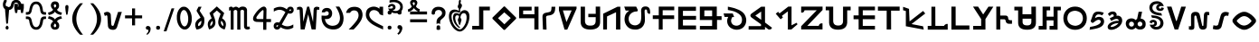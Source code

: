 SplineFontDB: 3.0
FontName: ABoYoGaGrai-010Normal
FullName: A BoYo GaGrai - 010 Normal
FamilyName: A BoYo GaGrai - 010 Normal
Weight: Book
Copyright: Typeface (c) (your company). 2013. All Rights Reserved
Version: 1.00 June 15, 2013, initial release
ItalicAngle: 0
UnderlinePosition: -292
UnderlineWidth: 150
Ascent: 1638
Descent: 410
InvalidEm: 0
sfntRevision: 0x00010000
LayerCount: 2
Layer: 0 1 "Back" 1
Layer: 1 1 "Fore" 0
XUID: [1021 935 -752636343 16448]
StyleMap: 0x0040
FSType: 8
OS2Version: 3
OS2_WeightWidthSlopeOnly: 0
OS2_UseTypoMetrics: 0
CreationTime: 1371327087
ModificationTime: 1566129245
PfmFamily: 17
TTFWeight: 400
TTFWidth: 5
LineGap: 222
VLineGap: 0
Panose: 2 0 5 0 0 0 0 0 0 0
OS2TypoAscent: 1434
OS2TypoAOffset: 0
OS2TypoDescent: -410
OS2TypoDOffset: 0
OS2TypoLinegap: 205
OS2WinAscent: 1716
OS2WinAOffset: 0
OS2WinDescent: 418
OS2WinDOffset: 0
HheadAscent: 1716
HheadAOffset: 0
HheadDescent: -418
HheadDOffset: 0
OS2SubXSize: 1434
OS2SubYSize: 1331
OS2SubXOff: 0
OS2SubYOff: 283
OS2SupXSize: 1434
OS2SupYSize: 1331
OS2SupXOff: 0
OS2SupYOff: 977
OS2StrikeYSize: 102
OS2StrikeYPos: 530
OS2CapHeight: 1434
OS2XHeight: 1024
OS2Vendor: 'HL  '
OS2CodePages: 20000111.41000000
OS2UnicodeRanges: 800000a7.5000004a.00000000.00000000
Lookup: 258 0 0 "BoyoGagrai-kern" { "BoyoGagrai-kern-1" [307,30,0] } []
MarkAttachClasses: 1
DEI: 91125
KernClass2: 1+ 2 "BoyoGagrai-kern-1"
 1 j
 1 q
 0 {} -55 {}
ShortTable: maxp 16
  1
  0
  252
  1133
  16
  0
  0
  0
  0
  0
  0
  0
  0
  0
  0
  0
EndShort
LangName: 1033 "Typeface +AKkA (your company). 2013. All Rights Reserved" "" "Regular" "A BoYo GaGrai - 010 Normal:Version 1.00" "" "Version 1.00 June 15, 2013, initial release" "" "" "" "" "This font was created using FontCreator 6.0 from High-Logic.com"
LangName: 1027 "" "" "Normal"
LangName: 1029 "" "" "oby+AQ0A-ejn+AOkA"
LangName: 1030 "" "" "normal"
LangName: 1031 "" "" "Standard"
LangName: 1032 "" "" "+A5oDsQO9A78DvQO5A7oDrAAA"
LangName: 1034 "" "" "Normal"
LangName: 1035 "" "" "Normaali"
LangName: 1036 "" "" "Normal"
LangName: 1038 "" "" "Norm+AOEA-l"
LangName: 1040 "" "" "Normale"
LangName: 1043 "" "" "Standaard"
LangName: 1044 "" "" "Normal"
LangName: 1045 "" "" "Normalny"
LangName: 1046 "" "" "Normal"
LangName: 1049 "" "" "+BB4EMQRLBEcEPQRLBDkA"
LangName: 1051 "" "" "Norm+AOEA-lne"
LangName: 1053 "" "" "Normal"
LangName: 1055 "" "" "Normal"
LangName: 1060 "" "" "Navadno"
LangName: 1069 "" "" "Arrunta"
LangName: 2058 "" "" "Normal"
LangName: 2070 "" "" "Normal"
LangName: 3082 "" "" "Normal"
LangName: 3084 "" "" "Normal"
GaspTable: 1 65535 2 0
Encoding: UnicodeBmp
UnicodeInterp: none
NameList: AGL For New Fonts
DisplaySize: -48
AntiAlias: 1
FitToEm: 0
WinInfo: 0 27 9
BeginPrivate: 0
EndPrivate
BeginChars: 65606 335

StartChar: .notdef
Encoding: 65536 -1 0
Width: 300
Flags: W
LayerCount: 2
Fore
SplineSet
-6 1685 m 1,0,1
 112 1690 112 1690 220 1699 c 128,-1,2
 328 1708 328 1708 431 1669 c 1,3,4
 544 1620 544 1620 544.5 1489.5 c 128,-1,5
 545 1359 545 1359 425 1311 c 0,6,7
 327 1268 327 1268 248 1249.5 c 128,-1,8
 169 1231 169 1231 81.5 1195 c 128,-1,9
 -6 1159 -6 1159 -27.5 1109.5 c 128,-1,10
 -49 1060 -49 1060 -6.5 1011.5 c 128,-1,11
 36 963 36 963 184 961 c 1,12,13
 336 980 336 980 435 1085 c 1,14,15
 508 1111 508 1111 551 1064 c 128,-1,16
 594 1017 594 1017 548 934 c 1,17,18
 440 854 440 854 362 826 c 128,-1,19
 284 798 284 798 176 795 c 0,20,21
 -8 791 -8 791 -94 856.5 c 128,-1,22
 -180 922 -180 922 -196.5 996.5 c 128,-1,23
 -213 1071 -213 1071 -210.5 1124 c 128,-1,24
 -208 1177 -208 1177 -163 1232 c 128,-1,25
 -118 1287 -118 1287 -28.5 1322.5 c 128,-1,26
 61 1358 61 1358 137 1374 c 128,-1,27
 213 1390 213 1390 295 1419 c 128,-1,28
 377 1448 377 1448 362 1505.5 c 128,-1,29
 347 1563 347 1563 126 1530 c 1,30,31
 -1 1501 -1 1501 -111 1514 c 0,32,33
 -202 1527 -202 1527 -176.5 1633.5 c 128,-1,34
 -151 1740 -151 1740 -6 1685 c 1,0,1
EndSplineSet
EndChar

StartChar: .null
Encoding: 65537 -1 1
Width: 0
Flags: W
LayerCount: 2
EndChar

StartChar: nonmarkingreturn
Encoding: 65538 -1 2
Width: 508
Flags: W
LayerCount: 2
EndChar

StartChar: space
Encoding: 32 32 3
AltUni2: 0000a0.ffffffff.0
Width: 804
Flags: W
LayerCount: 2
EndChar

StartChar: exclam
Encoding: 33 33 4
Width: 705
Flags: W
LayerCount: 2
Fore
SplineSet
347 393 m 1,0,-1
 322 699 l 1,1,-1
 296 1005 l 1,2,3
 264 1324 264 1324 400 1304 c 1,4,5
 539 1324 539 1324 505 1005 c 1,6,-1
 480 699 l 1,7,-1
 456 393 l 1,8,9
 402 245 402 245 347 393 c 1,0,-1
314 97 m 1,11,12
 324 183 324 183 401 223 c 1,13,14
 479 183 479 183 489 97 c 1,15,16
 479 0 479 0 401 0 c 0,17,10
 324 0 324 0 314 97 c 1,11,12
EndSplineSet
EndChar

StartChar: quotedbl
Encoding: 34 34 5
Width: 727
Flags: W
LayerCount: 2
Fore
SplineSet
144 947 m 1,0,-1
 94 1226 l 1,1,-1
 94 1466 l 1,2,-1
 299 1466 l 1,3,-1
 299 1226 l 1,4,-1
 254 947 l 1,5,-1
 144 947 l 1,0,-1
475 947 m 1,6,-1
 426 1226 l 1,7,-1
 426 1466 l 1,8,-1
 631 1466 l 1,9,-1
 631 1226 l 1,10,-1
 583 947 l 1,11,-1
 475 947 l 1,6,-1
EndSplineSet
EndChar

StartChar: dollar
Encoding: 36 36 6
Width: 17
Flags: W
LayerCount: 2
Fore
SplineSet
-1207 1672 m 1,0,1
 -1250 1561 -1250 1561 -1263 1502.5 c 128,-1,2
 -1276 1444 -1276 1444 -1261 1346.5 c 128,-1,3
 -1246 1249 -1246 1249 -1187 1194.5 c 128,-1,4
 -1128 1140 -1128 1140 -1053 1122.5 c 128,-1,5
 -978 1105 -978 1105 -890 1121 c 128,-1,6
 -802 1137 -802 1137 -739.5 1204 c 128,-1,7
 -677 1271 -677 1271 -660 1415 c 1,8,9
 -637 1504 -637 1504 -583.5 1528.5 c 128,-1,10
 -530 1553 -530 1553 -475 1533 c 128,-1,11
 -420 1513 -420 1513 -405.5 1478 c 128,-1,12
 -391 1443 -391 1443 -390.5 1396 c 128,-1,13
 -390 1349 -390 1349 -403 1304 c 128,-1,14
 -416 1259 -416 1259 -448 1175 c 1,15,16
 -384 1095 -384 1095 -288 1138 c 1,17,18
 -251 1238 -251 1238 -239 1286.5 c 128,-1,19
 -227 1335 -227 1335 -225 1388.5 c 128,-1,20
 -223 1442 -223 1442 -248.5 1515.5 c 128,-1,21
 -274 1589 -274 1589 -323 1632 c 128,-1,22
 -372 1675 -372 1675 -446 1689.5 c 128,-1,23
 -520 1704 -520 1704 -603.5 1687 c 128,-1,24
 -687 1670 -687 1670 -738.5 1606.5 c 128,-1,25
 -790 1543 -790 1543 -815 1412 c 0,26,27
 -834 1320 -834 1320 -898 1295 c 128,-1,28
 -962 1270 -962 1270 -1022 1290.5 c 128,-1,29
 -1082 1311 -1082 1311 -1101.5 1360.5 c 128,-1,30
 -1121 1410 -1121 1410 -1112.5 1464 c 128,-1,31
 -1104 1518 -1104 1518 -1081.5 1551 c 128,-1,32
 -1059 1584 -1059 1584 -1047 1662 c 1,33,34
 -1105 1727 -1105 1727 -1207 1672 c 1,0,1
EndSplineSet
EndChar

StartChar: percent
Encoding: 37 37 7
Width: 1209
Flags: W
LayerCount: 2
Fore
SplineSet
852 541 m 1,1,2
 820 292 820 292 755 213 c 128,-1,3
 690 134 690 134 608 135 c 0,4,5
 525 135 525 135 465 214.5 c 128,-1,6
 405 294 405 294 356 542 c 0,7,8
 315 740 315 740 133 747 c 1,9,-1
 30 747 l 1,10,-1
 30 602 l 1,11,-1
 108 594 l 1,12,13
 191 612 191 612 218 501 c 1,14,15
 250 242 250 242 346.5 116 c 128,-1,16
 443 -10 443 -10 605 -12 c 1,17,18
 764 -22 764 -22 868.5 107 c 128,-1,19
 973 236 973 236 1007 511 c 0,20,21
 1022 609 1022 609 1098 597 c 1,22,-1
 1172 606 l 1,23,-1
 1172 747 l 1,24,-1
 1059 747 l 1,25,0
 886 732 886 732 852 541 c 1,1,2
1059 848 m 1,26,-1
 1172 848 l 1,27,-1
 1172 989 l 1,28,-1
 1088 998 l 1,29,30
 1012 994 1012 994 997 1083 c 1,31,32
 973 1355 973 1355 868.5 1483 c 128,-1,33
 764 1611 764 1611 605 1600 c 1,34,35
 443 1599 443 1599 346.5 1473.5 c 128,-1,36
 250 1348 250 1348 218 1083 c 1,37,38
 201 993 201 993 108 1000 c 1,39,-1
 30 993 l 1,40,-1
 30 848 l 1,41,-1
 133 848 l 1,42,43
 315 856 315 856 356 1051 c 0,44,45
 405 1307 405 1307 460 1381 c 128,-1,46
 515 1455 515 1455 608 1455 c 0,47,48
 690 1456 690 1456 755 1381.5 c 128,-1,49
 820 1307 820 1307 852 1053 c 1,50,51
 886 862 886 862 1059 848 c 1,26,-1
EndSplineSet
EndChar

StartChar: ampersand
Encoding: 38 38 8
Width: 908
Flags: W
LayerCount: 2
Fore
SplineSet
52 632 m 1,0,1
 300 561 300 561 345 459 c 1,2,3
 252 382 252 382 222.5 303 c 128,-1,4
 193 224 193 224 225.5 141 c 128,-1,5
 258 58 258 58 315.5 24 c 128,-1,6
 373 -10 373 -10 453 -10.5 c 128,-1,7
 533 -11 533 -11 596 24 c 128,-1,8
 659 59 659 59 681 137.5 c 128,-1,9
 703 216 703 216 680.5 298.5 c 128,-1,10
 658 381 658 381 563 458 c 1,11,12
 615 580 615 580 846 629 c 1,13,-1
 800 763 l 1,14,15
 527 716 527 716 448 575 c 1,16,17
 373 716 373 716 98 764 c 1,18,-1
 52 632 l 1,0,1
453 349 m 1,19,20
 558 230 558 230 503 162.5 c 128,-1,21
 448 95 448 95 395.5 164 c 128,-1,22
 343 233 343 233 453 349 c 1,19,20
98 828 m 1,23,24
 373 879 373 879 448 1019 c 1,25,26
 527 879 527 879 800 829 c 1,27,-1
 846 963 l 1,28,29
 603 1026 603 1026 563 1137 c 1,30,31
 658 1215 658 1215 675.5 1298.5 c 128,-1,32
 693 1382 693 1382 671 1461 c 128,-1,33
 649 1540 649 1540 591 1575.5 c 128,-1,34
 533 1611 533 1611 453 1610.5 c 128,-1,35
 373 1610 373 1610 315.5 1575.5 c 128,-1,36
 258 1541 258 1541 230.5 1457.5 c 128,-1,37
 203 1374 203 1374 232.5 1294 c 128,-1,38
 262 1214 262 1214 345 1137 c 1,39,40
 300 1034 300 1034 52 960 c 1,41,-1
 98 828 l 1,23,24
398.5 1413 m 128,-1,43
 445 1477 445 1477 502 1413.5 c 128,-1,44
 559 1350 559 1350 450 1244 c 1,45,42
 352 1349 352 1349 398.5 1413 c 128,-1,43
EndSplineSet
EndChar

StartChar: quotesingle
Encoding: 39 39 9
Width: 404
Flags: W
LayerCount: 2
Fore
SplineSet
162 867 m 1,0,1
 119 1081 119 1081 110 1266 c 1,2,3
 111 1361 111 1361 158 1387.5 c 128,-1,4
 205 1414 205 1414 252.5 1387.5 c 128,-1,5
 300 1361 300 1361 292 1266 c 0,6,7
 283 1081 283 1081 238 867 c 1,8,9
 200 807 200 807 162 867 c 1,0,1
EndSplineSet
EndChar

StartChar: parenleft
Encoding: 40 40 10
Width: 908
Flags: W
LayerCount: 2
Fore
SplineSet
542 -299 m 1,0,1
 353 -122 353 -122 223.5 115.5 c 128,-1,2
 94 353 94 353 94 607 c 0,3,4
 94 832 94 832 191 1037 c 0,5,6
 304 1276 304 1276 542 1502 c 1,7,-1
 705 1502 l 1,8,9
 552 1316 552 1316 503 1232 c 0,10,11
 426 1103 426 1103 382 962 c 0,12,13
 327 784 327 784 327 607 c 0,14,15
 327 153 327 153 705 -299 c 1,16,-1
 542 -299 l 1,0,1
EndSplineSet
EndChar

StartChar: parenright
Encoding: 41 41 11
Width: 903
Flags: W
LayerCount: 2
Fore
SplineSet
358 -296 m 1,0,-1
 195 -296 l 1,1,2
 574 153 574 153 574 603 c 0,3,4
 574 778 574 778 520 951 c 0,5,6
 476 1091 476 1091 399 1219 c 0,7,8
 350 1304 350 1304 195 1500 c 1,9,-1
 358 1500 l 1,10,11
 596 1265 596 1265 711 1029 c 0,12,13
 808 825 808 825 808 604 c 0,14,15
 808 351 808 351 677 115.5 c 128,-1,16
 546 -120 546 -120 358 -296 c 1,0,-1
EndSplineSet
EndChar

StartChar: asterisk
Encoding: 42 42 12
Width: 1110
Flags: W
LayerCount: 2
Fore
SplineSet
268 1007.5 m 128,-1,1
 154 1025 154 1025 42 939 c 1,2,-1
 103 761 l 1,3,4
 188 863 188 863 239 774 c 1,5,-1
 270 271 l 1,6,7
 266 120 266 120 344 50 c 128,-1,8
 422 -20 422 -20 572.5 -19 c 128,-1,9
 723 -18 723 -18 786 127 c 1,10,-1
 1060 1006 l 1,11,-1
 846 1005 l 1,12,-1
 626 320 l 1,13,14
 604 236 604 236 574.5 214.5 c 128,-1,15
 545 193 545 193 505 216.5 c 128,-1,16
 465 240 465 240 463 326 c 2,17,-1
 432 868 l 1,18,0
 382 990 382 990 268 1007.5 c 128,-1,1
EndSplineSet
EndChar

StartChar: plus
Encoding: 43 43 13
Width: 1196
Flags: W
LayerCount: 2
Fore
SplineSet
513 237 m 1,0,-1
 513 639 l 1,1,-1
 114 639 l 1,2,-1
 114 807 l 1,3,-1
 513 807 l 1,4,-1
 513 1206 l 1,5,-1
 683 1206 l 1,6,-1
 683 807 l 1,7,-1
 1082 807 l 1,8,-1
 1082 639 l 1,9,-1
 683 639 l 1,10,-1
 683 237 l 1,11,-1
 513 237 l 1,0,-1
EndSplineSet
EndChar

StartChar: comma
Encoding: 44 44 14
Width: 501
Flags: W
LayerCount: 2
Fore
SplineSet
196 -303 m 1,0,-1
 144 -263 l 1,1,2
 283 -143 283 -143 259 -14 c 1,3,4
 121 -25 121 -25 113 94 c 1,5,6
 125 206 125 206 249 202 c 1,7,8
 399 179 399 179 384 10 c 0,9,10
 371 -180 371 -180 196 -303 c 1,0,-1
EndSplineSet
EndChar

StartChar: period
Encoding: 46 46 15
Width: 569
Flags: W
LayerCount: 2
Fore
SplineSet
186 101 m 128,-1,1
 186 212 186 212 297 212 c 128,-1,2
 408 212 408 212 408 101 c 128,-1,3
 408 -10 408 -10 297 -10 c 128,-1,0
 186 -10 186 -10 186 101 c 128,-1,1
EndSplineSet
EndChar

StartChar: slash
Encoding: 47 47 16
Width: 709
Flags: W
LayerCount: 2
Fore
SplineSet
50 -105 m 1,0,-1
 496 1210 l 1,1,-1
 651 1210 l 1,2,-1
 206 -105 l 1,3,-1
 50 -105 l 1,0,-1
EndSplineSet
EndChar

StartChar: zero
Encoding: 48 48 17
Width: 1011
Flags: W
LayerCount: 2
Fore
SplineSet
411 1300 m 1,1,-1
 402 1300 l 1,2,-1
 399 1296 l 1,3,-1
 393 1296 l 1,4,-1
 387 1296 l 1,5,-1
 387 1292 l 1,6,-1
 387 1296 l 1,7,-1
 387 1292 l 1,8,-1
 381 1292 l 1,9,10
 379 1287 379 1287 372 1290 c 1,11,12
 370 1283 370 1283 366 1287 c 1,13,-1
 357 1282 l 1,14,-1
 348 1279 l 1,15,16
 346 1271 346 1271 341 1275 c 1,17,18
 340 1269 340 1269 335 1271 c 1,19,-1
 335 1269 l 1,20,-1
 335 1271 l 1,21,-1
 335 1269 l 1,22,-1
 330 1269 l 1,23,24
 327 1262 327 1262 324 1266 c 1,25,26
 323 1258 323 1258 319 1262 c 1,27,28
 316 1256 316 1256 312 1258 c 1,29,30
 311 1253 311 1253 306 1254 c 1,31,32
 303 1245 303 1245 298 1248 c 1,33,34
 295 1241 295 1241 288 1241 c 2,35,-1
 292 1241 l 1,36,-1
 288 1241 l 1,37,38
 286 1232 286 1232 278 1234 c 1,39,40
 277 1225 277 1225 271 1227 c 1,41,-1
 271 1223 l 1,42,-1
 271 1227 l 1,43,-1
 271 1223 l 1,44,-1
 264 1219 l 1,45,-1
 267 1219 l 1,46,-1
 264 1219 l 1,47,48
 262 1214 262 1214 258 1214 c 0,49,50
 255 1205 255 1205 250 1206 c 1,51,-1
 250 1202 l 1,52,-1
 250 1206 l 1,53,-1
 247 1202 l 1,54,-1
 250 1202 l 1,55,-1
 247 1202 l 1,56,57
 244 1196 244 1196 239 1195 c 1,58,-1
 236 1189 l 1,59,-1
 236 1192 l 1,60,-1
 233 1189 l 1,61,-1
 236 1189 l 1,62,-1
 233 1189 l 1,63,64
 232 1182 232 1182 228 1182 c 2,65,-1
 225 1175 l 1,66,-1
 225 1179 l 1,67,-1
 222 1175 l 1,68,-1
 225 1175 l 1,69,-1
 222 1175 l 1,70,71
 220 1169 220 1169 216 1169 c 0,72,73
 214 1159 214 1159 207 1157 c 1,74,-1
 207 1152 l 1,75,-1
 207 1157 l 1,76,-1
 207 1152 l 1,77,-1
 205 1152 l 1,78,-1
 207 1152 l 1,79,-1
 205 1152 l 1,80,81
 202 1144 202 1144 198 1144 c 0,82,83
 196 1130 196 1130 185 1126 c 1,84,-1
 185 1120 l 1,85,-1
 185 1126 l 1,86,-1
 185 1120 l 1,87,88
 180 1117 180 1117 180 1108 c 1,89,-1
 174 1105 l 1,90,91
 174 1097 174 1097 168 1095 c 1,92,93
 168 1087 168 1087 162 1084 c 1,94,-1
 162 1078 l 1,95,-1
 162 1084 l 1,96,-1
 162 1078 l 1,97,-1
 160 1078 l 1,98,-1
 162 1078 l 1,99,-1
 160 1078 l 1,100,-1
 156 1071 l 1,101,-1
 153 1065 l 1,102,-1
 151 1056 l 1,103,-1
 151 1060 l 1,104,-1
 151 1056 l 2,105,106
 149 1047 149 1047 144 1047 c 1,107,-1
 140 1037 l 1,108,-1
 140 1040 l 1,109,-1
 137 1029 l 1,110,-1
 137 1033 l 1,111,-1
 137 1029 l 2,112,113
 137 1021 137 1021 132 1019 c 2,114,-1
 129 1013 l 1,115,-1
 129 1001 l 2,116,117
 128 1001 128 1001 126.5 997.5 c 128,-1,118
 125 994 125 994 120 988 c 1,119,-1
 120 981 l 1,120,-1
 120 988 l 1,121,-1
 116 975 l 1,122,-1
 116 977 l 1,123,-1
 116 971 l 1,124,-1
 116 975 l 1,125,-1
 116 971 l 1,126,127
 112 967 112 967 113 960 c 0,128,129
 110 956 110 956 110 954 c 2,130,-1
 107 951 l 1,131,-1
 106 939 l 1,132,-1
 106 929 l 1,133,-1
 103 926 l 1,134,135
 104 915 104 915 96 906 c 1,136,-1
 92 883 l 1,137,-1
 90 873 l 1,138,-1
 90 864 l 1,139,-1
 88 842 l 1,140,141
 83 839 83 839 84 836 c 2,142,-1
 84 818 l 1,143,-1
 81 818 l 1,144,-1
 84 818 l 1,145,-1
 81 818 l 1,146,-1
 81 811 l 1,147,-1
 81 818 l 1,148,-1
 81 798 l 1,149,-1
 78 786 l 1,150,-1
 78 593 l 1,151,-1
 81 583 l 1,152,-1
 81 580 l 1,153,-1
 81 583 l 1,154,-1
 81 575 l 1,155,-1
 81 580 l 1,156,-1
 81 573 l 1,157,-1
 81 575 l 1,158,-1
 81 573 l 2,159,160
 83 562 83 562 84 558 c 2,161,-1
 84 542 l 1,162,-1
 88 542 l 1,163,-1
 84 542 l 1,164,-1
 88 542 l 1,165,-1
 88 520 l 1,166,-1
 90 518 l 1,167,-1
 92 506 l 1,168,-1
 90 510 l 1,169,-1
 92 506 l 1,170,-1
 92 493 l 1,171,172
 99 489 99 489 96 483 c 1,173,-1
 99 475 l 1,174,-1
 99 465 l 1,175,-1
 99 468 l 1,176,-1
 99 465 l 1,177,-1
 103 455 l 2,178,179
 106 450 106 450 107 440 c 2,180,-1
 106 445 l 1,181,-1
 107 440 l 1,182,-1
 110 431 l 1,183,-1
 107 434 l 1,184,-1
 110 431 l 1,185,186
 110 421 110 421 113 415 c 2,187,-1
 116 406 l 1,188,-1
 113 410 l 1,189,-1
 116 406 l 1,190,-1
 120 388 l 1,191,192
 126 385 126 385 123 378 c 1,193,194
 129 375 129 375 126 372 c 1,195,-1
 129 369 l 1,196,-1
 129 361 l 1,197,198
 135 359 135 359 135 353 c 2,199,-1
 137 344 l 1,200,-1
 140 333 l 1,201,-1
 140 329 l 1,202,-1
 140 333 l 1,203,-1
 140 329 l 1,204,205
 146 327 146 327 144 323 c 1,206,207
 151 322 151 322 148 316 c 1,208,-1
 151 316 l 1,209,-1
 148 316 l 1,210,-1
 151 316 l 1,211,-1
 151 310 l 1,212,213
 156 307 156 307 153 303 c 1,214,215
 160 300 160 300 156 296 c 1,216,217
 162 294 162 294 160 288 c 0,218,219
 163 285 163 285 162 281 c 1,220,221
 168 278 168 278 171 271 c 2,222,-1
 174 261 l 1,223,-1
 177 261 l 1,224,-1
 174 261 l 1,225,-1
 177 261 l 1,226,-1
 177 254 l 1,227,228
 184 251 184 251 183 244 c 1,229,230
 188 241 188 241 185 236 c 1,231,232
 193 233 193 233 193 226 c 1,233,234
 200 223 200 223 202 215 c 0,235,236
 205 210 205 210 207 209 c 2,237,-1
 209 199 l 1,238,239
 217 196 217 196 219 187 c 2,240,-1
 225 178 l 1,241,-1
 225 180 l 1,242,-1
 225 178 l 1,243,244
 231 176 231 176 231 171 c 2,245,-1
 236 167 l 1,246,-1
 236 160 l 1,247,248
 243 158 243 158 243 152 c 1,249,-1
 247 152 l 1,250,-1
 243 152 l 1,251,-1
 247 150 l 1,252,-1
 247 152 l 1,253,-1
 247 150 l 1,254,255
 251 148 251 148 253 143 c 2,256,-1
 258 139 l 1,257,-1
 255 139 l 1,258,-1
 258 135 l 1,259,-1
 258 139 l 1,260,-1
 258 135 l 1,261,262
 264 134 264 134 264 129 c 1,263,-1
 271 125 l 1,264,-1
 267 125 l 1,265,-1
 271 122 l 1,266,-1
 271 125 l 1,267,-1
 271 122 l 1,268,269
 277 121 277 121 277 115 c 1,270,271
 284 112 284 112 284 105 c 1,272,273
 293 105 293 105 295 98 c 1,274,-1
 303 95 l 1,275,276
 306 87 306 87 309 87 c 0,277,278
 312 81 312 81 319 81 c 1,279,-1
 319 77 l 1,280,-1
 319 81 l 1,281,-1
 319 77 l 1,282,283
 324 74 324 74 324 70 c 2,284,-1
 330 66 l 1,285,-1
 335 66 l 1,286,-1
 330 66 l 1,287,-1
 335 66 l 1,288,289
 340 60 340 60 341 60 c 2,290,-1
 348 56 l 2,291,292
 349 51 349 51 354 53 c 1,293,294
 357 48 357 48 360 50 c 0,295,296
 363 46 363 46 366 46 c 0,297,298
 369 42 369 42 372 42 c 2,299,-1
 375 38 l 1,300,-1
 381 35 l 1,301,-1
 379 35 l 1,302,-1
 381 35 l 2,303,304
 388 34 388 34 390 29 c 2,305,-1
 396 25 l 1,306,-1
 405 25 l 1,307,308
 406 21 406 21 411 22 c 1,309,-1
 414 17 l 1,310,-1
 424 17 l 1,311,312
 428 12 428 12 433 14 c 1,313,-1
 433 12 l 1,314,-1
 433 14 l 1,315,-1
 436 12 l 1,316,-1
 433 12 l 1,317,-1
 439 12 l 1,318,-1
 436 12 l 1,319,-1
 439 12 l 1,320,321
 442 4 442 4 447 8 c 1,322,-1
 453 8 l 1,323,324
 458 1 458 1 462 4 c 1,325,-1
 470 1 l 1,326,-1
 478 1 l 1,327,-1
 484 1 l 1,328,-1
 495 1 l 1,329,-1
 507 1 l 1,330,-1
 515 1 l 1,331,-1
 529 1 l 1,332,-1
 535 1 l 1,333,-1
 542 1 l 1,334,-1
 550 1 l 1,335,-1
 564 1 l 1,336,-1
 571 1 l 1,337,-1
 582 1 l 1,338,339
 585 8 585 8 587 4 c 1,340,-1
 597 4 l 1,341,-1
 601 8 l 1,342,-1
 606 8 l 1,343,-1
 612 8 l 1,344,-1
 612 12 l 1,345,-1
 612 8 l 1,346,-1
 612 12 l 1,347,-1
 617 12 l 1,348,349
 621 17 621 17 628 14 c 1,350,351
 629 21 629 21 632 17 c 1,352,-1
 642 22 l 1,353,-1
 652 25 l 1,354,355
 653 33 653 33 657 29 c 1,356,357
 660 35 660 35 664 33 c 1,358,-1
 664 35 l 1,359,-1
 664 33 l 1,360,-1
 664 35 l 1,361,-1
 669 35 l 1,362,363
 671 42 671 42 676 38 c 1,364,365
 678 46 678 46 681 42 c 1,366,367
 682 48 682 48 687 46 c 1,368,369
 690 51 690 51 694 50 c 1,370,371
 696 59 696 59 702 56 c 1,372,373
 704 63 704 63 712 63 c 2,374,-1
 709 63 l 1,375,-1
 712 63 l 1,376,377
 714 72 714 72 722 70 c 1,378,379
 723 79 723 79 729 77 c 1,380,-1
 729 81 l 1,381,-1
 729 77 l 1,382,-1
 729 81 l 1,383,-1
 735 85 l 1,384,-1
 732 85 l 1,385,-1
 735 85 l 1,386,387
 736 90 736 90 743 90 c 1,388,389
 744 99 744 99 750 98 c 1,390,-1
 750 102 l 1,391,-1
 750 98 l 1,392,-1
 754 102 l 1,393,-1
 750 102 l 1,394,-1
 754 102 l 1,395,396
 755 108 755 108 759 109 c 2,397,-1
 762 115 l 1,398,-1
 762 112 l 1,399,-1
 766 115 l 1,400,-1
 762 115 l 1,401,-1
 766 115 l 1,402,403
 769 122 769 122 770 122 c 2,404,-1
 775 129 l 1,405,-1
 775 125 l 1,406,-1
 778 129 l 1,407,-1
 775 129 l 1,408,-1
 778 129 l 1,409,410
 780 135 780 135 783 135 c 0,411,412
 786 145 786 145 792 147 c 1,413,-1
 792 152 l 1,414,-1
 792 147 l 1,415,-1
 792 152 l 1,416,-1
 802 160 l 1,417,418
 802 171 802 171 811 174 c 1,419,420
 812 186 812 186 818 187 c 1,421,422
 818 197 818 197 826 199 c 1,423,424
 825 207 825 207 832 209 c 1,425,426
 832 217 832 217 838 220 c 1,427,-1
 840 226 l 1,428,-1
 840 233 l 1,429,-1
 840 226 l 1,430,-1
 840 233 l 1,431,-1
 847 236 l 1,432,-1
 847 244 l 1,433,-1
 847 236 l 1,434,-1
 847 244 l 2,435,436
 850 246 850 246 848 251 c 1,437,438
 854 252 854 252 852 257 c 1,439,440
 857 259 857 259 856 264 c 1,441,-1
 859 267 l 1,442,-1
 862 275 l 1,443,-1
 862 271 l 1,444,-1
 862 275 l 2,445,446
 863 283 863 283 868 285 c 1,447,-1
 870 291 l 1,448,-1
 870 298 l 1,449,-1
 870 291 l 1,450,-1
 870 298 l 1,451,-1
 873 304 l 1,452,-1
 877 316 l 1,453,-1
 880 323 l 1,454,-1
 884 329 l 1,455,-1
 884 327 l 1,456,-1
 884 333 l 1,457,-1
 884 329 l 1,458,-1
 884 333 l 1,459,460
 888 337 888 337 886 344 c 1,461,462
 890 348 890 348 888 350 c 2,463,-1
 891 353 l 1,464,-1
 891 361 l 1,465,-1
 891 353 l 1,466,-1
 891 365 l 1,467,-1
 891 361 l 1,468,-1
 891 365 l 1,469,470
 896 369 896 369 894 375 c 2,471,-1
 896 382 l 1,472,-1
 896 388 l 1,473,474
 901 391 901 391 901 397 c 1,475,-1
 904 398 l 1,476,477
 904 410 904 410 907 413 c 2,478,-1
 907 421 l 1,479,-1
 907 413 l 1,480,-1
 907 421 l 1,481,-1
 907 431 l 1,482,-1
 907 427 l 1,483,-1
 907 431 l 1,484,485
 912 434 912 434 910 440 c 2,486,-1
 912 447 l 1,487,-1
 912 445 l 1,488,-1
 912 447 l 2,489,490
 910 460 910 460 915 465 c 1,491,-1
 915 471 l 1,492,-1
 915 483 l 1,493,-1
 918 489 l 1,494,-1
 918 506 l 1,495,-1
 918 510 l 1,496,-1
 918 506 l 1,497,-1
 918 510 l 1,498,499
 924 514 924 514 921 520 c 2,500,-1
 921 531 l 1,501,-1
 921 542 l 1,502,-1
 921 548 l 1,503,-1
 921 555 l 1,504,-1
 921 567 l 1,505,-1
 921 573 l 1,506,-1
 921 591 l 1,507,-1
 921 596 l 1,508,-1
 921 610 l 1,509,-1
 921 620 l 1,510,-1
 921 632 l 1,511,-1
 921 638 l 1,512,-1
 921 648 l 1,513,-1
 921 663 l 1,514,-1
 921 669 l 1,515,-1
 921 676 l 1,516,-1
 921 691 l 1,517,-1
 921 697 l 1,518,-1
 921 704 l 1,519,-1
 921 718 l 1,520,-1
 918 718 l 1,521,-1
 921 718 l 1,522,-1
 918 718 l 1,523,-1
 918 724 l 1,524,-1
 918 742 l 1,525,-1
 915 746 l 1,526,-1
 915 753 l 1,527,-1
 912 762 l 1,528,-1
 915 759 l 1,529,-1
 912 766 l 1,530,-1
 912 762 l 1,531,-1
 912 766 l 2,532,533
 915 775 915 775 910 784 c 1,534,-1
 910 786 l 1,535,-1
 910 784 l 1,536,-1
 910 786 l 1,537,-1
 910 798 l 1,538,-1
 910 794 l 1,539,-1
 910 798 l 1,540,541
 904 802 904 802 907 811 c 1,542,543
 901 812 901 812 904 818 c 2,544,-1
 904 829 l 1,545,546
 898 831 898 831 901 836 c 1,547,-1
 896 846 l 1,548,-1
 896 854 l 1,549,550
 891 857 891 857 894 864 c 1,551,552
 888 865 888 865 891 870 c 1,553,-1
 888 881 l 1,554,-1
 888 889 l 1,555,556
 884 891 884 891 886 898 c 1,557,558
 880 902 880 902 884 906 c 1,559,-1
 880 916 l 1,560,561
 873 919 873 919 877 926 c 1,562,-1
 873 926 l 1,563,-1
 877 926 l 1,564,-1
 873 926 l 1,565,-1
 873 932 l 1,566,567
 867 935 867 935 870 943 c 1,568,-1
 868 943 l 1,569,-1
 870 943 l 1,570,-1
 868 943 l 1,571,-1
 868 951 l 1,572,-1
 863 951 l 1,573,-1
 868 951 l 1,574,-1
 863 951 l 1,575,-1
 863 956 l 1,576,577
 859 960 859 960 862 967 c 1,578,579
 856 969 856 969 856 975 c 2,580,-1
 852 981 l 1,581,-1
 852 988 l 2,582,583
 850 990 850 990 847 994 c 2,584,-1
 848 991 l 1,585,-1
 847 1000 l 1,586,-1
 847 994 l 1,587,-1
 847 1000 l 2,588,589
 844 1003 844 1003 840 1013 c 2,590,-1
 838 1023 l 1,591,-1
 832 1026 l 1,592,-1
 829 1037 l 1,593,594
 823 1039 823 1039 826 1043 c 1,595,596
 820 1047 820 1047 823 1050 c 1,597,598
 815 1053 815 1053 816 1060 c 1,599,600
 811 1063 811 1063 814 1068 c 1,601,602
 806 1071 806 1071 807 1078 c 1,603,-1
 804 1078 l 1,604,-1
 807 1078 l 1,605,-1
 804 1078 l 1,606,607
 802 1084 802 1084 799 1084 c 2,608,-1
 794 1095 l 1,609,-1
 792 1095 l 1,610,-1
 794 1095 l 1,611,-1
 789 1100 l 1,612,-1
 789 1105 l 1,613,614
 781 1108 781 1108 783 1117 c 1,615,-1
 781 1120 l 1,616,617
 775 1121 775 1121 775 1126 c 1,618,-1
 770 1126 l 1,619,-1
 775 1126 l 1,620,-1
 770 1126 l 1,621,622
 769 1133 769 1133 766 1133 c 2,623,-1
 762 1144 l 1,624,625
 755 1146 755 1146 754 1154 c 1,626,627
 747 1156 747 1156 746 1161 c 0,628,629
 739 1165 739 1165 738 1170 c 0,630,631
 729 1179 729 1179 726 1186 c 2,632,-1
 726 1182 l 1,633,-1
 723 1186 l 1,634,-1
 726 1186 l 1,635,-1
 723 1186 l 1,636,637
 722 1192 722 1192 719 1192 c 2,638,-1
 714 1199 l 1,639,-1
 709 1199 l 1,640,-1
 714 1199 l 1,641,-1
 709 1199 l 1,642,-1
 702 1209 l 1,643,644
 690 1212 690 1212 687 1223 c 1,645,646
 677 1225 677 1225 676 1234 c 1,647,-1
 664 1238 l 1,648,-1
 667 1238 l 1,649,-1
 664 1238 l 1,650,651
 660 1244 660 1244 655 1244 c 1,652,-1
 652 1251 l 1,653,-1
 645 1251 l 1,654,-1
 652 1251 l 1,655,-1
 645 1251 l 1,656,657
 644 1256 644 1256 639 1254 c 1,658,-1
 636 1258 l 1,659,-1
 630 1262 l 1,660,-1
 632 1262 l 1,661,-1
 630 1262 l 2,662,663
 623 1264 623 1264 621 1269 c 2,664,-1
 616 1271 l 1,665,-1
 610 1271 l 1,666,-1
 616 1271 l 1,667,-1
 610 1271 l 1,668,-1
 610 1275 l 1,669,-1
 610 1271 l 1,670,-1
 610 1275 l 1,671,-1
 604 1279 l 1,672,-1
 597 1279 l 1,673,-1
 604 1279 l 1,674,-1
 595 1282 l 1,675,-1
 585 1287 l 1,676,677
 576 1285 576 1285 574 1290 c 1,678,679
 564 1288 564 1288 560 1296 c 1,680,-1
 556 1296 l 1,681,-1
 560 1296 l 1,682,-1
 556 1296 l 1,683,-1
 550 1296 l 1,684,-1
 542 1300 l 1,685,-1
 547 1300 l 1,686,-1
 542 1300 l 2,687,688
 533 1298 533 1298 529 1303 c 1,689,-1
 518 1303 l 1,690,-1
 510 1303 l 1,691,-1
 504 1303 l 1,692,-1
 492 1303 l 1,693,-1
 484 1303 l 1,694,-1
 470 1303 l 1,695,-1
 466 1303 l 1,696,-1
 456 1303 l 1,697,-1
 450 1303 l 1,698,-1
 436 1303 l 1,699,-1
 429 1303 l 1,700,-1
 417 1303 l 1,701,0
 416 1296 416 1296 411 1300 c 1,1,-1
475 1117 m 1,702,-1
 482 1114 l 1,703,-1
 491 1114 l 1,704,-1
 487 1114 l 1,705,-1
 491 1114 l 2,706,707
 500 1115 500 1115 505 1110 c 2,708,-1
 513 1106 l 1,709,-1
 523 1106 l 1,710,-1
 526 1104 l 2,711,712
 533 1104 533 1104 537 1097 c 1,713,-1
 543 1097 l 1,714,-1
 537 1097 l 1,715,-1
 543 1097 l 1,716,717
 546 1092 546 1092 550 1094 c 1,718,719
 554 1088 554 1088 556 1085 c 2,720,-1
 560 1082 l 2,721,722
 563 1078 563 1078 567 1079 c 1,723,-1
 567 1077 l 1,724,-1
 567 1079 l 1,725,-1
 567 1077 l 1,726,-1
 574 1073 l 1,727,-1
 576 1066 l 1,728,-1
 576 1069 l 1,729,-1
 576 1066 l 1,730,-1
 585 1062 l 1,731,-1
 587 1055 l 1,732,733
 593 1053 593 1053 595 1050 c 0,734,735
 602 1047 602 1047 603 1039 c 1,736,737
 610 1037 610 1037 609 1029 c 1,738,-1
 611 1029 l 1,739,-1
 609 1029 l 1,740,-1
 611 1029 l 1,741,742
 615 1023 615 1023 616 1021 c 0,743,744
 620 1016 620 1016 624 1007 c 0,745,746
 628 1005 628 1005 627 1000 c 1,747,748
 633 1000 633 1000 631 991 c 0,749,750
 634 989 634 989 636.5 986 c 128,-1,751
 639 983 639 983 643 978 c 1,752,-1
 643 970 l 1,753,-1
 648 970 l 1,754,-1
 643 970 l 1,755,-1
 648 967 l 1,756,-1
 648 970 l 1,757,-1
 648 964 l 1,758,-1
 648 967 l 1,759,-1
 648 964 l 1,760,761
 652 960 652 960 653 957 c 2,762,-1
 656 946 l 1,763,764
 662 944 662 944 659 939 c 1,765,766
 665 935 665 935 662 933 c 2,767,-1
 665 930 l 1,768,-1
 662 933 l 1,769,-1
 665 927 l 1,770,-1
 665 930 l 1,771,-1
 665 922 l 1,772,-1
 665 927 l 1,773,-1
 665 922 l 1,774,775
 671 920 671 920 671 914 c 2,776,-1
 671 915 l 2,777,778
 673 907 673 907 674 898 c 2,779,-1
 674 902 l 1,780,-1
 674 898 l 1,781,782
 679 896 679 896 679 891 c 2,783,-1
 679 882 l 1,784,-1
 682 882 l 1,785,-1
 679 882 l 1,786,-1
 682 882 l 1,787,-1
 682 874 l 1,788,-1
 685 874 l 1,789,-1
 682 874 l 1,790,-1
 685 874 l 1,791,-1
 685 865 l 1,792,-1
 685 867 l 1,793,-1
 685 865 l 1,794,795
 692 860 692 860 688 851 c 1,796,797
 695 847 695 847 692 841 c 1,798,799
 697 837 697 837 695 834 c 2,800,-1
 699 827 l 1,801,-1
 699 817 l 1,802,-1
 700 814 l 1,803,-1
 703 803 l 1,804,-1
 700 807 l 1,805,-1
 703 799 l 1,806,-1
 703 803 l 1,807,-1
 703 790 l 1,808,-1
 703 793 l 1,809,-1
 703 790 l 1,810,811
 709 784 709 784 706 775 c 2,812,-1
 706 771 l 1,813,-1
 706 775 l 1,814,-1
 706 771 l 1,815,816
 712 768 712 768 709 759 c 1,817,-1
 712 755 l 1,818,-1
 709 759 l 1,819,-1
 712 755 l 1,820,-1
 712 738 l 1,821,-1
 717 734 l 1,822,-1
 712 738 l 1,823,-1
 717 734 l 1,824,-1
 717 710 l 1,825,826
 721 709 721 709 720 704 c 2,827,-1
 720 676 l 1,828,-1
 721 676 l 1,829,-1
 720 676 l 1,830,-1
 721 676 l 1,831,-1
 721 550 l 2,832,833
 721 545 721 545 720 533 c 2,834,-1
 720 539 l 1,835,-1
 720 509 l 1,836,-1
 717 502 l 1,837,-1
 717 485 l 1,838,-1
 712 479 l 1,839,-1
 712 481 l 1,840,-1
 712 475 l 1,841,-1
 712 479 l 1,842,-1
 712 475 l 2,843,844
 713 464 713 464 709 459 c 2,845,-1
 706 448 l 1,846,-1
 706 430 l 1,847,-1
 703 427 l 1,848,849
 703 417 703 417 700 412 c 2,850,-1
 700 408 l 2,851,852
 697 403 697 403 697 399.5 c 128,-1,853
 697 396 697 396 695 387 c 2,854,-1
 695 393 l 2,855,856
 694 383 694 383 692 372 c 0,857,858
 688 371 688 371 688 365 c 0,859,860
 685 362 685 362 685 359 c 2,861,-1
 682 356 l 1,862,863
 682 346 682 346 679 343 c 2,864,-1
 676 335 l 1,865,-1
 676 338 l 1,866,-1
 676 335 l 2,867,868
 676 326 676 326 671 326 c 1,869,870
 670 321 670 321 667 311 c 2,871,-1
 667 319 l 1,872,-1
 667 311 l 1,873,-1
 665 311 l 1,874,-1
 667 311 l 1,875,-1
 665 311 l 1,876,877
 662 301 662 301 659 291 c 2,878,-1
 659 297 l 1,879,-1
 659 291 l 1,880,-1
 651 281 l 1,881,882
 648 269 648 269 641 267 c 1,883,884
 641 257 641 257 631 252 c 1,885,-1
 629 249 l 1,886,887
 628 238 628 238 620 236 c 0,888,889
 620 232 620 232 615 228 c 1,890,-1
 616 228 l 1,891,-1
 615 225 l 1,892,-1
 615 228 l 1,893,-1
 611 225 l 1,894,-1
 615 225 l 1,895,-1
 611 222 l 1,896,-1
 611 225 l 1,897,-1
 611 222 l 1,898,899
 607 220 607 220 606 215 c 1,900,-1
 600 215 l 1,901,902
 598 207 598 207 592 209 c 1,903,904
 588 201 588 201 582 201 c 1,905,906
 579 194 579 194 574 195 c 1,907,908
 571 188 571 188 567 191 c 1,909,910
 563 185 563 185 558 188 c 1,911,-1
 556 185 l 1,912,-1
 550 180 l 1,913,-1
 537 180 l 1,914,915
 535 175 535 175 532 177 c 2,916,-1
 523 177 l 1,917,-1
 511 177 l 1,918,-1
 505 177 l 1,919,-1
 500 177 l 1,920,-1
 487 177 l 1,921,922
 486 183 486 183 482 180 c 1,923,-1
 475 185 l 1,924,-1
 467 185 l 1,925,-1
 463 188 l 2,926,927
 456 190 456 190 454 195 c 1,928,929
 444 195 444 195 443 201 c 1,930,931
 436 201 436 201 434 209 c 1,932,-1
 429 212 l 1,933,-1
 422 212 l 1,934,-1
 429 212 l 1,935,-1
 422 212 l 1,936,-1
 422 215 l 1,937,-1
 422 212 l 1,938,-1
 422 215 l 1,939,940
 418 217 418 217 416 222 c 0,941,942
 415 222 415 222 410 228 c 1,943,944
 400 231 400 231 398 240 c 1,945,946
 390 241 390 241 389 249 c 1,947,-1
 383 252 l 1,948,-1
 387 252 l 1,949,-1
 383 252 l 1,950,-1
 383 260 l 1,951,952
 373 264 373 264 371 277 c 1,953,954
 362 282 362 282 362 291 c 1,955,-1
 360 291 l 1,956,-1
 362 291 l 1,957,-1
 357 295 l 1,958,-1
 357 301 l 1,959,960
 349 302 349 302 351 311 c 1,961,962
 346 313 346 313 348 319 c 1,963,964
 340 321 340 321 343 328 c 1,965,966
 337 329 337 329 338 335 c 1,967,968
 334 338 334 338 336 343 c 1,969,970
 330 345 330 345 333 348 c 1,971,972
 327 351 327 351 330 356 c 1,973,974
 325 358 325 358 327 362 c 1,975,-1
 324 365 l 1,976,-1
 323 375 l 1,977,-1
 320 375 l 1,978,-1
 323 375 l 1,979,-1
 320 375 l 1,980,-1
 320 383 l 1,981,982
 312 387 312 387 316 393 c 1,983,-1
 312 396 l 1,984,-1
 312 403 l 1,985,-1
 309 403 l 1,986,-1
 312 403 l 1,987,-1
 309 403 l 1,988,-1
 306 411 l 1,989,-1
 306 417 l 2,990,991
 304 422 304 422 304 430 c 1,992,993
 298 433 298 433 301 436 c 1,994,-1
 298 442 l 1,995,-1
 301 436 l 1,996,-1
 298 442 l 1,997,-1
 298 448 l 1,998,999
 294 452 294 452 295 461 c 1,1000,-1
 291 464 l 1,1001,-1
 288 475 l 1,1002,-1
 291 472 l 1,1003,-1
 288 479 l 1,1004,-1
 288 475 l 1,1005,-1
 288 479 l 1,1006,-1
 288 488 l 1,1007,-1
 288 485 l 1,1008,-1
 288 488 l 1,1009,1010
 282 494 282 494 285 502 c 1,1011,-1
 282 506 l 1,1012,-1
 282 515 l 1,1013,-1
 282 512 l 1,1014,-1
 280 519 l 1,1015,-1
 282 515 l 1,1016,-1
 280 519 l 1,1017,-1
 280 536 l 1,1018,-1
 277 536 l 1,1019,-1
 280 536 l 1,1020,-1
 277 536 l 1,1021,-1
 277 543 l 1,1022,-1
 277 558 l 1,1023,1024
 272 559 272 559 275 563 c 2,1025,-1
 275 571 l 1,1026,-1
 275 579 l 1,1027,-1
 271 587 l 1,1028,-1
 271 604 l 2,1029,1030
 271 613 271 613 268 619 c 2,1031,-1
 268 629 l 1,1032,-1
 268 635 l 1,1033,-1
 268 646 l 1,1034,-1
 268 653 l 1,1035,-1
 268 670 l 1,1036,-1
 268 676 l 1,1037,-1
 268 691 l 1,1038,-1
 268 697 l 1,1039,-1
 268 704 l 1,1040,-1
 268 718 l 1,1041,-1
 268 723 l 1,1042,-1
 268 731 l 1,1043,-1
 268 746 l 1,1044,-1
 268 750 l 1,1045,-1
 271 750 l 1,1046,-1
 268 750 l 1,1047,-1
 271 750 l 1,1048,-1
 271 766 l 1,1049,-1
 271 768 l 1,1050,-1
 271 766 l 1,1051,-1
 271 771 l 1,1052,-1
 271 768 l 1,1053,-1
 271 775 l 1,1054,-1
 271 771 l 1,1055,-1
 271 780 l 1,1056,-1
 271 775 l 1,1057,-1
 271 780 l 1,1058,-1
 275 786 l 1,1059,-1
 275 793 l 1,1060,-1
 275 786 l 1,1061,-1
 275 793 l 1,1062,-1
 275 799 l 1,1063,-1
 277 807 l 1,1064,-1
 277 820 l 1,1065,-1
 280 830 l 1,1066,1067
 278 843 278 843 282 847 c 1,1068,-1
 282 854 l 1,1069,-1
 282 861 l 1,1070,1071
 288 865 288 865 285 871 c 1,1072,-1
 288 874 l 1,1073,-1
 291 884 l 2,1074,1075
 291 894 291 894 295 898 c 1,1076,-1
 295 906 l 1,1077,-1
 298 915 l 1,1078,-1
 301 922 l 1,1079,-1
 304 930 l 1,1080,-1
 304 927 l 1,1081,-1
 304 930 l 1,1082,-1
 306 943 l 1,1083,-1
 306 939 l 1,1084,-1
 306 943 l 2,1085,1086
 308 951 308 951 312 954 c 2,1087,-1
 316 960 l 1,1088,-1
 316 967 l 1,1089,-1
 316 960 l 1,1090,-1
 320 970 l 2,1091,1092
 323 981 323 981 327 988 c 1,1093,1094
 327 1000 327 1000 336 1005 c 1,1095,1096
 336 1013 336 1013 343 1015 c 1,1097,1098
 341 1023 341 1023 348 1025 c 1,1099,-1
 348 1031 l 1,1100,-1
 348 1025 l 1,1101,-1
 348 1031 l 1,1102,1103
 354 1039 354 1039 360 1042 c 1,1104,1105
 361 1053 361 1053 369 1055 c 1,1106,1107
 371 1066 371 1066 378 1066 c 1,1108,1109
 383 1078 383 1078 389 1077 c 1,1110,1111
 394 1088 394 1088 401 1085 c 1,1112,-1
 404 1094 l 1,1113,-1
 410 1094 l 1,1114,1115
 413 1099 413 1099 416 1097 c 1,1116,1117
 418 1104 418 1104 422 1101 c 1,1118,-1
 422 1104 l 1,1119,-1
 422 1101 l 1,1120,-1
 422 1104 l 1,1121,-1
 429 1104 l 1,1122,1123
 431 1110 431 1110 441 1106 c 1,1124,-1
 441 1110 l 1,1125,-1
 441 1106 l 1,1126,-1
 441 1110 l 1,1127,-1
 449 1114 l 1,1128,-1
 446 1110 l 1,1129,-1
 449 1114 l 1,1130,-1
 454 1114 l 1,1131,-1
 470 1114 l 1,1132,-1
 475 1117 l 1,702,-1
EndSplineSet
EndChar

StartChar: one
Encoding: 49 49 18
Width: 705
Flags: W
LayerCount: 2
Fore
SplineSet
184 1115 m 2,0,1
 162 1079 162 1079 183 1041 c 2,2,-1
 399 677 l 1,3,4
 -60 425 -60 425 169 -2 c 1,5,6
 692 41 692 41 600 677 c 1,7,-1
 365 1041 l 1,8,9
 330 1067 330 1067 361 1107 c 1,10,11
 452 1300 452 1300 452 1303 c 2,12,-1
 281 1303 l 1,13,-1
 184 1115 l 2,0,1
443 501 m 1,14,15
 452 233 452 233 267 194 c 1,16,17
 208 360 208 360 443 501 c 1,14,15
EndSplineSet
EndChar

StartChar: two
Encoding: 50 50 19
Width: 1211
Flags: W
LayerCount: 2
Fore
SplineSet
180 939 m 1,0,-1
 182 939 l 1,1,-1
 309 639 l 1,2,3
 -44 436 -44 436 167 1 c 1,4,5
 648 145 648 145 478 636 c 1,6,-1
 384 895 l 1,7,-1
 602 1086 l 1,8,-1
 817 895 l 1,9,-1
 718 639 l 1,10,11
 561 143 561 143 1038 -2 c 1,12,13
 1248 433 1248 433 899 638 c 1,14,-1
 1020 939 l 1,15,-1
 601 1322 l 1,16,-1
 180 939 l 1,0,-1
857 502 m 1,17,18
 1017 327 1017 327 955 186 c 1,19,20
 775 344 775 344 857 502 c 1,17,18
243 189 m 1,22,23
 185 332 185 332 351 494 c 1,24,21
 421 345 421 345 243 189 c 1,22,23
EndSplineSet
EndChar

StartChar: three
Encoding: 51 51 20
Width: 1308
Flags: W
LayerCount: 2
Fore
SplineSet
297 1242 m 1,1,2
 204 1365 204 1365 65 1262 c 1,3,-1
 65 1064 l 1,4,-1
 67 1064 l 1,5,6
 122 1127 122 1127 159 1082 c 1,7,-1
 161 -7 l 1,8,-1
 322 -8 l 1,9,-1
 322 1063 l 1,10,11
 431 1183 431 1183 528 1063 c 1,12,-1
 527 -7 l 1,13,-1
 707 -8 l 1,14,-1
 706 1073 l 1,15,16
 821 1187 821 1187 910 1073 c 1,17,-1
 911 188 l 2,18,19
 913 14 913 14 1078 1 c 1,20,21
 1186 -13 1186 -13 1258 55 c 1,22,-1
 1195 186 l 1,23,24
 1098 115 1098 115 1082 204 c 1,25,-1
 1081 1063 l 1,26,27
 1094 1157 1094 1157 1038.5 1233 c 128,-1,28
 983 1309 983 1309 845 1313 c 128,-1,29
 707 1317 707 1317 617 1225 c 1,30,0
 471 1378 471 1378 297 1242 c 1,1,2
EndSplineSet
EndChar

StartChar: four
Encoding: 52 52 21
Width: 1202
Flags: W
LayerCount: 2
Fore
SplineSet
508 1227 m 1,1,2
 289 1055 289 1055 126 766 c 1,3,4
 10 479 10 479 277 437 c 1,5,-1
 666 423 l 1,6,-1
 667 -17 l 1,7,-1
 843 -17 l 1,8,-1
 843 -9 l 1,9,-1
 848 426 l 1,10,-1
 1107 426 l 1,11,-1
 1107 597 l 1,12,-1
 843 600 l 1,13,-1
 853 1183 l 1,14,-1
 850 1183 l 1,15,0
 767 1419 767 1419 508 1227 c 1,1,2
671 598 m 1,16,-1
 337 599 l 1,17,18
 224 640 224 640 324 775 c 2,19,-1
 451 945 l 1,20,-1
 568 1058 l 2,21,22
 691 1182 691 1182 685 1024 c 2,23,-1
 671 598 l 1,16,-1
EndSplineSet
EndChar

StartChar: five
Encoding: 53 53 22
Width: 1315
Flags: W
LayerCount: 2
Fore
SplineSet
88 1200 m 1,0,-1
 89 1025 l 1,1,2
 452 1249 452 1249 746 991 c 1,3,-1
 398 396 l 1,4,5
 236 445 236 445 144 357.5 c 128,-1,6
 52 270 52 270 94 108 c 1,7,8
 164 -15 164 -15 290 -5 c 128,-1,9
 416 5 416 5 467 131 c 1,10,11
 843 -102 843 -102 1193 109 c 1,12,-1
 1192 289 l 1,13,14
 850 77 850 77 540 288 c 1,15,-1
 899 926 l 1,16,17
 1064 872 1064 872 1156.5 968 c 128,-1,18
 1249 1064 1249 1064 1194 1212 c 1,19,20
 1144 1315 1144 1315 1014 1307.5 c 128,-1,21
 884 1300 884 1300 826 1152 c 1,22,23
 492 1421 492 1421 88 1200 c 1,0,-1
1061 1099.5 m 128,-1,25
 1044 1054 1044 1054 958 1070 c 1,26,27
 994 1164 994 1164 1036 1154.5 c 128,-1,24
 1078 1145 1078 1145 1061 1099.5 c 128,-1,25
344 231 m 1,29,30
 300 143 300 143 259 158 c 128,-1,31
 218 173 218 173 239 218.5 c 128,-1,28
 260 264 260 264 344 231 c 1,29,30
EndSplineSet
EndChar

StartChar: six
Encoding: 54 54 23
Width: 1407
Flags: W
LayerCount: 2
Fore
SplineSet
1013 1122 m 1,0,-1
 1010 1122 l 1,1,-1
 979 432 l 1,2,-1
 761 1308 l 1,3,-1
 645 1308 l 1,4,-1
 427 440 l 1,5,-1
 398 1117 l 1,6,-1
 389 1200 l 1,7,8
 314 1364 314 1364 74 1268 c 1,9,-1
 73 1110 l 1,10,11
 166 1173 166 1173 218 1120 c 1,12,-1
 279 2 l 1,13,-1
 500 2 l 1,14,-1
 704 869 l 1,15,-1
 899 2 l 1,16,-1
 1131 2 l 1,17,-1
 1196 1118 l 1,18,19
 1267 1162 1267 1162 1333 1114 c 1,20,-1
 1334 1273 l 1,21,22
 1098 1360 1098 1360 1021 1198 c 1,23,-1
 1013 1122 l 1,0,-1
EndSplineSet
EndChar

StartChar: seven
Encoding: 55 55 24
Width: 1405
Flags: W
LayerCount: 2
Fore
SplineSet
1107 531 m 128,-1,1
 1036 209 1036 209 669 212 c 1,2,3
 316 254 316 254 268 602 c 1,4,5
 438 578 438 578 546 649 c 128,-1,6
 654 720 654 720 674.5 865 c 128,-1,7
 695 1010 695 1010 620 1119 c 128,-1,8
 545 1228 545 1228 406 1234.5 c 128,-1,9
 267 1241 267 1241 184 1173 c 128,-1,10
 101 1105 101 1105 90 984 c 1,11,-1
 268 983 l 1,12,13
 305 1056 305 1056 387.5 1043 c 128,-1,14
 470 1030 470 1030 482 949 c 0,15,16
 512 762 512 762 203 790 c 1,17,-1
 79 798 l 1,18,-1
 78 625 l 1,19,20
 97 376 97 376 244.5 205.5 c 128,-1,21
 392 35 392 35 673 2 c 1,22,23
 992 -22 992 -22 1156.5 155 c 128,-1,24
 1321 332 1321 332 1324 634.5 c 128,-1,25
 1327 937 1327 937 1084 1312 c 1,26,-1
 874 1313 l 1,27,0
 1178 853 1178 853 1107 531 c 128,-1,1
EndSplineSet
EndChar

StartChar: eight
Encoding: 56 56 25
Width: 1107
Flags: W
LayerCount: 2
Fore
SplineSet
82 953 m 1,1,-1
 308 953 l 1,2,3
 387 1109 387 1109 564.5 1094 c 128,-1,4
 742 1079 742 1079 782.5 900 c 128,-1,5
 823 721 823 721 692 525 c 128,-1,6
 561 329 561 329 231 0 c 1,7,-1
 508 0 l 1,8,9
 844 334 844 334 955 576.5 c 128,-1,10
 1066 819 1066 819 979 1049 c 128,-1,11
 892 1279 892 1279 596 1299 c 1,12,0
 162 1311 162 1311 82 953 c 1,1,-1
EndSplineSet
EndChar

StartChar: nine
Encoding: 57 57 26
Width: 1107
Flags: W
LayerCount: 2
Fore
SplineSet
850 1192 m 1,0,1
 627 1359 627 1359 381 1289.5 c 128,-1,2
 135 1220 135 1220 91 1001.5 c 128,-1,3
 47 783 47 783 126.5 629.5 c 128,-1,4
 206 476 206 476 385.5 341 c 128,-1,5
 565 206 565 206 1052 0 c 1,6,-1
 1053 187 l 1,7,8
 667 370 667 370 501 488 c 128,-1,9
 335 606 335 606 288.5 745.5 c 128,-1,10
 242 885 242 885 314.5 993.5 c 128,-1,11
 387 1102 387 1102 506.5 1110 c 128,-1,12
 626 1118 626 1118 727.5 1052.5 c 128,-1,13
 829 987 829 987 862 867 c 1,14,-1
 1053 803 l 1,15,-1
 1053 1304 l 1,16,-1
 849 1304 l 1,17,-1
 850 1192 l 1,0,1
EndSplineSet
EndChar

StartChar: colon
Encoding: 58 58 27
Width: 569
Flags: W
LayerCount: 2
Fore
SplineSet
185 967.5 m 128,-1,1
 185 1078 185 1078 295.5 1078 c 128,-1,2
 406 1078 406 1078 406 967.5 c 128,-1,3
 406 857 406 857 295.5 857 c 128,-1,0
 185 857 185 857 185 967.5 c 128,-1,1
185 108.5 m 128,-1,5
 185 217 185 217 293.5 217 c 128,-1,6
 402 217 402 217 402 108.5 c 128,-1,7
 402 0 402 0 293.5 0 c 128,-1,4
 185 0 185 0 185 108.5 c 128,-1,5
EndSplineSet
EndChar

StartChar: semicolon
Encoding: 59 59 28
AltUni2: 00037e.ffffffff.0
Width: 569
Flags: W
LayerCount: 2
Fore
SplineSet
182 970.5 m 128,-1,1
 182 1084 182 1084 295.5 1084 c 128,-1,2
 409 1084 409 1084 409 970.5 c 128,-1,3
 409 857 409 857 295.5 857 c 128,-1,0
 182 857 182 857 182 970.5 c 128,-1,1
178 136 m 128,-1,5
 183 237 183 237 269 247 c 128,-1,6
 355 257 355 257 402.5 206.5 c 128,-1,7
 450 156 450 156 452.5 90.5 c 128,-1,8
 455 25 455 25 430 -41.5 c 128,-1,9
 405 -108 405 -108 362 -178.5 c 128,-1,10
 319 -249 319 -249 224 -300 c 1,11,-1
 170 -216 l 1,12,13
 232 -189 232 -189 261 -136.5 c 128,-1,14
 290 -84 290 -84 294 15 c 1,15,4
 173 35 173 35 178 136 c 128,-1,5
EndSplineSet
EndChar

StartChar: less
Encoding: 60 60 29
Width: 194
Flags: W
LayerCount: 2
Fore
SplineSet
-835 1534 m 1,0,1
 -694 1566 -694 1566 -582 1569 c 1,2,3
 -235 1533 -235 1533 -228 1296 c 1,4,5
 -229 1146 -229 1146 -367 1085.5 c 128,-1,6
 -505 1025 -505 1025 -664 1100 c 1,7,8
 -507 1130 -507 1130 -498 1245 c 1,9,10
 -477 1417 -477 1417 -676 1467 c 1,11,12
 -909 1466 -909 1466 -919 1270 c 1,13,-1
 -809 1270 l 1,14,15
 -798 1346 -798 1346 -697 1346 c 1,16,17
 -632 1316 -632 1316 -643 1261.5 c 128,-1,18
 -654 1207 -654 1207 -726 1201 c 128,-1,19
 -798 1195 -798 1195 -916 1206 c 1,20,21
 -838 1047 -838 1047 -722 985 c 128,-1,22
 -606 923 -606 923 -445 932.5 c 128,-1,23
 -284 942 -284 942 -177 1045.5 c 128,-1,24
 -70 1149 -70 1149 -84 1319 c 1,25,26
 -88 1489 -88 1489 -234 1599 c 128,-1,27
 -380 1709 -380 1709 -593 1700 c 1,28,29
 -699 1700 -699 1700 -836 1670 c 1,30,-1
 -835 1534 l 1,0,1
EndSplineSet
EndChar

StartChar: equal
Encoding: 61 61 30
Width: 1209
Flags: W
LayerCount: 2
Fore
SplineSet
1082 862 m 1,0,-1
 124 862 l 1,1,-1
 124 1030 l 1,2,-1
 1082 1030 l 1,3,-1
 1082 862 l 1,0,-1
1082 417 m 1,4,-1
 124 417 l 1,5,-1
 124 585 l 1,6,-1
 1082 585 l 1,7,-1
 1082 417 l 1,4,-1
EndSplineSet
EndChar

StartChar: greater
Encoding: 62 62 31
Width: 0
Flags: W
LayerCount: 2
Fore
SplineSet
-1207 1000 m 1,0,1
 -955 1086 -955 1086 -892 1229 c 1,2,3
 -800 1086 -800 1086 -590 1001 c 1,4,-1
 -553 1159 l 1,5,6
 -719 1215 -719 1215 -773 1322 c 1,7,8
 -739 1385 -739 1385 -712 1447 c 128,-1,9
 -685 1509 -685 1509 -697.5 1568.5 c 128,-1,10
 -710 1628 -710 1628 -763.5 1670 c 128,-1,11
 -817 1712 -817 1712 -894.5 1711.5 c 128,-1,12
 -972 1711 -972 1711 -1030.5 1673.5 c 128,-1,13
 -1089 1636 -1089 1636 -1101 1573.5 c 128,-1,14
 -1113 1511 -1113 1511 -1084 1447.5 c 128,-1,15
 -1055 1384 -1055 1384 -1011 1322 c 1,16,17
 -1054 1210 -1054 1210 -1235 1147 c 1,18,-1
 -1207 1000 l 1,0,1
-952.5 1470 m 128,-1,20
 -973 1517 -973 1517 -932.5 1548.5 c 128,-1,21
 -892 1580 -892 1580 -859 1546 c 128,-1,22
 -826 1512 -826 1512 -839 1469 c 128,-1,23
 -852 1426 -852 1426 -888 1371 c 1,24,19
 -932 1423 -932 1423 -952.5 1470 c 128,-1,20
EndSplineSet
EndChar

StartChar: question
Encoding: 63 63 32
Width: 1007
Flags: W
LayerCount: 2
Fore
SplineSet
597 311 m 1,0,1
 496 391 496 391 394 311 c 1,2,-1
 393 427 l 2,3,4
 392 620 392 620 555 724 c 1,5,6
 705 829 705 829 704.5 930.5 c 128,-1,7
 704 1032 704 1032 626.5 1086 c 128,-1,8
 549 1140 549 1140 422.5 1105 c 128,-1,9
 296 1070 296 1070 298 894 c 1,10,11
 206 804 206 804 114 893 c 1,12,13
 100 1086 100 1086 212.5 1196.5 c 128,-1,14
 325 1307 325 1307 510 1302 c 128,-1,15
 695 1297 695 1297 798 1201 c 128,-1,16
 901 1105 901 1105 901 975.5 c 128,-1,17
 901 846 901 846 859 774 c 128,-1,18
 817 702 817 702 712 616 c 0,19,20
 607 532 607 532 601.5 477.5 c 128,-1,21
 596 423 596 423 597 311 c 1,0,1
394 0 m 1,22,-1
 394 123 l 2,23,24
 394 246 394 246 496 236 c 1,25,26
 597 246 597 246 597 123 c 2,27,-1
 597 0 l 1,28,29
 496 -50 496 -50 394 0 c 1,22,-1
EndSplineSet
EndChar

StartChar: at
Encoding: 64 64 33
Width: 1311
Flags: W
LayerCount: 2
Fore
SplineSet
726 1699 m 128,-1,1
 760 1636 760 1636 735 1568.5 c 128,-1,2
 710 1501 710 1501 740.5 1490 c 128,-1,3
 771 1479 771 1479 796 1424 c 128,-1,4
 821 1369 821 1369 795 1309.5 c 128,-1,5
 769 1250 769 1250 747.5 1220.5 c 128,-1,6
 726 1191 726 1191 709.5 1154.5 c 128,-1,7
 693 1118 693 1118 706 1085.5 c 128,-1,8
 719 1053 719 1053 710 1018.5 c 128,-1,9
 701 984 701 984 643 964 c 1,10,11
 500 1020 500 1020 403 1002.5 c 128,-1,12
 306 985 306 985 259 916 c 128,-1,13
 212 847 212 847 216 720 c 128,-1,14
 220 593 220 593 275.5 436 c 128,-1,15
 331 279 331 279 424.5 177 c 128,-1,16
 518 75 518 75 602.5 30 c 128,-1,17
 687 -15 687 -15 769.5 34 c 128,-1,18
 852 83 852 83 945 232 c 128,-1,19
 1038 381 1038 381 1062.5 576.5 c 128,-1,20
 1087 772 1087 772 1035 861.5 c 128,-1,21
 983 951 983 951 886.5 935.5 c 128,-1,22
 790 920 790 920 747 804 c 0,23,24
 721 737 721 737 719.5 701.5 c 128,-1,25
 718 666 718 666 756 616.5 c 128,-1,26
 794 567 794 567 767 491 c 128,-1,27
 740 415 740 415 735 381.5 c 128,-1,28
 730 348 730 348 716 318 c 128,-1,29
 702 288 702 288 689.5 259 c 128,-1,30
 677 230 677 230 658 260 c 128,-1,31
 639 290 639 290 629 318 c 128,-1,32
 619 346 619 346 614 381.5 c 128,-1,33
 609 417 609 417 582.5 493.5 c 128,-1,34
 556 570 556 570 609.5 655.5 c 128,-1,35
 663 741 663 741 614 793 c 1,36,37
 526 833 526 833 476 796.5 c 128,-1,38
 426 760 426 760 424.5 678 c 128,-1,39
 423 596 423 596 450.5 497.5 c 128,-1,40
 478 399 478 399 525.5 323 c 128,-1,41
 573 247 573 247 653 163 c 1,42,43
 745 96 745 96 652 82 c 1,44,45
 568 138 568 138 520.5 188 c 128,-1,46
 473 238 473 238 421.5 306.5 c 128,-1,47
 370 375 370 375 338.5 467 c 128,-1,48
 307 559 307 559 299 656 c 128,-1,49
 291 753 291 753 329.5 843 c 128,-1,50
 368 933 368 933 462.5 939 c 128,-1,51
 557 945 557 945 665 888 c 1,52,53
 725 1032 725 1032 842 1083 c 128,-1,54
 959 1134 959 1134 1067.5 1080.5 c 128,-1,55
 1176 1027 1176 1027 1213.5 895 c 128,-1,56
 1251 763 1251 763 1213 557.5 c 128,-1,57
 1175 352 1175 352 1067.5 174 c 128,-1,58
 960 -4 960 -4 823 -79 c 128,-1,59
 686 -154 686 -154 534 -79 c 128,-1,60
 382 -4 382 -4 269.5 157.5 c 128,-1,61
 157 319 157 319 104 513 c 128,-1,62
 51 707 51 707 79 870 c 128,-1,63
 107 1033 107 1033 212 1095 c 128,-1,64
 317 1157 317 1157 431.5 1137.5 c 128,-1,65
 546 1118 546 1118 599.5 1086 c 128,-1,66
 653 1054 653 1054 635.5 1086.5 c 128,-1,67
 618 1119 618 1119 630.5 1152.5 c 128,-1,68
 643 1186 643 1186 607.5 1219.5 c 128,-1,69
 572 1253 572 1253 569 1304 c 128,-1,70
 566 1355 566 1355 602 1422 c 128,-1,71
 638 1489 638 1489 626 1540 c 128,-1,72
 614 1591 614 1591 653 1676.5 c 128,-1,0
 692 1762 692 1762 726 1699 c 128,-1,1
EndSplineSet
EndChar

StartChar: A
Encoding: 65 65 34
Width: 1106
Flags: W
LayerCount: 2
Fore
SplineSet
445 207 m 1,0,-1
 57 206 l 1,1,-1
 57 -2 l 1,2,-1
 684 2 l 1,3,-1
 684 1095 l 1,4,-1
 1056 1095 l 1,5,-1
 1056 1309 l 1,6,-1
 445 1309 l 1,7,-1
 445 207 l 1,0,-1
EndSplineSet
EndChar

StartChar: B
Encoding: 66 66 35
Width: 1508
Flags: W
LayerCount: 2
Fore
SplineSet
76 679 m 1,0,-1
 76 617 l 1,1,-1
 716 -22 l 1,2,-1
 777 -22 l 1,3,-1
 1417 621 l 1,4,-1
 1415 680 l 1,5,-1
 773 1320 l 1,6,-1
 722 1320 l 1,7,-1
 76 679 l 1,0,-1
744 982 m 1,8,-1
 1112 657 l 1,9,-1
 752 298 l 1,10,-1
 390 649 l 1,11,-1
 744 982 l 1,8,-1
EndSplineSet
EndChar

StartChar: C
Encoding: 67 67 36
Width: 1311
Flags: W
LayerCount: 2
Fore
SplineSet
98 644 m 1,0,-1
 962 644 l 1,1,-1
 962 -3 l 1,2,-1
 1198 -3 l 1,3,-1
 1197 1308 l 1,4,-1
 969 1306 l 1,5,-1
 969 872 l 1,6,-1
 328 872 l 1,7,-1
 329 1084 l 1,8,-1
 809 1086 l 1,9,-1
 809 1304 l 1,10,-1
 98 1304 l 1,11,-1
 98 644 l 1,0,-1
EndSplineSet
EndChar

StartChar: D
Encoding: 68 68 37
Width: 913
Flags: W
LayerCount: 2
Fore
SplineSet
519 1015.5 m 128,-1,1
 457 990 457 990 332 968 c 0,2,3
 216 947 216 947 174 917 c 128,-1,4
 132 887 132 887 110.5 841.5 c 128,-1,5
 89 796 89 796 92 681 c 2,6,-1
 119 1 l 1,7,-1
 322 -9 l 1,8,-1
 302 620 l 1,9,10
 284 718 284 718 312 757.5 c 128,-1,11
 340 797 340 797 467 805 c 1,12,13
 624 829 624 829 702 900.5 c 128,-1,14
 780 972 780 972 801 1104 c 1,15,-1
 818 1303 l 1,16,-1
 605 1303 l 1,17,-1
 594 1162 l 2,18,0
 581 1041 581 1041 519 1015.5 c 128,-1,1
EndSplineSet
EndChar

StartChar: E
Encoding: 69 69 38
Width: 1203
Flags: W
LayerCount: 2
Fore
SplineSet
101 1098 m 1,0,-1
 418 -7 l 1,1,-1
 572 -7 l 1,2,-1
 1098 1192 l 1,3,-1
 1099 1311 l 1,4,-1
 100 1311 l 1,5,-1
 101 1098 l 1,0,-1
822 1093 m 1,6,-1
 529 429 l 1,7,-1
 325 1092 l 1,8,-1
 822 1093 l 1,6,-1
EndSplineSet
EndChar

StartChar: F
Encoding: 70 70 39
Width: 1303
Flags: W
LayerCount: 2
Fore
SplineSet
954 1311 m 1,0,-1
 955 897 l 1,1,-1
 536 897 l 1,2,-1
 536 706 l 1,3,-1
 955 706 l 1,4,-1
 952 472 l 1,5,6
 938 212 938 212 646 223 c 1,7,8
 373 211 373 211 347 459 c 1,9,-1
 348 1306 l 1,10,-1
 102 1307 l 1,11,-1
 102 420 l 1,12,13
 112 1 112 1 655 -6 c 1,14,15
 1197 6 1197 6 1205 412 c 1,16,-1
 1204 1311 l 1,17,-1
 954 1311 l 1,0,-1
EndSplineSet
EndChar

StartChar: G
Encoding: 71 71 40
Width: 1205
Flags: W
LayerCount: 2
Fore
SplineSet
97 904 m 1,0,-1
 97 -2 l 1,1,-1
 312 0 l 1,2,-1
 316 748 l 1,3,-1
 826 989 l 1,4,-1
 824 -2 l 1,5,-1
 1068 -2 l 1,6,-1
 1068 1305 l 1,7,-1
 908 1305 l 1,8,-1
 97 904 l 1,0,-1
EndSplineSet
EndChar

StartChar: H
Encoding: 72 72 41
Width: 1610
Flags: W
LayerCount: 2
Fore
SplineSet
138 1084 m 1,0,-1
 351 1084 l 1,1,2
 143 954 143 954 99 762 c 128,-1,3
 55 570 55 570 103 407.5 c 128,-1,4
 151 245 151 245 272 134.5 c 128,-1,5
 393 24 393 24 566.5 4 c 128,-1,6
 740 -16 740 -16 831.5 8.5 c 128,-1,7
 923 33 923 33 1000 77.5 c 128,-1,8
 1077 122 1077 122 1137.5 214 c 128,-1,9
 1198 306 1198 306 1218 413 c 128,-1,10
 1238 520 1238 520 1227 729.5 c 128,-1,11
 1216 939 1216 939 1214 1046.5 c 128,-1,12
 1212 1154 1212 1154 1290.5 1147.5 c 128,-1,13
 1369 1141 1369 1141 1361 977 c 1,14,15
 1571 761 1571 761 1518 1090 c 1,16,17
 1489 1321 1489 1321 1259 1320 c 0,18,19
 1009 1319 1009 1319 1014 1046 c 1,20,21
 1058 482 1058 482 930 352.5 c 128,-1,22
 802 223 802 223 643.5 238 c 128,-1,23
 485 253 485 253 396 358.5 c 128,-1,24
 307 464 307 464 310 622.5 c 128,-1,25
 313 781 313 781 423 895 c 128,-1,26
 533 1009 533 1009 703 1030 c 1,27,28
 893 1020 893 1020 794 1190 c 1,29,-1
 735 1310 l 1,30,-1
 59 1310 l 1,31,-1
 138 1084 l 1,0,-1
EndSplineSet
EndChar

StartChar: I
Encoding: 73 73 42
Width: 1410
Flags: W
LayerCount: 2
Fore
SplineSet
427 810 m 1,0,-1
 89 810 l 1,1,-1
 89 601 l 1,2,-1
 428 601 l 1,3,-1
 428 -2 l 1,4,-1
 649 -2 l 1,5,-1
 649 598 l 1,6,-1
 1302 598 l 1,7,-1
 1298 809 l 1,8,-1
 649 809 l 1,9,-1
 650 1103 l 1,10,-1
 1305 1101 l 1,11,-1
 1305 1311 l 1,12,-1
 428 1311 l 1,13,-1
 427 810 l 1,0,-1
EndSplineSet
EndChar

StartChar: J
Encoding: 74 74 43
Width: 1205
Flags: W
LayerCount: 2
Fore
SplineSet
94 1304 m 1,0,-1
 94 1 l 1,1,-1
 1106 1 l 1,2,-1
 1105 227 l 1,3,-1
 362 228 l 1,4,-1
 362 557 l 1,5,-1
 1104 556 l 1,6,-1
 1106 778 l 1,7,-1
 363 779 l 1,8,-1
 362 1068 l 1,9,-1
 1100 1068 l 1,10,-1
 1101 1305 l 1,11,-1
 94 1304 l 1,0,-1
EndSplineSet
EndChar

StartChar: K
Encoding: 75 75 44
Width: 1398
Flags: W
LayerCount: 2
Fore
SplineSet
90 543 m 1,0,-1
 787 543 l 1,1,-1
 785 201 l 1,2,-1
 94 203 l 1,3,-1
 93 -4 l 1,4,-1
 1063 -3 l 1,5,-1
 1064 548 l 1,6,-1
 1322 546 l 1,7,-1
 1320 762 l 1,8,-1
 1050 762 l 1,9,-1
 1050 1311 l 1,10,-1
 90 1311 l 1,11,-1
 90 543 l 1,0,-1
787 1093 m 1,12,-1
 787 759 l 1,13,-1
 345 759 l 1,14,-1
 346 1092 l 1,15,-1
 787 1093 l 1,12,-1
EndSplineSet
EndChar

StartChar: L
Encoding: 76 76 45
Width: 1398
Flags: W
LayerCount: 2
Fore
SplineSet
294 1118 m 1,0,1
 567 1070 567 1070 685 1023 c 128,-1,2
 803 976 803 976 907 900 c 128,-1,3
 1011 824 1011 824 1057 730 c 128,-1,4
 1103 636 1103 636 1092.5 514 c 128,-1,5
 1082 392 1082 392 1019.5 319 c 128,-1,6
 957 246 957 246 855.5 225 c 128,-1,7
 754 204 754 204 649 243 c 128,-1,8
 544 282 544 282 493.5 403.5 c 128,-1,9
 443 525 443 525 543 712 c 1,10,-1
 650 714 l 1,11,-1
 570 919 l 1,12,-1
 53 919 l 1,13,-1
 107 720 l 1,14,-1
 315 720 l 1,15,16
 218 542 218 542 273 348 c 128,-1,17
 328 154 328 154 512 58.5 c 128,-1,18
 696 -37 696 -37 883.5 -7 c 128,-1,19
 1071 23 1071 23 1179.5 135 c 128,-1,20
 1288 247 1288 247 1318.5 385.5 c 128,-1,21
 1349 524 1349 524 1326.5 638 c 128,-1,22
 1304 752 1304 752 1248.5 847 c 128,-1,23
 1193 942 1193 942 1103.5 1010.5 c 128,-1,24
 1014 1079 1014 1079 912 1126.5 c 128,-1,25
 810 1174 810 1174 697 1211.5 c 128,-1,26
 584 1249 584 1249 294 1309 c 1,27,-1
 294 1118 l 1,0,1
EndSplineSet
EndChar

StartChar: M
Encoding: 77 77 46
Width: 1518
Flags: W
LayerCount: 2
Fore
SplineSet
798 1305 m 1,0,-1
 243 906 l 1,1,2
 129 801 129 801 247 690 c 1,3,-1
 789 298 l 1,4,-1
 789 194 l 1,5,-1
 89 193 l 1,6,-1
 86 -7 l 1,7,-1
 1014 -8 l 1,8,-1
 1014 149 l 1,9,-1
 1204 5 l 1,10,11
 1358 -36 1358 -36 1413 101 c 1,12,-1
 1016 399 l 1,13,-1
 1015 1305 l 1,14,-1
 798 1305 l 1,0,-1
797 1027 m 1,15,-1
 799 555 l 1,16,-1
 466 794 l 1,17,-1
 797 1027 l 1,15,-1
EndSplineSet
EndChar

StartChar: N
Encoding: 78 78 47
Width: 1410
Flags: W
LayerCount: 2
Fore
SplineSet
298 921 m 1,0,-1
 219 1016 l 1,1,-1
 87 902 l 1,2,-1
 362 585 l 1,3,-1
 496 691 l 1,4,-1
 432 778 l 1,5,-1
 773 1038 l 1,6,-1
 773 -2 l 1,7,-1
 972 1 l 1,8,-1
 1319 298 l 1,9,-1
 1268 385 l 1,10,-1
 981 239 l 1,11,-1
 982 1311 l 1,12,-1
 797 1311 l 1,13,-1
 298 921 l 1,0,-1
EndSplineSet
EndChar

StartChar: O
Encoding: 79 79 48
Width: 1402
Flags: W
LayerCount: 2
Fore
SplineSet
92 968 m 1,0,-1
 176 968 l 1,1,2
 260 998 260 998 282 1101 c 1,3,-1
 974 1101 l 1,4,-1
 92 188 l 1,5,-1
 92 3 l 1,6,-1
 1300 3 l 1,7,-1
 1300 351 l 1,8,-1
 1215 351 l 1,9,10
 1108 318 1108 318 1086 208 c 1,11,-1
 438 208 l 1,12,-1
 1303 1115 l 1,13,-1
 1303 1311 l 1,14,-1
 92 1311 l 1,15,-1
 92 968 l 1,0,-1
EndSplineSet
EndChar

StartChar: P
Encoding: 80 80 49
Width: 1605
Flags: W
LayerCount: 2
Fore
SplineSet
99 1100 m 1,0,-1
 291 1100 l 1,1,-1
 291 492 l 1,2,3
 255 -12 255 -12 799 -11 c 0,4,5
 1349 -9 1349 -9 1316 503 c 1,6,-1
 1316 1097 l 1,7,-1
 1510 1097 l 1,8,-1
 1510 1309 l 1,9,-1
 1080 1307 l 1,10,-1
 1079 523 l 1,11,12
 1097 226 1097 226 804 226 c 0,13,14
 506 228 506 228 522 535 c 1,15,-1
 522 1309 l 1,16,-1
 99 1309 l 1,17,-1
 99 1100 l 1,0,-1
EndSplineSet
EndChar

StartChar: Q
Encoding: 81 81 50
Width: 1407
Flags: W
LayerCount: 2
Fore
SplineSet
377 807 m 1,0,-1
 88 807 l 1,1,-1
 88 588 l 1,2,-1
 374 588 l 1,3,-1
 377 -1 l 1,4,-1
 1300 -1 l 1,5,-1
 1300 207 l 1,6,-1
 610 207 l 1,7,-1
 609 590 l 1,8,-1
 1300 588 l 1,9,-1
 1300 807 l 1,10,-1
 610 807 l 1,11,-1
 610 1099 l 1,12,-1
 1300 1098 l 1,13,-1
 1300 1311 l 1,14,-1
 373 1311 l 1,15,-1
 377 807 l 1,0,-1
EndSplineSet
EndChar

StartChar: R
Encoding: 82 82 51
Width: 1410
Flags: W
LayerCount: 2
Fore
SplineSet
84 1078 m 1,0,-1
 581 1078 l 1,1,-1
 581 -1 l 1,2,-1
 832 -1 l 1,3,-1
 829 1080 l 1,4,-1
 1315 1078 l 1,5,-1
 1315 1311 l 1,6,-1
 84 1311 l 1,7,-1
 84 1078 l 1,0,-1
EndSplineSet
EndChar

StartChar: S
Encoding: 83 83 52
Width: 1401
Flags: W
LayerCount: 2
Fore
SplineSet
77 1299 m 1,0,-1
 77 1102 l 1,1,-1
 232 1059 l 1,2,-1
 232 186 l 1,3,-1
 1247 -7 l 1,4,-1
 1208 184 l 1,5,-1
 554 311 l 1,6,-1
 1330 916 l 1,7,-1
 1207 1062 l 1,8,-1
 442 463 l 1,9,-1
 412 1182 l 1,10,-1
 77 1299 l 1,0,-1
EndSplineSet
EndChar

StartChar: T
Encoding: 84 84 53
Width: 1308
Flags: W
LayerCount: 2
Fore
SplineSet
297 1305 m 1,0,-1
 297 208 l 1,1,-1
 89 205 l 1,2,-1
 89 -9 l 1,3,-1
 1220 -9 l 1,4,-1
 1220 318 l 1,5,-1
 1159 318 l 1,6,7
 1048 288 1048 288 1008 205 c 1,8,-1
 521 208 l 1,9,-1
 518 1305 l 1,10,-1
 297 1305 l 1,0,-1
EndSplineSet
EndChar

StartChar: U
Encoding: 85 85 54
Width: 1209
Flags: W
LayerCount: 2
Fore
SplineSet
97 -8 m 1,0,-1
 1116 -8 l 1,1,-1
 1116 230 l 1,2,-1
 339 230 l 1,3,-1
 337 1310 l 1,4,-1
 97 1310 l 1,5,-1
 97 -8 l 1,0,-1
EndSplineSet
EndChar

StartChar: V
Encoding: 86 86 55
Width: 1301
Flags: W
LayerCount: 2
Fore
SplineSet
553 597 m 1,0,-1
 553 205 l 1,1,-1
 101 205 l 1,2,-1
 101 -6 l 1,3,-1
 797 -6 l 1,4,-1
 796 597 l 1,5,-1
 1243 1307 l 1,6,-1
 967 1309 l 1,7,-1
 669 861 l 1,8,-1
 379 1312 l 1,9,-1
 92 1312 l 1,10,-1
 553 597 l 1,0,-1
EndSplineSet
EndChar

StartChar: W
Encoding: 87 87 56
Width: 1099
Flags: W
LayerCount: 2
Fore
SplineSet
131 -4 m 1,0,-1
 357 -4 l 1,1,-1
 357 583 l 1,2,-1
 554 583 l 1,3,4
 623 592 623 592 641.5 550 c 128,-1,5
 660 508 660 508 676 433 c 1,6,7
 724 323 724 323 869 327 c 1,8,-1
 1018 327 l 1,9,-1
 1018 532 l 1,10,11
 933 525 933 525 879 539 c 128,-1,12
 825 553 825 553 813 593.5 c 128,-1,13
 801 634 801 634 797.5 684 c 128,-1,14
 794 734 794 734 750.5 769 c 128,-1,15
 707 804 707 804 629 799 c 1,16,-1
 352 798 l 1,17,-1
 353 1311 l 1,18,-1
 130 1311 l 1,19,-1
 131 -4 l 1,0,-1
EndSplineSet
EndChar

StartChar: X
Encoding: 88 88 57
Width: 1407
Flags: W
LayerCount: 2
Fore
SplineSet
78 1094 m 1,0,-1
 291 1094 l 1,1,-1
 291 409 l 1,2,3
 281 -19 281 -19 813 -13 c 0,4,5
 1312 -10 1312 -10 1299 425 c 1,6,-1
 1297 1309 l 1,7,-1
 1039 1308 l 1,8,-1
 1043 875 l 1,9,-1
 537 874 l 1,10,-1
 540 1305 l 1,11,-1
 77 1305 l 1,12,-1
 78 1094 l 1,0,-1
1041 619 m 1,13,-1
 1039 428 l 1,14,15
 1029 229 1029 229 801 234 c 1,16,17
 548 233 548 233 543 426 c 1,18,-1
 544 619 l 1,19,-1
 1041 619 l 1,13,-1
EndSplineSet
EndChar

StartChar: Y
Encoding: 89 89 58
Width: 1407
Flags: W
LayerCount: 2
Fore
SplineSet
293 202 m 1,0,-1
 71 202 l 1,1,-1
 72 -6 l 1,2,-1
 524 -3 l 1,3,-1
 524 523 l 1,4,-1
 912 523 l 1,5,-1
 911 206 l 1,6,-1
 687 206 l 1,7,-1
 687 -9 l 1,8,-1
 1143 -10 l 1,9,-1
 1143 1097 l 1,10,-1
 1328 1097 l 1,11,-1
 1328 1303 l 1,12,-1
 914 1305 l 1,13,-1
 916 735 l 1,14,-1
 524 734 l 1,15,-1
 524 1097 l 1,16,-1
 722 1097 l 1,17,-1
 722 1311 l 1,18,-1
 293 1311 l 1,19,-1
 293 202 l 1,0,-1
EndSplineSet
EndChar

StartChar: Z
Encoding: 90 90 59
Width: 1509
Flags: W
LayerCount: 2
Fore
SplineSet
311 610 m 1,1,2
 353 241 353 241 771 211 c 1,3,-1
 776 211 l 1,4,5
 1147 255 1147 255 1193 609 c 1,6,7
 1200 1024 1200 1024 754 1075 c 1,8,-1
 748 1075 l 1,9,0
 306 1043 306 1043 311 610 c 1,1,2
1224.5 1122.5 m 128,-1,11
 1414 933 1414 933 1414 647 c 0,12,13
 1414 351 1414 351 1229.5 166.5 c 128,-1,14
 1045 -18 1045 -18 751 -18 c 0,15,16
 465 -18 465 -18 275.5 171.5 c 128,-1,17
 86 361 86 361 86 647 c 256,18,19
 86 933 86 933 275.5 1122.5 c 128,-1,20
 465 1312 465 1312 751 1312 c 0,21,10
 1035 1312 1035 1312 1224.5 1122.5 c 128,-1,11
EndSplineSet
EndChar

StartChar: bracketleft
Encoding: 91 91 60
Width: 1008
Flags: W
LayerCount: 2
Fore
SplineSet
277 850 m 1,1,-1
 147 481 l 1,2,3
 230 312 230 312 340 426 c 1,4,5
 513 562 513 562 597 557.5 c 128,-1,6
 681 553 681 553 706.5 497.5 c 128,-1,7
 732 442 732 442 695.5 380.5 c 128,-1,8
 659 319 659 319 529 256 c 128,-1,9
 399 193 399 193 115 149 c 1,10,-1
 85 -16 l 1,11,12
 406 32 406 32 553 77.5 c 128,-1,13
 700 123 700 123 787.5 198.5 c 128,-1,14
 875 274 875 274 900 388 c 128,-1,15
 925 502 925 502 873.5 598.5 c 128,-1,16
 822 695 822 695 681 720 c 128,-1,17
 540 745 540 745 389 646 c 1,18,-1
 423 753 l 1,19,20
 490 904 490 904 688 855 c 1,21,-1
 806 810 l 1,22,-1
 890 959 l 1,23,24
 659 1046 659 1046 499 1020 c 1,25,0
 347 1001 347 1001 277 850 c 1,1,-1
EndSplineSet
EndChar

StartChar: backslash
Encoding: 92 92 61
Width: 1011
Flags: W
LayerCount: 2
Fore
SplineSet
332 1028.5 m 128,-1,1
 189 1012 189 1012 99 887 c 1,2,-1
 199 765 l 1,3,4
 283 875 283 875 365.5 868 c 128,-1,5
 448 861 448 861 426 751 c 1,6,7
 308 701 308 701 202 642 c 1,8,-1
 289 491 l 1,9,10
 407 557 407 557 496 593 c 1,11,12
 617 624 617 624 668 583.5 c 128,-1,13
 719 543 719 543 710 494 c 1,14,15
 568 502 568 502 459.5 472 c 128,-1,16
 351 442 351 442 255.5 388.5 c 128,-1,17
 160 335 160 335 115.5 255.5 c 128,-1,18
 71 176 71 176 95.5 88.5 c 128,-1,19
 120 1 120 1 229.5 -13.5 c 128,-1,20
 339 -28 339 -28 467.5 14.5 c 128,-1,21
 596 57 596 57 703.5 143.5 c 128,-1,22
 811 230 811 230 867.5 342 c 128,-1,23
 924 454 924 454 903 575 c 128,-1,24
 882 696 882 696 785.5 755 c 128,-1,25
 689 814 689 814 585 780 c 1,26,27
 620 882 620 882 547.5 963.5 c 128,-1,0
 475 1045 475 1045 332 1028.5 c 128,-1,1
703 371 m 1,28,29
 655 307 655 307 587.5 256.5 c 128,-1,30
 520 206 520 206 456 180.5 c 128,-1,31
 392 155 392 155 332 145 c 128,-1,32
 272 135 272 135 257 163.5 c 128,-1,33
 242 192 242 192 302.5 241 c 128,-1,34
 363 290 363 290 451 323.5 c 128,-1,35
 539 357 539 357 703 371 c 1,28,29
EndSplineSet
EndChar

StartChar: bracketright
Encoding: 93 93 62
Width: 1308
Flags: W
LayerCount: 2
Fore
SplineSet
727 603 m 1,0,1
 675 579 675 579 648 537 c 1,2,3
 571 618 571 618 462 632.5 c 128,-1,4
 353 647 353 647 248.5 602 c 128,-1,5
 144 557 144 557 104.5 439.5 c 128,-1,6
 65 322 65 322 118 192.5 c 128,-1,7
 171 63 171 63 287.5 21.5 c 128,-1,8
 404 -20 404 -20 492 5.5 c 128,-1,9
 580 31 580 31 648 104 c 1,10,11
 733 14 733 14 822 3.5 c 128,-1,12
 911 -7 911 -7 978.5 3.5 c 128,-1,13
 1046 14 1046 14 1100 54 c 128,-1,14
 1154 94 1154 94 1179 144.5 c 128,-1,15
 1204 195 1204 195 1210.5 253.5 c 128,-1,16
 1217 312 1217 312 1207 387.5 c 128,-1,17
 1197 463 1197 463 1128.5 536 c 128,-1,18
 1060 609 1060 609 929 626 c 1,19,-1
 1012 1017 l 1,20,-1
 815 1016 l 1,21,-1
 727 603 l 1,0,1
511 408 m 128,-1,23
 552 367 552 367 552 306 c 0,24,25
 552 247 552 247 511 206 c 128,-1,26
 470 165 470 165 410 165 c 0,27,28
 353 165 353 165 312 206 c 128,-1,29
 271 247 271 247 271 306 c 0,30,31
 271 367 271 367 312 408 c 128,-1,32
 353 449 353 449 410 449 c 0,33,22
 470 449 470 449 511 408 c 128,-1,23
986.5 409.5 m 128,-1,35
 1026 370 1026 370 1026 312 c 0,36,37
 1026 255 1026 255 986.5 215.5 c 128,-1,38
 947 176 947 176 890 176 c 0,39,40
 835 176 835 176 795 215.5 c 128,-1,41
 755 255 755 255 755 312 c 0,42,43
 755 370 755 370 795 409.5 c 128,-1,44
 835 449 835 449 890 449 c 0,45,34
 947 449 947 449 986.5 409.5 c 128,-1,35
EndSplineSet
EndChar

StartChar: asciicircum
Encoding: 94 94 63
Width: 1011
Flags: W
LayerCount: 2
Fore
SplineSet
768 934 m 1,0,1
 518 964 518 964 397 1027 c 128,-1,2
 276 1090 276 1090 261 1227 c 1,3,4
 263 1443 263 1443 486 1463 c 0,5,6
 589 1471 589 1471 651 1443 c 1,7,8
 506 1432 506 1432 478 1287 c 1,9,10
 467 1093 467 1093 672 1063 c 1,11,12
 900 1053 900 1053 910 1232 c 1,13,-1
 774 1272 l 1,14,15
 782 1186 782 1186 693 1195 c 1,16,17
 616 1214 616 1214 632.5 1274.5 c 128,-1,18
 649 1335 649 1335 720 1342 c 128,-1,19
 791 1349 791 1349 907 1336 c 1,20,21
 859 1497 859 1497 737 1564.5 c 128,-1,22
 615 1632 615 1632 475 1617 c 1,23,24
 288 1605 288 1605 183 1489.5 c 128,-1,25
 78 1374 78 1374 92 1213 c 1,26,27
 125 1001 125 1001 308 905 c 128,-1,28
 491 809 491 809 808 796 c 1,29,-1
 768 934 l 1,0,1
240 675 m 1,30,31
 472 664 472 664 592.5 590.5 c 128,-1,32
 713 517 713 517 717 390 c 1,33,34
 716 173 716 173 513 153 c 0,35,36
 415 145 415 145 356 173 c 1,37,38
 494 185 494 185 520 330 c 1,39,40
 531 524 531 524 336 554 c 1,41,42
 129 564 129 564 98 405 c 1,43,-1
 239 345 l 1,44,45
 231 431 231 431 317 422 c 1,46,47
 389 403 389 403 373.5 342.5 c 128,-1,48
 358 282 358 282 290 275 c 128,-1,49
 222 268 222 268 112 281 c 1,50,51
 158 119 158 119 274.5 51.5 c 128,-1,52
 391 -16 391 -16 524 -1 c 1,53,54
 701 11 701 11 801.5 127 c 128,-1,55
 902 243 902 243 888 404 c 0,56,57
 867 606 867 606 687.5 707.5 c 128,-1,58
 508 809 508 809 187 812 c 1,59,-1
 240 675 l 1,30,31
EndSplineSet
EndChar

StartChar: underscore
Encoding: 95 95 64
Width: 1205
Flags: W
LayerCount: 2
Fore
SplineSet
498 0 m 1,0,-1
 696 0 l 1,1,-1
 1134 1308 l 1,2,-1
 872 1308 l 1,3,-1
 628 533 l 1,4,5
 600 430 600 430 569 532 c 2,6,-1
 319 1311 l 1,7,-1
 62 1311 l 1,8,-1
 498 0 l 1,0,-1
EndSplineSet
EndChar

StartChar: grave
Encoding: 96 96 65
Width: 1308
Flags: W
LayerCount: 2
Fore
SplineSet
197 792 m 1,1,-1
 198 221 l 1,2,3
 171 151 171 151 77 198 c 1,4,-1
 77 4 l 1,5,6
 197 -30 197 -30 287.5 -7 c 128,-1,7
 378 16 378 16 385 119 c 1,8,-1
 385 685 l 2,9,10
 385 799 385 799 444.5 801.5 c 128,-1,11
 504 804 504 804 521 680 c 1,12,-1
 641 196 l 1,13,14
 677 -10 677 -10 868 -7 c 0,15,16
 1089 -3 1089 -3 1091 203 c 1,17,-1
 1120 779 l 2,18,19
 1125 830 1125 830 1153 833.5 c 128,-1,20
 1181 837 1181 837 1227 802 c 1,21,-1
 1226 993 l 1,22,23
 1089 1029 1089 1029 1012 992 c 128,-1,24
 935 955 935 955 926 820 c 2,25,-1
 899 272 l 1,26,27
 906 203 906 203 865 201.5 c 128,-1,28
 824 200 824 200 818 277 c 1,29,-1
 695 822 l 1,30,31
 659 1018 659 1018 440 1009 c 0,32,0
 211 1000 211 1000 197 792 c 1,1,-1
EndSplineSet
EndChar

StartChar: a
Encoding: 97 97 66
Width: 1107
Flags: W
LayerCount: 2
Fore
SplineSet
538 784 m 2,0,-1
 413 314 l 1,1,2
 384 169 384 169 134 245 c 1,3,-1
 99 31 l 1,4,-1
 254 -4 l 1,5,6
 546 -29 546 -29 604 200 c 2,7,-1
 720 647 l 1,8,9
 743 839 743 839 974 779 c 1,10,-1
 1009 975 l 1,11,-1
 854 1006 l 1,12,13
 599 1020 599 1020 538 784 c 2,0,-1
EndSplineSet
EndChar

StartChar: b
Encoding: 98 98 67
Width: 1509
Flags: W
LayerCount: 2
Fore
SplineSet
89 562 m 1,1,-1
 89 439 l 1,2,3
 295 116 295 116 626 0 c 1,4,5
 748 -31 748 -31 881 1 c 1,6,7
 1198 113 1198 113 1414 438 c 1,8,-1
 1414 563 l 1,9,10
 1198 881 1198 881 880 996 c 1,11,12
 752 1028 752 1028 624 997 c 1,13,0
 294 884 294 884 89 562 c 1,1,-1
746.5 765.5 m 128,-1,15
 833 766 833 766 921.5 718 c 128,-1,16
 1010 670 1010 670 1134 543 c 0,17,18
 1188 490 1188 490 1134 437 c 0,19,20
 1021 317 1021 317 926 271.5 c 128,-1,21
 831 226 831 226 748 225 c 128,-1,22
 665 224 665 224 575 265 c 128,-1,23
 485 306 485 306 358 437 c 0,24,25
 304 491 304 491 358 546 c 0,26,27
 496 673 496 673 578 719 c 128,-1,14
 660 765 660 765 746.5 765.5 c 128,-1,15
EndSplineSet
EndChar

StartChar: c
Encoding: 99 99 68
Width: 1200
Flags: W
LayerCount: 2
Fore
SplineSet
345.5 993 m 128,-1,1
 242 958 242 958 172 881 c 128,-1,2
 102 804 102 804 94 713.5 c 128,-1,3
 86 623 86 623 137 544 c 128,-1,4
 188 465 188 465 287.5 430.5 c 128,-1,5
 387 396 387 396 496 408 c 128,-1,6
 605 420 605 420 709 464 c 1,7,8
 714 333 714 333 684.5 261.5 c 128,-1,9
 655 190 655 190 585 161 c 128,-1,10
 515 132 515 132 412 152 c 128,-1,11
 309 172 309 172 207 299 c 1,12,-1
 80 177 l 1,13,14
 218 50 218 50 298.5 18.5 c 128,-1,15
 379 -13 379 -13 497.5 -18 c 128,-1,16
 616 -23 616 -23 707.5 27.5 c 128,-1,17
 799 78 799 78 843.5 186.5 c 128,-1,18
 888 295 888 295 878 538 c 1,19,20
 1089 622 1089 622 1105 798.5 c 128,-1,21
 1121 975 1121 975 980 1009 c 128,-1,22
 839 1043 839 1043 747.5 947.5 c 128,-1,23
 656 852 656 852 693 638 c 1,24,25
 560 578 560 578 474.5 573 c 128,-1,26
 389 568 389 568 330.5 608.5 c 128,-1,27
 272 649 272 649 287 714.5 c 128,-1,28
 302 780 302 780 378.5 814.5 c 128,-1,29
 455 849 455 849 579 846 c 1,30,-1
 617 1000 l 1,31,0
 449 1028 449 1028 345.5 993 c 128,-1,1
953 816 m 128,-1,33
 962 760 962 760 853 707 c 1,34,35
 832 812 832 812 888 842 c 128,-1,32
 944 872 944 872 953 816 c 128,-1,33
EndSplineSet
EndChar

StartChar: d
Encoding: 100 100 69
Width: 809
Flags: W
LayerCount: 2
Fore
SplineSet
426 840.5 m 128,-1,1
 362 793 362 793 202 775 c 1,2,3
 77 726 77 726 93 593 c 1,4,-1
 91 -3 l 1,5,-1
 299 -3 l 1,6,-1
 299 486 l 1,7,8
 280 585 280 585 372.5 607.5 c 128,-1,9
 465 630 465 630 533 674 c 128,-1,10
 601 718 601 718 645 787 c 128,-1,11
 689 856 689 856 709 1002 c 1,12,-1
 496 1002 l 1,13,0
 490 888 490 888 426 840.5 c 128,-1,1
EndSplineSet
EndChar

StartChar: e
Encoding: 101 101 70
Width: 1003
Flags: W
LayerCount: 2
Fore
SplineSet
113 735 m 1,1,-1
 266 196 l 1,2,3
 321 35 321 35 412.5 10 c 128,-1,4
 504 -15 504 -15 585 11.5 c 128,-1,5
 666 38 666 38 718 196 c 2,6,-1
 892 730 l 2,7,8
 979 1003 979 1003 699 1012 c 1,9,-1
 295 1012 l 1,10,0
 20 999 20 999 113 735 c 1,1,-1
631 806 m 1,11,12
 709 790 709 790 665 687 c 1,13,-1
 563 315 l 1,14,15
 510 180 510 180 435 309 c 1,16,-1
 348 682 l 1,17,18
 298 804 298 804 395 806 c 2,19,-1
 631 806 l 1,11,12
EndSplineSet
EndChar

StartChar: f
Encoding: 102 102 71
Width: 2011
Flags: W
LayerCount: 2
Fore
SplineSet
1095 864.5 m 128,-1,1
 1183 780 1183 780 1356 622 c 1,2,3
 1422 806 1422 806 1514.5 866.5 c 128,-1,4
 1607 927 1607 927 1721 895 c 128,-1,5
 1835 863 1835 863 1884.5 774.5 c 128,-1,6
 1934 686 1934 686 1914.5 579 c 128,-1,7
 1895 472 1895 472 1822.5 394 c 128,-1,8
 1750 316 1750 316 1645.5 305 c 128,-1,9
 1541 294 1541 294 1435 345 c 1,10,11
 1368 172 1368 172 1280.5 80 c 128,-1,12
 1193 -12 1193 -12 1076.5 -12 c 128,-1,13
 960 -12 960 -12 879 31 c 128,-1,14
 798 74 798 74 678.5 218 c 128,-1,15
 559 362 559 362 331 649 c 1,16,17
 219 799 219 799 100 628 c 1,18,-1
 35 791 l 1,19,20
 142 921 142 921 256 907 c 128,-1,21
 370 893 370 893 443.5 799 c 128,-1,22
 517 705 517 705 635 568.5 c 128,-1,23
 753 432 753 432 855 324 c 128,-1,24
 957 216 957 216 1036.5 210 c 128,-1,25
 1116 204 1116 204 1164.5 258.5 c 128,-1,26
 1213 313 1213 313 1273 441 c 1,27,28
 1060 642 1060 642 997 711 c 128,-1,29
 934 780 934 780 869 826.5 c 128,-1,30
 804 873 804 873 686 764 c 1,31,-1
 603 909 l 1,32,33
 682 1004 682 1004 766 1017 c 128,-1,34
 850 1030 850 1030 928.5 989.5 c 128,-1,0
 1007 949 1007 949 1095 864.5 c 128,-1,1
1505 512 m 1,35,36
 1626 466 1626 466 1680 505.5 c 128,-1,37
 1734 545 1734 545 1743 616.5 c 128,-1,38
 1752 688 1752 688 1690.5 709.5 c 128,-1,39
 1629 731 1629 731 1588 686.5 c 128,-1,40
 1547 642 1547 642 1505 512 c 1,35,36
EndSplineSet
EndChar

StartChar: g
Encoding: 103 103 72
Width: 1208
Flags: W
LayerCount: 2
Fore
SplineSet
778 846 m 1,1,2
 602 909 602 909 460 869.5 c 128,-1,3
 318 830 318 830 264 713.5 c 128,-1,4
 210 597 210 597 221 466 c 128,-1,5
 232 335 232 335 213 219 c 1,6,7
 190 147 190 147 81 190 c 1,8,-1
 82 1 l 1,9,10
 415 -73 415 -73 442 174 c 1,11,12
 448 308 448 308 436.5 428.5 c 128,-1,13
 425 549 425 549 473 603.5 c 128,-1,14
 521 658 521 658 598 651 c 128,-1,15
 675 644 675 644 738 595 c 1,16,-1
 737 -3 l 1,17,-1
 964 -3 l 1,18,-1
 965 632 l 1,19,20
 943 848 943 848 1115 773 c 1,21,-1
 1115 965 l 1,22,23
 1075 996 1075 996 975 1004 c 1,24,0
 810 993 810 993 778 846 c 1,1,2
EndSplineSet
EndChar

StartChar: h
Encoding: 104 104 73
Width: 1514
Flags: W
LayerCount: 2
Fore
SplineSet
147 1014 m 1,0,1
 108 817 108 817 91.5 683.5 c 128,-1,2
 75 550 75 550 91.5 390 c 128,-1,3
 108 230 108 230 190.5 129.5 c 128,-1,4
 273 29 273 29 376 2.5 c 128,-1,5
 479 -24 479 -24 588.5 -9.5 c 128,-1,6
 698 5 698 5 784 123.5 c 128,-1,7
 870 242 870 242 887 534 c 0,8,9
 901 720 901 720 968 768 c 128,-1,10
 1035 816 1035 816 1097 782 c 128,-1,11
 1159 748 1159 748 1180.5 648.5 c 128,-1,12
 1202 549 1202 549 1196 424.5 c 128,-1,13
 1190 300 1190 300 1129 -4 c 1,14,-1
 1345 -4 l 1,15,16
 1394 202 1394 202 1411 374.5 c 128,-1,17
 1428 547 1428 547 1399.5 692.5 c 128,-1,18
 1371 838 1371 838 1291.5 914 c 128,-1,19
 1212 990 1212 990 1124 1006 c 128,-1,20
 1036 1022 1036 1022 931 1000.5 c 128,-1,21
 826 979 826 979 755 875.5 c 128,-1,22
 684 772 684 772 667 530 c 0,23,24
 647 277 647 277 561 228 c 128,-1,25
 475 179 475 179 397 223 c 128,-1,26
 319 267 319 267 297.5 406 c 128,-1,27
 276 545 276 545 351 1014 c 1,28,-1
 147 1014 l 1,0,1
EndSplineSet
EndChar

StartChar: i
Encoding: 105 105 74
Width: 1110
Flags: W
LayerCount: 2
Fore
SplineSet
437 893 m 128,-1,1
 349 786 349 786 356 606 c 1,2,-1
 94 605 l 1,3,-1
 94 446 l 1,4,-1
 350 446 l 1,5,-1
 350 2 l 1,6,-1
 555 -6 l 1,7,-1
 553 446 l 1,8,-1
 958 446 l 1,9,-1
 958 611 l 1,10,-1
 557 612 l 1,11,12
 552 808 552 808 733 818 c 1,13,-1
 1006 816 l 1,14,-1
 1006 1009 l 1,15,-1
 716 1009 l 1,16,0
 525 1000 525 1000 437 893 c 128,-1,1
EndSplineSet
EndChar

StartChar: j
Encoding: 106 106 75
Width: 910
Flags: W
LayerCount: 2
Fore
SplineSet
180 495 m 1,1,2
 60 410 60 410 85 237.5 c 128,-1,3
 110 65 110 65 286.5 7 c 128,-1,4
 463 -51 463 -51 624 21 c 128,-1,5
 785 93 785 93 817 254 c 1,6,-1
 663 315 l 1,7,8
 612 205 612 205 525 178.5 c 128,-1,9
 438 152 438 152 350 188.5 c 128,-1,10
 262 225 262 225 267.5 307.5 c 128,-1,11
 273 390 273 390 386 405 c 1,12,13
 489 397 489 397 548.5 399.5 c 128,-1,14
 608 402 608 402 600 492 c 1,15,16
 613 571 613 571 550.5 579.5 c 128,-1,17
 488 588 488 588 384 576 c 1,18,19
 281 613 281 613 274.5 692 c 128,-1,20
 268 771 268 771 351 815.5 c 128,-1,21
 434 860 434 860 524.5 828.5 c 128,-1,22
 615 797 615 797 656 685 c 1,23,-1
 812 745 l 1,24,25
 775 930 775 930 614 993 c 128,-1,26
 453 1056 453 1056 283 991 c 128,-1,27
 113 926 113 926 86 761 c 128,-1,0
 59 596 59 596 180 495 c 1,1,2
EndSplineSet
EndChar

StartChar: k
Encoding: 107 107 76
Width: 1111
Flags: W
LayerCount: 2
Fore
SplineSet
123.5 809 m 128,-1,1
 78 674 78 674 135 557 c 128,-1,2
 192 440 192 440 330 395.5 c 128,-1,3
 468 351 468 351 697 421 c 1,4,5
 687 241 687 241 538.5 197.5 c 128,-1,6
 390 154 390 154 94 248 c 1,7,-1
 99 67 l 1,8,9
 280 -18 280 -18 493.5 -11 c 128,-1,10
 707 -4 707 -4 808 134 c 256,11,12
 909 272 909 272 897 482 c 1,13,-1
 1013 515 l 1,14,-1
 1018 703 l 1,15,16
 940 683 940 683 882 668 c 1,17,18
 841 880 841 880 677.5 957.5 c 128,-1,19
 514 1035 514 1035 341.5 989.5 c 128,-1,0
 169 944 169 944 123.5 809 c 128,-1,1
576.5 786.5 m 128,-1,21
 661 745 661 745 683 601 c 1,22,23
 460 554 460 554 383.5 581.5 c 128,-1,24
 307 609 307 609 310 687.5 c 128,-1,25
 313 766 313 766 402.5 797 c 128,-1,20
 492 828 492 828 576.5 786.5 c 128,-1,21
EndSplineSet
EndChar

StartChar: l
Encoding: 108 108 77
Width: 1111
Flags: W
LayerCount: 2
Fore
SplineSet
241 821 m 1,0,1
 418 846 418 846 597 786 c 1,2,3
 758 705 758 705 798 584 c 128,-1,4
 838 463 838 463 795.5 354 c 128,-1,5
 753 245 753 245 629 199.5 c 128,-1,6
 505 154 505 154 389 217 c 1,7,8
 534 247 534 247 563 406 c 1,9,10
 585 664 585 664 346 701 c 1,11,12
 112 699 112 699 90 509 c 1,13,-1
 234 459 l 1,14,15
 236 547 236 547 334 530 c 1,16,17
 416 504 416 504 394 435 c 128,-1,18
 372 366 372 366 299.5 357.5 c 128,-1,19
 227 349 227 349 93 354 c 1,20,21
 166 143 166 143 293 60.5 c 128,-1,22
 420 -22 420 -22 585.5 -9.5 c 128,-1,23
 751 3 751 3 859.5 95.5 c 128,-1,24
 968 188 968 188 998 324.5 c 128,-1,25
 1028 461 1028 461 992 602 c 128,-1,26
 956 743 956 743 834.5 846 c 128,-1,27
 713 949 713 949 549 979.5 c 128,-1,28
 385 1010 385 1010 201 990 c 1,29,-1
 241 821 l 1,0,1
EndSplineSet
EndChar

StartChar: m
Encoding: 109 109 78
Width: 1106
Flags: W
LayerCount: 2
Fore
SplineSet
625 956 m 1,0,-1
 410 769 l 1,1,2
 193 542 193 542 407 377 c 1,3,4
 530 292 530 292 689 283 c 1,5,6
 654 141 654 141 282 181 c 1,7,8
 101 247 101 247 83 134 c 1,9,-1
 79 11 l 1,10,11
 405 -30 405 -30 620 0 c 128,-1,12
 835 30 835 30 876 249 c 1,13,14
 946 237 946 237 1028 265 c 1,15,-1
 1030 434 l 1,16,17
 953 406 953 406 905 429 c 1,18,-1
 909 985 l 1,19,20
 737 1073 737 1073 625 956 c 1,0,-1
718 463 m 1,21,22
 564 483 564 483 527 517.5 c 128,-1,23
 490 552 490 552 513 599.5 c 128,-1,24
 536 647 536 647 721 796 c 1,25,-1
 718 463 l 1,21,22
EndSplineSet
EndChar

StartChar: n
Encoding: 110 110 79
Width: 1307
Flags: W
LayerCount: 2
Fore
SplineSet
244 696 m 1,0,-1
 177 772 l 1,1,-1
 43 660 l 1,2,-1
 262 398 l 1,3,-1
 382 493 l 1,4,-1
 335 563 l 1,5,-1
 518 668 l 1,6,-1
 549 383 l 1,7,8
 572 0 572 0 902 -2 c 1,9,10
 1187 -19 1187 -19 1230 312 c 1,11,-1
 1054 340 l 1,12,13
 1029 171 1029 171 909 186 c 1,14,15
 758 178 758 178 742 406 c 1,16,-1
 728 1006 l 1,17,-1
 507 1006 l 1,18,-1
 509 868 l 1,19,-1
 244 696 l 1,0,-1
EndSplineSet
EndChar

StartChar: o
Encoding: 111 111 80
Width: 1111
Flags: W
LayerCount: 2
Fore
SplineSet
178 982 m 1,1,-1
 148 773 l 1,2,3
 436 831 436 831 595.5 827.5 c 128,-1,4
 755 824 755 824 780 761 c 128,-1,5
 805 698 805 698 696 670 c 128,-1,6
 587 642 587 642 437 629 c 128,-1,7
 287 616 287 616 186 533.5 c 128,-1,8
 85 451 85 451 97.5 287 c 128,-1,9
 110 123 110 123 240 52 c 128,-1,10
 370 -19 370 -19 585 -15.5 c 128,-1,11
 800 -12 800 -12 998 32 c 1,12,-1
 952 232 l 1,13,14
 791 180 791 180 659 173.5 c 128,-1,15
 527 167 527 167 417 195.5 c 128,-1,16
 307 224 307 224 301 308 c 128,-1,17
 295 392 295 392 383 425.5 c 128,-1,18
 471 459 471 459 650 472.5 c 128,-1,19
 829 486 829 486 919.5 573.5 c 128,-1,20
 1010 661 1010 661 981.5 807.5 c 128,-1,21
 953 954 953 954 748.5 993.5 c 128,-1,0
 544 1033 544 1033 178 982 c 1,1,-1
EndSplineSet
EndChar

StartChar: p
Encoding: 112 112 81
Width: 1608
Flags: W
LayerCount: 2
Fore
SplineSet
1185 904 m 1,1,2
 1139 659 1139 659 1121 556.5 c 128,-1,3
 1103 454 1103 454 1029.5 322.5 c 128,-1,4
 956 191 956 191 794 211 c 1,5,6
 644 211 644 211 576.5 332 c 128,-1,7
 509 453 509 453 487 553.5 c 128,-1,8
 465 654 465 654 421 896 c 0,9,10
 401 1014 401 1014 270 1005 c 1,11,12
 163 1005 163 1005 80 1001 c 1,13,-1
 80 830 l 1,14,-1
 166 835 l 1,15,16
 258 866 258 866 271 715 c 1,17,18
 318 370 318 370 454 170.5 c 128,-1,19
 590 -29 590 -29 803 -11 c 1,20,21
 1023 -27 1023 -27 1162 162.5 c 128,-1,22
 1301 352 1301 352 1339 714 c 1,23,24
 1350 867 1350 867 1435 836 c 1,25,-1
 1514 831 l 1,26,-1
 1514 1006 l 1,27,28
 1431 1015 1431 1015 1330 1005 c 1,29,0
 1197 1005 1197 1005 1185 904 c 1,1,2
EndSplineSet
EndChar

StartChar: q
Encoding: 113 113 82
Width: 1007
Flags: W
LayerCount: 2
Fore
SplineSet
84 1006 m 1,0,-1
 84 835 l 1,1,-1
 387 835 l 2,2,3
 604 836 604 836 536 614 c 1,4,-1
 125 614 l 1,5,-1
 125 453 l 1,6,-1
 508 456 l 1,7,-1
 407 -1 l 1,8,-1
 594 -1 l 1,9,-1
 683 445 l 1,10,-1
 933 447 l 1,11,-1
 934 614 l 1,12,-1
 723 614 l 1,13,14
 807 1023 807 1023 412 1006 c 1,15,-1
 84 1006 l 1,0,-1
EndSplineSet
EndChar

StartChar: r
Encoding: 114 114 83
Width: 908
Flags: W
LayerCount: 2
Fore
SplineSet
53 854 m 1,0,1
 215 783 215 783 329 609 c 1,2,3
 182 450 182 450 158 357.5 c 128,-1,4
 134 265 134 265 163.5 178 c 128,-1,5
 193 91 193 91 271 32.5 c 128,-1,6
 349 -26 349 -26 451 -26.5 c 128,-1,7
 553 -27 553 -27 630 38.5 c 128,-1,8
 707 104 707 104 732.5 184 c 128,-1,9
 758 264 758 264 736.5 356 c 128,-1,10
 715 448 715 448 589 599 c 1,11,12
 664 772 664 772 841 842 c 1,13,-1
 702 1008 l 1,14,15
 577 922 577 922 451 752 c 1,16,17
 323 923 323 923 193 1010 c 1,18,-1
 53 854 l 1,0,1
456 492 m 1,19,20
 551 358 551 358 566.5 291 c 128,-1,21
 582 224 582 224 517.5 181.5 c 128,-1,22
 453 139 453 139 387.5 177.5 c 128,-1,23
 322 216 322 216 329 288 c 128,-1,24
 336 360 336 360 456 492 c 1,19,20
EndSplineSet
EndChar

StartChar: s
Encoding: 115 115 84
Width: 1310
Flags: W
LayerCount: 2
Fore
SplineSet
268 846 m 1,0,1
 497 855 497 855 547 785 c 128,-1,2
 597 715 597 715 566 638 c 1,3,4
 437 707 437 707 321.5 695.5 c 128,-1,5
 206 684 206 684 142.5 603.5 c 128,-1,6
 79 523 79 523 81.5 408 c 128,-1,7
 84 293 84 293 156 210.5 c 128,-1,8
 228 128 228 128 356 69 c 128,-1,9
 484 10 484 10 642.5 -5 c 128,-1,10
 801 -20 801 -20 963 -11 c 1,11,12
 1057 -13 1057 -13 1047 75 c 1,13,-1
 1047 178 l 1,14,15
 829 143 829 143 674 160 c 128,-1,16
 519 177 519 177 390 248 c 1,17,18
 231 349 231 349 279 458 c 128,-1,19
 327 567 327 567 483 481 c 1,20,21
 453 418 453 418 375 379 c 1,22,23
 386 303 386 303 520 317 c 1,24,25
 580 343 580 343 630 414 c 1,26,27
 722 381 722 381 782.5 369.5 c 128,-1,28
 843 358 843 358 906.5 362.5 c 128,-1,29
 970 367 970 367 1017.5 386 c 128,-1,30
 1065 405 1065 405 1106 461 c 128,-1,31
 1147 517 1147 517 1171 606.5 c 128,-1,32
 1195 696 1195 696 1214 1010 c 1,33,-1
 1025 990 l 1,34,35
 1015 795 1015 795 1003.5 712 c 128,-1,36
 992 629 992 629 954 580.5 c 128,-1,37
 916 532 916 532 857 533.5 c 128,-1,38
 798 535 798 535 722 566 c 1,39,40
 738 653 738 653 740.5 707 c 128,-1,41
 743 761 743 761 722 836 c 128,-1,42
 701 911 701 911 600.5 961.5 c 128,-1,43
 500 1012 500 1012 230 1016 c 1,44,-1
 268 846 l 1,0,1
EndSplineSet
EndChar

StartChar: t
Encoding: 116 116 85
Width: 1003
Flags: W
LayerCount: 2
Fore
SplineSet
450 714 m 1,0,1
 134 687 134 687 89.5 450.5 c 128,-1,2
 45 214 45 214 214 84.5 c 128,-1,3
 383 -45 383 -45 623 12 c 128,-1,4
 863 69 863 69 908 321 c 1,5,-1
 715 366 l 1,6,7
 671 180 671 180 493 184.5 c 128,-1,8
 315 189 315 189 283 319 c 1,9,10
 252 551 252 551 569 541 c 0,11,12
 666 541 666 541 666 649 c 2,13,-1
 666 1026 l 1,14,-1
 455 1026 l 1,15,-1
 450 714 l 1,0,1
EndSplineSet
EndChar

StartChar: u
Encoding: 117 117 86
Width: 1012
Flags: W
LayerCount: 2
Fore
SplineSet
886 31 m 1,0,1
 958 196 958 196 849 228 c 1,2,-1
 646 198 l 1,3,4
 343 173 343 173 375 401 c 1,5,-1
 414 1004 l 1,6,-1
 211 1004 l 1,7,-1
 165 327 l 1,8,9
 156 71 156 71 381.5 16 c 128,-1,10
 607 -39 607 -39 886 31 c 1,0,1
EndSplineSet
EndChar

StartChar: v
Encoding: 118 118 87
Width: 1211
Flags: W
LayerCount: 2
Fore
SplineSet
94 969 m 1,1,-1
 156 817 l 1,2,3
 240 906 240 906 272 820 c 1,4,5
 228 698 228 698 231 633 c 128,-1,6
 234 568 234 568 282 507.5 c 128,-1,7
 330 447 330 447 404.5 427 c 128,-1,8
 479 407 479 407 529.5 401.5 c 128,-1,9
 580 396 580 396 716 411 c 1,10,11
 746 218 746 218 652.5 172.5 c 128,-1,12
 559 127 559 127 467.5 163 c 128,-1,13
 376 199 376 199 326 320 c 1,14,-1
 154 260 l 1,15,16
 257 56 257 56 402.5 12.5 c 128,-1,17
 548 -31 548 -31 644.5 -17 c 128,-1,18
 741 -3 741 -3 801.5 54 c 128,-1,19
 862 111 862 111 888 212.5 c 128,-1,20
 914 314 914 314 881 486 c 1,21,22
 989 542 989 542 1036.5 599 c 128,-1,23
 1084 656 1084 656 1103.5 719 c 128,-1,24
 1123 782 1123 782 1108 859.5 c 128,-1,25
 1093 937 1093 937 1017.5 980.5 c 128,-1,26
 942 1024 942 1024 845 1006.5 c 128,-1,27
 748 989 748 989 705 924 c 128,-1,28
 662 859 662 859 655.5 782.5 c 128,-1,29
 649 706 649 706 679 590 c 1,30,31
 593 558 593 558 528 565.5 c 128,-1,32
 463 573 463 573 425.5 619 c 128,-1,33
 388 665 388 665 439 800 c 1,34,35
 445 915 445 915 403 967.5 c 128,-1,36
 361 1020 361 1020 271.5 1024 c 128,-1,0
 182 1028 182 1028 94 969 c 1,1,-1
937.5 779.5 m 128,-1,38
 934 729 934 729 852 662 c 1,39,40
 816 765 816 765 840.5 811.5 c 128,-1,41
 865 858 865 858 903 844 c 128,-1,37
 941 830 941 830 937.5 779.5 c 128,-1,38
EndSplineSet
EndChar

StartChar: w
Encoding: 119 119 88
Width: 913
Flags: W
LayerCount: 2
Fore
SplineSet
81 1004 m 1,0,-1
 81 828 l 1,1,-1
 323 826 l 1,2,3
 590 862 590 862 500 599 c 1,4,-1
 364 -2 l 1,5,-1
 558 -2 l 1,6,-1
 723 749 l 1,7,8
 743 1029 743 1029 331 1001 c 1,9,-1
 81 1004 l 1,0,-1
EndSplineSet
EndChar

StartChar: x
Encoding: 120 120 89
Width: 1007
Flags: W
LayerCount: 2
Fore
SplineSet
77 1005 m 1,0,-1
 78 844 l 1,1,2
 185 879 185 879 197 802 c 128,-1,3
 209 725 209 725 220 638 c 128,-1,4
 231 551 231 551 337 505 c 1,5,6
 220 458 220 458 195 346.5 c 128,-1,7
 170 235 170 235 229.5 125 c 128,-1,8
 289 15 289 15 426.5 -15 c 128,-1,9
 564 -45 564 -45 740 4.5 c 128,-1,10
 916 54 916 54 911 273 c 1,11,-1
 909 1003 l 1,12,-1
 728 1003 l 1,13,-1
 730 607 l 1,14,-1
 572 607 l 1,15,16
 438 614 438 614 404 667 c 128,-1,17
 370 720 370 720 360 840.5 c 128,-1,18
 350 961 350 961 277.5 991 c 128,-1,19
 205 1021 205 1021 77 1005 c 1,0,-1
727 430 m 1,20,-1
 727 320 l 1,21,22
 732 188 732 188 642.5 160 c 128,-1,23
 553 132 553 132 456.5 165 c 128,-1,24
 360 198 360 198 370.5 305.5 c 128,-1,25
 381 413 381 413 579 431 c 1,26,-1
 727 430 l 1,20,-1
EndSplineSet
EndChar

StartChar: y
Encoding: 121 121 90
Width: 1310
Flags: W
LayerCount: 2
Fore
SplineSet
240 698 m 1,1,2
 235 509 235 509 240 374 c 1,3,4
 122 283 122 283 99.5 204.5 c 128,-1,5
 77 126 77 126 107.5 54.5 c 128,-1,6
 138 -17 138 -17 247.5 -16 c 128,-1,7
 357 -15 357 -15 422.5 76 c 128,-1,8
 488 167 488 167 477 302 c 1,9,-1
 835 528 l 1,10,11
 854 332 854 332 824.5 244.5 c 128,-1,12
 795 157 795 157 573 186 c 1,13,-1
 573 -5 l 1,14,-1
 777 -5 l 1,15,16
 1041 -9 1041 -9 1047 238.5 c 128,-1,17
 1053 486 1053 486 1045 664 c 1,18,19
 1154 711 1154 711 1190 789 c 128,-1,20
 1226 867 1226 867 1200.5 944.5 c 128,-1,21
 1175 1022 1175 1022 1057 1022 c 128,-1,22
 939 1022 939 1022 877.5 947.5 c 128,-1,23
 816 873 816 873 825 730 c 1,24,-1
 457 499 l 1,25,26
 453 575 453 575 448.5 724 c 128,-1,27
 444 873 444 873 703 818 c 1,28,-1
 694 1011 l 1,29,-1
 508 1019 l 1,30,0
 216 1007 216 1007 240 698 c 1,1,2
EndSplineSet
EndChar

StartChar: z
Encoding: 122 122 91
Width: 1107
Flags: W
LayerCount: 2
Fore
SplineSet
113.5 724.5 m 128,-1,1
 26 538 26 538 111 315.5 c 128,-1,2
 196 93 196 93 419 27.5 c 128,-1,3
 642 -38 642 -38 809 42.5 c 128,-1,4
 976 123 976 123 1009 282.5 c 128,-1,5
 1042 442 1042 442 982.5 557 c 128,-1,6
 923 672 923 672 730 702 c 128,-1,7
 537 732 537 732 414 561 c 1,8,9
 430 421 430 421 541 443 c 1,10,11
 641 547 641 547 733.5 512.5 c 128,-1,12
 826 478 826 478 827.5 383 c 128,-1,13
 829 288 829 288 742 229 c 128,-1,14
 655 170 655 170 530 190.5 c 128,-1,15
 405 211 405 211 333.5 317 c 128,-1,16
 262 423 262 423 275.5 556.5 c 128,-1,17
 289 690 289 690 382.5 762 c 128,-1,18
 476 834 476 834 587 839.5 c 128,-1,19
 698 845 698 845 894 786 c 1,20,-1
 987 930 l 1,21,22
 801 1021 801 1021 643 1024 c 128,-1,23
 485 1027 485 1027 343 969 c 128,-1,0
 201 911 201 911 113.5 724.5 c 128,-1,1
EndSplineSet
EndChar

StartChar: braceleft
Encoding: 123 123 92
Width: 1209
Flags: W
LayerCount: 2
Fore
SplineSet
147 576 m 1,0,-1
 320 569 l 2,1,2
 387 570 387 570 402 622 c 1,3,4
 599 738 599 738 727 719 c 128,-1,5
 855 700 855 700 869 589.5 c 128,-1,6
 883 479 883 479 725.5 370 c 128,-1,7
 568 261 568 261 101 174 c 1,8,-1
 78 -9 l 1,9,10
 362 14 362 14 579.5 65 c 128,-1,11
 797 116 797 116 963.5 245.5 c 128,-1,12
 1130 375 1130 375 1132 609 c 128,-1,13
 1134 843 1134 843 940 932 c 128,-1,14
 746 1021 746 1021 514 911 c 1,15,-1
 556 1048 l 1,16,-1
 1075 1093 l 1,17,-1
 1102 1315 l 1,18,-1
 373 1258 l 1,19,-1
 147 576 l 1,0,-1
EndSplineSet
EndChar

StartChar: bar
Encoding: 124 124 93
Width: 1308
Flags: W
LayerCount: 2
Fore
SplineSet
66 1068 m 1,0,-1
 176 821 l 1,1,-1
 275 855 l 1,2,-1
 279 974 l 1,3,-1
 516 1090 l 1,4,-1
 383 797 l 2,5,6
 336 701 336 701 452 634 c 1,7,8
 646 810 646 810 804.5 828.5 c 128,-1,9
 963 847 963 847 997 736 c 128,-1,10
 1031 625 1031 625 915 458.5 c 128,-1,11
 799 292 799 292 601 209.5 c 128,-1,12
 403 127 403 127 370 188 c 128,-1,13
 337 249 337 249 505 394 c 1,14,15
 632 494 632 494 808 550 c 1,16,17
 958 618 958 618 795 678 c 1,18,19
 659 662 659 662 496.5 575.5 c 128,-1,20
 334 489 334 489 234.5 361 c 128,-1,21
 135 233 135 233 178.5 104 c 128,-1,22
 222 -25 222 -25 393 -20.5 c 128,-1,23
 564 -16 564 -16 688 38 c 128,-1,24
 812 92 812 92 905.5 162.5 c 128,-1,25
 999 233 999 233 1072 319.5 c 128,-1,26
 1145 406 1145 406 1190 547.5 c 128,-1,27
 1235 689 1235 689 1208.5 830.5 c 128,-1,28
 1182 972 1182 972 1028.5 1028 c 128,-1,29
 875 1084 875 1084 666 984 c 1,30,-1
 749 1174 l 1,31,32
 822 1279 822 1279 592 1315 c 1,33,-1
 66 1068 l 1,0,-1
EndSplineSet
EndChar

StartChar: braceright
Encoding: 125 125 94
Width: 1611
Flags: W
LayerCount: 2
Fore
SplineSet
683 643 m 1,0,1
 603 734 603 734 476 745 c 128,-1,2
 349 756 349 756 241 698 c 128,-1,3
 133 640 133 640 94 503 c 128,-1,4
 55 366 55 366 105 227.5 c 128,-1,5
 155 89 155 89 274.5 29.5 c 128,-1,6
 394 -30 394 -30 541.5 6 c 128,-1,7
 689 42 689 42 785 204 c 1,8,9
 896 42 896 42 1038 10.5 c 128,-1,10
 1180 -21 1180 -21 1308 29 c 128,-1,11
 1436 79 1436 79 1488.5 220 c 128,-1,12
 1541 361 1541 361 1498.5 493 c 128,-1,13
 1456 625 1456 625 1353.5 687 c 128,-1,14
 1251 749 1251 749 1121.5 745.5 c 128,-1,15
 992 742 992 742 909 654 c 1,16,-1
 908 1309 l 1,17,-1
 681 1306 l 1,18,-1
 683 643 l 1,0,1
560.5 486 m 128,-1,20
 609 438 609 438 609 369 c 0,21,22
 609 302 609 302 560.5 254 c 128,-1,23
 512 206 512 206 443 206 c 256,24,25
 374 206 374 206 325.5 254 c 128,-1,26
 277 302 277 302 277 369 c 0,27,28
 277 438 277 438 325.5 486 c 128,-1,29
 374 534 374 534 443 534 c 256,30,19
 512 534 512 534 560.5 486 c 128,-1,20
1263 490 m 128,-1,32
 1313 442 1313 442 1313 373 c 0,33,34
 1313 306 1313 306 1263 258 c 128,-1,35
 1213 210 1213 210 1142 210 c 256,36,37
 1071 210 1071 210 1021 258 c 128,-1,38
 971 306 971 306 971 373 c 0,39,40
 971 442 971 442 1021 490 c 128,-1,41
 1071 538 1071 538 1142 538 c 256,42,31
 1213 538 1213 538 1263 490 c 128,-1,32
EndSplineSet
EndChar

StartChar: asciitilde
Encoding: 126 126 95
Width: 1312
Flags: W
LayerCount: 2
Fore
SplineSet
996 382 m 1,0,1
 1010 220 1010 220 883.5 219.5 c 128,-1,2
 757 219 757 219 765 385 c 1,3,-1
 765 1011 l 1,4,5
 741 1321 741 1321 435 1320 c 1,6,7
 107 1325 107 1325 85 1014 c 1,8,-1
 85 3 l 1,9,-1
 85 3 l 1,10,-1
 303 3 l 1,11,-1
 303 3 l 1,12,-1
 303 931 l 1,13,14
 317 1069 317 1069 425.5 1066.5 c 128,-1,15
 534 1064 534 1064 535 927 c 2,16,-1
 535 281 l 1,17,18
 558 -29 558 -29 905 -18 c 1,19,20
 1210 -29 1210 -29 1221 281 c 1,21,-1
 1222 1305 l 1,22,-1
 996 1305 l 1,23,-1
 996 382 l 1,0,1
EndSplineSet
EndChar

StartChar: section
Encoding: 167 167 96
Width: 1011
Flags: W
LayerCount: 2
Fore
SplineSet
240 675 m 1,0,1
 482 664 482 664 597.5 590.5 c 128,-1,2
 713 517 713 517 717 380 c 1,3,4
 716 163 716 163 513 143 c 0,5,6
 415 135 415 135 356 163 c 1,7,8
 494 175 494 175 520 320 c 1,9,10
 531 514 531 514 326 544 c 1,11,12
 149 554 149 554 108 395 c 1,13,-1
 239 335 l 1,14,15
 231 421 231 421 317 412 c 1,16,17
 389 393 389 393 373.5 332.5 c 128,-1,18
 358 272 358 272 290 265 c 128,-1,19
 222 258 222 258 112 271 c 1,20,21
 158 109 158 109 274.5 41.5 c 128,-1,22
 391 -26 391 -26 524 -11 c 1,23,24
 701 1 701 1 801.5 117 c 128,-1,25
 902 233 902 233 888 394 c 1,26,27
 857 606 857 606 682.5 702.5 c 128,-1,28
 508 799 508 799 187 792 c 1,29,-1
 240 675 l 1,0,1
241 1487 m 1,30,31
 466 1496 466 1496 577 1420.5 c 128,-1,32
 688 1345 688 1345 691 1213 c 1,33,34
 680 1006 680 1006 496 986 c 0,35,36
 402 979 402 979 346 1006 c 1,37,38
 478 1017 478 1017 503 1156 c 1,39,40
 513 1342 513 1342 317 1370 c 1,41,42
 129 1380 129 1380 108 1210 c 1,43,-1
 233 1170 l 1,44,45
 226 1253 226 1253 308 1244 c 1,46,47
 377 1226 377 1226 362 1168 c 128,-1,48
 347 1110 347 1110 282 1103.5 c 128,-1,49
 217 1097 217 1097 112 1109 c 1,50,51
 156 954 156 954 267.5 889.5 c 128,-1,52
 379 825 379 825 506 839 c 1,53,54
 676 850 676 850 772.5 961.5 c 128,-1,55
 869 1073 869 1073 855 1227 c 1,56,57
 825 1430 825 1430 658 1522.5 c 128,-1,58
 491 1615 491 1615 184 1608 c 1,59,-1
 241 1487 l 1,30,31
EndSplineSet
EndChar

StartChar: logicalnot
Encoding: 172 172 97
Width: 1200
Flags: W
LayerCount: 2
Fore
SplineSet
480.5 672 m 128,-1,1
 514 641 514 641 514 595 c 0,2,3
 514 551 514 551 480.5 519.5 c 128,-1,4
 447 488 447 488 400 488 c 256,5,6
 353 488 353 488 319.5 519.5 c 128,-1,7
 286 551 286 551 286 595 c 0,8,9
 286 641 286 641 319.5 672 c 128,-1,10
 353 703 353 703 400 703 c 256,11,0
 447 703 447 703 480.5 672 c 128,-1,1
EndSplineSet
EndChar

StartChar: macron
Encoding: 175 175 98
Width: 1300
Flags: W
LayerCount: 2
Fore
SplineSet
290 1210 m 1,0,-1
 644 145 l 1,1,-1
 1018 1208 l 1,2,-1
 1220 1207 l 1,3,-1
 735 -147 l 1,4,5
 629 -267 629 -267 532 -150 c 1,6,-1
 78 1209 l 1,7,-1
 290 1210 l 1,0,-1
EndSplineSet
EndChar

StartChar: degree
Encoding: 176 176 99
Width: 674
Flags: W
LayerCount: 2
Fore
SplineSet
339 1372 m 256,0,1
 253 1372 253 1372 191.5 1311 c 128,-1,2
 130 1250 130 1250 130 1163 c 256,3,4
 130 1076 130 1076 191 1016 c 128,-1,5
 252 956 252 956 339 956 c 256,6,7
 426 956 426 956 486 1016 c 128,-1,8
 546 1076 546 1076 546 1163 c 256,9,10
 546 1250 546 1250 485.5 1311 c 128,-1,11
 425 1372 425 1372 339 1372 c 256,0,1
339 1442 m 0,12,13
 454 1442 454 1442 535 1360.5 c 128,-1,14
 616 1279 616 1279 616 1164 c 0,15,16
 616 1050 616 1050 534 968 c 128,-1,17
 452 886 452 886 337 886 c 0,18,19
 220 886 220 886 140 967 c 128,-1,20
 60 1048 60 1048 60 1164 c 256,21,22
 60 1280 60 1280 141.5 1361 c 128,-1,23
 223 1442 223 1442 339 1442 c 0,12,13
EndSplineSet
EndChar

StartChar: plusminus
Encoding: 177 177 100
Width: 682
Flags: W
LayerCount: 2
Fore
SplineSet
331 733 m 1,0,-1
 331 1287 l 1,1,2
 229 1206 229 1206 107 1174 c 1,3,-1
 107 1297 l 1,4,5
 169 1317 169 1317 245 1370 c 128,-1,6
 321 1423 321 1423 368 1484 c 1,7,-1
 476 1484 l 1,8,-1
 476 733 l 1,9,-1
 331 733 l 1,0,-1
EndSplineSet
EndChar

StartChar: uni00B3
Encoding: 179 179 101
Width: 682
Flags: W
LayerCount: 2
Fore
SplineSet
33 929 m 1,0,-1
 179 944 l 1,1,2
 199 884 199 884 231 862 c 0,3,4
 274 832 274 832 333 832 c 0,5,6
 404 832 404 832 447 871 c 128,-1,7
 490 910 490 910 490 965 c 0,8,9
 490 1015 490 1015 454 1045 c 128,-1,10
 418 1075 418 1075 331 1075 c 0,11,12
 319 1075 319 1075 298 1073 c 0,13,14
 284 1072 284 1072 276 1072 c 1,15,-1
 298 1182 l 1,16,17
 379 1181 379 1181 416.5 1211 c 128,-1,18
 454 1241 454 1241 454 1284 c 0,19,20
 454 1321 454 1321 424 1347 c 128,-1,21
 394 1373 394 1373 335 1373 c 0,22,23
 279 1373 279 1373 247.5 1351 c 128,-1,24
 216 1329 216 1329 193 1271 c 1,25,-1
 50 1294 l 1,26,27
 91 1400 91 1400 153.5 1442 c 128,-1,28
 216 1484 216 1484 336 1484 c 0,29,30
 480 1484 480 1484 545.5 1430.5 c 128,-1,31
 611 1377 611 1377 611 1297 c 0,32,33
 611 1242 611 1242 575.5 1199 c 128,-1,34
 540 1156 540 1156 473 1137 c 1,35,36
 562 1115 562 1115 604 1064.5 c 128,-1,37
 646 1014 646 1014 646 946 c 0,38,39
 646 853 646 853 567 784 c 128,-1,40
 488 715 488 715 342 715 c 0,41,42
 202 715 202 715 128 770.5 c 128,-1,43
 54 826 54 826 33 929 c 1,0,-1
EndSplineSet
EndChar

StartChar: acute
Encoding: 180 180 102
Width: 984
Flags: W
LayerCount: 2
Fore
SplineSet
836 -412 m 1,0,-1
 750 -412 l 2,1,2
 571 -412 571 -412 469.5 -319.5 c 128,-1,3
 368 -227 368 -227 368 -49 c 2,4,-1
 368 91 l 1,5,6
 378 240 378 240 295 334 c 0,7,8
 218 418 218 418 60 466 c 1,9,-1
 60 537 l 1,10,11
 218 585 218 585 305 669 c 1,12,13
 378 782 378 782 368 912 c 1,14,-1
 368 1052 l 2,15,16
 368 1230 368 1230 469.5 1322.5 c 128,-1,17
 571 1415 571 1415 750 1415 c 2,18,-1
 826 1415 l 1,19,20
 896 1350 896 1350 826 1267 c 1,21,22
 707 1286 707 1286 610 1236 c 1,23,24
 517 1146 517 1146 532 952 c 128,-1,25
 547 758 547 758 482 644 c 1,26,27
 423 553 423 553 346 513 c 1,28,-1
 346 490 l 1,29,30
 423 459 423 459 482 359 c 0,31,32
 547 245 547 245 537 51 c 128,-1,33
 527 -143 527 -143 610 -233 c 1,34,35
 727 -283 727 -283 836 -264 c 1,36,37
 896 -347 896 -347 836 -412 c 1,0,-1
EndSplineSet
EndChar

StartChar: mu
Encoding: 181 181 103
Width: 1000
Flags: W
LayerCount: 2
Fore
SplineSet
158 -251 m 1,1,2
 259 -270 259 -270 379 -220 c 1,3,4
 463 -131 463 -131 453 61.5 c 128,-1,5
 443 254 443 254 509 367 c 0,6,7
 569 467 569 467 648 497 c 1,8,-1
 648 520 l 1,9,10
 569 560 569 560 509 650 c 1,11,12
 443 763 443 763 458 955.5 c 128,-1,13
 473 1148 473 1148 379 1237 c 1,14,15
 280 1287 280 1287 158 1268 c 1,16,17
 97 1351 97 1351 158 1415 c 1,18,-1
 236 1415 l 2,19,20
 418 1415 418 1415 521.5 1323.5 c 128,-1,21
 625 1232 625 1232 625 1055 c 2,22,-1
 625 916 l 1,23,24
 615 787 615 787 690 675 c 1,25,26
 759 591 759 591 920 544 c 1,27,-1
 920 473 l 1,28,29
 759 426 759 426 700 342 c 1,30,31
 615 249 615 249 625 101 c 1,32,-1
 625 -38 l 2,33,34
 625 -215 625 -215 521.5 -306.5 c 128,-1,35
 418 -398 418 -398 236 -398 c 2,36,-1
 158 -398 l 1,37,0
 97 -334 97 -334 158 -251 c 1,1,2
EndSplineSet
EndChar

StartChar: paragraph
Encoding: 182 182 104
Width: 1118
Flags: W
LayerCount: 2
Fore
SplineSet
982 -363 m 1,0,-1
 842 -363 l 1,1,-1
 842 1359 l 1,2,-1
 655 1359 l 1,3,-1
 655 -363 l 1,4,-1
 515 -363 l 1,5,-1
 515 593 l 1,6,7
 309 598 309 598 183 722 c 128,-1,8
 57 846 57 846 57 1050 c 0,9,10
 57 1257 57 1257 187 1373 c 128,-1,11
 317 1489 317 1489 560 1489 c 2,12,-1
 982 1489 l 1,13,-1
 982 -363 l 1,0,-1
EndSplineSet
EndChar

StartChar: periodcentered
Encoding: 183 183 105
AltUni2: 002219.ffffffff.0
Width: 508
Flags: W
LayerCount: 2
Fore
SplineSet
145 740 m 2,0,-1
 227 824 l 2,1,2
 242 838 242 838 256 838 c 0,3,4
 269 838 269 838 287 822 c 2,5,-1
 367 736 l 2,6,7
 379 720 379 720 379 707 c 0,8,9
 379 692 379 692 365 676 c 2,10,-1
 285 588 l 2,11,12
 265 568 265 568 256 568 c 0,13,14
 240 568 240 568 227 582 c 2,15,-1
 139 683 l 2,16,17
 129 696 129 696 129 709 c 0,18,19
 129 724 129 724 145 740 c 2,0,-1
EndSplineSet
EndChar

StartChar: uni00B9
Encoding: 185 185 106
Width: 1300
Flags: W
LayerCount: 2
Fore
SplineSet
571 262 m 1,0,-1
 571 396 l 1,1,-1
 571 590 l 1,2,-1
 349 590 l 1,3,-1
 196 590 l 1,4,5
 136 671 136 671 196 742 c 1,6,-1
 349 742 l 1,7,-1
 571 742 l 1,8,-1
 571 966 l 1,9,-1
 571 1109 l 1,10,11
 650 1169 650 1169 729 1109 c 1,12,-1
 729 966 l 1,13,-1
 729 742 l 1,14,-1
 953 742 l 1,15,-1
 1106 742 l 1,16,17
 1176 671 1176 671 1106 590 c 1,18,-1
 953 590 l 1,19,-1
 729 590 l 1,20,-1
 729 396 l 1,21,-1
 729 262 l 1,22,23
 650 202 650 202 571 262 c 1,0,-1
1103 -52 m 1,24,-1
 648 -52 l 1,25,-1
 193 -52 l 1,26,27
 133 25 133 25 193 102 c 1,28,-1
 648 102 l 1,29,-1
 1103 102 l 1,30,31
 1173 25 1173 25 1103 -52 c 1,24,-1
EndSplineSet
EndChar

StartChar: ordmasculine
Encoding: 186 186 107
Width: 1100
Flags: W
LayerCount: 2
Fore
SplineSet
556 281 m 1,0,1
 407 134 407 134 260 -15 c 1,2,3
 140 -15 140 -15 141 104 c 1,4,5
 289 252 289 252 437 400 c 1,6,7
 289 548 289 548 141 697 c 1,8,9
 140 815 140 815 260 814 c 1,10,11
 407 667 407 667 556 518 c 1,12,13
 704 667 704 667 853 814 c 1,14,15
 983 815 983 815 970 695 c 1,16,17
 822 548 822 548 674 400 c 1,18,19
 822 252 822 252 970 104 c 1,20,21
 970 -15 970 -15 852 -15 c 1,22,23
 703 134 703 134 556 281 c 1,0,1
EndSplineSet
EndChar

StartChar: guillemotright
Encoding: 187 187 108
Width: 1200
Flags: W
LayerCount: 2
Fore
SplineSet
121 261 m 1,0,1
 52 350 52 350 121 440 c 1,2,-1
 604 440 l 1,3,-1
 1087 440 l 1,4,-1
 1088 440 l 1,5,-1
 1088 439 l 1,6,7
 1145 350 1145 350 1088 261 c 1,8,-1
 604 261 l 1,9,-1
 121 261 l 1,0,1
687 824 m 1,11,12
 755 742 755 742 687 667 c 1,13,14
 596 592 596 592 505 671 c 1,15,16
 438 750 438 750 505 829 c 1,17,10
 596 907 596 907 687 824 c 1,11,12
687 42 m 1,19,20
 755 -41 755 -41 687 -116 c 1,21,22
 596 -191 596 -191 505 -112 c 1,23,24
 438 -33 438 -33 505 46 c 1,25,18
 596 124 596 124 687 42 c 1,19,20
EndSplineSet
EndChar

StartChar: onequarter
Encoding: 188 188 109
Width: 1708
Flags: W
LayerCount: 2
EndChar

StartChar: onehalf
Encoding: 189 189 110
Width: 1964
Flags: W
LayerCount: 2
EndChar

StartChar: threequarters
Encoding: 190 190 111
Width: 1708
Flags: W
LayerCount: 2
EndChar

StartChar: questiondown
Encoding: 191 191 112
Width: 1211
Flags: W
LayerCount: 2
Fore
SplineSet
689 1264 m 1,0,-1
 688 206 l 1,1,2
 828 307 828 307 872.5 412 c 128,-1,3
 917 517 917 517 946 690 c 1,4,5
 981 829 981 829 1127 829 c 1,6,7
 1092 539 1092 539 1039 404 c 128,-1,8
 986 269 986 269 900.5 167 c 128,-1,9
 815 65 815 65 614 -13 c 1,10,11
 454 31 454 31 369 87 c 128,-1,12
 284 143 284 143 226.5 226 c 128,-1,13
 169 309 169 309 131 398 c 128,-1,14
 93 487 93 487 83.5 588 c 128,-1,15
 74 689 74 689 107 834 c 1,16,17
 239 806 239 806 317 764.5 c 128,-1,18
 395 723 395 723 506 603 c 1,19,-1
 510 1258 l 1,20,21
 591 1344 591 1344 689 1264 c 1,0,-1
235 623 m 1,22,23
 250 505 250 505 280 437.5 c 128,-1,24
 310 370 310 370 361 308.5 c 128,-1,25
 412 247 412 247 524 206 c 1,26,27
 502 325 502 325 485 380.5 c 128,-1,28
 468 436 468 436 417.5 495.5 c 128,-1,29
 367 555 367 555 235 623 c 1,22,23
EndSplineSet
EndChar

StartChar: Agrave
Encoding: 192 192 113
Width: 1306
Flags: W
LayerCount: 2
Fore
SplineSet
1205 1310 m 1,0,1
 1247 951 1247 951 1000 656 c 1,2,3
 1243 351 1243 351 1203 -6 c 1,4,-1
 1025 -10 l 1,5,6
 1003 349 1003 349 886 460 c 1,7,8
 658 325 658 325 407 454 c 1,9,10
 279 344 279 344 274 -4 c 1,11,-1
 96 -3 l 1,12,13
 53 351 53 351 295 655 c 1,14,15
 56 937 56 937 91 1301 c 1,16,-1
 268 1310 l 1,17,18
 253 942 253 942 398 822 c 1,19,20
 642 990 642 990 880 848 c 1,21,22
 1055 953 1055 953 1020 1313 c 1,23,-1
 1205 1310 l 1,0,1
461 650 m 1,24,25
 656 478 656 478 839 660 c 1,26,27
 654 824 654 824 461 650 c 1,24,25
EndSplineSet
EndChar

StartChar: Aacute
Encoding: 193 193 114
Width: 1315
Flags: W
LayerCount: 2
Fore
SplineSet
1196 1305 m 1,0,1
 1200 1023 1200 1023 1143.5 910.5 c 128,-1,2
 1087 798 1087 798 922 666 c 1,3,4
 1052 603 1052 603 1116 489.5 c 128,-1,5
 1180 376 1180 376 1215 0 c 1,6,-1
 1010 0 l 1,7,8
 1006 358 1006 358 826 479.5 c 128,-1,9
 646 601 646 601 460.5 482.5 c 128,-1,10
 275 364 275 364 304 0 c 1,11,-1
 85 3 l 1,12,13
 114 377 114 377 183.5 492.5 c 128,-1,14
 253 608 253 608 392 666 c 1,15,16
 215 801 215 801 157.5 908.5 c 128,-1,17
 100 1016 100 1016 98 1301 c 1,18,-1
 306 1301 l 1,19,20
 270 964 270 964 458.5 857.5 c 128,-1,21
 647 751 647 751 828 854.5 c 128,-1,22
 1009 958 1009 958 1000 1308 c 1,23,-1
 1196 1305 l 1,0,1
EndSplineSet
EndChar

StartChar: Acircumflex
Encoding: 194 194 115
Width: 1509
Flags: W
LayerCount: 2
Fore
SplineSet
849 1232 m 1,1,-1
 850 671 l 1,2,-1
 1126 673 l 1,3,4
 1231 656 1231 656 1258 519 c 1,5,-1
 1258 197 l 1,6,-1
 1406 196 l 1,7,-1
 1410 9 l 1,8,-1
 1151 11 l 1,9,10
 1061 30 1061 30 1071 131 c 1,11,-1
 1072 480 l 1,12,-1
 846 480 l 1,13,-1
 846 475 l 1,14,-1
 846 -10 l 1,15,-1
 652 -5 l 1,16,-1
 655 486 l 1,17,-1
 206 486 l 1,18,19
 14 524 14 524 118 725 c 1,20,-1
 572 1260 l 1,21,0
 738 1386 738 1386 849 1232 c 1,1,-1
321 665 m 1,22,-1
 658 665 l 1,23,-1
 659 1075 l 1,24,-1
 321 665 l 1,22,-1
EndSplineSet
EndChar

StartChar: Atilde
Encoding: 195 195 116
Width: 1507
Flags: W
LayerCount: 2
Fore
SplineSet
1409 1255 m 1,1,2
 1419 1049 1419 1049 1347 960 c 128,-1,3
 1275 871 1275 871 1149.5 851.5 c 128,-1,4
 1024 832 1024 832 890 874 c 1,5,-1
 849 737 l 1,6,7
 1078 636 1078 636 1173 583 c 128,-1,8
 1268 530 1268 530 1326.5 449.5 c 128,-1,9
 1385 369 1385 369 1380.5 252.5 c 128,-1,10
 1376 136 1376 136 1285 66 c 128,-1,11
 1194 -4 1194 -4 1038 32.5 c 128,-1,12
 882 69 882 69 690 174 c 1,13,14
 587 14 587 14 449 -12 c 128,-1,15
 311 -38 311 -38 90 55 c 1,16,17
 95 305 95 305 236 389 c 128,-1,18
 377 473 377 473 578 399 c 1,19,-1
 632 629 l 1,20,21
 473 704 473 704 359.5 761 c 128,-1,22
 246 818 246 818 182 896 c 128,-1,23
 118 974 118 974 131.5 1080.5 c 128,-1,24
 145 1187 145 1187 218 1246.5 c 128,-1,25
 291 1306 291 1306 380.5 1314 c 128,-1,26
 470 1322 470 1322 543.5 1296.5 c 128,-1,27
 617 1271 617 1271 813 1127 c 1,28,29
 900 1315 900 1315 1087.5 1317 c 128,-1,0
 1275 1319 1275 1319 1409 1255 c 1,1,2
962 1016 m 1,30,31
 1155 983 1155 983 1193.5 1061.5 c 128,-1,32
 1232 1140 1232 1140 1138.5 1154.5 c 128,-1,33
 1045 1169 1045 1169 962 1016 c 1,30,31
427 947 m 128,-1,35
 507 890 507 890 680 817 c 1,36,-1
 727 961 l 1,37,38
 589 1064 589 1064 510.5 1103.5 c 128,-1,39
 432 1143 432 1143 379 1125 c 128,-1,40
 326 1107 326 1107 336.5 1055.5 c 128,-1,34
 347 1004 347 1004 427 947 c 128,-1,35
796 572 m 1,41,-1
 749 338 l 1,42,43
 909 260 909 260 998 227.5 c 128,-1,44
 1087 195 1087 195 1136.5 214 c 128,-1,45
 1186 233 1186 233 1190.5 291.5 c 128,-1,46
 1195 350 1195 350 1115 404 c 128,-1,47
 1035 458 1035 458 796 572 c 1,41,-1
338.5 136.5 m 128,-1,49
 436 120 436 120 528 242 c 1,50,51
 366 319 366 319 303.5 236 c 128,-1,48
 241 153 241 153 338.5 136.5 c 128,-1,49
EndSplineSet
EndChar

StartChar: Adieresis
Encoding: 196 196 117
Width: 1604
Flags: W
LayerCount: 2
Fore
SplineSet
1093 1104 m 1,0,-1
 1047 412 l 1,1,-1
 907 996 l 1,2,3
 889 1176 889 1176 804 1287 c 1,4,5
 705 1176 705 1176 693 996 c 1,6,-1
 560 419 l 1,7,-1
 497 1098 l 1,8,9
 484 1310 484 1310 317 1312 c 128,-1,10
 150 1314 150 1314 108 1209.5 c 128,-1,11
 66 1105 66 1105 108 1000 c 1,12,-1
 266 997 l 1,13,14
 211 1066 211 1066 239 1135 c 1,15,16
 306 1206 306 1206 340 1130 c 1,17,-1
 413 -2 l 1,18,19
 625 -67 625 -67 714 304 c 1,20,-1
 804 704 l 1,21,-1
 889 304 l 1,22,23
 977 -67 977 -67 1199 -2 c 1,24,-1
 1257 1109 l 2,25,26
 1258 1174 1258 1174 1310 1170 c 128,-1,27
 1362 1166 1362 1166 1370 1095.5 c 128,-1,28
 1378 1025 1378 1025 1319 1001 c 1,29,-1
 108 996 l 1,30,31
 139 895 139 895 274 867 c 1,32,-1
 1351 880 l 1,33,34
 1466 904 1466 904 1502 1007.5 c 128,-1,35
 1538 1111 1538 1111 1491.5 1209.5 c 128,-1,36
 1445 1308 1445 1308 1272 1302.5 c 128,-1,37
 1099 1297 1099 1297 1093 1104 c 1,0,-1
EndSplineSet
EndChar

StartChar: Aring
Encoding: 197 197 118
Width: 1509
Flags: W
LayerCount: 2
Fore
SplineSet
1225 669.5 m 128,-1,1
 1198 498 1198 498 1081 355.5 c 128,-1,2
 964 213 964 213 823 191.5 c 128,-1,3
 682 170 682 170 509.5 228.5 c 128,-1,4
 337 287 337 287 308 554 c 1,5,6
 458 533 458 533 548.5 603 c 128,-1,7
 639 673 639 673 653.5 786 c 128,-1,8
 668 899 668 899 608.5 996 c 128,-1,9
 549 1093 549 1093 411 1107.5 c 128,-1,10
 273 1122 273 1122 189 1069 c 128,-1,11
 105 1016 105 1016 91 887 c 1,12,-1
 257 885 l 1,13,14
 291 956 291 956 374.5 945 c 128,-1,15
 458 934 458 934 461 819 c 1,16,17
 452 699 452 699 243 723 c 1,18,-1
 89 720 l 1,19,-1
 88 574 l 1,20,21
 110 327 110 327 248 187.5 c 128,-1,22
 386 48 386 48 538 10.5 c 128,-1,23
 690 -27 690 -27 851.5 -10.5 c 128,-1,24
 1013 6 1013 6 1155 146.5 c 128,-1,25
 1297 287 1297 287 1354 444 c 128,-1,26
 1411 601 1411 601 1417 775.5 c 128,-1,27
 1423 950 1423 950 1350 1126.5 c 128,-1,28
 1277 1303 1277 1303 1094.5 1308 c 128,-1,29
 912 1313 912 1313 850.5 1158.5 c 128,-1,30
 789 1004 789 1004 828.5 836 c 128,-1,31
 868 668 868 668 918 557.5 c 128,-1,32
 968 447 968 447 1200 -1 c 1,33,-1
 1386 -2 l 1,34,35
 1097 559 1097 559 1047 706 c 128,-1,36
 997 853 997 853 1003.5 997 c 128,-1,37
 1010 1141 1010 1141 1087.5 1143 c 128,-1,38
 1165 1145 1165 1145 1208.5 993 c 128,-1,0
 1252 841 1252 841 1225 669.5 c 128,-1,1
EndSplineSet
EndChar

StartChar: AE
Encoding: 198 198 119
Width: 1009
Flags: W
LayerCount: 2
Fore
SplineSet
267 1308 m 1,0,-1
 95 1308 l 1,1,-1
 95 634 l 1,2,-1
 245 688 l 1,3,4
 300 817 300 817 372.5 882.5 c 128,-1,5
 445 948 445 948 559 945.5 c 128,-1,6
 673 943 673 943 720 841.5 c 128,-1,7
 767 740 767 740 705.5 627 c 128,-1,8
 644 514 644 514 518 409 c 128,-1,9
 392 304 392 304 95 150 c 1,10,-1
 99 -5 l 1,11,12
 496 175 496 175 633 284 c 128,-1,13
 770 393 770 393 850.5 524 c 128,-1,14
 931 655 931 655 907.5 849.5 c 128,-1,15
 884 1044 884 1044 668.5 1112.5 c 128,-1,16
 453 1181 453 1181 266 1001 c 1,17,-1
 267 1308 l 1,0,-1
EndSplineSet
EndChar

StartChar: Ccedilla
Encoding: 199 199 120
Width: 1211
Flags: W
LayerCount: 2
Fore
SplineSet
676 1058 m 1,0,1
 501 1207 501 1207 304 1139 c 128,-1,2
 107 1071 107 1071 84 867 c 128,-1,3
 61 663 61 663 135.5 532.5 c 128,-1,4
 210 402 210 402 354.5 283 c 128,-1,5
 499 164 499 164 870 -25 c 1,6,-1
 873 139 l 1,7,8
 592 293 592 293 468 402.5 c 128,-1,9
 344 512 344 512 293 630 c 128,-1,10
 242 748 242 748 273.5 849 c 128,-1,11
 305 950 305 950 402.5 962.5 c 128,-1,12
 500 975 500 975 581 929.5 c 128,-1,13
 662 884 662 884 697 686 c 1,14,-1
 858 787 l 1,15,-1
 859 961 l 1,16,17
 854 1098 854 1098 902.5 1127 c 128,-1,18
 951 1156 951 1156 1068 1104 c 1,19,-1
 1127 1248 l 1,20,21
 1004 1321 1004 1321 909.5 1312.5 c 128,-1,22
 815 1304 815 1304 755 1245 c 128,-1,23
 695 1186 695 1186 676 1058 c 1,0,1
EndSplineSet
EndChar

StartChar: Egrave
Encoding: 200 200 121
Width: 1215
Flags: W
LayerCount: 2
Fore
SplineSet
415 866 m 128,-1,1
 468 928 468 928 488.5 978.5 c 128,-1,2
 509 1029 509 1029 511 1118 c 1,3,4
 405 1074 405 1074 357 1018 c 128,-1,5
 309 962 309 962 280 909.5 c 128,-1,6
 251 857 251 857 237 744 c 1,7,0
 362 804 362 804 415 866 c 128,-1,1
511 24 m 1,9,-1
 508 763 l 1,10,11
 397 655 397 655 319 617 c 128,-1,12
 241 579 241 579 110 554 c 1,13,14
 77 685 77 685 86 775.5 c 128,-1,15
 95 866 95 866 133 946 c 128,-1,16
 171 1026 171 1026 228.5 1101 c 128,-1,17
 286 1176 286 1176 370.5 1226.5 c 128,-1,18
 455 1277 455 1277 614 1316 c 1,19,20
 815 1247 815 1247 900.5 1155 c 128,-1,21
 986 1063 986 1063 1038.5 941.5 c 128,-1,22
 1091 820 1091 820 1125 559 c 1,23,24
 971 559 971 559 946 684 c 1,25,26
 908 839 908 839 863.5 934 c 128,-1,27
 819 1029 819 1029 688 1119 c 1,28,-1
 688 19 l 1,29,8
 592 -54 592 -54 511 24 c 1,9,-1
EndSplineSet
EndChar

StartChar: Eacute
Encoding: 201 201 122
Width: 1414
Flags: W
LayerCount: 2
Fore
SplineSet
675 858 m 1,0,1
 577 936 577 936 472 950 c 128,-1,2
 367 964 367 964 266 925.5 c 128,-1,3
 165 887 165 887 115 765 c 128,-1,4
 65 643 65 643 114 519.5 c 128,-1,5
 163 396 163 396 271.5 346.5 c 128,-1,6
 380 297 380 297 509 327 c 1,7,-1
 395 -2 l 1,8,-1
 614 1 l 1,9,-1
 742 397 l 1,10,11
 829 330 829 330 894.5 320 c 128,-1,12
 960 310 960 310 1028 315 c 128,-1,13
 1096 320 1096 320 1156 349 c 128,-1,14
 1216 378 1216 378 1255 431 c 128,-1,15
 1294 484 1294 484 1311 563.5 c 128,-1,16
 1328 643 1328 643 1303 725 c 128,-1,17
 1278 807 1278 807 1224 857.5 c 128,-1,18
 1170 908 1170 908 1090 929 c 128,-1,19
 1010 950 1010 950 910 924 c 1,20,-1
 1033 1309 l 1,21,-1
 825 1308 l 1,22,-1
 675 858 l 1,0,1
528.5 735 m 128,-1,24
 573 692 573 692 573 629 c 0,25,26
 573 568 573 568 528.5 525.5 c 128,-1,27
 484 483 484 483 417 483 c 0,28,29
 355 483 355 483 309.5 525.5 c 128,-1,30
 264 568 264 568 264 629 c 0,31,32
 264 692 264 692 309.5 735 c 128,-1,33
 355 778 355 778 417 778 c 0,34,23
 484 778 484 778 528.5 735 c 128,-1,24
1101.5 732 m 128,-1,36
 1147 688 1147 688 1147 624 c 0,37,38
 1147 561 1147 561 1101.5 517 c 128,-1,39
 1056 473 1056 473 989 473 c 0,40,41
 924 473 924 473 877.5 517 c 128,-1,42
 831 561 831 561 831 624 c 0,43,44
 831 688 831 688 877.5 732 c 128,-1,45
 924 776 924 776 989 776 c 0,46,35
 1056 776 1056 776 1101.5 732 c 128,-1,36
EndSplineSet
EndChar

StartChar: Ecircumflex
Encoding: 202 202 123
Width: 1703
Flags: W
LayerCount: 2
Fore
SplineSet
353 1242 m 1,1,2
 258 1365 258 1365 105 1272 c 1,3,-1
 105 1074 l 1,4,-1
 107 1074 l 1,5,6
 173 1127 173 1127 222 1082 c 1,7,-1
 224 -7 l 1,8,-1
 399 -8 l 1,9,-1
 399 1063 l 1,10,11
 491 1183 491 1183 590 1063 c 1,12,-1
 589 -7 l 1,13,-1
 794 -8 l 1,14,-1
 793 1073 l 1,15,16
 891 1187 891 1187 972 1073 c 1,17,-1
 973 298 l 1,18,19
 1026 -26 1026 -26 1379 -6 c 1,20,21
 1608 37 1608 37 1617 318 c 1,22,23
 1606 532 1606 532 1399 588 c 1,24,25
 1254 623 1254 623 1158 564 c 1,26,-1
 1157 1063 l 1,27,28
 1171 1157 1171 1157 1109 1233 c 128,-1,29
 1047 1309 1047 1309 910.5 1313 c 128,-1,30
 774 1317 774 1317 682 1225 c 1,31,0
 532 1378 532 1378 353 1242 c 1,1,2
1406 388.5 m 128,-1,33
 1447 349 1447 349 1447 292 c 0,34,35
 1447 236 1447 236 1406 197 c 128,-1,36
 1365 158 1365 158 1304 158 c 0,37,38
 1247 158 1247 158 1205.5 197 c 128,-1,39
 1164 236 1164 236 1164 292 c 0,40,41
 1164 349 1164 349 1205.5 388.5 c 128,-1,42
 1247 428 1247 428 1304 428 c 0,43,32
 1365 428 1365 428 1406 388.5 c 128,-1,33
EndSplineSet
EndChar

StartChar: Edieresis
Encoding: 203 203 124
Width: 1708
Flags: W
LayerCount: 2
Fore
SplineSet
498 1207 m 0,1,2
 285 1035 285 1035 123 766 c 1,3,4
 5 489 5 489 273 437 c 1,5,-1
 663 423 l 1,6,-1
 664 -17 l 1,7,-1
 847 -17 l 1,8,-1
 847 -9 l 1,9,-1
 851 426 l 1,10,-1
 990 426 l 1,11,12
 992 351 992 351 992 266 c 1,13,14
 1033 25 1033 25 1297 -6 c 1,15,16
 1571 1 1571 1 1617 284 c 1,17,18
 1607 597 1607 597 1286 607 c 1,19,20
 1169 602 1169 602 1111 538 c 1,21,22
 1113 628 1113 628 1004 609 c 1,23,-1
 847 610 l 1,24,-1
 855 1183 l 1,25,-1
 853 1183 l 1,26,0
 766 1419 766 1419 498 1207 c 0,1,2
668 608 m 1,27,-1
 367 609 l 1,28,29
 254 630 254 630 356 785 c 1,30,-1
 446 905 l 1,31,-1
 546 998 l 1,32,33
 687 1122 687 1122 671 934 c 1,34,-1
 668 608 l 1,27,-1
1410 411 m 128,-1,36
 1452 378 1452 378 1462 306 c 1,37,38
 1452 234 1452 234 1415 191 c 128,-1,39
 1378 148 1378 148 1299 148 c 0,40,41
 1233 148 1233 148 1191 186 c 128,-1,42
 1149 224 1149 224 1149 305 c 1,43,44
 1159 377 1159 377 1201 410.5 c 128,-1,45
 1243 444 1243 444 1299 444 c 0,46,35
 1368 444 1368 444 1410 411 c 128,-1,36
EndSplineSet
EndChar

StartChar: Igrave
Encoding: 204 204 125
Width: 1608
Flags: W
LayerCount: 2
Fore
SplineSet
98 1210 m 1,0,-1
 199 1065 l 1,1,2
 502 1229 502 1229 806 991 c 1,3,-1
 438 386 l 1,4,5
 286 455 286 455 169 372.5 c 128,-1,6
 52 290 52 290 104 98 c 1,7,8
 184 -25 184 -25 325 -10 c 128,-1,9
 466 5 466 5 527 141 c 1,10,11
 843 -12 843 -12 1192 -4 c 1,12,13
 1483 24 1483 24 1513 299 c 1,14,15
 1507 432 1507 432 1432 524 c 1,16,17
 1332 622 1332 622 1171 610 c 1,18,19
 965 580 965 580 919 419 c 1,20,21
 870 291 870 291 941 163 c 1,22,23
 750 207 750 207 590 298 c 1,24,-1
 959 916 l 1,25,26
 1154 852 1154 852 1266.5 943 c 128,-1,27
 1379 1034 1379 1034 1344 1202 c 1,28,29
 1244 1335 1244 1335 1094 1317.5 c 128,-1,30
 944 1300 944 1300 886 1162 c 1,31,32
 502 1411 502 1411 98 1210 c 1,0,-1
1166 1074.5 m 128,-1,34
 1124 1024 1124 1024 1018 1070 c 1,35,36
 1074 1194 1074 1194 1141 1159.5 c 128,-1,33
 1208 1125 1208 1125 1166 1074.5 c 128,-1,34
394 231 m 1,38,39
 330 123 330 123 269 148 c 128,-1,40
 208 173 208 173 254 233.5 c 128,-1,37
 300 294 300 294 394 231 c 1,38,39
1304.5 420.5 m 128,-1,42
 1352 383 1352 383 1352 322 c 256,43,44
 1352 261 1352 261 1304.5 213.5 c 128,-1,45
 1257 166 1257 166 1197 166 c 0,46,47
 1139 166 1139 166 1096.5 208 c 128,-1,48
 1054 250 1054 250 1054 311 c 0,49,50
 1054 373 1054 373 1096.5 415.5 c 128,-1,51
 1139 458 1139 458 1197 458 c 0,52,41
 1257 458 1257 458 1304.5 420.5 c 128,-1,42
EndSplineSet
EndChar

StartChar: Iacute
Encoding: 205 205 126
Width: 1617
Flags: W
LayerCount: 2
Fore
SplineSet
928 902 m 1,0,-1
 899 492 l 1,1,-1
 694 1308 l 1,2,-1
 575 1308 l 1,3,-1
 381 500 l 1,4,-1
 353 1117 l 1,5,-1
 344 1200 l 1,6,7
 284 1364 284 1364 69 1298 c 1,8,-1
 68 1110 l 1,9,10
 136 1163 136 1163 184 1100 c 1,11,-1
 222 2 l 1,12,-1
 335 2 l 2,13,14
 459 2 459 2 510 246 c 2,15,-1
 640 849 l 1,16,-1
 742 246 l 1,17,18
 814 2 814 2 943 2 c 2,19,-1
 1041 2 l 1,20,-1
 1067 375 l 1,21,-1
 1093 748 l 1,22,23
 1196 715 1196 715 1262 722 c 0,24,25
 1509 742 1509 742 1517 1011 c 1,26,27
 1514 1283 1514 1283 1243 1307 c 1,28,29
 907 1320 907 1320 928 902 c 1,0,-1
1323 1108.5 m 128,-1,31
 1356 1069 1356 1069 1356 1012 c 0,32,33
 1356 946 1356 946 1323 912 c 128,-1,34
 1290 878 1290 878 1226 878 c 0,35,36
 1163 878 1163 878 1130.5 912 c 128,-1,37
 1098 946 1098 946 1098 1012 c 0,38,39
 1098 1079 1098 1079 1130.5 1113.5 c 128,-1,40
 1163 1148 1163 1148 1226 1148 c 0,41,30
 1290 1148 1290 1148 1323 1108.5 c 128,-1,31
EndSplineSet
EndChar

StartChar: Icircumflex
Encoding: 206 206 127
Width: 1916
Flags: W
LayerCount: 2
Fore
SplineSet
1097 709.5 m 128,-1,1
 1103 506 1103 506 1013.5 347.5 c 128,-1,2
 924 189 924 189 598 212 c 1,3,4
 323 254 323 254 268 612 c 1,5,6
 419 588 419 588 531.5 654 c 128,-1,7
 644 720 644 720 658.5 865 c 128,-1,8
 673 1010 673 1010 597 1109 c 128,-1,9
 521 1208 521 1208 384 1214.5 c 128,-1,10
 247 1221 247 1221 173.5 1163 c 128,-1,11
 100 1105 100 1105 89 974 c 1,12,-1
 258 973 l 1,13,14
 283 1046 283 1046 371 1033 c 128,-1,15
 459 1020 459 1020 471 899 c 1,16,17
 469 762 469 762 196 790 c 1,18,-1
 79 798 l 1,19,-1
 78 625 l 1,20,21
 96 356 96 356 236 195.5 c 128,-1,22
 376 35 376 35 602 2 c 1,23,24
 981 -42 981 -42 1181 222 c 1,25,26
 1244 -3 1244 -3 1488 -16 c 1,27,28
 1785 -26 1785 -26 1816 307 c 1,29,30
 1802 606 1802 606 1494 625 c 1,31,32
 1360 620 1360 620 1289 545 c 1,33,34
 1340 907 1340 907 1110 1322 c 1,35,-1
 962 1213 l 1,36,0
 1091 913 1091 913 1097 709.5 c 128,-1,1
1609 404 m 128,-1,38
 1646 370 1646 370 1656 296 c 1,39,40
 1646 223 1646 223 1609 189.5 c 128,-1,41
 1572 156 1572 156 1493 146 c 1,42,43
 1418 156 1418 156 1381 189.5 c 128,-1,44
 1344 223 1344 223 1334 296 c 1,45,46
 1344 370 1344 370 1381 409 c 128,-1,47
 1418 448 1418 448 1493 448 c 1,48,37
 1572 438 1572 438 1609 404 c 128,-1,38
EndSplineSet
EndChar

StartChar: Idieresis
Encoding: 207 207 128
Width: 1514
Flags: W
LayerCount: 2
Fore
SplineSet
82 1013 m 1,1,-1
 258 893 l 1,2,3
 354 1099 354 1099 529 1089 c 128,-1,4
 704 1079 704 1079 738.5 900 c 128,-1,5
 773 721 773 721 646.5 525 c 128,-1,6
 520 329 520 329 215 0 c 1,7,-1
 459 0 l 1,8,-1
 590 137 l 1,9,-1
 723 295 l 1,10,11
 752 41 752 41 1000 -13 c 1,12,13
 1338 -45 1338 -45 1407 234 c 1,14,15
 1431 525 1431 525 1208 597 c 0,16,17
 1023 660 1023 660 889 576 c 1,18,19
 1025 849 1025 849 931.5 1069 c 128,-1,20
 838 1289 838 1289 555 1309 c 1,21,0
 219 1321 219 1321 82 1013 c 1,1,-1
1191.5 409 m 128,-1,23
 1231 370 1231 370 1241 296 c 1,24,25
 1231 223 1231 223 1186.5 184.5 c 128,-1,26
 1142 146 1142 146 1072 146 c 0,27,28
 1004 146 1004 146 959.5 179 c 128,-1,29
 915 212 915 212 905 284 c 1,30,31
 905 358 905 358 949.5 403 c 128,-1,32
 994 448 994 448 1072 448 c 0,33,22
 1152 448 1152 448 1191.5 409 c 128,-1,23
EndSplineSet
EndChar

StartChar: Eth
Encoding: 208 208 129
Width: 1410
Flags: W
LayerCount: 2
Fore
SplineSet
739 1078 m 1,0,1
 544 1210 544 1210 341 1151.5 c 128,-1,2
 138 1093 138 1093 99.5 898.5 c 128,-1,3
 61 704 61 704 130 564 c 128,-1,4
 199 424 199 424 355.5 301 c 128,-1,5
 512 178 512 178 914 -10 c 1,6,-1
 915 161 l 1,7,8
 579 328 579 328 450.5 435.5 c 128,-1,9
 322 543 322 543 281.5 670.5 c 128,-1,10
 241 798 241 798 299 887 c 128,-1,11
 357 976 357 976 440.5 983 c 128,-1,12
 524 990 524 990 628 940 c 128,-1,13
 732 890 732 890 730 716 c 1,14,-1
 897 668 l 1,15,-1
 897 787 l 1,16,17
 966 750 966 750 1036 750 c 1,18,19
 1312 778 1312 778 1318 1034 c 1,20,21
 1307 1281 1307 1281 1032 1313 c 1,22,23
 755 1294 755 1294 739 1078 c 1,0,1
1137.5 1126 m 128,-1,25
 1181 1086 1181 1086 1181 1027 c 0,26,27
 1181 970 1181 970 1137.5 930.5 c 128,-1,28
 1094 891 1094 891 1031 891 c 0,29,30
 970 891 970 891 926.5 930.5 c 128,-1,31
 883 970 883 970 883 1027 c 0,32,33
 883 1086 883 1086 926.5 1126 c 128,-1,34
 970 1166 970 1166 1031 1166 c 0,35,24
 1094 1166 1094 1166 1137.5 1126 c 128,-1,25
EndSplineSet
EndChar

StartChar: Ntilde
Encoding: 209 209 130
Width: 200
Flags: W
LayerCount: 2
Fore
SplineSet
100 1700 m 1,0,1
 189 1672 189 1672 100 1581 c 1,2,3
 -8 1615 -8 1615 -6.5 1529 c 128,-1,4
 -5 1443 -5 1443 20 1348 c 1,5,6
 102 1408 102 1408 174 1456 c 1,7,8
 170 1592 170 1592 218.5 1655 c 128,-1,9
 267 1718 267 1718 337 1706 c 1,10,11
 400 1683 400 1683 408.5 1626 c 128,-1,12
 417 1569 417 1569 389 1522 c 128,-1,13
 361 1475 361 1475 309 1431 c 1,14,15
 317 1346 317 1346 329 1314.5 c 128,-1,16
 341 1283 341 1283 353 1191 c 1,17,18
 357 1069 357 1069 287.5 1022 c 128,-1,19
 218 975 218 975 143 993 c 1,20,21
 93 1000 93 1000 71.5 1036.5 c 128,-1,22
 50 1073 50 1073 63 1103 c 128,-1,23
 76 1133 76 1133 152 1115 c 1,24,25
 226 1112 226 1112 230 1188 c 0,26,27
 233 1264 233 1264 202 1339 c 1,28,29
 108 1276 108 1276 16 1198 c 1,30,31
 13 1097 13 1097 -36.5 1037.5 c 128,-1,32
 -86 978 -86 978 -154 999 c 1,33,34
 -198 1008 -198 1008 -214 1055 c 128,-1,35
 -230 1102 -230 1102 -204 1165 c 128,-1,36
 -178 1228 -178 1228 -89 1265 c 1,37,38
 -104 1385 -104 1385 -126 1491 c 1,39,40
 -140 1611 -140 1611 -79.5 1670.5 c 128,-1,41
 -19 1730 -19 1730 100 1700 c 1,0,1
EndSplineSet
EndChar

StartChar: Ograve
Encoding: 210 210 131
Width: 1200
Flags: W
LayerCount: 2
Fore
SplineSet
99 1217 m 1,0,-1
 1152 1215 l 1,1,-1
 1145 1098 l 1,2,-1
 564 -156 l 1,3,4
 463 -261 463 -261 363 -152 c 1,5,-1
 97 1015 l 1,6,-1
 99 1217 l 1,0,-1
331 991 m 1,7,-1
 497 232 l 1,8,-1
 845 992 l 1,9,-1
 331 991 l 1,7,-1
1102 703 m 1,10,-1
 1096 530 l 1,11,-1
 51 530 l 1,12,-1
 55 703 l 1,13,-1
 1102 703 l 1,10,-1
EndSplineSet
EndChar

StartChar: Oacute
Encoding: 211 211 132
Width: 1500
Flags: W
LayerCount: 2
Fore
SplineSet
790 625 m 1,0,1
 610 651 610 651 551.5 564 c 128,-1,2
 493 477 493 477 515 356 c 1,3,-1
 667 356 l 1,4,-1
 892 356 l 1,5,6
 863 578 863 578 989 711.5 c 128,-1,7
 1115 845 1115 845 1432 800 c 1,8,-1
 1369 624 l 1,9,10
 1183 644 1183 644 1124 564 c 128,-1,11
 1065 484 1065 484 1088 356 c 1,12,-1
 1367 352 l 1,13,-1
 1315 187 l 1,14,-1
 1078 187 l 1,15,-1
 1088 -195 l 1,16,-1
 883 -205 l 1,17,-1
 883 193 l 1,18,-1
 520 191 l 1,19,-1
 514 -201 l 1,20,-1
 319 -208 l 1,21,-1
 319 181 l 1,22,-1
 91 181 l 1,23,-1
 130 357 l 1,24,-1
 311 358 l 1,25,26
 298 596 298 596 421.5 721.5 c 128,-1,27
 545 847 545 847 862 792 c 1,28,-1
 790 625 l 1,0,1
EndSplineSet
EndChar

StartChar: Ocircumflex
Encoding: 212 212 133
Width: 1400
Flags: W
LayerCount: 2
Fore
SplineSet
1278 205 m 1,0,-1
 1111 205 l 1,1,-1
 1111 -201 l 1,2,-1
 897 -201 l 1,3,-1
 898 206 l 1,4,-1
 508 208 l 1,5,-1
 476 -204 l 1,6,-1
 269 -205 l 1,7,-1
 297 210 l 1,8,-1
 91 211 l 1,9,-1
 126 395 l 1,10,-1
 300 395 l 1,11,12
 296 851 296 851 741 819 c 1,13,14
 1112 816 1112 816 1110 508 c 1,15,-1
 1119 396 l 1,16,-1
 1327 395 l 1,17,-1
 1278 205 l 1,0,-1
511 391 m 1,18,-1
 909 391 l 1,19,-1
 899 488 l 1,20,21
 896 621 896 621 763 613 c 1,22,-1
 637 610 l 1,23,24
 529 598 529 598 519 490 c 2,25,-1
 511 391 l 1,18,-1
EndSplineSet
EndChar

StartChar: Odieresis
Encoding: 214 214 134
Width: 1800
Flags: W
LayerCount: 2
Fore
SplineSet
391 578 m 1,0,-1
 668 578 l 1,1,-1
 668 1208 l 1,2,-1
 1403 1208 l 1,3,-1
 1404 1009 l 1,4,-1
 872 1007 l 1,5,-1
 872 572 l 1,6,-1
 1246 572 l 1,7,8
 1458 562 1458 562 1468 362 c 1,9,-1
 1468 13 l 1,10,-1
 1725 12 l 1,11,12
 1710 -201 1710 -201 1481.5 -204 c 128,-1,13
 1253 -207 1253 -207 1256 -3 c 2,14,-1
 1256 269 l 1,15,16
 1267 383 1267 383 1127 371 c 1,17,-1
 870 371 l 1,18,-1
 869 102 l 1,19,-1
 867 -202 l 1,20,-1
 99 -204 l 1,21,-1
 93 3 l 1,22,-1
 663 3 l 1,23,-1
 663 373 l 1,24,-1
 398 372 l 1,25,-1
 391 578 l 1,0,-1
EndSplineSet
EndChar

StartChar: multiply
Encoding: 215 215 135
Width: 1200
Flags: W
LayerCount: 2
Fore
SplineSet
321 364 m 1,0,-1
 481 376 l 1,1,-1
 481 476 l 2,2,3
 483 807 483 807 804 814 c 0,4,5
 925 814 925 814 1023 737 c 1,6,-1
 978 566 l 1,7,8
 903 643 903 643 802 644 c 0,9,10
 652 649 652 649 654 427 c 2,11,-1
 654 385 l 1,12,-1
 754 385 l 1,13,14
 887 398 887 398 996.5 339 c 128,-1,15
 1106 280 1106 280 1124 118.5 c 128,-1,16
 1142 -43 1142 -43 1018 -204 c 1,17,-1
 853 -114 l 1,18,19
 976 -15 976 -15 958 110 c 0,20,21
 938 235 938 235 752 223 c 1,22,-1
 652 223 l 1,23,-1
 652 110 l 1,24,25
 636 -228 636 -228 319 -204 c 1,26,27
 198 -204 198 -204 88 -106 c 1,28,-1
 145 69 l 1,29,30
 219 -33 219 -33 318 -33 c 1,31,32
 478 -56 478 -56 478 159 c 2,33,-1
 478 213 l 1,34,-1
 342 199 l 1,35,-1
 321 364 l 1,0,-1
EndSplineSet
EndChar

StartChar: Oslash
Encoding: 216 216 136
Width: 1600
Flags: W
LayerCount: 2
Fore
SplineSet
302 1203 m 1,0,-1
 301 596 l 1,1,-1
 709 596 l 1,2,-1
 709 1197 l 1,3,-1
 1503 1197 l 1,4,-1
 1506 1000 l 1,5,-1
 912 998 l 1,6,-1
 912 590 l 1,7,-1
 1512 592 l 1,8,-1
 1515 -195 l 1,9,-1
 1305 -205 l 1,10,-1
 1302 402 l 1,11,-1
 909 402 l 1,12,-1
 907 -201 l 1,13,-1
 100 -203 l 1,14,-1
 94 2 l 1,15,-1
 704 2 l 1,16,-1
 704 404 l 1,17,-1
 87 402 l 1,18,-1
 87 1203 l 1,19,-1
 302 1203 l 1,0,-1
EndSplineSet
EndChar

StartChar: Ugrave
Encoding: 217 217 137
Width: 1200
Flags: W
LayerCount: 2
Fore
SplineSet
266 810 m 1,0,-1
 266 453 l 1,1,2
 253 369 253 369 344 382 c 1,3,-1
 521 382 l 1,4,-1
 521 641 l 2,5,6
 521 802 521 802 691 802 c 2,7,-1
 1102 802 l 1,8,-1
 1099 636 l 1,9,-1
 774 635 l 1,10,11
 681 647 681 647 693 568 c 1,12,-1
 693 378 l 1,13,-1
 940 378 l 2,14,15
 1112 379 1112 379 1112 215 c 2,16,-1
 1114 -200 l 1,17,-1
 938 -207 l 1,18,-1
 937 144 l 1,19,20
 948 230 948 230 863 218 c 1,21,-1
 691 218 l 1,22,-1
 691 -29 l 2,23,24
 689 -203 689 -203 509 -204 c 2,25,-1
 93 -205 l 1,26,-1
 88 -33 l 1,27,-1
 446 -33 l 1,28,29
 531 -45 531 -45 519 31 c 1,30,-1
 519 220 l 1,31,-1
 266 219 l 2,32,33
 87 218 87 218 87 395 c 2,34,-1
 87 810 l 1,35,-1
 266 810 l 1,0,-1
EndSplineSet
EndChar

StartChar: Uacute
Encoding: 218 218 138
Width: 1500
Flags: W
LayerCount: 2
Fore
SplineSet
590 949 m 1,0,-1
 1121 950 l 1,1,-1
 1115 761 l 1,2,-1
 715 761 l 1,3,-1
 715 -96 l 2,4,5
 718 -200 718 -200 629 -196 c 1,6,-1
 99 -196 l 1,7,-1
 94 -17 l 1,8,-1
 522 -17 l 1,9,-1
 523 857 l 2,10,11
 521 938 521 938 590 949 c 1,0,-1
918 1639.5 m 128,-1,13
 938 1576 938 1576 934 1521.5 c 128,-1,14
 930 1467 930 1467 928.5 1321.5 c 128,-1,15
 927 1176 927 1176 958.5 1151 c 128,-1,16
 990 1126 990 1126 1027.5 1148 c 128,-1,17
 1065 1170 1065 1170 1252 1717 c 1,18,-1
 1426 1713 l 1,19,-1
 1188 1092 l 2,20,21
 1136 952 1136 952 967.5 974.5 c 128,-1,22
 799 997 799 997 791 1151 c 1,23,24
 792 1420 792 1420 792 1489 c 128,-1,25
 792 1558 792 1558 765.5 1564 c 128,-1,26
 739 1570 739 1570 709.5 1541.5 c 128,-1,27
 680 1513 680 1513 660 1558.5 c 128,-1,28
 640 1604 640 1604 681 1658 c 128,-1,29
 722 1712 722 1712 810 1707.5 c 128,-1,12
 898 1703 898 1703 918 1639.5 c 128,-1,13
EndSplineSet
EndChar

StartChar: Ucircumflex
Encoding: 219 219 139
Width: 1100
Flags: W
LayerCount: 2
Fore
SplineSet
737 276 m 0,1,2
 702 58 702 58 658 1 c 128,-1,3
 614 -56 614 -56 537 -56 c 0,4,5
 461 -56 461 -56 417 1 c 128,-1,6
 373 58 373 58 334 277 c 1,7,8
 309 462 309 462 152 459 c 1,9,-1
 76 432 l 1,10,-1
 58 304 l 1,11,-1
 131 324 l 1,12,13
 198 349 198 349 220 242 c 1,14,15
 246 4 246 4 329 -107.5 c 128,-1,16
 412 -219 412 -219 535 -211 c 1,17,18
 657 -229 657 -229 746 -110.5 c 128,-1,19
 835 8 835 8 863 251 c 1,20,21
 867 355 867 355 937 327 c 1,22,-1
 1016 307 l 1,23,-1
 998 430 l 1,24,-1
 906 459 l 1,25,0
 765 464 765 464 737 276 c 0,1,2
906 548 m 1,26,-1
 998 565 l 1,27,-1
 1017 690 l 1,28,-1
 929 680 l 1,29,30
 867 659 867 659 856 755 c 0,31,32
 835 995 835 995 746 1108.5 c 128,-1,33
 657 1222 657 1222 535 1212 c 1,34,35
 404 1211 404 1211 325 1100 c 128,-1,36
 246 989 246 989 220 755 c 1,37,38
 199 667 199 667 131 682 c 1,39,-1
 58 693 l 1,40,-1
 76 565 l 1,41,-1
 152 548 l 1,42,43
 300 555 300 555 334 727 c 0,44,45
 373 945 373 945 418 1005.5 c 128,-1,46
 463 1066 463 1066 537 1066 c 0,47,48
 622 1068 622 1068 662 1006.5 c 128,-1,49
 702 945 702 945 737 729 c 0,50,51
 765 551 765 551 906 548 c 1,26,-1
EndSplineSet
EndChar

StartChar: Udieresis
Encoding: 220 220 140
Width: 800
Flags: W
LayerCount: 2
Fore
SplineSet
617 670 m 1,0,1
 419 672 419 672 315.5 731.5 c 128,-1,2
 212 791 212 791 209 895 c 0,3,4
 201 1071 201 1071 385 1088 c 0,5,6
 467 1095 467 1095 514 1071 c 1,7,8
 401 1063 401 1063 388 944 c 0,9,10
 370 785 370 785 539 760 c 1,11,12
 688 752 688 752 719 866 c 1,13,-1
 612 931 l 1,14,15
 618 862 618 862 547 869 c 1,16,17
 487 884 487 884 499.5 933.5 c 128,-1,18
 512 983 512 983 568.5 988.5 c 128,-1,19
 625 994 625 994 670 990 c 0,20,21
 733 984 733 984 697 1050 c 1,22,23
 679 1115 679 1115 582.5 1170 c 128,-1,24
 486 1225 486 1225 375 1213 c 1,25,26
 219 1204 219 1204 141 1109.5 c 128,-1,27
 63 1015 63 1015 75 883 c 0,28,29
 92 719 92 719 240.5 631.5 c 128,-1,30
 389 544 389 544 661 540 c 1,31,-1
 617 670 l 1,0,1
160 378 m 1,32,33
 384 357 384 357 492 291.5 c 128,-1,34
 600 226 600 226 595 121 c 0,35,36
 585 -52 585 -52 408 -68 c 0,37,38
 328 -75 328 -75 288 -52 c 1,39,40
 392 -42 392 -42 406 80 c 1,41,42
 431 241 431 241 255 274 c 1,43,44
 101 274 101 274 76 166 c 1,45,-1
 184 108 l 1,46,47
 178 164 178 164 246 157 c 1,48,49
 306 140 306 140 293.5 90 c 128,-1,50
 281 40 281 40 225.5 34 c 128,-1,51
 170 28 170 28 125 34 c 0,52,53
 55 38 55 38 97 -29 c 0,54,55
 149 -122 149 -122 232.5 -165.5 c 128,-1,56
 316 -209 316 -209 419 -205 c 1,57,58
 564 -213 564 -213 651 -103 c 128,-1,59
 738 7 738 7 727 123 c 1,60,61
 727 309 727 309 565.5 403 c 128,-1,62
 404 497 404 497 106 509 c 1,63,-1
 160 378 l 1,32,33
EndSplineSet
EndChar

StartChar: Yacute
Encoding: 221 221 141
Width: 700
Flags: W
LayerCount: 2
Fore
SplineSet
72 380 m 1,0,1
 215 315 215 315 262 220 c 1,2,3
 198 148 198 148 166.5 76 c 128,-1,4
 135 4 135 4 159 -68.5 c 128,-1,5
 183 -141 183 -141 237 -177 c 128,-1,6
 291 -213 291 -213 374 -213.5 c 128,-1,7
 457 -214 457 -214 511 -177 c 128,-1,8
 565 -140 565 -140 588 -72.5 c 128,-1,9
 611 -5 611 -5 582.5 71.5 c 128,-1,10
 554 148 554 148 477 220 c 1,11,12
 540 333 540 333 635 378 c 1,13,-1
 525 502 l 1,14,15
 450 459 450 459 368 329 c 1,16,17
 291 450 291 450 172 513 c 1,18,-1
 72 380 l 1,0,1
373 141 m 1,19,20
 482 18 482 18 425 -54 c 128,-1,21
 368 -126 368 -126 315 -53 c 128,-1,22
 262 20 262 20 373 141 c 1,19,20
172 525 m 1,23,24
 291 578 291 578 368 695 c 1,25,26
 450 570 450 570 525 526 c 1,27,-1
 635 647 l 1,28,29
 527 703 527 703 477 801 c 1,30,31
 543 872 543 872 571.5 942 c 128,-1,32
 600 1012 600 1012 582.5 1082.5 c 128,-1,33
 565 1153 565 1153 511 1189.5 c 128,-1,34
 457 1226 457 1226 379 1225.5 c 128,-1,35
 301 1225 301 1225 247 1189.5 c 128,-1,36
 193 1154 193 1154 169.5 1084 c 128,-1,37
 146 1014 146 1014 176 942.5 c 128,-1,38
 206 871 206 871 262 801 c 1,39,40
 215 709 215 709 72 644 c 1,41,-1
 172 525 l 1,23,24
322.5 1055.5 m 128,-1,43
 375 1120 375 1120 429 1055.5 c 128,-1,44
 483 991 483 991 371 882 c 1,45,42
 270 991 270 991 322.5 1055.5 c 128,-1,43
EndSplineSet
EndChar

StartChar: Thorn
Encoding: 222 222 142
Width: 700
Flags: W
LayerCount: 2
Fore
SplineSet
435 442 m 1,0,1
 434 288 434 288 429 208 c 1,2,3
 437 144 437 144 327 121 c 128,-1,4
 217 98 217 98 227 5 c 1,5,6
 250 -75 250 -75 347 -71 c 1,7,8
 459 -77 459 -77 471 48 c 1,9,-1
 615 58 l 1,10,11
 634 -24 634 -24 593 -93 c 0,12,13
 506 -232 506 -232 350 -221 c 1,14,15
 220 -225 220 -225 145 -158.5 c 128,-1,16
 70 -92 70 -92 68 5 c 1,17,18
 50 78 50 78 97 148 c 128,-1,19
 144 218 144 218 269 245 c 1,20,21
 277 319 277 319 275 446 c 1,22,-1
 435 442 l 1,0,1
278 572 m 1,23,24
 279 715 279 715 283 785 c 1,25,26
 276 847 276 847 376.5 870 c 128,-1,27
 477 893 477 893 478 994 c 1,28,29
 466 1083 466 1083 363 1078 c 0,30,31
 246 1075 246 1075 233 951 c 1,32,-1
 95 941 l 1,33,34
 76 1023 76 1023 115 1090 c 1,35,36
 170 1217 170 1217 359 1227 c 1,37,38
 515 1220 515 1220 577 1150 c 128,-1,39
 639 1080 639 1080 631 994 c 1,40,41
 639 922 639 922 598.5 853 c 128,-1,42
 558 784 558 784 438 757 c 1,43,44
 430 684 430 684 432 568 c 1,45,-1
 278 572 l 1,23,24
EndSplineSet
EndChar

StartChar: germandbls
Encoding: 223 223 143
Width: 800
Flags: W
LayerCount: 2
Fore
SplineSet
467 479 m 1,1,2
 444 310 444 310 419.5 267 c 128,-1,3
 395 224 395 224 354 200.5 c 128,-1,4
 313 177 313 177 261 165 c 128,-1,5
 209 153 209 153 211.5 107.5 c 128,-1,6
 214 62 214 62 237 -197 c 1,7,-1
 93 -202 l 1,8,-1
 83 184 l 1,9,10
 96 245 96 245 131.5 257.5 c 128,-1,11
 167 270 167 270 209 275.5 c 128,-1,12
 251 281 251 281 290.5 309.5 c 128,-1,13
 330 338 330 338 316 446 c 1,14,0
 373 510 373 510 467 479 c 1,1,2
330 560 m 1,16,17
 352 706 352 706 376 748 c 128,-1,18
 400 790 400 790 441 813 c 128,-1,19
 482 836 482 836 533 847.5 c 128,-1,20
 584 859 584 859 582 904.5 c 128,-1,21
 580 950 580 950 556 1214 c 1,22,-1
 699 1219 l 1,23,-1
 709 830 l 1,24,25
 696 769 696 769 660.5 756.5 c 128,-1,26
 625 744 625 744 584 739 c 128,-1,27
 543 734 543 734 503.5 705.5 c 128,-1,28
 464 677 464 677 478 592 c 1,29,15
 423 530 423 530 330 560 c 1,16,17
EndSplineSet
EndChar

StartChar: agrave
Encoding: 224 224 144
Width: 1200
Flags: W
LayerCount: 2
Fore
SplineSet
225 491 m 0,0,1
 299 491 299 491 334 446.5 c 128,-1,2
 369 402 369 402 377.5 308 c 128,-1,3
 386 214 386 214 420 107.5 c 128,-1,4
 454 1 454 1 499 -42.5 c 128,-1,5
 544 -86 544 -86 595 -85 c 1,6,7
 648 -91 648 -91 693.5 -48.5 c 128,-1,8
 739 -6 739 -6 770 105 c 128,-1,9
 801 216 801 216 808 309.5 c 128,-1,10
 815 403 815 403 858 449.5 c 128,-1,11
 901 496 901 496 962 493 c 1,12,13
 1067 495 1067 495 1106 435 c 1,14,-1
 1052 335 l 1,15,16
 1010 379 1010 379 975 372.5 c 128,-1,17
 940 366 940 366 932.5 287 c 128,-1,18
 925 208 925 208 900 100.5 c 128,-1,19
 875 -7 875 -7 835.5 -72 c 128,-1,20
 796 -137 796 -137 737 -176 c 128,-1,21
 678 -215 678 -215 594 -212 c 1,22,23
 512 -214 512 -214 458 -175.5 c 128,-1,24
 404 -137 404 -137 364 -70 c 128,-1,25
 324 -3 324 -3 296 99.5 c 128,-1,26
 268 202 268 202 258.5 281 c 128,-1,27
 249 360 249 360 224.5 371 c 128,-1,28
 200 382 200 382 140 337 c 1,29,-1
 95 437 l 1,30,31
 144 495 144 495 225 491 c 0,0,1
225 1215 m 1,32,33
 299 1215 299 1215 334 1171.5 c 128,-1,34
 369 1128 369 1128 377.5 1036 c 128,-1,35
 386 944 386 944 420 841 c 128,-1,36
 454 738 454 738 499 695 c 128,-1,37
 544 652 544 652 595 653 c 1,38,39
 648 646 648 646 693.5 688 c 128,-1,40
 739 730 739 730 770 838.5 c 128,-1,41
 801 947 801 947 808 1038.5 c 128,-1,42
 815 1130 815 1130 858 1175 c 128,-1,43
 901 1220 901 1220 962 1217 c 1,44,45
 1067 1219 1067 1219 1106 1161 c 1,46,-1
 1052 1062 l 1,47,48
 1010 1106 1010 1106 975 1099 c 128,-1,49
 940 1092 940 1092 932.5 1015.5 c 128,-1,50
 925 939 925 939 900 834 c 128,-1,51
 875 729 875 729 835.5 665.5 c 128,-1,52
 796 602 796 602 737 564 c 128,-1,53
 678 526 678 526 594 529 c 1,54,55
 512 527 512 527 458 565 c 128,-1,56
 404 603 404 603 364 667.5 c 128,-1,57
 324 732 324 732 296 832.5 c 128,-1,58
 268 933 268 933 258.5 1010 c 128,-1,59
 249 1087 249 1087 224.5 1098 c 128,-1,60
 200 1109 200 1109 140 1064 c 1,61,-1
 95 1163 l 1,62,63
 144 1220 144 1220 225 1215 c 1,32,33
EndSplineSet
EndChar

StartChar: aacute
Encoding: 225 225 145
Width: 800
Flags: W
LayerCount: 2
Fore
SplineSet
179 1087 m 1,0,1
 373 1103 373 1103 482.5 1035 c 128,-1,2
 592 967 592 967 585 854 c 1,3,4
 583 680 583 680 406 664 c 0,5,6
 323 656 323 656 276 680 c 1,7,8
 390 688 390 688 412 806 c 1,9,10
 421 973 421 973 248 987 c 0,11,12
 97 996 97 996 75 863 c 1,13,-1
 184 817 l 1,14,15
 178 878 178 878 240 880 c 1,16,17
 303 865 303 865 290.5 816 c 128,-1,18
 278 767 278 767 219.5 761.5 c 128,-1,19
 161 756 161 756 116 761 c 0,20,21
 53 766 53 766 89 700 c 1,22,23
 107 636 107 636 205 586 c 128,-1,24
 303 536 303 536 415 539 c 0,25,26
 573 547 573 547 648.5 641 c 128,-1,27
 724 735 724 735 722 839 c 1,28,29
 731 1021 731 1021 584.5 1129.5 c 128,-1,30
 438 1238 438 1238 115 1224 c 1,31,-1
 179 1087 l 1,0,1
184 356 m 1,32,33
 409 347 409 347 497.5 279 c 128,-1,34
 586 211 586 211 591 124 c 1,35,36
 590 -44 590 -44 417 -78 c 1,37,38
 325 -75 325 -75 276 -53 c 1,39,40
 391 -43 391 -43 414 75 c 0,41,42
 441 233 441 233 251 266 c 1,43,44
 92 276 92 276 66 150 c 1,45,-1
 177 103 l 1,46,47
 171 158 171 158 242 150 c 1,48,49
 304 134 304 134 290.5 85 c 128,-1,50
 277 36 277 36 219.5 29.5 c 128,-1,51
 162 23 162 23 116 31 c 1,52,53
 45 35 45 35 89 -32 c 1,54,55
 140 -121 140 -121 226.5 -164 c 128,-1,56
 313 -207 313 -207 418 -203 c 1,57,58
 559 -212 559 -212 648.5 -113.5 c 128,-1,59
 738 -15 738 -15 734 135 c 0,60,61
 734 283 734 283 591.5 387.5 c 128,-1,62
 449 492 449 492 114 496 c 1,63,-1
 184 356 l 1,32,33
EndSplineSet
EndChar

StartChar: acircumflex
Encoding: 226 226 146
Width: 700
Flags: W
LayerCount: 2
Fore
SplineSet
71 361 m 1,0,1
 223 307 223 307 265 207 c 1,2,3
 206 137 206 137 177.5 67 c 128,-1,4
 149 -3 149 -3 171 -72 c 128,-1,5
 193 -141 193 -141 242.5 -176 c 128,-1,6
 292 -211 292 -211 368.5 -211.5 c 128,-1,7
 445 -212 445 -212 495 -176 c 128,-1,8
 545 -140 545 -140 566 -75.5 c 128,-1,9
 587 -11 587 -11 561 63 c 128,-1,10
 535 137 535 137 463 206 c 1,11,12
 522 315 522 315 628 358 c 1,13,-1
 558 479 l 1,14,15
 438 437 438 437 363 311 c 1,16,17
 292 437 292 437 133 489 c 1,18,-1
 71 361 l 1,0,1
368 131 m 1,19,20
 468 11 468 11 415.5 -58 c 128,-1,21
 363 -127 363 -127 313.5 -57 c 128,-1,22
 264 13 264 13 368 131 c 1,19,20
71 1084 m 1,23,24
 223 1030 223 1030 265 930 c 1,25,26
 206 861 206 861 177.5 791 c 128,-1,27
 149 721 149 721 171 651 c 128,-1,28
 193 581 193 581 242.5 546.5 c 128,-1,29
 292 512 292 512 368.5 512 c 128,-1,30
 445 512 445 512 495 547 c 128,-1,31
 545 582 545 582 566 648 c 128,-1,32
 587 714 587 714 561 787 c 128,-1,33
 535 860 535 860 463 929 c 1,34,35
 522 1039 522 1039 628 1081 c 1,36,-1
 558 1202 l 1,37,38
 438 1160 438 1160 363 1035 c 1,39,40
 292 1159 292 1159 133 1212 c 1,41,-1
 71 1084 l 1,23,24
368 855 m 1,42,43
 468 735 468 735 415.5 665.5 c 128,-1,44
 363 596 363 596 313.5 666 c 128,-1,45
 264 736 264 736 368 855 c 1,42,43
EndSplineSet
EndChar

StartChar: atilde
Encoding: 227 227 147
Width: 700
Flags: W
LayerCount: 2
Fore
SplineSet
147 500 m 2,0,-1
 605 499 l 1,1,2
 663 493 663 493 620 396 c 1,3,-1
 322 -203 l 1,4,-1
 236 -200 l 1,5,-1
 77 400 l 2,6,7
 54 501 54 501 147 500 c 2,0,-1
205 365 m 1,8,-1
 297 11 l 1,9,-1
 480 366 l 1,10,-1
 205 365 l 1,8,-1
551 542 m 2,11,-1
 104 544 l 1,12,13
 37 550 37 550 80 645 c 1,14,-1
 376 1212 l 1,15,-1
 462 1210 l 1,16,-1
 620 642 l 1,17,18
 643 540 643 540 551 542 c 2,11,-1
494 668 m 1,19,-1
 402 1001 l 1,20,-1
 220 667 l 1,21,-1
 494 668 l 1,19,-1
EndSplineSet
EndChar

StartChar: adieresis
Encoding: 228 228 148
Width: 300
Flags: W
LayerCount: 2
Fore
SplineSet
7 1673.5 m 128,-1,1
 35 1645 35 1645 42.5 1560.5 c 128,-1,2
 50 1476 50 1476 43.5 1313.5 c 128,-1,3
 37 1151 37 1151 67.5 1132 c 128,-1,4
 98 1113 98 1113 130 1129 c 128,-1,5
 162 1145 162 1145 336 1708 c 1,6,-1
 486 1709 l 1,7,-1
 261 1086 l 1,8,9
 209 972 209 972 74 988.5 c 128,-1,10
 -61 1005 -61 1005 -78 1147 c 1,11,12
 -77 1430 -77 1430 -77 1504.5 c 128,-1,13
 -77 1579 -77 1579 -104.5 1586 c 128,-1,14
 -132 1593 -132 1593 -168 1558 c 128,-1,15
 -204 1523 -204 1523 -212 1569 c 128,-1,16
 -220 1615 -220 1615 -190.5 1661.5 c 128,-1,17
 -161 1708 -161 1708 -91 1705 c 128,-1,0
 -21 1702 -21 1702 7 1673.5 c 128,-1,1
EndSplineSet
EndChar

StartChar: aring
Encoding: 229 229 149
Width: 200
Flags: W
LayerCount: 2
Fore
SplineSet
358 1699 m 1,0,1
 415 1677 415 1677 417.5 1619.5 c 128,-1,2
 420 1562 420 1562 367 1546 c 1,3,4
 300 1581 300 1581 258.5 1553.5 c 128,-1,5
 217 1526 217 1526 178.5 1338 c 128,-1,6
 140 1150 140 1150 100 1084.5 c 128,-1,7
 60 1019 60 1019 -6 1001.5 c 128,-1,8
 -72 984 -72 984 -159 1012 c 1,9,10
 -207 1033 -207 1033 -210.5 1086 c 128,-1,11
 -214 1139 -214 1139 -155 1160 c 1,12,13
 -78 1122 -78 1122 -33.5 1154.5 c 128,-1,14
 11 1187 11 1187 49 1372 c 128,-1,15
 87 1557 87 1557 123 1615.5 c 128,-1,16
 159 1674 159 1674 220 1697.5 c 128,-1,17
 281 1721 281 1721 358 1699 c 1,0,1
EndSplineSet
EndChar

StartChar: ae
Encoding: 230 230 150
Width: 1500
Flags: W
LayerCount: 2
Fore
SplineSet
802 638 m 1,0,1
 622 654 622 654 558 561.5 c 128,-1,2
 494 469 494 469 507 357 c 1,3,-1
 669 357 l 1,4,-1
 895 357 l 1,5,6
 876 580 876 580 1002 714 c 128,-1,7
 1128 848 1128 848 1436 803 c 1,8,-1
 1382 636 l 1,9,10
 1196 656 1196 656 1137 571 c 128,-1,11
 1078 486 1078 486 1091 357 c 1,12,-1
 1411 354 l 1,13,-1
 1359 188 l 1,14,-1
 1071 188 l 1,15,-1
 1071 -194 l 1,16,-1
 866 -204 l 1,17,-1
 876 195 l 1,18,-1
 502 192 l 1,19,-1
 495 -201 l 1,20,-1
 300 -208 l 1,21,-1
 310 182 l 1,22,-1
 81 182 l 1,23,-1
 120 359 l 1,24,-1
 312 360 l 1,25,26
 309 599 309 599 443 719.5 c 128,-1,27
 577 840 577 840 865 795 c 1,28,-1
 802 638 l 1,0,1
EndSplineSet
EndChar

StartChar: ccedilla
Encoding: 231 231 151
Width: 1400
Flags: W
LayerCount: 2
Fore
SplineSet
1272 196 m 1,0,-1
 1109 196 l 1,1,-1
 1097 -201 l 1,2,-1
 885 -201 l 1,3,-1
 887 198 l 1,4,-1
 502 199 l 1,5,-1
 489 -204 l 1,6,-1
 285 -205 l 1,7,-1
 293 201 l 1,8,-1
 80 203 l 1,9,-1
 114 385 l 1,10,-1
 306 385 l 1,11,12
 282 791 282 791 603 818 c 1,13,-1
 807 816 l 1,14,15
 1107 806 1107 806 1116 493 c 1,16,-1
 1114 386 l 1,17,-1
 1319 385 l 1,18,-1
 1272 196 l 1,0,-1
514 381 m 1,19,-1
 897 381 l 1,20,21
 944 628 944 628 699 608 c 1,22,23
 503 615 503 615 514 381 c 1,19,-1
EndSplineSet
EndChar

StartChar: ecircumflex
Encoding: 234 234 152
Width: 300
Flags: W
LayerCount: 2
Fore
SplineSet
160.5 1686.5 m 128,-1,1
 219 1663 219 1663 242.5 1594.5 c 128,-1,2
 266 1526 266 1526 228 1465 c 1,3,4
 330 1471 330 1471 379 1417 c 128,-1,5
 428 1363 428 1363 428 1309.5 c 128,-1,6
 428 1256 428 1256 411 1205 c 128,-1,7
 394 1154 394 1154 349 1101.5 c 128,-1,8
 304 1049 304 1049 248 1019 c 128,-1,9
 192 989 192 989 142 979 c 128,-1,10
 92 969 92 969 30.5 972.5 c 128,-1,11
 -31 976 -31 976 -67.5 996 c 128,-1,12
 -104 1016 -104 1016 -121.5 1043 c 128,-1,13
 -139 1070 -139 1070 -133.5 1122.5 c 128,-1,14
 -128 1175 -128 1175 -79.5 1219.5 c 128,-1,15
 -31 1264 -31 1264 71 1283.5 c 128,-1,16
 173 1303 173 1303 298 1278 c 1,17,18
 297 1345 297 1345 224.5 1362.5 c 128,-1,19
 152 1380 152 1380 77 1342.5 c 128,-1,20
 2 1305 2 1305 -39 1421 c 1,21,22
 37 1450 37 1450 71 1464.5 c 128,-1,23
 105 1479 105 1479 123.5 1505 c 128,-1,24
 142 1531 142 1531 130.5 1559.5 c 128,-1,25
 119 1588 119 1588 81 1592 c 128,-1,26
 43 1596 43 1596 15 1570 c 128,-1,27
 -13 1544 -13 1544 -39 1495 c 1,28,-1
 -114 1588 l 1,29,30
 -54 1688 -54 1688 24 1699 c 128,-1,0
 102 1710 102 1710 160.5 1686.5 c 128,-1,1
52.5 1076 m 128,-1,32
 103 1079 103 1079 164.5 1103.5 c 128,-1,33
 226 1128 226 1128 281 1198 c 1,34,35
 177 1216 177 1216 108 1200 c 128,-1,36
 39 1184 39 1184 8.5 1157.5 c 128,-1,37
 -22 1131 -22 1131 -10 1102 c 128,-1,31
 2 1073 2 1073 52.5 1076 c 128,-1,32
EndSplineSet
EndChar

StartChar: edieresis
Encoding: 235 235 153
Width: 200
Flags: W
LayerCount: 2
Fore
SplineSet
363 1709 m 1,0,1
 424 1671 424 1671 394 1583 c 1,2,3
 301 1604 301 1604 283.5 1537 c 128,-1,4
 266 1470 266 1470 259 1000 c 1,5,-1
 117 998 l 1,6,-1
 126 1421 l 1,7,8
 63 1470 63 1470 10.5 1447.5 c 128,-1,9
 -42 1425 -42 1425 -38.5 1318.5 c 128,-1,10
 -35 1212 -35 1212 -64 1103 c 1,11,12
 -84 1005 -84 1005 -182 1001 c 0,13,14
 -249 1000 -249 1000 -281.5 1023 c 128,-1,15
 -314 1046 -314 1046 -303 1140 c 1,16,17
 -203 1096 -203 1096 -181 1157.5 c 128,-1,18
 -159 1219 -159 1219 -162 1352 c 1,19,20
 -160 1480 -160 1480 -111.5 1529 c 128,-1,21
 -63 1578 -63 1578 8 1586 c 128,-1,22
 79 1594 79 1594 148 1563 c 1,23,24
 160 1724 160 1724 363 1709 c 1,0,1
EndSplineSet
EndChar

StartChar: igrave
Encoding: 236 236 154
Width: 200
Flags: W
LayerCount: 2
Fore
SplineSet
27 1712 m 0,0,1
 149 1715 149 1715 213 1649.5 c 128,-1,2
 277 1584 277 1584 287 1475 c 1,3,-1
 398 1523 l 1,4,-1
 413 1402 l 1,5,6
 352 1361 352 1361 309 1345 c 1,7,8
 317 1211 317 1211 261 1103 c 0,9,10
 196 986 196 986 24 990 c 0,11,12
 -122 995 -122 995 -222 1076 c 1,13,-1
 -187 1199 l 1,14,15
 -50 1115 -50 1115 26 1123 c 1,16,17
 94 1115 94 1115 136 1161 c 128,-1,18
 178 1207 178 1207 172 1283 c 1,19,20
 87 1252 87 1252 18 1252 c 1,21,22
 -85 1264 -85 1264 -141.5 1319.5 c 128,-1,23
 -198 1375 -198 1375 -209 1475 c 0,24,25
 -216 1568 -216 1568 -154.5 1640 c 128,-1,26
 -93 1712 -93 1712 27 1712 c 0,0,1
-74 1475 m 1,27,28
 -69 1393 -69 1393 28 1381 c 1,29,30
 93 1385 93 1385 162 1425 c 1,31,32
 151 1506 151 1506 125 1542.5 c 128,-1,33
 99 1579 99 1579 22 1584 c 1,34,35
 -70 1575 -70 1575 -74 1475 c 1,27,28
EndSplineSet
EndChar

StartChar: iacute
Encoding: 237 237 155
Width: 400
Flags: W
LayerCount: 2
Fore
SplineSet
483 1701 m 1,0,-1
 411 1391 l 1,1,2
 487 1388 487 1388 531 1333.5 c 128,-1,3
 575 1279 575 1279 573 1217 c 1,4,5
 589 1113 589 1113 525.5 1041 c 128,-1,6
 462 969 462 969 339 975 c 0,7,8
 246 980 246 980 193 1041 c 1,9,10
 160 982 160 982 48 972 c 1,11,12
 -53 969 -53 969 -115.5 1032 c 128,-1,13
 -178 1095 -178 1095 -179 1201 c 0,14,15
 -179 1305 -179 1305 -109 1361 c 128,-1,16
 -39 1417 -39 1417 52 1408 c 0,17,18
 159 1402 159 1402 200 1336 c 1,19,20
 221 1369 221 1369 262 1387 c 1,21,-1
 343 1700 l 1,22,-1
 483 1701 l 1,0,-1
263 1183 m 1,23,24
 277 1095 277 1095 370 1095 c 1,25,26
 448 1105 448 1105 455 1183 c 0,27,28
 460 1267 460 1267 371 1282 c 1,29,30
 261 1276 261 1276 263 1183 c 1,23,24
-58 1183 m 1,31,32
 -45 1095 -45 1095 48 1095 c 1,33,34
 126 1105 126 1105 133 1183 c 0,35,36
 138 1267 138 1267 49 1282 c 1,37,38
 -61 1276 -61 1276 -58 1183 c 1,31,32
EndSplineSet
EndChar

StartChar: icircumflex
Encoding: 238 238 156
Width: 200
Flags: W
LayerCount: 2
Fore
SplineSet
61 1710 m 1,0,1
 196 1716 196 1716 264 1635.5 c 128,-1,2
 332 1555 332 1555 313 1485 c 1,3,-1
 193 1483 l 1,4,5
 180 1536 180 1536 147 1556.5 c 128,-1,6
 114 1577 114 1577 61 1577 c 0,7,8
 -66 1580 -66 1580 -74 1469 c 1,9,10
 -64 1362 -64 1362 50 1369 c 1,11,12
 100 1409 100 1409 104 1318 c 128,-1,13
 108 1227 108 1227 52 1251 c 1,14,15
 -51 1244 -51 1244 -51 1163 c 1,16,17
 -40 1091 -40 1091 63 1094 c 1,18,19
 159 1091 159 1091 189 1171 c 1,20,-1
 315 1165 l 1,21,22
 301 1044 301 1044 227 1003.5 c 128,-1,23
 153 963 153 963 61 967 c 1,24,25
 -37 959 -37 959 -109.5 1011 c 128,-1,26
 -182 1063 -182 1063 -188 1156 c 0,27,28
 -194 1250 -194 1250 -121 1297 c 1,29,30
 -215 1349 -215 1349 -213 1464 c 1,31,32
 -217 1564 -217 1564 -147.5 1638.5 c 128,-1,33
 -78 1713 -78 1713 61 1710 c 1,0,1
EndSplineSet
EndChar

StartChar: idieresis
Encoding: 239 239 157
Width: 400
Flags: W
LayerCount: 2
Fore
SplineSet
217 1716 m 1,0,-1
 200 1606 l 1,1,2
 52 1578 52 1578 15.5 1516.5 c 128,-1,3
 -21 1455 -21 1455 23 1401 c 1,4,5
 81 1355 81 1355 225 1375 c 1,6,7
 234 1480 234 1480 260 1548.5 c 128,-1,8
 286 1617 286 1617 362.5 1645.5 c 128,-1,9
 439 1674 439 1674 501.5 1639.5 c 128,-1,10
 564 1605 564 1605 572 1528.5 c 128,-1,11
 580 1452 580 1452 515 1380.5 c 128,-1,12
 450 1309 450 1309 336 1278 c 1,13,14
 329 1105 329 1105 244 1039.5 c 128,-1,15
 159 974 159 974 52 989 c 1,16,17
 -119 991 -119 991 -173 1119 c 1,18,-1
 -83 1185 l 1,19,20
 -26 1105 -26 1105 52 1107 c 1,21,22
 112 1095 112 1095 160.5 1132.5 c 128,-1,23
 209 1170 209 1170 216 1262 c 1,24,25
 39 1250 39 1250 -33 1299 c 1,26,27
 -115 1341 -115 1341 -122 1450 c 1,28,29
 -116 1686 -116 1686 217 1716 c 1,0,-1
351 1400 m 1,31,32
 429 1429 429 1429 447.5 1476.5 c 128,-1,33
 466 1524 466 1524 429.5 1534 c 128,-1,34
 393 1544 393 1544 374 1510.5 c 128,-1,30
 355 1477 355 1477 351 1400 c 1,31,32
EndSplineSet
EndChar

StartChar: eth
Encoding: 240 240 158
Width: 500
Flags: W
LayerCount: 2
Fore
SplineSet
694 1666 m 1,1,2
 716 1545 716 1545 692 1563 c 128,-1,3
 668 1581 668 1581 643 1589.5 c 128,-1,4
 618 1598 618 1598 592.5 1578 c 128,-1,5
 567 1558 567 1558 569 1399.5 c 128,-1,6
 571 1241 571 1241 567.5 1136 c 128,-1,7
 564 1031 564 1031 511.5 1006 c 128,-1,8
 459 981 459 981 409 998.5 c 128,-1,9
 359 1016 359 1016 341 1062.5 c 128,-1,10
 323 1109 323 1109 259 1302.5 c 128,-1,11
 195 1496 195 1496 167 1537 c 128,-1,12
 139 1578 139 1578 114 1539 c 128,-1,13
 89 1500 89 1500 84.5 1319.5 c 128,-1,14
 80 1139 80 1139 54 1076 c 128,-1,15
 28 1013 28 1013 -35 996.5 c 128,-1,16
 -98 980 -98 980 -159.5 1006.5 c 128,-1,17
 -221 1033 -221 1033 -220 1082.5 c 128,-1,18
 -219 1132 -219 1132 -188 1136.5 c 128,-1,19
 -157 1141 -157 1141 -129 1125 c 128,-1,20
 -101 1109 -101 1109 -71 1133.5 c 128,-1,21
 -41 1158 -41 1158 -40 1248.5 c 128,-1,22
 -39 1339 -39 1339 -33 1461 c 128,-1,23
 -27 1583 -27 1583 14.5 1645.5 c 128,-1,24
 56 1708 56 1708 140 1706 c 1,25,26
 236 1718 236 1718 282 1608 c 128,-1,27
 328 1498 328 1498 446 1183 c 1,28,29
 442 1517 442 1517 458 1588.5 c 128,-1,30
 474 1660 474 1660 511.5 1685 c 128,-1,31
 549 1710 549 1710 592 1709.5 c 128,-1,0
 635 1709 635 1709 694 1666 c 1,1,2
EndSplineSet
EndChar

StartChar: ntilde
Encoding: 241 241 159
Width: 100
Flags: W
LayerCount: 2
Fore
SplineSet
463 1721 m 1,0,1
 440 1517 440 1517 415.5 1469.5 c 128,-1,2
 391 1422 391 1422 348.5 1396.5 c 128,-1,3
 306 1371 306 1371 243 1358 c 128,-1,4
 180 1345 180 1345 182.5 1290 c 128,-1,5
 185 1235 185 1235 218 999 c 1,6,-1
 71 995 l 1,7,-1
 51 1369 l 1,8,9
 64 1436 64 1436 100.5 1450.5 c 128,-1,10
 137 1465 137 1465 189.5 1475 c 128,-1,11
 242 1485 242 1485 283 1516.5 c 128,-1,12
 324 1548 324 1548 320 1695 c 1,13,-1
 463 1721 l 1,0,1
EndSplineSet
EndChar

StartChar: ograve
Encoding: 242 242 160
Width: 200
Flags: W
LayerCount: 2
Fore
SplineSet
199 1708 m 1,0,1
 198 1533 198 1533 193 1448 c 1,2,3
 201 1391 201 1391 83 1356 c 128,-1,4
 -35 1321 -35 1321 -25 1221 c 0,5,6
 -12 1126 -12 1126 98 1131 c 1,7,8
 234 1124 234 1124 236 1267 c 1,9,-1
 394 1278 l 1,10,11
 414 1181 414 1181 372 1108 c 0,12,13
 292 970 292 970 92 982 c 0,14,15
 -43 988 -43 988 -115 1058.5 c 128,-1,16
 -187 1129 -187 1129 -179 1221 c 1,17,18
 -197 1290 -197 1290 -148.5 1374 c 128,-1,19
 -100 1458 -100 1458 28 1487 c 1,20,21
 36 1566 36 1566 34 1702 c 1,22,-1
 199 1708 l 1,0,1
EndSplineSet
EndChar

StartChar: oacute
Encoding: 243 243 161
Width: 300
Flags: W
LayerCount: 2
Fore
SplineSet
222 1709 m 1,0,-1
 207 1417 l 2,1,2
 199 1268 199 1268 233.5 1195 c 128,-1,3
 268 1122 268 1122 336 1116 c 1,4,5
 443 1092 443 1092 475 1206 c 1,6,-1
 602 1208 l 1,7,8
 604 1076 604 1076 519 1016.5 c 128,-1,9
 434 957 434 957 326 981 c 1,10,11
 225 985 225 985 157 1050 c 1,12,13
 98 1118 98 1118 77.5 1200.5 c 128,-1,14
 57 1283 57 1283 57 1432 c 1,15,16
 -27 1348 -27 1348 -103 1337 c 1,17,-1
 -57 1255 l 1,18,-1
 -155 1184 l 1,19,-1
 -328 1416 l 1,20,-1
 -231 1501 l 1,21,22
 -164 1429 -164 1429 -63 1502 c 1,23,24
 16 1566 16 1566 34 1704 c 1,25,-1
 222 1709 l 1,0,-1
EndSplineSet
EndChar

StartChar: ocircumflex
Encoding: 244 244 162
Width: 200
Flags: W
LayerCount: 2
Fore
SplineSet
-66 1682 m 128,-1,1
 0 1647 0 1647 56 1596.5 c 128,-1,2
 112 1546 112 1546 216 1460 c 1,3,4
 248 1572 248 1572 304.5 1635.5 c 128,-1,5
 361 1699 361 1699 453 1696 c 0,6,7
 549 1691 549 1691 602.5 1629 c 128,-1,8
 656 1567 656 1567 649 1485 c 0,9,10
 643 1376 643 1376 593 1321 c 128,-1,11
 543 1266 543 1266 496.5 1255 c 128,-1,12
 450 1244 450 1244 404 1244 c 128,-1,13
 358 1244 358 1244 291 1269 c 1,14,15
 244 1153 244 1153 219 1104.5 c 128,-1,16
 194 1056 194 1056 157 1020 c 128,-1,17
 120 984 120 984 41 984 c 128,-1,18
 -38 984 -38 984 -94 1034.5 c 128,-1,19
 -150 1085 -150 1085 -200 1137 c 128,-1,20
 -250 1189 -250 1189 -318.5 1263 c 128,-1,21
 -387 1337 -387 1337 -468 1414 c 1,22,23
 -539 1466 -539 1466 -586 1392 c 1,24,-1
 -653 1443 l 1,25,26
 -632 1561 -632 1561 -497 1558 c 0,27,28
 -438 1555 -438 1555 -368 1490 c 128,-1,29
 -298 1425 -298 1425 -176.5 1298.5 c 128,-1,30
 -55 1172 -55 1172 -2 1151.5 c 128,-1,31
 51 1131 51 1131 84.5 1161.5 c 128,-1,32
 118 1192 118 1192 164 1323 c 1,33,34
 28 1467 28 1467 -47 1523.5 c 128,-1,35
 -122 1580 -122 1580 -156 1584 c 128,-1,36
 -190 1588 -190 1588 -241 1534 c 1,37,-1
 -321 1611 l 1,38,39
 -265 1678 -265 1678 -198.5 1697.5 c 128,-1,0
 -132 1717 -132 1717 -66 1682 c 128,-1,1
335 1393 m 1,40,41
 412 1361 412 1361 460.5 1382 c 128,-1,42
 509 1403 509 1403 518 1471 c 1,43,44
 532 1540 532 1540 465 1556 c 1,45,46
 410 1563 410 1563 383 1513 c 128,-1,47
 356 1463 356 1463 335 1393 c 1,40,41
EndSplineSet
EndChar

StartChar: otilde
Encoding: 245 245 163
Width: 400
Flags: W
LayerCount: 2
Fore
SplineSet
198 1703 m 1,0,1
 322 1708 322 1708 409.5 1667.5 c 128,-1,2
 497 1627 497 1627 556 1570 c 1,3,-1
 445 1486 l 1,4,5
 351 1574 351 1574 202 1571 c 1,6,7
 96 1558 96 1558 40.5 1493.5 c 128,-1,8
 -15 1429 -15 1429 -15 1338 c 0,9,10
 -16 1236 -16 1236 52 1176 c 128,-1,11
 120 1116 120 1116 216 1113 c 0,12,13
 318 1107 318 1107 361 1195 c 1,14,15
 369 1266 369 1266 331 1295 c 128,-1,16
 293 1324 293 1324 213 1309 c 1,17,18
 157 1288 157 1288 130 1250 c 1,19,-1
 88 1385 l 1,20,21
 139 1441 139 1441 219 1448 c 0,22,23
 330 1463 330 1463 425.5 1401 c 128,-1,24
 521 1339 521 1339 508 1191 c 0,25,26
 496 1093 496 1093 406 1028.5 c 128,-1,27
 316 964 316 964 214 980 c 1,28,29
 44 976 44 976 -58.5 1080 c 128,-1,30
 -161 1184 -161 1184 -160 1335 c 0,31,32
 -161 1508 -161 1508 -60.5 1606 c 128,-1,33
 40 1704 40 1704 198 1703 c 1,0,1
EndSplineSet
EndChar

StartChar: odieresis
Encoding: 246 246 164
Width: 300
Flags: W
LayerCount: 2
Fore
SplineSet
377.5 1628 m 128,-1,1
 373 1582 373 1582 363 1529.5 c 128,-1,2
 353 1477 353 1477 333 1334 c 1,3,4
 406 1339 406 1339 507 1352 c 1,5,-1
 488 1232 l 1,6,7
 391 1217 391 1217 308 1213 c 1,8,9
 294 1130 294 1130 256.5 1077.5 c 128,-1,10
 219 1025 219 1025 164.5 1001 c 128,-1,11
 110 977 110 977 -6 990 c 1,12,13
 -114 991 -114 991 -211 1054 c 1,14,-1
 -147 1181 l 1,15,16
 -50 1125 -50 1125 10 1119.5 c 128,-1,17
 70 1114 70 1114 106.5 1133.5 c 128,-1,18
 143 1153 143 1153 149 1218 c 1,19,20
 29 1237 29 1237 -25.5 1284.5 c 128,-1,21
 -80 1332 -80 1332 -70 1415 c 1,22,23
 -55 1488 -55 1488 14.5 1558 c 128,-1,24
 84 1628 84 1628 131.5 1660.5 c 128,-1,25
 179 1693 179 1693 235 1705.5 c 128,-1,26
 291 1718 291 1718 336.5 1696 c 128,-1,0
 382 1674 382 1674 377.5 1628 c 128,-1,1
77.5 1366.5 m 128,-1,28
 94 1343 94 1343 191 1337 c 1,29,30
 213 1404 213 1404 217 1446.5 c 128,-1,31
 221 1489 221 1489 227.5 1533.5 c 128,-1,32
 234 1578 234 1578 193.5 1547 c 128,-1,33
 153 1516 153 1516 121 1482 c 128,-1,34
 89 1448 89 1448 75 1419 c 128,-1,27
 61 1390 61 1390 77.5 1366.5 c 128,-1,28
EndSplineSet
EndChar

StartChar: divide
Encoding: 247 247 165
Width: 400
Flags: W
LayerCount: 2
Fore
SplineSet
266 1702 m 128,-1,1
 332 1688 332 1688 428.5 1624.5 c 128,-1,2
 525 1561 525 1561 596 1488.5 c 128,-1,3
 667 1416 667 1416 698 1372.5 c 128,-1,4
 729 1329 729 1329 694.5 1283 c 128,-1,5
 660 1237 660 1237 511.5 1120.5 c 128,-1,6
 363 1004 363 1004 282 985 c 128,-1,7
 201 966 201 966 118 989.5 c 128,-1,8
 35 1013 35 1013 -105 1109.5 c 128,-1,9
 -245 1206 -245 1206 -290.5 1269.5 c 128,-1,10
 -336 1333 -336 1333 -290 1389.5 c 128,-1,11
 -244 1446 -244 1446 -100.5 1564 c 128,-1,12
 43 1682 43 1682 121.5 1699 c 128,-1,0
 200 1716 200 1716 266 1702 c 128,-1,1
-4.5 1462 m 128,-1,14
 -65 1411 -65 1411 -143 1328 c 1,15,16
 -65 1252 -65 1252 4.5 1205 c 128,-1,17
 74 1158 74 1158 139.5 1133.5 c 128,-1,18
 205 1109 205 1109 284 1143.5 c 128,-1,19
 363 1178 363 1178 420.5 1220 c 128,-1,20
 478 1262 478 1262 537 1329 c 1,21,22
 489 1399 489 1399 426.5 1450 c 128,-1,23
 364 1501 364 1501 280.5 1538.5 c 128,-1,24
 197 1576 197 1576 126.5 1544.5 c 128,-1,13
 56 1513 56 1513 -4.5 1462 c 128,-1,14
EndSplineSet
EndChar

StartChar: oslash
Encoding: 248 248 166
Width: 400
Flags: W
LayerCount: 2
Fore
SplineSet
-169 1706 m 1,0,1
 -97 1706 -97 1706 -62.5 1661 c 128,-1,2
 -28 1616 -28 1616 -19.5 1520.5 c 128,-1,3
 -11 1425 -11 1425 22.5 1317.5 c 128,-1,4
 56 1210 56 1210 100 1166 c 128,-1,5
 144 1122 144 1122 194 1123 c 1,6,7
 247 1116 247 1116 291.5 1159.5 c 128,-1,8
 336 1203 336 1203 366.5 1315.5 c 128,-1,9
 397 1428 397 1428 403.5 1522.5 c 128,-1,10
 410 1617 410 1617 452.5 1664 c 128,-1,11
 495 1711 495 1711 555 1708 c 1,12,13
 658 1720 658 1720 697 1659 c 1,14,-1
 643 1558 l 1,15,16
 602 1592 602 1592 568 1585.5 c 128,-1,17
 534 1579 534 1579 526 1499 c 128,-1,18
 518 1419 518 1419 494 1310.5 c 128,-1,19
 470 1202 470 1202 431 1136 c 128,-1,20
 392 1070 392 1070 334 1030.5 c 128,-1,21
 276 991 276 991 193 994 c 1,22,23
 113 992 113 992 60 1031.5 c 128,-1,24
 7 1071 7 1071 -32.5 1138 c 128,-1,25
 -72 1205 -72 1205 -99.5 1309.5 c 128,-1,26
 -127 1414 -127 1414 -136.5 1494 c 128,-1,27
 -146 1574 -146 1574 -169.5 1580.5 c 128,-1,28
 -193 1587 -193 1587 -253 1559 c 1,29,-1
 -297 1661 l 1,30,31
 -248 1711 -248 1711 -169 1706 c 1,0,1
EndSplineSet
EndChar

StartChar: ugrave
Encoding: 249 249 167
Width: 400
Flags: W
LayerCount: 2
Fore
SplineSet
-159 1702 m 1,0,-1
 -49 1605 l 1,1,2
 -181 1508 -181 1508 -168 1328 c 1,3,4
 -166 1160 -166 1160 -30 1124 c 1,5,6
 78 1108 78 1108 127 1211.5 c 128,-1,7
 176 1315 176 1315 196.5 1407.5 c 128,-1,8
 217 1500 217 1500 245.5 1567 c 128,-1,9
 274 1634 274 1634 330.5 1671.5 c 128,-1,10
 387 1709 387 1709 490 1705 c 0,11,12
 609 1701 609 1701 668 1602 c 128,-1,13
 727 1503 727 1503 718 1326 c 1,14,15
 688 1105 688 1105 588 1006 c 1,16,-1
 460 1082 l 1,17,18
 563 1174 563 1174 580 1330 c 1,19,20
 591 1558 591 1558 490 1563 c 1,21,22
 412 1587 412 1587 368.5 1493.5 c 128,-1,23
 325 1400 325 1400 282 1201 c 1,24,25
 234 1074 234 1074 150.5 1024 c 128,-1,26
 67 974 67 974 -29 996 c 1,27,28
 -141 994 -141 994 -221 1079 c 128,-1,29
 -301 1164 -301 1164 -311 1324 c 0,30,31
 -316 1434 -316 1434 -280.5 1529.5 c 128,-1,32
 -245 1625 -245 1625 -159 1702 c 1,0,-1
EndSplineSet
EndChar

StartChar: uacute
Encoding: 250 250 168
Width: 600
Flags: W
LayerCount: 2
Fore
SplineSet
127 1578 m 1,0,1
 236 1589 236 1589 390 1548 c 1,2,3
 581 1468 581 1468 560 1304 c 0,4,5
 540 1174 540 1174 433 1142 c 128,-1,6
 326 1110 326 1110 191 1168 c 1,7,8
 314 1178 314 1178 332 1312 c 1,9,10
 329 1479 329 1479 162 1489 c 1,11,12
 21 1489 21 1489 -6 1397 c 1,13,-1
 68 1317 l 1,14,15
 105 1387 105 1387 155 1368 c 1,16,17
 219 1360 219 1360 205 1309 c 128,-1,18
 191 1258 191 1258 135 1257 c 128,-1,19
 79 1256 79 1256 27 1261 c 0,20,21
 -32 1266 -32 1266 11 1175 c 1,22,23
 63 1093 63 1093 151.5 1040.5 c 128,-1,24
 240 988 240 988 366 987.5 c 128,-1,25
 492 987 492 987 598 1069.5 c 128,-1,26
 704 1152 704 1152 709 1307 c 1,27,28
 724 1445 724 1445 626 1551.5 c 128,-1,29
 528 1658 528 1658 362 1686 c 1,30,31
 203 1721 203 1721 79 1704 c 1,32,-1
 127 1578 l 1,0,1
EndSplineSet
EndChar

StartChar: ucircumflex
Encoding: 251 251 169
Width: 300
Flags: W
LayerCount: 2
Fore
SplineSet
430 1646 m 1,1,-1
 382 1547 l 1,2,3
 237 1610 237 1610 191.5 1577 c 128,-1,4
 146 1544 146 1544 130 1471 c 1,5,6
 237 1494 237 1494 309.5 1458.5 c 128,-1,7
 382 1423 382 1423 400.5 1366.5 c 128,-1,8
 419 1310 419 1310 409.5 1246.5 c 128,-1,9
 400 1183 400 1183 352 1126.5 c 128,-1,10
 304 1070 304 1070 210.5 1037.5 c 128,-1,11
 117 1005 117 1005 -122 986 c 1,12,-1
 -98 1094 l 1,13,14
 -28 1114 -28 1114 29.5 1119.5 c 128,-1,15
 87 1125 87 1125 157.5 1150.5 c 128,-1,16
 228 1176 228 1176 260.5 1236.5 c 128,-1,17
 293 1297 293 1297 252 1334.5 c 128,-1,18
 211 1372 211 1372 100 1345 c 1,19,20
 76 1286 76 1286 58.5 1262 c 128,-1,21
 41 1238 41 1238 -9.5 1273 c 128,-1,22
 -60 1308 -60 1308 -30.5 1405 c 128,-1,23
 -1 1502 -1 1502 27 1563.5 c 128,-1,24
 55 1625 55 1625 99.5 1668.5 c 128,-1,25
 144 1712 144 1712 235 1709.5 c 128,-1,0
 326 1707 326 1707 430 1646 c 1,1,-1
EndSplineSet
EndChar

StartChar: udieresis
Encoding: 252 252 170
Width: 100
Flags: W
LayerCount: 2
Fore
SplineSet
231 1715 m 1,0,-1
 331 1617 l 1,1,2
 196 1536 196 1536 159 1449 c 1,3,4
 234 1347 234 1347 252 1243 c 1,5,6
 262 1141 262 1141 222.5 1078 c 128,-1,7
 183 1015 183 1015 116.5 995.5 c 128,-1,8
 50 976 50 976 -13 997 c 128,-1,9
 -76 1018 -76 1018 -116.5 1079.5 c 128,-1,10
 -157 1141 -157 1141 -148 1245 c 1,11,12
 -128 1348 -128 1348 -38 1451 c 1,13,14
 -91 1530 -91 1530 -230 1606 c 1,15,-1
 -133 1710 l 1,16,17
 -5 1623 -5 1623 49 1542 c 1,18,19
 120 1626 120 1626 231 1715 c 1,0,-1
-16 1233 m 1,20,21
 -30 1159 -30 1159 6.5 1134 c 128,-1,22
 43 1109 43 1109 82 1130.5 c 128,-1,23
 121 1152 121 1152 116 1230 c 1,24,25
 87 1309 87 1309 47 1356 c 1,26,27
 9 1309 9 1309 -16 1233 c 1,20,21
EndSplineSet
EndChar

StartChar: yacute
Encoding: 253 253 171
Width: 300
Flags: W
LayerCount: 2
Fore
SplineSet
396 1715 m 1,0,-1
 396 1158 l 1,1,2
 373 983 373 983 178 987 c 1,3,4
 98 980 98 980 25.5 1026 c 128,-1,5
 -47 1072 -47 1072 -49 1171 c 0,6,7
 -52 1290 -52 1290 25 1334 c 1,8,9
 -75 1359 -75 1359 -72 1499 c 1,10,11
 -48 1609 -48 1609 -153 1580 c 1,12,-1
 -153 1700 l 1,13,14
 -77 1715 -77 1715 -19.5 1694 c 128,-1,15
 38 1673 38 1673 47 1589 c 1,16,-1
 49 1510 l 2,17,18
 52 1423 52 1423 153 1415 c 1,19,-1
 261 1415 l 1,20,-1
 262 1711 l 1,21,-1
 396 1715 l 1,0,-1
82 1189 m 0,22,23
 86 1117 86 1117 177 1115 c 1,24,25
 259 1121 259 1121 264 1192 c 1,26,-1
 264 1283 l 1,27,-1
 172 1282 l 1,28,29
 75 1272 75 1272 82 1189 c 0,22,23
EndSplineSet
EndChar

StartChar: thorn
Encoding: 254 254 172
Width: 300
Flags: W
LayerCount: 2
Fore
SplineSet
-55 1700 m 1,0,1
 186 1656 186 1656 258.5 1600 c 128,-1,2
 331 1544 331 1544 316.5 1476 c 128,-1,3
 302 1408 302 1408 267 1376 c 1,4,5
 321 1339 321 1339 366.5 1351.5 c 128,-1,6
 412 1364 412 1364 437 1421.5 c 128,-1,7
 462 1479 462 1479 465 1636 c 1,8,-1
 618 1608 l 1,9,-1
 572 1388 l 1,10,11
 535 1291 535 1291 473 1257 c 128,-1,12
 411 1223 411 1223 338 1230.5 c 128,-1,13
 265 1238 265 1238 175 1281 c 1,14,15
 143 1240 143 1240 90 1206 c 1,16,-1
 27 1286 l 1,17,-1
 81 1326 l 1,18,19
 23 1362 23 1362 -18 1371 c 128,-1,20
 -59 1380 -59 1380 -84.5 1345.5 c 128,-1,21
 -110 1311 -110 1311 -63 1259 c 128,-1,22
 -16 1207 -16 1207 98.5 1168 c 128,-1,23
 213 1129 213 1129 519 1098 c 1,24,-1
 474 983 l 1,25,26
 196 1028 196 1028 85 1055.5 c 128,-1,27
 -26 1083 -26 1083 -110.5 1139 c 128,-1,28
 -195 1195 -195 1195 -216 1274 c 128,-1,29
 -237 1353 -237 1353 -188.5 1416 c 128,-1,30
 -140 1479 -140 1479 -60 1487.5 c 128,-1,31
 20 1496 20 1496 154 1416 c 1,32,33
 206 1480 206 1480 167.5 1513 c 128,-1,34
 129 1546 129 1546 -47 1578 c 1,35,-1
 -55 1700 l 1,0,1
EndSplineSet
EndChar

StartChar: ydieresis
Encoding: 255 255 173
Width: 0
Flags: W
LayerCount: 2
Fore
SplineSet
-823 1076 m 1,0,1
 -670 1135 -670 1135 -614 1244 c 1,2,3
 -547 1135 -547 1135 -404 1078 c 1,4,-1
 -293 1188 l 1,5,6
 -436 1223 -436 1223 -513 1333 c 1,7,8
 -437 1394 -437 1394 -422 1449.5 c 128,-1,9
 -407 1505 -407 1505 -416 1560.5 c 128,-1,10
 -425 1616 -425 1616 -478 1666 c 128,-1,11
 -531 1716 -531 1716 -615 1715.5 c 128,-1,12
 -699 1715 -699 1715 -753.5 1664.5 c 128,-1,13
 -808 1614 -808 1614 -816.5 1559.5 c 128,-1,14
 -825 1505 -825 1505 -808 1449 c 128,-1,15
 -791 1393 -791 1393 -723 1323 c 1,16,17
 -798 1238 -798 1238 -917 1185 c 1,18,-1
 -823 1076 l 1,0,1
-669 1488 m 128,-1,20
 -680 1535 -680 1535 -647 1565.5 c 128,-1,21
 -614 1596 -614 1596 -577 1563 c 128,-1,22
 -540 1530 -540 1530 -554.5 1487 c 128,-1,23
 -569 1444 -569 1444 -609 1398 c 1,24,19
 -658 1441 -658 1441 -669 1488 c 128,-1,20
EndSplineSet
EndChar

StartChar: dotlessi
Encoding: 305 305 174
Width: 1498
Flags: W
LayerCount: 2
Fore
SplineSet
265 180 m 1,0,-1
 265 1309 l 1,1,-1
 733 1309 l 1,2,-1
 733 1129 l 1,3,-1
 458 1129 l 1,4,-1
 458 764 l 1,5,-1
 1015 764 l 1,6,-1
 1015 1309 l 1,7,-1
 1399 1309 l 1,8,-1
 1399 1129 l 1,9,-1
 1207 1129 l 1,10,-1
 1207 0 l 1,11,-1
 759 0 l 1,12,-1
 759 180 l 1,13,-1
 1015 180 l 1,14,-1
 1015 576 l 1,15,-1
 458 576 l 1,16,-1
 458 0 l 1,17,-1
 71 0 l 1,18,-1
 71 180 l 1,19,-1
 265 180 l 1,0,-1
EndSplineSet
EndChar

StartChar: circumflex
Encoding: 710 710 175
Width: 1024
Flags: W
LayerCount: 2
Fore
SplineSet
221 1079 m 1,0,-1
 453 1434 l 1,1,-1
 571 1434 l 1,2,-1
 803 1079 l 1,3,-1
 745 1079 l 1,4,-1
 512 1295 l 1,5,-1
 279 1079 l 1,6,-1
 221 1079 l 1,0,-1
EndSplineSet
EndChar

StartChar: caron
Encoding: 711 711 176
Width: 1024
Flags: W
LayerCount: 2
Fore
SplineSet
221 1434 m 1,0,-1
 279 1434 l 1,1,-1
 512 1220 l 1,2,-1
 745 1434 l 1,3,-1
 803 1434 l 1,4,-1
 571 1078 l 1,5,-1
 453 1078 l 1,6,-1
 221 1434 l 1,0,-1
EndSplineSet
EndChar

StartChar: uni02C9
Encoding: 713 713 177
Width: 1024
Flags: W
LayerCount: 2
Fore
SplineSet
254 1195 m 1,0,-1
 254 1320 l 1,1,-1
 770 1320 l 1,2,-1
 770 1195 l 1,3,-1
 254 1195 l 1,0,-1
EndSplineSet
EndChar

StartChar: breve
Encoding: 728 728 178
Width: 1024
Flags: W
LayerCount: 2
Fore
SplineSet
219 1349 m 1,0,-1
 270 1349 l 1,1,2
 287 1276 287 1276 350 1237 c 128,-1,3
 413 1198 413 1198 512 1198 c 256,4,5
 611 1198 611 1198 673 1236.5 c 128,-1,6
 735 1275 735 1275 752 1349 c 1,7,-1
 803 1349 l 1,8,9
 793 1216 793 1216 714 1147.5 c 128,-1,10
 635 1079 635 1079 512 1079 c 0,11,12
 390 1079 390 1079 310 1148 c 128,-1,13
 230 1217 230 1217 219 1349 c 1,0,-1
EndSplineSet
EndChar

StartChar: dotaccent
Encoding: 729 729 179
Width: 1024
Flags: W
LayerCount: 2
Fore
SplineSet
580 -41 m 1,1,2
 639 -115 639 -115 580 -182 c 1,3,4
 501 -249 501 -249 422 -178 c 1,5,6
 363 -108 363 -108 422 -37 c 1,7,0
 501 33 501 33 580 -41 c 1,1,2
EndSplineSet
EndChar

StartChar: ring
Encoding: 730 730 180
Width: 1024
Flags: W
LayerCount: 2
Fore
SplineSet
411 1257 m 0,0,1
 411 1215 411 1215 440 1186 c 128,-1,2
 469 1157 469 1157 511 1157 c 256,3,4
 553 1157 553 1157 582 1186 c 128,-1,5
 611 1215 611 1215 611 1257 c 0,6,7
 611 1297 611 1297 581.5 1326.5 c 128,-1,8
 552 1356 552 1356 511 1356 c 256,9,10
 470 1356 470 1356 440.5 1326.5 c 128,-1,11
 411 1297 411 1297 411 1257 c 0,0,1
335 1257 m 256,12,13
 335 1332 335 1332 386 1383 c 128,-1,14
 437 1434 437 1434 511 1434 c 0,15,16
 587 1434 587 1434 638.5 1382.5 c 128,-1,17
 690 1331 690 1331 690 1257 c 0,18,19
 690 1182 690 1182 638.5 1130.5 c 128,-1,20
 587 1079 587 1079 511 1079 c 0,21,22
 437 1079 437 1079 386 1130.5 c 128,-1,23
 335 1182 335 1182 335 1257 c 256,12,13
EndSplineSet
EndChar

StartChar: ogonek
Encoding: 731 731 181
Width: 800
Flags: W
LayerCount: 2
Fore
SplineSet
666 -402 m 1,0,-1
 311 -402 l 2,1,2
 176 -402 176 -402 176 -301 c 2,3,-1
 176 1304 l 2,4,5
 176 1419 176 1419 311 1419 c 2,6,-1
 666 1419 l 1,7,8
 726 1342 726 1342 666 1265 c 1,9,10
 509 1265 509 1265 341 1265 c 1,11,-1
 341 -248 l 1,12,13
 509 -248 509 -248 666 -248 c 1,14,15
 726 -325 726 -325 666 -402 c 1,0,-1
EndSplineSet
EndChar

StartChar: tilde
Encoding: 732 732 182
Width: 800
Flags: W
LayerCount: 2
Fore
SplineSet
105 -248 m 1,0,1
 303 -248 303 -248 471 -248 c 1,2,3
 471 509 471 509 471 1265 c 1,4,5
 303 1265 303 1265 105 1265 c 1,6,-1
 105 1419 l 1,7,-1
 501 1419 l 2,8,9
 636 1419 636 1419 636 1289 c 2,10,-1
 636 -287 l 2,11,12
 636 -402 636 -402 501 -402 c 2,13,-1
 105 -402 l 1,14,-1
 105 -248 l 1,0,1
EndSplineSet
EndChar

StartChar: hungarumlaut
Encoding: 733 733 183
Width: 1024
Flags: W
LayerCount: 2
Fore
SplineSet
217 1079 m 1,0,-1
 361 1352 l 2,1,2
 385 1396 385 1396 406.5 1415 c 128,-1,3
 428 1434 428 1434 453 1434 c 0,4,5
 481 1434 481 1434 501 1414 c 128,-1,6
 521 1394 521 1394 521 1367 c 0,7,8
 521 1351 521 1351 510.5 1332 c 128,-1,9
 500 1313 500 1313 480 1291 c 2,10,-1
 275 1079 l 1,11,-1
 217 1079 l 1,0,-1
502 1079 m 1,12,-1
 646 1352 l 2,13,14
 670 1396 670 1396 691.5 1415 c 128,-1,15
 713 1434 713 1434 738 1434 c 0,16,17
 766 1434 766 1434 786 1414 c 128,-1,18
 806 1394 806 1394 806 1367 c 0,19,20
 806 1351 806 1351 795.5 1332 c 128,-1,21
 785 1313 785 1313 765 1291 c 2,22,-1
 560 1079 l 1,23,-1
 502 1079 l 1,12,-1
EndSplineSet
EndChar

StartChar: endash
Encoding: 8211 8211 184
Width: 0
Flags: W
LayerCount: 2
Fore
SplineSet
-422.5 -230 m 128,-1,1
 -390 -261 -390 -261 -390 -304 c 0,2,3
 -390 -348 -390 -348 -422.5 -378.5 c 128,-1,4
 -455 -409 -455 -409 -501 -409 c 256,5,6
 -547 -409 -547 -409 -579.5 -378.5 c 128,-1,7
 -612 -348 -612 -348 -612 -304 c 0,8,9
 -612 -261 -612 -261 -579.5 -230 c 128,-1,10
 -547 -199 -547 -199 -501 -199 c 256,11,0
 -455 -199 -455 -199 -422.5 -230 c 128,-1,1
EndSplineSet
EndChar

StartChar: emdash
Encoding: 8212 8212 185
Width: 0
Flags: W
LayerCount: 2
Fore
SplineSet
-1009 -431 m 1,0,-1
 -1009 -281 l 1,1,-1
 -600 -281 l 1,2,-1
 -191 -281 l 1,3,-1
 -191 -431 l 1,4,-1
 -600 -431 l 1,5,-1
 -1009 -431 l 1,0,-1
EndSplineSet
EndChar

StartChar: quoteleft
Encoding: 8216 8216 186
Width: 511
Flags: W
LayerCount: 2
Fore
SplineSet
143.5 921 m 128,-1,1
 103 954 103 954 89 1017 c 1,2,3
 63 1222 63 1222 187 1414 c 1,4,-1
 314 1412 l 1,5,6
 226 1256 226 1256 260 1132 c 1,7,8
 356 1114 356 1114 370 1017 c 1,9,10
 370 932 370 932 329 910 c 128,-1,11
 288 888 288 888 230 888 c 0,12,0
 184 888 184 888 143.5 921 c 128,-1,1
EndSplineSet
EndChar

StartChar: quoteright
Encoding: 8217 8217 187
Width: 507
Flags: W
LayerCount: 2
Fore
SplineSet
296.5 1383 m 128,-1,1
 334 1355 334 1355 346 1282 c 0,2,3
 371 1088 371 1088 257 897 c 1,4,-1
 139 899 l 1,5,6
 221 1044 221 1044 189 1167 c 1,7,8
 101 1185 101 1185 88 1282 c 1,9,10
 88 1367 88 1367 126 1389 c 128,-1,11
 164 1411 164 1411 217 1411 c 0,12,0
 259 1411 259 1411 296.5 1383 c 128,-1,1
EndSplineSet
EndChar

StartChar: quotesinglbase
Encoding: 8218 8218 188
Width: 507
Flags: W
LayerCount: 2
Fore
SplineSet
297 279 m 128,-1,1
 335 251 335 251 348 179 c 0,2,3
 373 -13 373 -13 257 -204 c 1,4,-1
 138 -201 l 1,5,6
 220 -57 220 -57 188 65 c 1,7,8
 99 83 99 83 86 179 c 1,9,10
 86 253 86 253 124.5 280 c 128,-1,11
 163 307 163 307 217 307 c 0,12,0
 259 307 259 307 297 279 c 128,-1,1
EndSplineSet
EndChar

StartChar: quotedblleft
Encoding: 8220 8220 189
Width: 910
Flags: W
LayerCount: 2
Fore
SplineSet
144 925 m 128,-1,1
 105 958 105 958 92 1021 c 1,2,3
 67 1254 67 1254 185 1415 c 1,4,-1
 307 1413 l 1,5,6
 223 1258 223 1258 256 1135 c 1,7,8
 347 1117 347 1117 360 1021 c 1,9,10
 360 946 360 946 321 919 c 128,-1,11
 282 892 282 892 226 892 c 0,12,0
 183 892 183 892 144 925 c 128,-1,1
594 925 m 128,-1,14
 555 958 555 958 542 1021 c 0,15,16
 507 1254 507 1254 635 1415 c 1,17,-1
 757 1413 l 1,18,19
 673 1258 673 1258 706 1135 c 1,20,21
 797 1117 797 1117 810 1021 c 1,22,23
 810 946 810 946 771 919 c 128,-1,24
 732 892 732 892 676 892 c 0,25,13
 633 892 633 892 594 925 c 128,-1,14
EndSplineSet
EndChar

StartChar: quotedblright
Encoding: 8221 8221 190
Width: 803
Flags: W
LayerCount: 2
Fore
SplineSet
697.5 1376.5 m 128,-1,1
 735 1343 735 1343 738 1280 c 0,2,3
 762 1054 762 1054 647 901 c 1,4,-1
 529 903 l 1,5,6
 611 1050 611 1050 579 1164 c 1,7,8
 490 1182 490 1182 478 1280 c 1,9,10
 478 1355 478 1355 516 1382.5 c 128,-1,11
 554 1410 554 1410 608 1410 c 0,12,0
 660 1410 660 1410 697.5 1376.5 c 128,-1,1
310 1376.5 m 128,-1,14
 343 1343 343 1343 346 1280 c 0,15,16
 370 1054 370 1054 254 901 c 1,17,-1
 134 903 l 1,18,19
 217 1050 217 1050 185 1164 c 1,20,21
 95 1182 95 1182 82 1280 c 1,22,23
 82 1355 82 1355 120.5 1382.5 c 128,-1,24
 159 1410 159 1410 214 1410 c 0,25,13
 277 1410 277 1410 310 1376.5 c 128,-1,14
EndSplineSet
EndChar

StartChar: quotedblbase
Encoding: 8222 8222 191
Width: 910
Flags: W
LayerCount: 2
Fore
SplineSet
765.5 276.5 m 128,-1,1
 800 243 800 243 813 180 c 1,2,3
 818 -36 818 -36 719 -199 c 1,4,-1
 596 -197 l 1,5,6
 681 -50 681 -50 648 64 c 1,7,8
 555 82 555 82 542 180 c 1,9,10
 542 265 542 265 581.5 287.5 c 128,-1,11
 621 310 621 310 677 310 c 0,12,0
 731 310 731 310 765.5 276.5 c 128,-1,1
310.5 276.5 m 128,-1,14
 345 243 345 243 358 180 c 1,15,16
 372 -46 372 -46 264 -199 c 1,17,-1
 141 -197 l 1,18,19
 226 -50 226 -50 193 64 c 1,20,21
 100 82 100 82 87 180 c 1,22,23
 87 265 87 265 126.5 287.5 c 128,-1,24
 166 310 166 310 222 310 c 0,25,13
 276 310 276 310 310.5 276.5 c 128,-1,14
EndSplineSet
EndChar

StartChar: dagger
Encoding: 8224 8224 192
Width: 1014
Flags: W
LayerCount: 2
Fore
SplineSet
486 1022 m 1,0,1
 478 1119 478 1119 432 1200 c 0,2,3
 375 1301 375 1301 375 1329 c 0,4,5
 375 1378 375 1378 411 1407.5 c 128,-1,6
 447 1437 447 1437 507 1437 c 0,7,8
 564 1437 564 1437 601.5 1409.5 c 128,-1,9
 639 1382 639 1382 639 1338 c 0,10,11
 639 1306 639 1306 584 1201 c 0,12,13
 538 1116 538 1116 529 1022 c 1,14,15
 625 1030 625 1030 706 1076 c 0,16,17
 807 1133 807 1133 835 1133 c 0,18,19
 884 1133 884 1133 914 1097 c 128,-1,20
 944 1061 944 1061 944 1001 c 0,21,22
 944 944 944 944 916.5 906.5 c 128,-1,23
 889 869 889 869 844 869 c 0,24,25
 812 869 812 869 708 924 c 0,26,27
 623 970 623 970 529 981 c 1,28,29
 537 805 537 805 639 704 c 1,30,31
 533 244 533 244 527 -270 c 1,32,-1
 489 -270 l 1,33,34
 483 244 483 244 375 704 c 1,35,36
 477 805 477 805 486 981 c 1,37,38
 390 971 390 971 308 926 c 0,39,40
 207 869 207 869 179 869 c 0,41,42
 130 869 130 869 100.5 905 c 128,-1,43
 71 941 71 941 71 1001 c 0,44,45
 71 1058 71 1058 98.5 1095.5 c 128,-1,46
 126 1133 126 1133 170 1133 c 0,47,48
 202 1133 202 1133 307 1077 c 0,49,50
 392 1031 392 1031 486 1022 c 1,0,1
EndSplineSet
EndChar

StartChar: daggerdbl
Encoding: 8225 8225 193
Width: 1014
Flags: W
LayerCount: 2
Fore
SplineSet
528 186 m 1,0,1
 622 197 622 197 707 243 c 0,2,3
 811 298 811 298 843 298 c 0,4,5
 888 298 888 298 915.5 260.5 c 128,-1,6
 943 223 943 223 943 166 c 0,7,8
 943 106 943 106 913 70 c 128,-1,9
 883 34 883 34 834 34 c 0,10,11
 806 34 806 34 705 91 c 0,12,13
 624 137 624 137 528 145 c 1,14,15
 537 51 537 51 583 -34 c 0,16,17
 638 -139 638 -139 638 -171 c 0,18,19
 638 -215 638 -215 600.5 -242.5 c 128,-1,20
 563 -270 563 -270 506 -270 c 0,21,22
 446 -270 446 -270 410 -240.5 c 128,-1,23
 374 -211 374 -211 374 -162 c 0,24,25
 374 -134 374 -134 431 -33 c 0,26,27
 477 48 477 48 485 145 c 1,28,29
 391 136 391 136 306 90 c 0,30,31
 201 34 201 34 169 34 c 0,32,33
 125 34 125 34 97.5 71.5 c 128,-1,34
 70 109 70 109 70 166 c 0,35,36
 70 226 70 226 99.5 262 c 128,-1,37
 129 298 129 298 178 298 c 0,38,39
 206 298 206 298 307 241 c 0,40,41
 389 196 389 196 485 186 c 1,42,43
 476 412 476 412 374 584 c 1,44,45
 476 755 476 755 485 981 c 1,46,47
 389 971 389 971 307 926 c 0,48,49
 206 869 206 869 178 869 c 0,50,51
 129 869 129 869 99.5 905 c 128,-1,52
 70 941 70 941 70 1001 c 0,53,54
 70 1058 70 1058 97.5 1095.5 c 128,-1,55
 125 1133 125 1133 169 1133 c 0,56,57
 201 1133 201 1133 306 1077 c 0,58,59
 391 1031 391 1031 485 1022 c 1,60,61
 477 1119 477 1119 431 1200 c 0,62,63
 374 1301 374 1301 374 1329 c 0,64,65
 374 1378 374 1378 410 1407.5 c 128,-1,66
 446 1437 446 1437 506 1437 c 0,67,68
 563 1437 563 1437 600.5 1409.5 c 128,-1,69
 638 1382 638 1382 638 1338 c 0,70,71
 638 1306 638 1306 583 1201 c 0,72,73
 537 1116 537 1116 528 1022 c 1,74,75
 624 1030 624 1030 705 1076 c 0,76,77
 806 1133 806 1133 834 1133 c 0,78,79
 883 1133 883 1133 913 1097 c 128,-1,80
 943 1061 943 1061 943 1001 c 0,81,82
 943 944 943 944 915.5 906.5 c 128,-1,83
 888 869 888 869 843 869 c 0,84,85
 811 869 811 869 707 924 c 0,86,87
 622 970 622 970 528 981 c 1,88,89
 536 755 536 755 638 584 c 1,90,91
 536 412 536 412 528 186 c 1,0,1
EndSplineSet
EndChar

StartChar: bullet
Encoding: 8226 8226 194
Width: 600
Flags: W
LayerCount: 2
Fore
SplineSet
375 470 m 128,-1,1
 406 439 406 439 406 396 c 0,2,3
 406 352 406 352 375 321 c 128,-1,4
 344 290 344 290 301 290 c 0,5,6
 257 290 257 290 226 321 c 128,-1,7
 195 352 195 352 195 396 c 0,8,9
 195 439 195 439 226 470 c 128,-1,10
 257 501 257 501 301 501 c 0,11,0
 344 501 344 501 375 470 c 128,-1,1
EndSplineSet
EndChar

StartChar: ellipsis
Encoding: 8230 8230 195
Width: 2011
Flags: W
LayerCount: 2
Fore
SplineSet
278 174 m 1,1,2
 337 100 337 100 278 33 c 1,3,4
 199 -34 199 -34 120 37 c 1,5,6
 61 107 61 107 120 178 c 1,7,0
 199 248 199 248 278 174 c 1,1,2
978 174 m 1,9,10
 1037 100 1037 100 978 33 c 1,11,12
 899 -34 899 -34 820 37 c 1,13,14
 761 107 761 107 820 178 c 1,15,8
 899 248 899 248 978 174 c 1,9,10
1678 174 m 1,17,18
 1737 100 1737 100 1678 33 c 1,19,20
 1599 -34 1599 -34 1520 37 c 1,21,22
 1461 107 1461 107 1520 178 c 1,23,16
 1599 248 1599 248 1678 174 c 1,17,18
EndSplineSet
EndChar

StartChar: guilsinglleft
Encoding: 8249 8249 196
Width: 631
Flags: W
LayerCount: 2
Fore
SplineSet
174 479 m 1,0,-1
 516 782 l 1,1,-1
 530 782 l 1,2,-1
 530 745 l 1,3,-1
 325 479 l 1,4,-1
 530 213 l 1,5,-1
 530 176 l 1,6,-1
 516 176 l 1,7,-1
 174 479 l 1,0,-1
EndSplineSet
EndChar

StartChar: guilsinglright
Encoding: 8250 8250 197
Width: 631
Flags: W
LayerCount: 2
Fore
SplineSet
115 176 m 1,0,-1
 101 176 l 1,1,-1
 101 213 l 1,2,-1
 306 479 l 1,3,-1
 101 745 l 1,4,-1
 101 782 l 1,5,-1
 115 782 l 1,6,-1
 457 479 l 1,7,-1
 115 176 l 1,0,-1
EndSplineSet
EndChar

StartChar: fraction
Encoding: 8260 8260 198
AltUni2: 002215.ffffffff.0
Width: 400
Flags: W
LayerCount: 2
Fore
SplineSet
-222 -19 m 1,0,-1
 496 1411 l 1,1,-1
 615 1411 l 1,2,-1
 -102 -19 l 1,3,-1
 -222 -19 l 1,0,-1
EndSplineSet
EndChar

StartChar: franc
Encoding: 8355 8355 199
Width: 0
Flags: W
LayerCount: 2
Fore
SplineSet
-327 1484 m 1,0,-1
 -281 1626 l 1,1,2
 -122 1570 -122 1570 -50 1529 c 1,3,4
 -69 1710 -69 1710 -70 1778 c 1,5,-1
 75 1778 l 1,6,7
 72 1679 72 1679 52 1530 c 1,8,9
 155 1582 155 1582 288 1626 c 1,10,-1
 334 1484 l 1,11,12
 207 1442 207 1442 85 1428 c 1,13,14
 146 1375 146 1375 257 1239 c 1,15,-1
 137 1154 l 1,16,17
 79 1233 79 1233 0 1369 c 1,18,19
 -74 1228 -74 1228 -130 1154 c 1,20,-1
 -248 1239 l 1,21,22
 -132 1382 -132 1382 -82 1428 c 1,23,24
 -211 1453 -211 1453 -327 1484 c 1,0,-1
EndSplineSet
EndChar

StartChar: lira
Encoding: 8356 8356 200
Width: 1124
Flags: W
LayerCount: 2
Fore
SplineSet
495 417 m 1,0,-1
 301 -28 l 1,1,-1
 165 -28 l 1,2,-1
 360 417 l 1,3,-1
 78 417 l 1,4,-1
 78 585 l 1,5,-1
 434 585 l 1,6,-1
 556 862 l 1,7,-1
 78 862 l 1,8,-1
 78 1030 l 1,9,-1
 629 1030 l 1,10,-1
 825 1474 l 1,11,-1
 959 1474 l 1,12,-1
 764 1030 l 1,13,-1
 1046 1030 l 1,14,-1
 1046 862 l 1,15,-1
 690 862 l 1,16,-1
 569 585 l 1,17,-1
 1046 585 l 1,18,-1
 1046 417 l 1,19,-1
 495 417 l 1,0,-1
EndSplineSet
EndChar

StartChar: peseta
Encoding: 8359 8359 201
Width: 2028
Flags: W
LayerCount: 2
Fore
SplineSet
409 1384 m 1,0,-1
 409 722 l 2,1,2
 412 713 412 713 416 705 c 0,3,4
 457 603 457 603 524 552 c 0,5,6
 581 508 581 508 640 508 c 0,7,8
 650 508 650 508 659 509 c 0,9,10
 727 517 727 517 786 584 c 128,-1,11
 845 651 845 651 873 761 c 0,12,13
 895 848 895 848 895 940 c 0,14,15
 895 964 895 964 894 987 c 0,16,17
 887 1103 887 1103 844.5 1205.5 c 128,-1,18
 802 1308 802 1308 736 1350 c 0,19,20
 680 1385 680 1385 624 1385 c 0,21,22
 614 1385 614 1385 603 1384 c 2,23,-1
 409 1384 l 1,0,-1
1496 908 m 1,24,-1
 1317 908 l 1,25,-1
 1317 223 l 2,26,27
 1317 142 1317 142 1351 104 c 0,28,29
 1379 73 1379 73 1432 67 c 1,30,-1
 1361 259 l 1,31,-1
 1410 260 l 1,32,33
 1465 130 1465 130 1524 86 c 0,34,35
 1581 42 1581 42 1651 42 c 2,36,-1
 1658 42 l 2,37,38
 1750 42 1750 42 1809 94 c 0,39,40
 1868 147 1868 147 1868 230 c 0,41,42
 1868 332 1868 332 1609 456 c 0,43,44
 1508 508 1508 508 1465 568 c 128,-1,45
 1422 628 1422 628 1422 713 c 0,46,47
 1422 834 1422 834 1495 907 c 2,48,-1
 1496 908 l 1,24,-1
1039 910 m 1,49,50
 1032 809 1032 809 991 716 c 0,51,52
 941 602 941 602 850 538.5 c 128,-1,53
 759 475 759 475 660 475 c 0,54,55
 560 475 560 475 469 539 c 0,56,57
 436 561 436 561 409 590 c 1,58,-1
 409 285 l 2,59,60
 409 50 409 50 511 50 c 2,61,-1
 608 50 l 1,62,-1
 608 0 l 1,63,-1
 48 0 l 1,64,-1
 48 50 l 1,65,-1
 144 50 l 2,66,67
 247 50 247 50 247 285 c 2,68,-1
 247 1149 l 2,69,70
 247 1384 247 1384 144 1384 c 2,71,-1
 48 1384 l 1,72,-1
 48 1434 l 1,73,-1
 666 1434 l 2,74,75
 758 1432 758 1432 847 1372 c 0,76,77
 938 1310 938 1310 990 1195 c 0,78,79
 1040 1082 1040 1082 1041 958 c 1,80,-1
 1051 958 l 2,81,82
 1267 958 1267 958 1267 1313 c 1,83,-1
 1317 1313 l 1,84,-1
 1317 958 l 1,85,-1
 1576 958 l 1,86,87
 1618 977 1618 977 1686 978 c 2,88,-1
 1688 978 l 2,89,90
 1742 978 1742 978 1821.5 964.5 c 128,-1,91
 1901 951 1901 951 1901 931 c 2,92,-1
 1901 772 l 1,93,-1
 1859 772 l 1,94,95
 1855 838 1855 838 1793.5 880 c 128,-1,96
 1732 922 1732 922 1660 922 c 0,97,98
 1596 922 1596 922 1557.5 885.5 c 128,-1,99
 1519 849 1519 849 1519 789 c 0,100,101
 1519 681 1519 681 1754 569 c 0,102,103
 1876 514 1876 514 1921.5 451.5 c 128,-1,104
 1967 389 1967 389 1967 298 c 0,105,106
 1967 158 1967 158 1884 67 c 1,107,108
 1782 -17 1782 -17 1656 -19 c 0,109,110
 1598 -19 1598 -19 1551 -8 c 0,111,112
 1523 -2 1523 -2 1495 -2 c 0,113,114
 1477 -2 1477 -2 1459 -5 c 0,115,116
 1431 -10 1431 -10 1400 -10 c 0,117,118
 1276 -10 1276 -10 1226.5 47 c 128,-1,119
 1177 104 1177 104 1169 223 c 1,120,-1
 1168 223 l 1,121,-1
 1168 910 l 1,122,-1
 1039 910 l 1,49,50
EndSplineSet
EndChar

StartChar: Euro
Encoding: 8364 8364 202
Width: 1200
Flags: W
LayerCount: 2
Fore
SplineSet
827 857 m 0,0,1
 670 857 670 857 563 781 c 0,2,3
 499 736 499 736 448 654 c 0,4,5
 396 569 396 569 386 492 c 1,6,-1
 1024 492 l 1,7,-1
 999 367 l 1,8,-1
 371 367 l 1,9,10
 370 348 370 348 370 330 c 0,11,12
 370 258 370 258 371 244 c 1,13,-1
 973 244 l 1,14,-1
 947 118 l 1,15,-1
 391 118 l 1,16,17
 430 -96 430 -96 580 -185 c 0,18,19
 687 -250 687 -250 813 -250 c 0,20,21
 987 -250 987 -250 1086 -158 c 1,22,-1
 1086 -351 l 1,23,24
 969 -405 969 -405 828 -405 c 0,25,26
 405 -405 405 -405 256 -54 c 0,27,28
 227 18 227 18 205 118 c 1,29,-1
 62 118 l 1,30,-1
 88 244 l 1,31,-1
 186 244 l 1,32,33
 184 283 184 283 184 329 c 0,34,35
 184 348 184 348 184 367 c 1,36,-1
 62 367 l 1,37,-1
 88 492 l 1,38,-1
 197 492 l 1,39,40
 255 797 255 797 499 930 c 0,41,42
 649 1012 649 1012 830 1012 c 0,43,44
 1004 1012 1004 1012 1123 936 c 1,45,-1
 1086 763 l 1,46,47
 972 857 972 857 827 857 c 0,0,1
EndSplineSet
EndChar

StartChar: afii61352
Encoding: 8470 8470 203
Width: 2197
Flags: W
LayerCount: 2
Fore
SplineSet
160 1466 m 1,0,-1
 355 1466 l 1,1,-1
 1072 330 l 1,2,-1
 1072 1466 l 1,3,-1
 1257 1466 l 1,4,-1
 1257 0 l 1,5,-1
 1063 0 l 1,6,-1
 342 1131 l 1,7,-1
 342 0 l 1,8,-1
 160 0 l 1,9,-1
 160 1466 l 1,0,-1
1391 785 m 0,10,11
 1391 962 1391 962 1490.5 1067 c 128,-1,12
 1590 1172 1590 1172 1754 1172 c 0,13,14
 1917 1172 1917 1172 2014.5 1064 c 128,-1,15
 2112 956 2112 956 2112 773 c 0,16,17
 2112 588 2112 588 2011.5 480 c 128,-1,18
 1911 372 1911 372 1746 372 c 0,19,20
 1604 372 1604 372 1497.5 469.5 c 128,-1,21
 1391 567 1391 567 1391 785 c 0,10,11
1566 779 m 0,22,23
 1566 645 1566 645 1619.5 577 c 128,-1,24
 1673 509 1673 509 1751 509 c 0,25,26
 1824 509 1824 509 1880.5 574.5 c 128,-1,27
 1937 640 1937 640 1937 773 c 0,28,29
 1937 913 1937 913 1878.5 975.5 c 128,-1,30
 1820 1038 1820 1038 1750 1038 c 0,31,32
 1675 1038 1675 1038 1620.5 973 c 128,-1,33
 1566 908 1566 908 1566 779 c 0,22,23
1410 266 m 1,34,-1
 2091 266 l 1,35,-1
 2091 118 l 1,36,-1
 1410 118 l 1,37,-1
 1410 266 l 1,34,-1
EndSplineSet
EndChar

StartChar: trademark
Encoding: 8482 8482 204
Width: 2048
Flags: W
LayerCount: 2
Fore
SplineSet
489 651 m 1,0,-1
 489 1345 l 1,1,-1
 225 1345 l 1,2,-1
 225 1466 l 1,3,-1
 891 1466 l 1,4,-1
 891 1345 l 1,5,-1
 625 1345 l 1,6,-1
 625 651 l 1,7,-1
 489 651 l 1,0,-1
982 651 m 1,8,-1
 982 1466 l 1,9,-1
 1182 1466 l 1,10,-1
 1388 815 l 1,11,-1
 1587 1466 l 1,12,-1
 1783 1466 l 1,13,-1
 1783 651 l 1,14,-1
 1659 651 l 1,15,-1
 1659 1335 l 1,16,-1
 1449 651 l 1,17,-1
 1326 651 l 1,18,-1
 1107 1345 l 1,19,-1
 1107 651 l 1,20,-1
 982 651 l 1,8,-1
EndSplineSet
EndChar

StartChar: partialdiff
Encoding: 8706 8706 205
Width: 1012
Flags: W
LayerCount: 2
Fore
SplineSet
426 1138 m 1,0,-1
 291 1198 l 1,1,2
 361 1355 361 1355 459 1423 c 128,-1,3
 557 1491 557 1491 651 1491 c 0,4,5
 727 1491 727 1491 788.5 1451.5 c 128,-1,6
 850 1412 850 1412 881 1361 c 0,7,8
 928 1282 928 1282 950.5 1174 c 128,-1,9
 973 1066 973 1066 973 926 c 0,10,11
 973 638 973 638 886.5 413.5 c 128,-1,12
 800 189 800 189 653 82 c 128,-1,13
 506 -25 506 -25 364 -25 c 0,14,15
 227 -25 227 -25 141.5 66 c 128,-1,16
 56 157 56 157 56 322 c 0,17,18
 56 548 56 548 209 709 c 0,19,20
 406 916 406 916 858 924 c 1,21,22
 854 1092 854 1092 834 1180 c 128,-1,23
 814 1268 814 1268 766 1315.5 c 128,-1,24
 718 1363 718 1363 653 1363 c 0,25,26
 591 1363 591 1363 532 1313.5 c 128,-1,27
 473 1264 473 1264 426 1138 c 1,0,-1
854 796 m 1,28,29
 610 782 610 782 496.5 728 c 128,-1,30
 383 674 383 674 309.5 551.5 c 128,-1,31
 236 429 236 429 236 303 c 0,32,33
 236 220 236 220 287 166 c 128,-1,34
 338 112 338 112 406 112 c 0,35,36
 481 112 481 112 566 167 c 0,37,38
 683 243 683 243 756.5 401.5 c 128,-1,39
 830 560 830 560 854 796 c 1,28,29
EndSplineSet
EndChar

StartChar: Delta
Encoding: 8710 8710 206
Width: 1100
Flags: W
LayerCount: 2
Fore
SplineSet
1034 1400 m 1,0,-1
 1034 -200 l 1,1,-1
 72 -200 l 1,2,-1
 72 1400 l 1,3,-1
 1034 1400 l 1,0,-1
603 1255 m 1,5,6
 603 1165 603 1165 617.5 1122 c 128,-1,7
 632 1079 632 1079 630.5 1042 c 128,-1,8
 629 1005 629 1005 613 964.5 c 128,-1,9
 597 924 597 924 592.5 899.5 c 128,-1,10
 588 875 588 875 594 855 c 128,-1,11
 600 835 600 835 595 816.5 c 128,-1,12
 590 798 590 798 574.5 787 c 128,-1,13
 559 776 559 776 529 783.5 c 128,-1,14
 499 791 499 791 452.5 810.5 c 128,-1,15
 406 830 406 830 364.5 826 c 128,-1,16
 323 822 323 822 293 781.5 c 128,-1,17
 263 741 263 741 253.5 671.5 c 128,-1,18
 244 602 244 602 262.5 483 c 128,-1,19
 281 364 281 364 330 253 c 128,-1,20
 379 142 379 142 452 56.5 c 128,-1,21
 525 -29 525 -29 582 -11 c 1,22,23
 633 -26 633 -26 711 91.5 c 128,-1,24
 789 209 789 209 817 365.5 c 128,-1,25
 845 522 845 522 836 627 c 128,-1,26
 827 732 827 732 777 755.5 c 128,-1,27
 727 779 727 779 690 748 c 128,-1,28
 653 717 653 717 639 697.5 c 128,-1,29
 625 678 625 678 602 657 c 1,30,31
 601 610 601 610 619.5 577 c 128,-1,32
 638 544 638 544 638.5 510.5 c 128,-1,33
 639 477 639 477 634.5 440 c 128,-1,34
 630 403 630 403 622 368.5 c 128,-1,35
 614 334 614 334 614.5 305 c 128,-1,36
 615 276 615 276 605 241 c 128,-1,37
 595 206 595 206 586.5 177.5 c 128,-1,38
 578 149 578 149 564.5 178 c 128,-1,39
 551 207 551 207 548.5 241.5 c 128,-1,40
 546 276 546 276 541.5 305.5 c 128,-1,41
 537 335 537 335 532.5 367 c 128,-1,42
 528 399 528 399 518 441.5 c 128,-1,43
 508 484 508 484 511 513.5 c 128,-1,44
 514 543 514 543 540 609 c 1,45,46
 537 652 537 652 516.5 667 c 128,-1,47
 496 682 496 682 452.5 685.5 c 128,-1,48
 409 689 409 689 385.5 643.5 c 128,-1,49
 362 598 362 598 373 495 c 128,-1,50
 384 392 384 392 421.5 309 c 128,-1,51
 459 226 459 226 515.5 150.5 c 128,-1,52
 572 75 572 75 563 65 c 128,-1,53
 554 55 554 55 543.5 55 c 128,-1,54
 533 55 533 55 463.5 144 c 128,-1,55
 394 233 394 233 360 319 c 128,-1,56
 326 405 326 405 315 497.5 c 128,-1,57
 304 590 304 590 309.5 634 c 128,-1,58
 315 678 315 678 334 710 c 128,-1,59
 353 742 353 742 395.5 755 c 128,-1,60
 438 768 438 768 480.5 753.5 c 128,-1,61
 523 739 523 739 569 711 c 1,62,63
 596 785 596 785 636.5 828.5 c 128,-1,64
 677 872 677 872 724 877.5 c 128,-1,65
 771 883 771 883 818 862.5 c 128,-1,66
 865 842 865 842 896 780 c 128,-1,67
 927 718 927 718 929.5 625 c 128,-1,68
 932 532 932 532 896 367.5 c 128,-1,69
 860 203 860 203 795.5 93.5 c 128,-1,70
 731 -16 731 -16 675 -56 c 128,-1,71
 619 -96 619 -96 580 -87 c 1,72,73
 520 -104 520 -104 433.5 -24.5 c 128,-1,74
 347 55 347 55 279 187.5 c 128,-1,75
 211 320 211 320 188 459 c 128,-1,76
 165 598 165 598 169.5 662 c 128,-1,77
 174 726 174 726 187 782 c 128,-1,78
 200 838 200 838 237 877 c 128,-1,79
 274 916 274 916 314 919 c 128,-1,80
 354 922 354 922 381.5 917.5 c 128,-1,81
 409 913 409 913 441.5 892.5 c 128,-1,82
 474 872 474 872 494.5 856 c 128,-1,83
 515 840 515 840 528.5 843 c 128,-1,84
 542 846 542 846 543.5 861 c 128,-1,85
 545 876 545 876 544 899 c 128,-1,86
 543 922 543 922 529.5 965.5 c 128,-1,87
 516 1009 516 1009 511 1045.5 c 128,-1,88
 506 1082 506 1082 526.5 1125.5 c 128,-1,89
 547 1169 547 1169 556 1255 c 1,90,4
 577 1323 577 1323 603 1255 c 1,5,6
EndSplineSet
EndChar

StartChar: product
Encoding: 8719 8719 207
Width: 1686
Flags: W
LayerCount: 2
Fore
SplineSet
161 1491 m 1,0,-1
 1523 1491 l 1,1,-1
 1523 -431 l 1,2,-1
 1332 -431 l 1,3,-1
 1332 1317 l 1,4,-1
 354 1317 l 1,5,-1
 354 -431 l 1,6,-1
 161 -431 l 1,7,-1
 161 1491 l 1,0,-1
EndSplineSet
EndChar

StartChar: summation
Encoding: 8721 8721 208
Width: 1460
Flags: W
LayerCount: 2
Fore
SplineSet
139 1491 m 1,0,-1
 1376 1491 l 1,1,-1
 1376 1327 l 1,2,-1
 388 1327 l 1,3,-1
 995 552 l 1,4,-1
 346 -270 l 1,5,-1
 1386 -270 l 1,6,-1
 1386 -431 l 1,7,-1
 122 -431 l 1,8,-1
 122 -244 l 1,9,-1
 742 544 l 1,10,-1
 139 1316 l 1,11,-1
 139 1491 l 1,0,-1
EndSplineSet
EndChar

StartChar: minus
Encoding: 8722 8722 209
Width: 1014
Flags: W
LayerCount: 2
Fore
SplineSet
97 567 m 1,0,-1
 97 717 l 1,1,-1
 507 717 l 1,2,-1
 896 717 l 1,3,-1
 897 716 l 1,4,-1
 897 716 l 1,5,-1
 897 567 l 1,6,-1
 507 567 l 1,7,-1
 97 567 l 1,0,-1
EndSplineSet
EndChar

StartChar: radical
Encoding: 8730 8730 210
Width: 1000
Flags: W
LayerCount: 2
Fore
SplineSet
201 0 m 1,0,-1
 -33 379 l 1,1,-1
 51 434 l 1,2,-1
 196 229 l 1,3,-1
 844 1679 l 1,4,-1
 1104 1679 l 1,5,-1
 1104 1599 l 1,6,-1
 912 1599 l 1,7,-1
 201 0 l 1,0,-1
EndSplineSet
EndChar

StartChar: infinity
Encoding: 8734 8734 211
Width: 1014
Flags: W
LayerCount: 2
Fore
SplineSet
439 755 m 1,0,1
 424 858 424 858 365 888 c 0,2,3
 319 910 319 910 281 910 c 0,4,5
 269 910 269 910 258 908 c 0,6,7
 209 898 209 898 165.5 863.5 c 128,-1,8
 122 829 122 829 100 779 c 0,9,10
 80 733 80 733 80 689 c 2,11,-1
 80 681 l 2,12,13
 82 633 82 633 107.5 592 c 128,-1,14
 133 551 133 551 179 534 c 0,15,16
 208 523 208 523 240 523 c 0,17,18
 256 523 256 523 273 526 c 0,19,20
 320 536 320 536 363.5 569.5 c 128,-1,21
 407 603 407 603 439 755 c 1,0,1
466 687 m 1,22,23
 478 591 478 591 560 534 c 0,24,25
 629 486 629 486 683 486 c 0,26,27
 694 486 694 486 704 488 c 0,28,29
 766 500 766 500 821.5 540 c 128,-1,30
 877 580 877 580 906 641 c 0,31,32
 932 695 932 695 932 749 c 2,33,-1
 932 760 l 2,34,35
 930 820 930 820 896.5 868.5 c 128,-1,36
 863 917 863 917 805 937 c 0,37,38
 768 950 768 950 729 950 c 0,39,40
 707 950 707 950 685 946 c 0,41,42
 618 937 618 937 558 884 c 128,-1,43
 498 831 498 831 466 687 c 1,22,23
450 827 m 1,44,45
 459 862 459 862 471 896 c 0,46,47
 505 984 505 984 566 1033 c 128,-1,48
 627 1082 627 1082 694 1082 c 256,49,50
 761 1082 761 1082 822 1034 c 128,-1,51
 883 986 883 986 917 899 c 128,-1,52
 951 812 951 812 951 717 c 256,53,54
 951 622 951 622 917 535 c 128,-1,55
 883 448 883 448 822 400 c 128,-1,56
 761 352 761 352 694 352 c 256,57,58
 627 352 627 352 566 401 c 128,-1,59
 505 450 505 450 471 537 c 0,60,61
 459 572 459 572 450 607 c 1,62,63
 445 586 445 586 438 566 c 0,64,65
 411 493 411 493 364 453 c 128,-1,66
 317 413 317 413 265 413 c 256,67,68
 213 413 213 413 165 454 c 128,-1,69
 117 495 117 495 91.5 567.5 c 128,-1,70
 66 640 66 640 66 717 c 0,71,72
 66 793 66 793 91.5 866 c 128,-1,73
 117 939 117 939 165 980 c 128,-1,74
 213 1021 213 1021 265 1021 c 256,75,76
 317 1021 317 1021 364 981 c 128,-1,77
 411 941 411 941 438 869 c 0,78,79
 445 848 445 848 450 827 c 1,44,45
EndSplineSet
EndChar

StartChar: integral
Encoding: 8747 8747 212
Width: 665
Flags: W
LayerCount: 2
Fore
SplineSet
-12 -281 m 0,0,1
 -72 -281 -72 -281 -72 -252 c 2,2,-1
 -72 -93 l 1,3,-1
 -36 -93 l 1,4,5
 -35 -136 -35 -136 -1.5 -157.5 c 128,-1,6
 32 -179 32 -179 62 -179 c 2,7,-1
 63 -179 l 2,8,9
 145 -179 145 -179 178 -17 c 0,10,11
 210 145 210 145 218 299 c 1,12,-1
 288 1033 l 1,13,-1
 296 1095 l 2,14,15
 323 1333 323 1333 431 1524.5 c 128,-1,16
 539 1716 539 1716 665 1716 c 0,17,18
 725 1716 725 1716 725 1687 c 2,19,-1
 725 1528 l 1,20,-1
 689 1528 l 1,21,22
 688 1571 688 1571 654 1592.5 c 128,-1,23
 620 1614 620 1614 591 1614 c 0,24,25
 520 1614 520 1614 475 1458.5 c 128,-1,26
 430 1303 430 1303 426 1095 c 1,27,-1
 353 328 l 2,28,29
 333 97 333 97 222.5 -92 c 128,-1,30
 112 -281 112 -281 -12 -281 c 0,0,1
EndSplineSet
EndChar

StartChar: approxequal
Encoding: 8776 8776 213
Width: 1014
Flags: W
LayerCount: 2
Fore
SplineSet
923 1053 m 1,0,-1
 923 897 l 1,1,2
 860 825 860 825 801 799.5 c 128,-1,3
 742 774 742 774 685 774 c 0,4,5
 625 774 625 774 507.5 822.5 c 128,-1,6
 390 871 390 871 331 871 c 0,7,8
 280 871 280 871 223.5 843 c 128,-1,9
 167 815 167 815 94 731 c 1,10,-1
 94 887 l 1,11,12
 158 960 158 960 217 986 c 128,-1,13
 276 1012 276 1012 331 1012 c 0,14,15
 395 1012 395 1012 512.5 962.5 c 128,-1,16
 630 913 630 913 685 913 c 0,17,18
 737 913 737 913 793.5 941 c 128,-1,19
 850 969 850 969 923 1053 c 1,0,-1
923 705 m 1,20,-1
 923 549 l 1,21,22
 860 477 860 477 801 451.5 c 128,-1,23
 742 426 742 426 685 426 c 0,24,25
 625 426 625 426 507.5 474.5 c 128,-1,26
 390 523 390 523 331 523 c 0,27,28
 280 523 280 523 223.5 495 c 128,-1,29
 167 467 167 467 94 383 c 1,30,-1
 94 539 l 1,31,32
 158 612 158 612 217 638 c 128,-1,33
 276 664 276 664 331 664 c 0,34,35
 395 664 395 664 512.5 614.5 c 128,-1,36
 630 565 630 565 685 565 c 0,37,38
 737 565 737 565 793.5 593 c 128,-1,39
 850 621 850 621 923 705 c 1,20,-1
EndSplineSet
EndChar

StartChar: lessequal
Encoding: 8804 8804 214
Width: 1014
Flags: W
LayerCount: 2
Fore
SplineSet
927 1074 m 1,0,-1
 302 715 l 1,1,-1
 927 360 l 1,2,-1
 927 193 l 1,3,-1
 87 674 l 1,4,-1
 87 757 l 1,5,-1
 927 1241 l 1,6,-1
 927 1074 l 1,0,-1
87 1 m 1,7,-1
 87 141 l 1,8,-1
 926 141 l 1,9,-1
 927 140 l 1,10,-1
 927 1 l 1,11,-1
 87 1 l 1,7,-1
EndSplineSet
EndChar

StartChar: greaterequal
Encoding: 8805 8805 215
Width: 1014
Flags: W
LayerCount: 2
Fore
SplineSet
87 1241 m 1,0,-1
 927 757 l 1,1,-1
 927 674 l 1,2,-1
 87 193 l 1,3,-1
 87 360 l 1,4,-1
 712 715 l 1,5,-1
 87 1074 l 1,6,-1
 87 1241 l 1,0,-1
87 2 m 1,7,-1
 87 142 l 1,8,-1
 926 142 l 1,9,-1
 927 141 l 1,10,-1
 927 2 l 1,11,-1
 87 2 l 1,7,-1
EndSplineSet
EndChar

StartChar: uniF001
Encoding: 61441 61441 216
AltUni2: 00fb01.ffffffff.0
Width: 1536
Flags: W
LayerCount: 2
Fore
SplineSet
796 461 m 1,0,-1
 796 59 l 1,1,-1
 1255 59 l 1,2,-1
 1255 0 l 1,3,-1
 796 0 l 1,4,-1
 796 -439 l 1,5,-1
 737 -439 l 1,6,-1
 737 0 l 1,7,-1
 277 0 l 1,8,-1
 277 59 l 1,9,-1
 737 59 l 1,10,-1
 737 461 l 1,11,12
 634 461 634 461 511.5 526.5 c 128,-1,13
 389 592 389 592 316.5 717.5 c 128,-1,14
 244 843 244 843 244 983 c 0,15,16
 244 1119 244 1119 313.5 1244 c 128,-1,17
 383 1369 383 1369 507 1438 c 128,-1,18
 631 1507 631 1507 768 1507 c 0,19,20
 904 1507 904 1507 1028.5 1437.5 c 128,-1,21
 1153 1368 1153 1368 1222 1243.5 c 128,-1,22
 1291 1119 1291 1119 1291 983 c 0,23,24
 1291 774 1291 774 1147.5 622.5 c 128,-1,25
 1004 471 1004 471 796 461 c 1,0,-1
767 1451 m 0,26,27
 649 1451 649 1451 536.5 1390.5 c 128,-1,28
 424 1330 424 1330 361 1217 c 128,-1,29
 298 1104 298 1104 298 982 c 0,30,31
 298 787 298 787 435.5 649.5 c 128,-1,32
 573 512 573 512 767 512 c 0,33,34
 962 512 962 512 1099.5 649.5 c 128,-1,35
 1237 787 1237 787 1237 982 c 0,36,37
 1237 1104 1237 1104 1174 1217 c 128,-1,38
 1111 1330 1111 1330 998.5 1390.5 c 128,-1,39
 886 1451 886 1451 767 1451 c 0,26,27
EndSplineSet
EndChar

StartChar: uniF002
Encoding: 61442 61442 217
AltUni2: 00fb02.ffffffff.0
Width: 1536
Flags: W
LayerCount: 2
Fore
SplineSet
1216 1620 m 1,0,-1
 1252 1604 l 1,1,-1
 1415 938 l 1,2,-1
 1358 923 l 1,3,-1
 1216 1504 l 1,4,-1
 858 736 l 1,5,6
 1006 661 1006 661 1082 534 c 128,-1,7
 1158 407 1158 407 1158 262 c 0,8,9
 1158 126 1158 126 1089 1.5 c 128,-1,10
 1020 -123 1020 -123 895.5 -192.5 c 128,-1,11
 771 -262 771 -262 634 -262 c 0,12,13
 498 -262 498 -262 373.5 -192.5 c 128,-1,14
 249 -123 249 -123 180 1.5 c 128,-1,15
 111 126 111 126 111 262 c 0,16,17
 111 479 111 479 264.5 632 c 128,-1,18
 418 785 418 785 637 785 c 0,19,20
 715 785 715 785 803 758 c 1,21,-1
 1163 1529 l 1,22,-1
 626 1264 l 1,23,-1
 602 1317 l 1,24,-1
 1216 1620 l 1,0,-1
634 731 m 0,25,26
 516 731 516 731 403.5 670.5 c 128,-1,27
 291 610 291 610 228 497 c 128,-1,28
 165 384 165 384 165 262 c 0,29,30
 165 67 165 67 302.5 -70.5 c 128,-1,31
 440 -208 440 -208 634 -208 c 0,32,33
 829 -208 829 -208 966.5 -70.5 c 128,-1,34
 1104 67 1104 67 1104 262 c 0,35,36
 1104 384 1104 384 1041 497 c 128,-1,37
 978 610 978 610 865.5 670.5 c 128,-1,38
 753 731 753 731 634 731 c 0,25,26
EndSplineSet
EndChar

StartChar: glyph236
Encoding: 65539 -1 218
Width: 1307
Flags: W
LayerCount: 2
Fore
SplineSet
644 1652 m 1,0,1
 804 1703 804 1703 804 1603.5 c 128,-1,2
 804 1504 804 1504 743.5 1404.5 c 128,-1,3
 683 1305 683 1305 703 1205 c 1,4,-1
 703 1056 l 1,5,6
 502 1071 502 1071 391.5 1053.5 c 128,-1,7
 281 1036 281 1036 243.5 941.5 c 128,-1,8
 206 847 206 847 215.5 728.5 c 128,-1,9
 225 610 225 610 280.5 461.5 c 128,-1,10
 336 313 336 313 424 205 c 128,-1,11
 512 97 512 97 585.5 41.5 c 128,-1,12
 659 -14 659 -14 771.5 65.5 c 128,-1,13
 884 145 884 145 967 290.5 c 128,-1,14
 1050 436 1050 436 1093.5 604 c 128,-1,15
 1137 772 1137 772 1075.5 922.5 c 128,-1,16
 1014 1073 1014 1073 900 1046 c 1,17,-1
 901 945 l 1,18,19
 1002 914 1002 914 1013 814 c 1,20,21
 1033 699 1033 699 1015.5 605 c 128,-1,22
 998 511 998 511 910 337 c 1,23,24
 632 -38 632 -38 840 378 c 1,25,26
 907 554 907 554 909.5 624.5 c 128,-1,27
 912 695 912 695 902.5 753 c 128,-1,28
 893 811 893 811 844.5 846.5 c 128,-1,29
 796 882 796 882 709 833 c 1,30,31
 674 755 674 755 734.5 669.5 c 128,-1,32
 795 584 795 584 748.5 522 c 128,-1,33
 702 460 702 460 695.5 391 c 128,-1,34
 689 322 689 322 672 293 c 128,-1,35
 655 264 655 264 636 294 c 128,-1,36
 617 324 617 324 609.5 393 c 128,-1,37
 602 462 602 462 555.5 525 c 128,-1,38
 509 588 509 588 567 674 c 128,-1,39
 625 760 625 760 605 832 c 1,40,41
 530 883 530 883 470.5 846.5 c 128,-1,42
 411 810 411 810 414.5 706.5 c 128,-1,43
 418 603 418 603 440.5 523.5 c 128,-1,44
 463 444 463 444 505 372.5 c 128,-1,45
 547 301 547 301 656 196 c 1,46,47
 1277 -331 1277 -331 625 124 c 1,48,49
 500 233 500 233 432.5 331.5 c 128,-1,50
 365 430 365 430 338 513 c 128,-1,51
 311 596 311 596 298.5 679 c 128,-1,52
 286 762 286 762 314 852.5 c 128,-1,53
 342 943 342 943 451.5 969.5 c 128,-1,54
 561 996 561 996 657 929 c 1,55,56
 707 979 707 979 777 969 c 1,57,-1
 777 1208 l 1,58,-1
 902 1209 l 1,59,60
 1156 1199 1156 1199 1224 966 c 1,61,62
 1271 753 1271 753 1228 575 c 128,-1,63
 1185 397 1185 397 1083 227.5 c 128,-1,64
 981 58 981 58 819.5 -48.5 c 128,-1,65
 658 -155 658 -155 522 -53.5 c 128,-1,66
 386 48 386 48 279 201 c 128,-1,67
 172 354 172 354 119.5 540 c 128,-1,68
 67 726 67 726 80 915.5 c 128,-1,69
 93 1105 93 1105 227 1168 c 128,-1,70
 361 1231 361 1231 597 1217 c 1,71,72
 616 1299 616 1299 557.5 1400 c 128,-1,73
 499 1501 499 1501 498 1604 c 128,-1,74
 497 1707 497 1707 644 1652 c 1,0,1
680 1693 m 128,-1,76
 696 1668 696 1668 696 1632 c 256,77,78
 696 1596 696 1596 680 1571 c 128,-1,79
 664 1546 664 1546 642 1546 c 0,80,81
 619 1546 619 1546 603 1571 c 128,-1,82
 587 1596 587 1596 587 1632 c 256,83,84
 587 1668 587 1668 603 1693 c 128,-1,85
 619 1718 619 1718 642 1718 c 0,86,75
 664 1718 664 1718 680 1693 c 128,-1,76
EndSplineSet
EndChar

StartChar: glyph237
Encoding: 65540 -1 219
Width: 2091
Flags: W
LayerCount: 2
Fore
SplineSet
1683 518 m 0,0,1
 1683 254 1683 254 1496.5 67.5 c 128,-1,2
 1310 -119 1310 -119 1046 -119 c 256,3,4
 782 -119 782 -119 595 67.5 c 128,-1,5
 408 254 408 254 408 518 c 0,6,7
 408 783 408 783 595 969.5 c 128,-1,8
 782 1156 782 1156 1046 1156 c 256,9,10
 1310 1156 1310 1156 1496.5 969.5 c 128,-1,11
 1683 783 1683 783 1683 518 c 0,0,1
1591 518 m 0,12,13
 1591 744 1591 744 1431.5 903.5 c 128,-1,14
 1272 1063 1272 1063 1046 1063 c 256,15,16
 820 1063 820 1063 660.5 903.5 c 128,-1,17
 501 744 501 744 501 518 c 0,18,19
 501 293 501 293 660.5 133.5 c 128,-1,20
 820 -26 820 -26 1046 -26 c 256,21,22
 1272 -26 1272 -26 1431.5 133.5 c 128,-1,23
 1591 293 1591 293 1591 518 c 0,12,13
882 650 m 0,24,25
 882 617 882 617 858.5 593 c 128,-1,26
 835 569 835 569 801 569 c 0,27,28
 768 569 768 569 744 593 c 128,-1,29
 720 617 720 617 720 650 c 0,30,31
 720 684 720 684 744 707.5 c 128,-1,32
 768 731 768 731 801 731 c 0,33,34
 835 731 835 731 858.5 707.5 c 128,-1,35
 882 684 882 684 882 650 c 0,24,25
1371 650 m 0,36,37
 1371 617 1371 617 1347.5 593 c 128,-1,38
 1324 569 1324 569 1290 569 c 0,39,40
 1257 569 1257 569 1233 593 c 128,-1,41
 1209 617 1209 617 1209 650 c 0,42,43
 1209 684 1209 684 1233 707.5 c 128,-1,44
 1257 731 1257 731 1290 731 c 0,45,46
 1324 731 1324 731 1347.5 707.5 c 128,-1,47
 1371 684 1371 684 1371 650 c 0,36,37
752 313 m 1,48,-1
 814 349 l 1,49,50
 893 205 893 205 1046 205 c 256,51,52
 1199 205 1199 205 1277 349 c 1,53,-1
 1340 313 l 1,54,55
 1290 218 1290 218 1216.5 168 c 128,-1,56
 1143 118 1143 118 1046 118 c 0,57,58
 948 118 948 118 875 168 c 128,-1,59
 802 218 802 218 752 313 c 1,48,-1
EndSplineSet
EndChar

StartChar: glyph238
Encoding: 65541 -1 220
Width: 1024
Flags: W
LayerCount: 2
Fore
SplineSet
486 1363 m 1,0,-1
 524 1363 l 2,1,2
 696 1363 696 1363 751 1349 c 0,3,4
 830 1329 830 1329 890 1272 c 0,5,6
 935 1230 935 1230 961 1153.5 c 128,-1,7
 987 1077 987 1077 987 975 c 2,8,-1
 987 872 l 1,9,-1
 888 872 l 1,10,-1
 888 915 l 2,11,12
 888 983 888 983 859.5 1030.5 c 128,-1,13
 831 1078 831 1078 775 1103 c 0,14,15
 702 1135 702 1135 613 1135 c 2,16,-1
 585 1135 l 1,17,-1
 585 300 l 2,18,19
 585 179 585 179 553 111.5 c 128,-1,20
 521 44 521 44 443 3.5 c 128,-1,21
 365 -37 365 -37 273 -37 c 0,22,23
 164 -37 164 -37 100.5 24.5 c 128,-1,24
 37 86 37 86 37 186 c 0,25,26
 37 291 37 291 113 362.5 c 128,-1,27
 189 434 189 434 312 434 c 0,28,29
 390 434 390 434 486 388 c 1,30,-1
 486 1363 l 1,0,-1
EndSplineSet
EndChar

StartChar: glyph239
Encoding: 65542 -1 221
Width: 1536
Flags: W
LayerCount: 2
Fore
SplineSet
534 1271 m 1,0,-1
 1330 1519 l 1,1,-1
 1330 411 l 2,2,3
 1330 287 1330 287 1298.5 224 c 128,-1,4
 1267 161 1267 161 1191.5 120 c 128,-1,5
 1116 79 1116 79 1021 79 c 0,6,7
 912 79 912 79 847 141.5 c 128,-1,8
 782 204 782 204 782 303 c 0,9,10
 782 403 782 403 859 475.5 c 128,-1,11
 936 548 936 548 1058 548 c 0,12,13
 1098 548 1098 548 1128.5 541 c 128,-1,14
 1159 534 1159 534 1228 505 c 1,15,-1
 1228 1229 l 1,16,-1
 633 1044 l 1,17,-1
 633 208 l 2,18,19
 633 87 633 87 601 19.5 c 128,-1,20
 569 -48 569 -48 491 -88 c 128,-1,21
 413 -128 413 -128 321 -128 c 0,22,23
 212 -128 212 -128 148.5 -66.5 c 128,-1,24
 85 -5 85 -5 85 94 c 0,25,26
 85 199 85 199 161 270.5 c 128,-1,27
 237 342 237 342 360 342 c 0,28,29
 438 342 438 342 534 296 c 1,30,-1
 534 1271 l 1,0,-1
EndSplineSet
EndChar

StartChar: glyph240
Encoding: 65543 -1 222
Width: 2300
Flags: W
LayerCount: 2
Fore
SplineSet
2250 715 m 256,0,1
 2250 469 2250 469 2146 249 c 0,2,3
 2046 35 2046 35 1867 -119 c 1,4,5
 1870 -133 1870 -133 1870 -148 c 0,6,7
 1870 -203 1870 -203 1831 -241.5 c 128,-1,8
 1792 -280 1792 -280 1737 -280 c 0,9,10
 1697 -280 1697 -280 1664 -258 c 1,11,12
 1424 -385 1424 -385 1149 -385 c 0,13,14
 876 -385 876 -385 636 -258 c 1,15,16
 603 -280 603 -280 563 -280 c 0,17,18
 508 -280 508 -280 469 -241.5 c 128,-1,19
 430 -203 430 -203 430 -148 c 0,20,21
 430 -133 430 -133 433 -119 c 1,22,23
 254 35 254 35 154 249 c 0,24,25
 50 469 50 469 50 715 c 256,26,27
 50 961 50 961 154 1181 c 0,28,29
 254 1394 254 1394 433 1548 c 1,30,31
 430 1562 430 1562 430 1577 c 0,32,33
 430 1632 430 1632 469 1670.5 c 128,-1,34
 508 1709 508 1709 563 1709 c 0,35,36
 603 1709 603 1709 636 1687 c 1,37,38
 876 1814 876 1814 1151 1814 c 0,39,40
 1424 1814 1424 1814 1664 1687 c 1,41,42
 1697 1709 1697 1709 1737 1709 c 0,43,44
 1792 1709 1792 1709 1831 1670.5 c 128,-1,45
 1870 1632 1870 1632 1870 1577 c 0,46,47
 1870 1562 1870 1562 1867 1548 c 1,48,49
 2046 1394 2046 1394 2146 1181 c 0,50,51
 2250 961 2250 961 2250 715 c 256,0,1
1816 1576 m 0,52,53
 1816 1609 1816 1609 1793 1632 c 128,-1,54
 1770 1655 1770 1655 1738 1655 c 256,55,56
 1706 1655 1706 1655 1682.5 1631.5 c 128,-1,57
 1659 1608 1659 1608 1659 1576 c 256,58,59
 1659 1544 1659 1544 1682 1521 c 128,-1,60
 1705 1498 1705 1498 1738 1498 c 0,61,62
 1770 1498 1770 1498 1793 1521 c 128,-1,63
 1816 1544 1816 1544 1816 1576 c 0,52,53
1602 1595 m 1,64,65
 1390 1704 1390 1704 1151 1704 c 0,66,67
 910 1704 910 1704 698 1595 c 1,68,-1
 1602 1595 l 1,64,65
641 1576 m 256,69,70
 641 1608 641 1608 617.5 1631.5 c 128,-1,71
 594 1655 594 1655 562 1655 c 256,72,73
 530 1655 530 1655 507 1632 c 128,-1,74
 484 1609 484 1609 484 1576 c 0,75,76
 484 1544 484 1544 507 1521 c 128,-1,77
 530 1498 530 1498 562 1498 c 0,78,79
 595 1498 595 1498 618 1521 c 128,-1,80
 641 1544 641 1544 641 1576 c 256,69,70
2140 714 m 0,81,82
 2140 933 2140 933 2048 1131 c 0,83,84
 1960 1321 1960 1321 1801 1460 c 1,85,86
 1772 1444 1772 1444 1737 1444 c 0,87,88
 1681 1444 1681 1444 1642 1485 c 1,89,-1
 658 1485 l 1,90,91
 619 1444 619 1444 563 1444 c 0,92,93
 528 1444 528 1444 499 1460 c 1,94,95
 340 1321 340 1321 252 1131 c 0,96,97
 160 933 160 933 160 714 c 0,98,99
 160 265 160 265 499 -31 c 1,100,101
 528 -15 528 -15 563 -15 c 0,102,103
 619 -15 619 -15 658 -56 c 1,104,-1
 1642 -56 l 1,105,106
 1681 -15 1681 -15 1737 -15 c 0,107,108
 1772 -15 1772 -15 1801 -31 c 1,109,110
 2140 265 2140 265 2140 714 c 0,81,82
1816 -147 m 0,111,112
 1816 -115 1816 -115 1793 -92 c 128,-1,113
 1770 -69 1770 -69 1738 -69 c 0,114,115
 1705 -69 1705 -69 1682 -92 c 128,-1,116
 1659 -115 1659 -115 1659 -147 c 256,117,118
 1659 -179 1659 -179 1682.5 -202.5 c 128,-1,119
 1706 -226 1706 -226 1738 -226 c 256,120,121
 1770 -226 1770 -226 1793 -203 c 128,-1,122
 1816 -180 1816 -180 1816 -147 c 0,111,112
1602 -166 m 1,123,-1
 698 -166 l 1,124,125
 910 -275 910 -275 1151 -275 c 0,126,127
 1390 -275 1390 -275 1602 -166 c 1,123,-1
641 -147 m 256,128,129
 641 -115 641 -115 618 -92 c 128,-1,130
 595 -69 595 -69 562 -69 c 0,131,132
 530 -69 530 -69 507 -92 c 128,-1,133
 484 -115 484 -115 484 -147 c 0,134,135
 484 -180 484 -180 507 -203 c 128,-1,136
 530 -226 530 -226 562 -226 c 256,137,138
 594 -226 594 -226 617.5 -202.5 c 128,-1,139
 641 -179 641 -179 641 -147 c 256,128,129
EndSplineSet
EndChar

StartChar: glyph241
Encoding: 65544 -1 223
Width: 2221
Flags: W
LayerCount: 2
Fore
SplineSet
2171 750 m 1,0,-1
 1861 439 l 1,1,-1
 1861 0 l 1,2,-1
 1421 0 l 1,3,-1
 1111 -311 l 1,4,-1
 800 0 l 1,5,-1
 361 0 l 1,6,-1
 361 439 l 1,7,-1
 50 750 l 1,8,-1
 361 1061 l 1,9,-1
 361 1500 l 1,10,-1
 800 1500 l 1,11,-1
 1111 1811 l 1,12,-1
 1421 1500 l 1,13,-1
 1861 1500 l 1,14,-1
 1861 1061 l 1,15,-1
 2171 750 l 1,0,-1
436 364 m 1,16,-1
 436 75 l 1,17,-1
 725 75 l 1,18,-1
 436 364 l 1,16,-1
725 1425 m 1,19,-1
 436 1425 l 1,20,-1
 436 1136 l 1,21,-1
 725 1425 l 1,19,-1
1786 1136 m 1,22,-1
 1786 1425 l 1,23,-1
 1496 1425 l 1,24,-1
 1786 1136 l 1,22,-1
1786 75 m 1,25,-1
 1786 364 l 1,26,-1
 1496 75 l 1,27,-1
 1786 75 l 1,25,-1
906 0 m 1,28,-1
 1111 -205 l 1,29,-1
 1315 0 l 1,30,-1
 906 0 l 1,28,-1
361 955 m 1,31,-1
 156 750 l 1,32,-1
 361 545 l 1,33,-1
 361 955 l 1,31,-1
1315 1500 m 1,34,-1
 1111 1705 l 1,35,-1
 906 1500 l 1,36,-1
 1315 1500 l 1,34,-1
1786 1030 m 1,37,-1
 1390 1425 l 1,38,-1
 831 1425 l 1,39,-1
 436 1030 l 1,40,-1
 436 470 l 1,41,-1
 831 75 l 1,42,-1
 1390 75 l 1,43,-1
 1786 470 l 1,44,-1
 1786 1030 l 1,37,-1
2065 750 m 1,45,-1
 1861 955 l 1,46,-1
 1861 545 l 1,47,-1
 2065 750 l 1,45,-1
1328 750 m 256,48,49
 1328 660 1328 660 1264.5 596 c 128,-1,50
 1201 532 1201 532 1111 532 c 256,51,52
 1021 532 1021 532 957 596 c 128,-1,53
 893 660 893 660 893 750 c 256,54,55
 893 840 893 840 957 903.5 c 128,-1,56
 1021 967 1021 967 1111 967 c 256,57,58
 1201 967 1201 967 1264.5 903.5 c 128,-1,59
 1328 840 1328 840 1328 750 c 256,48,49
1253 750 m 256,60,61
 1253 809 1253 809 1211 850.5 c 128,-1,62
 1169 892 1169 892 1110 892 c 256,63,64
 1051 892 1051 892 1009.5 850.5 c 128,-1,65
 968 809 968 809 968 750 c 256,66,67
 968 691 968 691 1009.5 649 c 128,-1,68
 1051 607 1051 607 1110 607 c 256,69,70
 1169 607 1169 607 1211 649 c 128,-1,71
 1253 691 1253 691 1253 750 c 256,60,61
EndSplineSet
EndChar

StartChar: glyph242
Encoding: 65545 -1 224
Width: 1237
Flags: W
LayerCount: 2
Fore
SplineSet
128 0 m 1,0,-1
 128 980 l 1,1,-1
 1108 980 l 1,2,-1
 1108 0 l 1,3,-1
 128 0 l 1,0,-1
618 692 m 256,4,5
 534 692 534 692 475 633 c 128,-1,6
 416 574 416 574 416 490 c 0,7,8
 416 407 416 407 475.5 347.5 c 128,-1,9
 535 288 535 288 618 288 c 0,10,11
 702 288 702 288 761 347.5 c 128,-1,12
 820 407 820 407 820 490 c 0,13,14
 820 574 820 574 761 633 c 128,-1,15
 702 692 702 692 618 692 c 256,4,5
EndSplineSet
EndChar

StartChar: glyph243
Encoding: 65546 -1 225
Width: 1237
Flags: W
LayerCount: 2
Fore
SplineSet
42 0 m 1,0,-1
 42 1155 l 1,1,-1
 1197 1155 l 1,2,-1
 1197 0 l 1,3,-1
 42 0 l 1,0,-1
620 1018 m 0,4,5
 508 1018 508 1018 402.5 961 c 128,-1,6
 297 904 297 904 238 798 c 128,-1,7
 179 692 179 692 179 577 c 0,8,9
 179 395 179 395 308 266 c 128,-1,10
 437 137 437 137 620 137 c 0,11,12
 802 137 802 137 931 266 c 128,-1,13
 1060 395 1060 395 1060 577 c 0,14,15
 1060 692 1060 692 1001 798 c 128,-1,16
 942 904 942 904 836.5 961 c 128,-1,17
 731 1018 731 1018 620 1018 c 0,4,5
620 942 m 0,18,19
 711 942 711 942 798.5 895 c 128,-1,20
 886 848 886 848 935 760.5 c 128,-1,21
 984 673 984 673 984 577 c 0,22,23
 984 426 984 426 877.5 319.5 c 128,-1,24
 771 213 771 213 620 213 c 0,25,26
 468 213 468 213 361.5 319.5 c 128,-1,27
 255 426 255 426 255 577 c 0,28,29
 255 673 255 673 304 760.5 c 128,-1,30
 353 848 353 848 440.5 895 c 128,-1,31
 528 942 528 942 620 942 c 0,18,19
EndSplineSet
EndChar

StartChar: glyph244
Encoding: 65547 -1 226
Width: 1000
Flags: W
LayerCount: 2
Fore
SplineSet
822 359 m 1,0,-1
 532 -119 l 1,1,-1
 486 -119 l 1,2,-1
 183 358 l 1,3,-1
 183 397 l 1,4,-1
 422 397 l 1,5,-1
 422 1319 l 1,6,-1
 603 1319 l 1,7,-1
 603 397 l 1,8,-1
 822 397 l 1,9,-1
 822 359 l 1,0,-1
EndSplineSet
EndChar

StartChar: glyph245
Encoding: 65548 -1 227
Width: 1000
Flags: W
LayerCount: 2
Fore
SplineSet
822 789 m 1,0,-1
 603 789 l 1,1,-1
 603 -115 l 1,2,-1
 422 -115 l 1,3,-1
 422 789 l 1,4,-1
 183 789 l 1,5,-1
 183 827 l 1,6,-1
 486 1310 l 1,7,-1
 532 1310 l 1,8,-1
 822 826 l 1,9,-1
 822 789 l 1,0,-1
EndSplineSet
EndChar

StartChar: glyph246
Encoding: 65549 -1 228
Width: 1600
Flags: W
LayerCount: 2
Fore
SplineSet
447 699 m 1,0,-1
 520 699 l 1,1,-1
 515 528 l 1,2,-1
 1512 526 l 1,3,-1
 1512 380 l 1,4,-1
 514 380 l 1,5,-1
 513 197 l 1,6,-1
 447 197 l 1,7,-1
 85 424 l 1,8,-1
 85 481 l 1,9,-1
 447 699 l 1,0,-1
EndSplineSet
EndChar

StartChar: glyph247
Encoding: 65550 -1 229
Width: 1700
Flags: W
LayerCount: 2
Fore
SplineSet
1617 487 m 1,0,-1
 1617 418 l 1,1,-1
 1225 201 l 1,2,-1
 1155 201 l 1,3,-1
 1153 382 l 1,4,-1
 92 382 l 1,5,-1
 92 535 l 1,6,-1
 1153 535 l 1,7,-1
 1158 705 l 1,8,-1
 1226 705 l 1,9,-1
 1617 487 l 1,0,-1
EndSplineSet
EndChar

StartChar: glyph248
Encoding: 65551 -1 230
Width: 2091
Flags: W
LayerCount: 2
Fore
SplineSet
1683 518 m 0,0,1
 1683 254 1683 254 1496.5 67.5 c 128,-1,2
 1310 -119 1310 -119 1046 -119 c 256,3,4
 782 -119 782 -119 595 67.5 c 128,-1,5
 408 254 408 254 408 518 c 0,6,7
 408 783 408 783 595 969.5 c 128,-1,8
 782 1156 782 1156 1046 1156 c 256,9,10
 1310 1156 1310 1156 1496.5 969.5 c 128,-1,11
 1683 783 1683 783 1683 518 c 0,0,1
1591 518 m 0,12,13
 1591 744 1591 744 1431.5 903.5 c 128,-1,14
 1272 1063 1272 1063 1046 1063 c 256,15,16
 820 1063 820 1063 660.5 903.5 c 128,-1,17
 501 744 501 744 501 518 c 0,18,19
 501 293 501 293 660.5 133.5 c 128,-1,20
 820 -26 820 -26 1046 -26 c 256,21,22
 1272 -26 1272 -26 1431.5 133.5 c 128,-1,23
 1591 293 1591 293 1591 518 c 0,12,13
882 650 m 0,24,25
 882 617 882 617 858.5 593 c 128,-1,26
 835 569 835 569 801 569 c 0,27,28
 768 569 768 569 744 593 c 128,-1,29
 720 617 720 617 720 650 c 0,30,31
 720 684 720 684 744 707.5 c 128,-1,32
 768 731 768 731 801 731 c 0,33,34
 835 731 835 731 858.5 707.5 c 128,-1,35
 882 684 882 684 882 650 c 0,24,25
1371 650 m 0,36,37
 1371 617 1371 617 1347.5 593 c 128,-1,38
 1324 569 1324 569 1290 569 c 0,39,40
 1257 569 1257 569 1233 593 c 128,-1,41
 1209 617 1209 617 1209 650 c 0,42,43
 1209 684 1209 684 1233 707.5 c 128,-1,44
 1257 731 1257 731 1290 731 c 0,45,46
 1324 731 1324 731 1347.5 707.5 c 128,-1,47
 1371 684 1371 684 1371 650 c 0,36,37
752 313 m 1,48,-1
 814 349 l 1,49,50
 893 205 893 205 1046 205 c 256,51,52
 1199 205 1199 205 1277 349 c 1,53,-1
 1340 313 l 1,54,55
 1290 218 1290 218 1216.5 168 c 128,-1,56
 1143 118 1143 118 1046 118 c 0,57,58
 948 118 948 118 875 168 c 128,-1,59
 802 218 802 218 752 313 c 1,48,-1
EndSplineSet
EndChar

StartChar: glyph249
Encoding: 65552 -1 231
Width: 2155
Flags: W
LayerCount: 2
Fore
SplineSet
1715 518 m 0,0,1
 1715 254 1715 254 1528.5 67.5 c 128,-1,2
 1342 -119 1342 -119 1078 -119 c 256,3,4
 814 -119 814 -119 627 67.5 c 128,-1,5
 440 254 440 254 440 518 c 0,6,7
 440 783 440 783 627 969.5 c 128,-1,8
 814 1156 814 1156 1078 1156 c 256,9,10
 1342 1156 1342 1156 1528.5 969.5 c 128,-1,11
 1715 783 1715 783 1715 518 c 0,0,1
914 650 m 0,12,13
 914 684 914 684 890.5 707.5 c 128,-1,14
 867 731 867 731 833 731 c 0,15,16
 800 731 800 731 776 707.5 c 128,-1,17
 752 684 752 684 752 650 c 0,18,19
 752 617 752 617 776 593 c 128,-1,20
 800 569 800 569 833 569 c 0,21,22
 867 569 867 569 890.5 593 c 128,-1,23
 914 617 914 617 914 650 c 0,12,13
1403 650 m 0,24,25
 1403 684 1403 684 1379.5 707.5 c 128,-1,26
 1356 731 1356 731 1322 731 c 0,27,28
 1289 731 1289 731 1265 707.5 c 128,-1,29
 1241 684 1241 684 1241 650 c 0,30,31
 1241 617 1241 617 1265 593 c 128,-1,32
 1289 569 1289 569 1322 569 c 0,33,34
 1356 569 1356 569 1379.5 593 c 128,-1,35
 1403 617 1403 617 1403 650 c 0,24,25
784 313 m 1,36,37
 834 218 834 218 907 168 c 128,-1,38
 980 118 980 118 1078 118 c 0,39,40
 1175 118 1175 118 1248.5 168 c 128,-1,41
 1322 218 1322 218 1372 313 c 1,42,-1
 1309 349 l 1,43,44
 1231 205 1231 205 1078 205 c 256,45,46
 925 205 925 205 846 349 c 1,47,-1
 784 313 l 1,36,37
EndSplineSet
EndChar

StartChar: glyph250
Encoding: 65553 -1 232
Width: 1877
Flags: W
LayerCount: 2
Fore
SplineSet
902 1621 m 1,0,-1
 978 1621 l 1,1,-1
 978 1284 l 1,2,3
 1080 1277 1080 1277 1159.5 1245.5 c 128,-1,4
 1239 1214 1239 1214 1327 1143 c 1,5,-1
 1617 1427 l 1,6,-1
 1669 1374 l 1,7,-1
 1383 1088 l 1,8,9
 1456 993 1456 993 1486 919 c 0,10,11
 1524 823 1524 823 1526 730 c 1,12,-1
 1862 730 l 1,13,-1
 1862 661 l 1,14,-1
 1527 661 l 1,15,16
 1508 472 1508 472 1384 314 c 1,17,-1
 1669 23 l 1,18,-1
 1612 -27 l 1,19,-1
 1329 255 l 1,20,21
 1231 183 1231 183 1158 154.5 c 128,-1,22
 1085 126 1085 126 978 114 c 1,23,-1
 978 -223 l 1,24,-1
 902 -223 l 1,25,-1
 902 114 l 1,26,27
 790 129 790 129 713.5 160 c 128,-1,28
 637 191 637 191 557 252 c 1,29,-1
 263 -26 l 1,30,-1
 212 25 l 1,31,-1
 497 311 l 1,32,33
 431 395 431 395 397 477 c 128,-1,34
 363 559 363 559 352 665 c 1,35,-1
 16 665 l 1,36,-1
 16 734 l 1,37,-1
 352 734 l 1,38,39
 361 840 361 840 394 919.5 c 128,-1,40
 427 999 427 999 496 1083 c 1,41,-1
 212 1370 l 1,42,-1
 260 1427 l 1,43,-1
 552 1145 l 1,44,45
 653 1215 653 1215 731.5 1245.5 c 128,-1,46
 810 1276 810 1276 902 1284 c 1,47,-1
 902 1621 l 1,0,-1
1450 699 m 256,48,49
 1450 911 1450 911 1299.5 1061 c 128,-1,50
 1149 1211 1149 1211 937 1211 c 256,51,52
 725 1211 725 1211 575 1061 c 128,-1,53
 425 911 425 911 425 699 c 256,54,55
 425 487 425 487 575 336.5 c 128,-1,56
 725 186 725 186 937 186 c 256,57,58
 1149 186 1149 186 1299.5 336.5 c 128,-1,59
 1450 487 1450 487 1450 699 c 256,48,49
EndSplineSet
EndChar

StartChar: glyph251
Encoding: 65554 -1 233
Width: 2900
Flags: W
LayerCount: 2
Fore
SplineSet
2798 980 m 1,0,-1
 2698 980 l 1,1,-1
 2698 1203 l 1,2,-1
 2475 1203 l 1,3,-1
 2475 1303 l 1,4,-1
 2798 1303 l 1,5,-1
 2798 980 l 1,0,-1
2220 1203 m 1,6,-1
 448 1203 l 1,7,-1
 448 1303 l 1,8,-1
 2220 1303 l 1,9,-1
 2220 1203 l 1,6,-1
2798 435 m 1,10,-1
 2698 435 l 1,11,-1
 2698 960 l 1,12,-1
 2798 960 l 1,13,-1
 2798 435 l 1,10,-1
2798 -100 m 1,14,-1
 2475 -100 l 1,15,-1
 2475 0 l 1,16,-1
 2698 0 l 1,17,-1
 2698 223 l 1,18,-1
 2798 223 l 1,19,-1
 2798 -100 l 1,14,-1
813 411 m 0,20,21
 813 202 813 202 539 202 c 2,22,-1
 299 202 l 1,23,-1
 299 910 l 1,24,-1
 534 910 l 2,25,26
 783 910 783 910 783 724 c 0,27,28
 783 633 783 633 694 579 c 1,29,30
 813 533 813 533 813 411 c 0,20,21
423 1203 m 1,31,-1
 200 1203 l 1,32,-1
 200 980 l 1,33,-1
 100 980 l 1,34,-1
 100 1303 l 1,35,-1
 423 1303 l 1,36,-1
 423 1203 l 1,31,-1
2447 -100 m 1,37,-1
 690 -100 l 1,38,-1
 690 0 l 1,39,-1
 2447 0 l 1,40,-1
 2447 -100 l 1,37,-1
200 246 m 1,41,-1
 100 246 l 1,42,-1
 100 868 l 1,43,-1
 200 868 l 1,44,-1
 200 246 l 1,41,-1
423 -100 m 1,45,-1
 100 -100 l 1,46,-1
 100 223 l 1,47,-1
 200 223 l 1,48,-1
 200 0 l 1,49,-1
 423 0 l 1,50,-1
 423 -100 l 1,45,-1
667 713 m 0,51,52
 667 812 667 812 504 812 c 2,53,-1
 415 812 l 1,54,-1
 415 618 l 1,55,-1
 516 618 l 2,56,57
 667 618 667 618 667 713 c 0,51,52
697 411 m 0,58,59
 697 520 697 520 526 520 c 2,60,-1
 415 520 l 1,61,-1
 415 300 l 1,62,-1
 539 300 l 2,63,64
 697 300 697 300 697 411 c 0,58,59
2030 864 m 1,66,-1
 1833 528 l 1,67,-1
 1833 237 l 1,68,69
 1764 188 1764 188 1699 241 c 1,70,-1
 1699 526 l 1,71,-1
 1471 852 l 1,72,73
 1479 942 1479 942 1580 920 c 1,74,-1
 1763 654 l 1,75,-1
 1912 917 l 1,76,65
 2021 949 2021 949 2030 864 c 1,66,-1
1407 553 m 0,77,78
 1407 383 1407 383 1340 289 c 128,-1,79
 1273 195 1273 195 1147 195 c 0,80,81
 1022 195 1022 195 956 289 c 128,-1,82
 890 383 890 383 890 553 c 0,83,84
 890 724 890 724 956 818 c 128,-1,85
 1022 912 1022 912 1147 912 c 0,86,87
 1273 912 1273 912 1340 818 c 128,-1,88
 1407 724 1407 724 1407 553 c 0,77,78
1289 554 m 0,89,90
 1289 801 1289 801 1141 801 c 0,91,92
 995 801 995 801 995 554 c 0,93,94
 995 308 995 308 1141 308 c 0,95,96
 1289 308 1289 308 1289 554 c 0,89,90
2607 553 m 0,97,98
 2607 383 2607 383 2540 289 c 128,-1,99
 2473 195 2473 195 2347 195 c 0,100,101
 2222 195 2222 195 2156 289 c 128,-1,102
 2090 383 2090 383 2090 553 c 0,103,104
 2090 724 2090 724 2156 818 c 128,-1,105
 2222 912 2222 912 2347 912 c 0,106,107
 2473 912 2473 912 2540 818 c 128,-1,108
 2607 724 2607 724 2607 553 c 0,97,98
2489 552 m 0,109,110
 2489 797 2489 797 2342 797 c 0,111,112
 2198 797 2198 797 2198 552 c 0,113,114
 2198 308 2198 308 2342 308 c 0,115,116
 2489 308 2489 308 2489 552 c 0,109,110
EndSplineSet
EndChar

StartChar: wv
Encoding: 65555 71872 234
Width: 1011
Flags: W
LayerCount: 2
Back
SplineSet
223 1012.5 m 132,-1,1
 337 995 337 995 387 873 c 5,2,-1
 418 331 l 6,3,4
 420 245 420 245 460 221.5 c 132,-1,5
 500 198 500 198 529.5 219.5 c 132,-1,6
 559 241 559 241 581 325 c 5,7,-1
 801 1010 l 5,8,-1
 1015 1011 l 5,9,-1
 741 132 l 5,10,11
 678 -13 678 -13 527.5 -14 c 132,-1,12
 377 -15 377 -15 299 55 c 132,-1,13
 221 125 221 125 225 276 c 5,14,-1
 194 779 l 5,15,16
 143 868 143 868 58 766 c 5,17,-1
 -3 944 l 5,18,0
 109 1030 109 1030 223 1012.5 c 132,-1,1
EndSplineSet
Fore
SplineSet
508 158 m 0,0,1
 571.884765625 158 571.884765625 158 598 255 c 2,2,-1
 801 1009 l 1,3,-1
 1006 1009 l 1,4,-1
 792 253 l 2,5,6
 717 -12 717 -12 504 -12 c 0,7,8
 250.26171875 -12 250.26171875 -12 224 331 c 2,9,-1
 191 762 l 2,10,11
 185 845 185 845 116 845 c 2,12,-1
 27 845 l 1,13,-1
 27 1009 l 1,14,-1
 183 1009 l 2,15,16
 359.231445312 1009 359.231445312 1009 378 778 c 2,17,-1
 417 298 l 2,18,19
 428 158 428 158 508 158 c 0,0,1
EndSplineSet
EndChar

StartChar: wzero
Encoding: 65556 71904 235
Width: 1011
Flags: W
LayerCount: 2
Fore
SplineSet
411 1300 m 1,0,1
 416 1296 416 1296 417 1303 c 1,2,-1
 429 1303 l 1,3,-1
 436 1303 l 1,4,-1
 450 1303 l 1,5,-1
 456 1303 l 1,6,-1
 466 1303 l 1,7,-1
 470 1303 l 1,8,-1
 484 1303 l 1,9,-1
 492 1303 l 1,10,-1
 504 1303 l 1,11,-1
 510 1303 l 1,12,-1
 518 1303 l 1,13,-1
 529 1303 l 1,14,15
 533 1298 533 1298 542 1300 c 2,16,-1
 547 1300 l 1,17,-1
 542 1300 l 1,18,-1
 550 1296 l 1,19,-1
 556 1296 l 1,20,-1
 560 1296 l 1,21,-1
 556 1296 l 1,22,-1
 560 1296 l 1,23,24
 564 1288 564 1288 574 1290 c 1,25,26
 576 1285 576 1285 585 1287 c 1,27,-1
 595 1282 l 1,28,-1
 604 1279 l 1,29,-1
 597 1279 l 1,30,-1
 604 1279 l 1,31,-1
 610 1275 l 1,32,-1
 610 1271 l 1,33,-1
 610 1275 l 1,34,-1
 610 1271 l 1,35,-1
 616 1271 l 1,36,-1
 610 1271 l 1,37,-1
 616 1271 l 1,38,-1
 621 1269 l 2,39,40
 623 1264 623 1264 630 1262 c 2,41,-1
 632 1262 l 1,42,-1
 630 1262 l 1,43,-1
 636 1258 l 1,44,-1
 639 1254 l 1,45,46
 644 1256 644 1256 645 1251 c 1,47,-1
 652 1251 l 1,48,-1
 645 1251 l 1,49,-1
 652 1251 l 1,50,-1
 655 1244 l 1,51,52
 660 1244 660 1244 664 1238 c 1,53,-1
 667 1238 l 1,54,-1
 664 1238 l 1,55,-1
 676 1234 l 1,56,57
 677 1225 677 1225 687 1223 c 1,58,59
 690 1212 690 1212 702 1209 c 1,60,-1
 709 1199 l 1,61,-1
 714 1199 l 1,62,-1
 709 1199 l 1,63,-1
 714 1199 l 1,64,-1
 719 1192 l 2,65,66
 722 1192 722 1192 723 1186 c 1,67,-1
 726 1186 l 1,68,-1
 723 1186 l 1,69,-1
 726 1182 l 1,70,-1
 726 1186 l 2,71,72
 729 1179 729 1179 738 1170 c 0,73,74
 739 1165 739 1165 746 1161 c 0,75,76
 747 1156 747 1156 754 1154 c 1,77,78
 755 1146 755 1146 762 1144 c 1,79,-1
 766 1133 l 2,80,81
 769 1133 769 1133 770 1126 c 1,82,-1
 775 1126 l 1,83,-1
 770 1126 l 1,84,-1
 775 1126 l 1,85,86
 775 1121 775 1121 781 1120 c 1,87,-1
 783 1117 l 1,88,89
 781 1108 781 1108 789 1105 c 1,90,-1
 789 1100 l 1,91,-1
 794 1095 l 1,92,-1
 792 1095 l 1,93,-1
 794 1095 l 1,94,-1
 799 1084 l 2,95,96
 802 1084 802 1084 804 1078 c 1,97,-1
 807 1078 l 1,98,-1
 804 1078 l 1,99,-1
 807 1078 l 1,100,101
 806 1071 806 1071 814 1068 c 1,102,103
 811 1063 811 1063 816 1060 c 1,104,105
 815 1053 815 1053 823 1050 c 1,106,107
 820 1047 820 1047 826 1043 c 1,108,109
 823 1039 823 1039 829 1037 c 1,110,-1
 832 1026 l 1,111,-1
 838 1023 l 1,112,-1
 840 1013 l 2,113,114
 844 1003 844 1003 847 1000 c 2,115,-1
 847 994 l 1,116,-1
 847 1000 l 1,117,-1
 848 991 l 1,118,-1
 847 994 l 2,119,120
 850 990 850 990 852 988 c 2,121,-1
 852 981 l 1,122,-1
 856 975 l 2,123,124
 856 969 856 969 862 967 c 1,125,126
 859 960 859 960 863 956 c 1,127,-1
 863 951 l 1,128,-1
 868 951 l 1,129,-1
 863 951 l 1,130,-1
 868 951 l 1,131,-1
 868 943 l 1,132,-1
 870 943 l 1,133,-1
 868 943 l 1,134,-1
 870 943 l 1,135,136
 867 935 867 935 873 932 c 1,137,-1
 873 926 l 1,138,-1
 877 926 l 1,139,-1
 873 926 l 1,140,-1
 877 926 l 1,141,142
 873 919 873 919 880 916 c 1,143,-1
 884 906 l 1,144,145
 880 902 880 902 886 898 c 1,146,147
 884 891 884 891 888 889 c 1,148,-1
 888 881 l 1,149,-1
 891 870 l 1,150,151
 888 865 888 865 894 864 c 1,152,153
 891 857 891 857 896 854 c 1,154,-1
 896 846 l 1,155,-1
 901 836 l 1,156,157
 898 831 898 831 904 829 c 1,158,-1
 904 818 l 2,159,160
 901 812 901 812 907 811 c 1,161,162
 904 802 904 802 910 798 c 1,163,-1
 910 794 l 1,164,-1
 910 798 l 1,165,-1
 910 786 l 1,166,-1
 910 784 l 1,167,-1
 910 786 l 1,168,-1
 910 784 l 1,169,170
 915 775 915 775 912 766 c 2,171,-1
 912 762 l 1,172,-1
 912 766 l 1,173,-1
 915 759 l 1,174,-1
 912 762 l 1,175,-1
 915 753 l 1,176,-1
 915 746 l 1,177,-1
 918 742 l 1,178,-1
 918 724 l 1,179,-1
 918 718 l 1,180,-1
 921 718 l 1,181,-1
 918 718 l 1,182,-1
 921 718 l 1,183,-1
 921 704 l 1,184,-1
 921 697 l 1,185,-1
 921 691 l 1,186,-1
 921 676 l 1,187,-1
 921 669 l 1,188,-1
 921 663 l 1,189,-1
 921 648 l 1,190,-1
 921 638 l 1,191,-1
 921 632 l 1,192,-1
 921 620 l 1,193,-1
 921 610 l 1,194,-1
 921 596 l 1,195,-1
 921 591 l 1,196,-1
 921 573 l 1,197,-1
 921 567 l 1,198,-1
 921 555 l 1,199,-1
 921 548 l 1,200,-1
 921 542 l 1,201,-1
 921 531 l 1,202,-1
 921 520 l 2,203,204
 924 514 924 514 918 510 c 1,205,-1
 918 506 l 1,206,-1
 918 510 l 1,207,-1
 918 506 l 1,208,-1
 918 489 l 1,209,-1
 915 483 l 1,210,-1
 915 471 l 1,211,-1
 915 465 l 1,212,213
 910 460 910 460 912 447 c 2,214,-1
 912 445 l 1,215,-1
 912 447 l 1,216,-1
 910 440 l 2,217,218
 912 434 912 434 907 431 c 1,219,-1
 907 427 l 1,220,-1
 907 431 l 1,221,-1
 907 421 l 1,222,-1
 907 413 l 1,223,-1
 907 421 l 1,224,-1
 907 413 l 2,225,226
 904 410 904 410 904 398 c 1,227,-1
 901 397 l 1,228,229
 901 391 901 391 896 388 c 1,230,-1
 896 382 l 1,231,-1
 894 375 l 2,232,233
 896 369 896 369 891 365 c 1,234,-1
 891 361 l 1,235,-1
 891 365 l 1,236,-1
 891 353 l 1,237,-1
 891 361 l 1,238,-1
 891 353 l 1,239,-1
 888 350 l 2,240,241
 890 348 890 348 886 344 c 1,242,243
 888 337 888 337 884 333 c 1,244,-1
 884 329 l 1,245,-1
 884 333 l 1,246,-1
 884 327 l 1,247,-1
 884 329 l 1,248,-1
 880 323 l 1,249,-1
 877 316 l 1,250,-1
 873 304 l 1,251,-1
 870 298 l 1,252,-1
 870 291 l 1,253,-1
 870 298 l 1,254,-1
 870 291 l 1,255,-1
 868 285 l 1,256,257
 863 283 863 283 862 275 c 2,258,-1
 862 271 l 1,259,-1
 862 275 l 1,260,-1
 859 267 l 1,261,-1
 856 264 l 1,262,263
 857 259 857 259 852 257 c 1,264,265
 854 252 854 252 848 251 c 1,266,267
 850 246 850 246 847 244 c 2,268,-1
 847 236 l 1,269,-1
 847 244 l 1,270,-1
 847 236 l 1,271,-1
 840 233 l 1,272,-1
 840 226 l 1,273,-1
 840 233 l 1,274,-1
 840 226 l 1,275,-1
 838 220 l 1,276,277
 832 217 832 217 832 209 c 1,278,279
 825 207 825 207 826 199 c 1,280,281
 818 197 818 197 818 187 c 1,282,283
 812 186 812 186 811 174 c 1,284,285
 802 171 802 171 802 160 c 1,286,-1
 792 152 l 1,287,-1
 792 147 l 1,288,-1
 792 152 l 1,289,-1
 792 147 l 1,290,291
 786 145 786 145 783 135 c 0,292,293
 780 135 780 135 778 129 c 1,294,-1
 775 129 l 1,295,-1
 778 129 l 1,296,-1
 775 125 l 1,297,-1
 775 129 l 1,298,-1
 770 122 l 2,299,300
 769 122 769 122 766 115 c 1,301,-1
 762 115 l 1,302,-1
 766 115 l 1,303,-1
 762 112 l 1,304,-1
 762 115 l 1,305,-1
 759 109 l 2,306,307
 755 108 755 108 754 102 c 1,308,-1
 750 102 l 1,309,-1
 754 102 l 1,310,-1
 750 98 l 1,311,-1
 750 102 l 1,312,-1
 750 98 l 1,313,314
 744 99 744 99 743 90 c 1,315,316
 736 90 736 90 735 85 c 1,317,-1
 732 85 l 1,318,-1
 735 85 l 1,319,-1
 729 81 l 1,320,-1
 729 77 l 1,321,-1
 729 81 l 1,322,-1
 729 77 l 1,323,324
 723 79 723 79 722 70 c 1,325,326
 714 72 714 72 712 63 c 1,327,-1
 709 63 l 1,328,-1
 712 63 l 2,329,330
 704 63 704 63 702 56 c 1,331,332
 696 59 696 59 694 50 c 1,333,334
 690 51 690 51 687 46 c 1,335,336
 682 48 682 48 681 42 c 1,337,338
 678 46 678 46 676 38 c 1,339,340
 671 42 671 42 669 35 c 1,341,-1
 664 35 l 1,342,-1
 664 33 l 1,343,-1
 664 35 l 1,344,-1
 664 33 l 1,345,346
 660 35 660 35 657 29 c 1,347,348
 653 33 653 33 652 25 c 1,349,-1
 642 22 l 1,350,-1
 632 17 l 1,351,352
 629 21 629 21 628 14 c 1,353,354
 621 17 621 17 617 12 c 1,355,-1
 612 12 l 1,356,-1
 612 8 l 1,357,-1
 612 12 l 1,358,-1
 612 8 l 1,359,-1
 606 8 l 1,360,-1
 601 8 l 1,361,-1
 597 4 l 1,362,-1
 587 4 l 1,363,364
 585 8 585 8 582 1 c 1,365,-1
 571 1 l 1,366,-1
 564 1 l 1,367,-1
 550 1 l 1,368,-1
 542 1 l 1,369,-1
 535 1 l 1,370,-1
 529 1 l 1,371,-1
 515 1 l 1,372,-1
 507 1 l 1,373,-1
 495 1 l 1,374,-1
 484 1 l 1,375,-1
 478 1 l 1,376,-1
 470 1 l 1,377,-1
 462 4 l 1,378,379
 458 1 458 1 453 8 c 1,380,-1
 447 8 l 1,381,382
 442 4 442 4 439 12 c 1,383,-1
 436 12 l 1,384,-1
 439 12 l 1,385,-1
 433 12 l 1,386,-1
 436 12 l 1,387,-1
 433 14 l 1,388,-1
 433 12 l 1,389,-1
 433 14 l 1,390,391
 428 12 428 12 424 17 c 1,392,-1
 414 17 l 1,393,-1
 411 22 l 1,394,395
 406 21 406 21 405 25 c 1,396,-1
 396 25 l 1,397,-1
 390 29 l 2,398,399
 388 34 388 34 381 35 c 2,400,-1
 379 35 l 1,401,-1
 381 35 l 1,402,-1
 375 38 l 1,403,-1
 372 42 l 2,404,405
 369 42 369 42 366 46 c 0,406,407
 363 46 363 46 360 50 c 0,408,409
 357 48 357 48 354 53 c 1,410,411
 349 51 349 51 348 56 c 2,412,-1
 341 60 l 2,413,414
 340 60 340 60 335 66 c 1,415,-1
 330 66 l 1,416,-1
 335 66 l 1,417,-1
 330 66 l 1,418,-1
 324 70 l 2,419,420
 324 74 324 74 319 77 c 1,421,-1
 319 81 l 1,422,-1
 319 77 l 1,423,-1
 319 81 l 1,424,425
 312 81 312 81 309 87 c 0,426,427
 306 87 306 87 303 95 c 1,428,-1
 295 98 l 1,429,430
 293 105 293 105 284 105 c 1,431,432
 284 112 284 112 277 115 c 1,433,434
 277 121 277 121 271 122 c 1,435,-1
 271 125 l 1,436,-1
 271 122 l 1,437,-1
 267 125 l 1,438,-1
 271 125 l 1,439,-1
 264 129 l 1,440,441
 264 134 264 134 258 135 c 1,442,-1
 258 139 l 1,443,-1
 258 135 l 1,444,-1
 255 139 l 1,445,-1
 258 139 l 1,446,-1
 253 143 l 2,447,448
 251 148 251 148 247 150 c 1,449,-1
 247 152 l 1,450,-1
 247 150 l 1,451,-1
 243 152 l 1,452,-1
 247 152 l 1,453,-1
 243 152 l 1,454,455
 243 158 243 158 236 160 c 1,456,-1
 236 167 l 1,457,-1
 231 171 l 2,458,459
 231 176 231 176 225 178 c 1,460,-1
 225 180 l 1,461,-1
 225 178 l 1,462,-1
 219 187 l 2,463,464
 217 196 217 196 209 199 c 1,465,-1
 207 209 l 2,466,467
 205 210 205 210 202 215 c 0,468,469
 200 223 200 223 193 226 c 1,470,471
 193 233 193 233 185 236 c 1,472,473
 188 241 188 241 183 244 c 1,474,475
 184 251 184 251 177 254 c 1,476,-1
 177 261 l 1,477,-1
 174 261 l 1,478,-1
 177 261 l 1,479,-1
 174 261 l 1,480,-1
 171 271 l 2,481,482
 168 278 168 278 162 281 c 1,483,484
 163 285 163 285 160 288 c 0,485,486
 162 294 162 294 156 296 c 1,487,488
 160 300 160 300 153 303 c 1,489,490
 156 307 156 307 151 310 c 1,491,-1
 151 316 l 1,492,-1
 148 316 l 1,493,-1
 151 316 l 1,494,-1
 148 316 l 1,495,496
 151 322 151 322 144 323 c 1,497,498
 146 327 146 327 140 329 c 1,499,-1
 140 333 l 1,500,-1
 140 329 l 1,501,-1
 140 333 l 1,502,-1
 137 344 l 1,503,-1
 135 353 l 2,504,505
 135 359 135 359 129 361 c 1,506,-1
 129 369 l 1,507,-1
 126 372 l 1,508,509
 129 375 129 375 123 378 c 1,510,511
 126 385 126 385 120 388 c 1,512,-1
 116 406 l 1,513,-1
 113 410 l 1,514,-1
 116 406 l 1,515,-1
 113 415 l 2,516,517
 110 421 110 421 110 431 c 1,518,-1
 107 434 l 1,519,-1
 110 431 l 1,520,-1
 107 440 l 1,521,-1
 106 445 l 1,522,-1
 107 440 l 2,523,524
 106 450 106 450 103 455 c 2,525,-1
 99 465 l 1,526,-1
 99 468 l 1,527,-1
 99 465 l 1,528,-1
 99 475 l 1,529,-1
 96 483 l 1,530,531
 99 489 99 489 92 493 c 1,532,-1
 92 506 l 1,533,-1
 90 510 l 1,534,-1
 92 506 l 1,535,-1
 90 518 l 1,536,-1
 88 520 l 1,537,-1
 88 542 l 1,538,-1
 84 542 l 1,539,-1
 88 542 l 1,540,-1
 84 542 l 1,541,-1
 84 558 l 2,542,543
 83 562 83 562 81 573 c 2,544,-1
 81 575 l 1,545,-1
 81 573 l 1,546,-1
 81 580 l 1,547,-1
 81 575 l 1,548,-1
 81 583 l 1,549,-1
 81 580 l 1,550,-1
 81 583 l 1,551,-1
 78 593 l 1,552,-1
 78 786 l 1,553,-1
 81 798 l 1,554,-1
 81 818 l 1,555,-1
 81 811 l 1,556,-1
 81 818 l 1,557,-1
 84 818 l 1,558,-1
 81 818 l 1,559,-1
 84 818 l 1,560,-1
 84 836 l 2,561,562
 83 839 83 839 88 842 c 1,563,-1
 90 864 l 1,564,-1
 90 873 l 1,565,-1
 92 883 l 1,566,-1
 96 906 l 1,567,568
 104 915 104 915 103 926 c 1,569,-1
 106 929 l 1,570,-1
 106 939 l 1,571,-1
 107 951 l 1,572,-1
 110 954 l 2,573,574
 110 956 110 956 113 960 c 0,575,576
 112 967 112 967 116 971 c 1,577,-1
 116 975 l 1,578,-1
 116 971 l 1,579,-1
 116 977 l 1,580,-1
 116 975 l 1,581,-1
 120 988 l 1,582,-1
 120 981 l 1,583,-1
 120 988 l 1,584,585
 125 994 125 994 126.5 997.5 c 128,-1,586
 128 1001 128 1001 129 1001 c 2,587,-1
 129 1013 l 1,588,-1
 132 1019 l 2,589,590
 137 1021 137 1021 137 1029 c 2,591,-1
 137 1033 l 1,592,-1
 137 1029 l 1,593,-1
 140 1040 l 1,594,-1
 140 1037 l 1,595,-1
 144 1047 l 1,596,597
 149 1047 149 1047 151 1056 c 2,598,-1
 151 1060 l 1,599,-1
 151 1056 l 1,600,-1
 153 1065 l 1,601,-1
 156 1071 l 1,602,-1
 160 1078 l 1,603,-1
 162 1078 l 1,604,-1
 160 1078 l 1,605,-1
 162 1078 l 1,606,-1
 162 1084 l 1,607,-1
 162 1078 l 1,608,-1
 162 1084 l 1,609,610
 168 1087 168 1087 168 1095 c 1,611,612
 174 1097 174 1097 174 1105 c 1,613,-1
 180 1108 l 1,614,615
 180 1117 180 1117 185 1120 c 1,616,-1
 185 1126 l 1,617,-1
 185 1120 l 1,618,-1
 185 1126 l 1,619,620
 196 1130 196 1130 198 1144 c 0,621,622
 202 1144 202 1144 205 1152 c 1,623,-1
 207 1152 l 1,624,-1
 205 1152 l 1,625,-1
 207 1152 l 1,626,-1
 207 1157 l 1,627,-1
 207 1152 l 1,628,-1
 207 1157 l 1,629,630
 214 1159 214 1159 216 1169 c 0,631,632
 220 1169 220 1169 222 1175 c 1,633,-1
 225 1175 l 1,634,-1
 222 1175 l 1,635,-1
 225 1179 l 1,636,-1
 225 1175 l 1,637,-1
 228 1182 l 2,638,639
 232 1182 232 1182 233 1189 c 1,640,-1
 236 1189 l 1,641,-1
 233 1189 l 1,642,-1
 236 1192 l 1,643,-1
 236 1189 l 1,644,-1
 239 1195 l 1,645,646
 244 1196 244 1196 247 1202 c 1,647,-1
 250 1202 l 1,648,-1
 247 1202 l 1,649,-1
 250 1206 l 1,650,-1
 250 1202 l 1,651,-1
 250 1206 l 1,652,653
 255 1205 255 1205 258 1214 c 0,654,655
 262 1214 262 1214 264 1219 c 1,656,-1
 267 1219 l 1,657,-1
 264 1219 l 1,658,-1
 271 1223 l 1,659,-1
 271 1227 l 1,660,-1
 271 1223 l 1,661,-1
 271 1227 l 1,662,663
 277 1225 277 1225 278 1234 c 1,664,665
 286 1232 286 1232 288 1241 c 1,666,-1
 292 1241 l 1,667,-1
 288 1241 l 2,668,669
 295 1241 295 1241 298 1248 c 1,670,671
 303 1245 303 1245 306 1254 c 1,672,673
 311 1253 311 1253 312 1258 c 1,674,675
 316 1256 316 1256 319 1262 c 1,676,677
 323 1258 323 1258 324 1266 c 1,678,679
 327 1262 327 1262 330 1269 c 1,680,-1
 335 1269 l 1,681,-1
 335 1271 l 1,682,-1
 335 1269 l 1,683,-1
 335 1271 l 1,684,685
 340 1269 340 1269 341 1275 c 1,686,687
 346 1271 346 1271 348 1279 c 1,688,-1
 357 1282 l 1,689,-1
 366 1287 l 1,690,691
 370 1283 370 1283 372 1290 c 1,692,693
 379 1287 379 1287 381 1292 c 1,694,-1
 387 1292 l 1,695,-1
 387 1296 l 1,696,-1
 387 1292 l 1,697,-1
 387 1296 l 1,698,-1
 393 1296 l 1,699,-1
 399 1296 l 1,700,-1
 402 1300 l 1,701,-1
 411 1300 l 1,0,1
475 1117 m 1,702,-1
 470 1114 l 1,703,-1
 454 1114 l 1,704,-1
 449 1114 l 1,705,-1
 446 1110 l 1,706,-1
 449 1114 l 1,707,-1
 441 1110 l 1,708,-1
 441 1106 l 1,709,-1
 441 1110 l 1,710,-1
 441 1106 l 1,711,712
 431 1110 431 1110 429 1104 c 1,713,-1
 422 1104 l 1,714,-1
 422 1101 l 1,715,-1
 422 1104 l 1,716,-1
 422 1101 l 1,717,718
 418 1104 418 1104 416 1097 c 1,719,720
 413 1099 413 1099 410 1094 c 1,721,-1
 404 1094 l 1,722,-1
 401 1085 l 1,723,724
 394 1088 394 1088 389 1077 c 1,725,726
 383 1078 383 1078 378 1066 c 1,727,728
 371 1066 371 1066 369 1055 c 1,729,730
 361 1053 361 1053 360 1042 c 1,731,732
 354 1039 354 1039 348 1031 c 1,733,-1
 348 1025 l 1,734,-1
 348 1031 l 1,735,-1
 348 1025 l 1,736,737
 341 1023 341 1023 343 1015 c 1,738,739
 336 1013 336 1013 336 1005 c 1,740,741
 327 1000 327 1000 327 988 c 1,742,743
 323 981 323 981 320 970 c 2,744,-1
 316 960 l 1,745,-1
 316 967 l 1,746,-1
 316 960 l 1,747,-1
 312 954 l 2,748,749
 308 951 308 951 306 943 c 2,750,-1
 306 939 l 1,751,-1
 306 943 l 1,752,-1
 304 930 l 1,753,-1
 304 927 l 1,754,-1
 304 930 l 1,755,-1
 301 922 l 1,756,-1
 298 915 l 1,757,-1
 295 906 l 1,758,-1
 295 898 l 1,759,760
 291 894 291 894 291 884 c 2,761,-1
 288 874 l 1,762,-1
 285 871 l 1,763,764
 288 865 288 865 282 861 c 1,765,-1
 282 854 l 1,766,-1
 282 847 l 1,767,768
 278 843 278 843 280 830 c 1,769,-1
 277 820 l 1,770,-1
 277 807 l 1,771,-1
 275 799 l 1,772,-1
 275 793 l 1,773,-1
 275 786 l 1,774,-1
 275 793 l 1,775,-1
 275 786 l 1,776,-1
 271 780 l 1,777,-1
 271 775 l 1,778,-1
 271 780 l 1,779,-1
 271 771 l 1,780,-1
 271 775 l 1,781,-1
 271 768 l 1,782,-1
 271 771 l 1,783,-1
 271 766 l 1,784,-1
 271 768 l 1,785,-1
 271 766 l 1,786,-1
 271 750 l 1,787,-1
 268 750 l 1,788,-1
 271 750 l 1,789,-1
 268 750 l 1,790,-1
 268 746 l 1,791,-1
 268 731 l 1,792,-1
 268 723 l 1,793,-1
 268 718 l 1,794,-1
 268 704 l 1,795,-1
 268 697 l 1,796,-1
 268 691 l 1,797,-1
 268 676 l 1,798,-1
 268 670 l 1,799,-1
 268 653 l 1,800,-1
 268 646 l 1,801,-1
 268 635 l 1,802,-1
 268 629 l 1,803,-1
 268 619 l 2,804,805
 271 613 271 613 271 604 c 2,806,-1
 271 587 l 1,807,-1
 275 579 l 1,808,-1
 275 571 l 1,809,-1
 275 563 l 2,810,811
 272 559 272 559 277 558 c 1,812,-1
 277 543 l 1,813,-1
 277 536 l 1,814,-1
 280 536 l 1,815,-1
 277 536 l 1,816,-1
 280 536 l 1,817,-1
 280 519 l 1,818,-1
 282 515 l 1,819,-1
 280 519 l 1,820,-1
 282 512 l 1,821,-1
 282 515 l 1,822,-1
 282 506 l 1,823,-1
 285 502 l 1,824,825
 282 494 282 494 288 488 c 1,826,-1
 288 485 l 1,827,-1
 288 488 l 1,828,-1
 288 479 l 1,829,-1
 288 475 l 1,830,-1
 288 479 l 1,831,-1
 291 472 l 1,832,-1
 288 475 l 1,833,-1
 291 464 l 1,834,-1
 295 461 l 1,835,836
 294 452 294 452 298 448 c 1,837,-1
 298 442 l 1,838,-1
 301 436 l 1,839,-1
 298 442 l 1,840,-1
 301 436 l 1,841,842
 298 433 298 433 304 430 c 1,843,844
 304 422 304 422 306 417 c 2,845,-1
 306 411 l 1,846,-1
 309 403 l 1,847,-1
 312 403 l 1,848,-1
 309 403 l 1,849,-1
 312 403 l 1,850,-1
 312 396 l 1,851,-1
 316 393 l 1,852,853
 312 387 312 387 320 383 c 1,854,-1
 320 375 l 1,855,-1
 323 375 l 1,856,-1
 320 375 l 1,857,-1
 323 375 l 1,858,-1
 324 365 l 1,859,-1
 327 362 l 1,860,861
 325 358 325 358 330 356 c 1,862,863
 327 351 327 351 333 348 c 1,864,865
 330 345 330 345 336 343 c 1,866,867
 334 338 334 338 338 335 c 1,868,869
 337 329 337 329 343 328 c 1,870,871
 340 321 340 321 348 319 c 1,872,873
 346 313 346 313 351 311 c 1,874,875
 349 302 349 302 357 301 c 1,876,-1
 357 295 l 1,877,-1
 362 291 l 1,878,-1
 360 291 l 1,879,-1
 362 291 l 1,880,881
 362 282 362 282 371 277 c 1,882,883
 373 264 373 264 383 260 c 1,884,-1
 383 252 l 1,885,-1
 387 252 l 1,886,-1
 383 252 l 1,887,-1
 389 249 l 1,888,889
 390 241 390 241 398 240 c 1,890,891
 400 231 400 231 410 228 c 1,892,893
 415 222 415 222 416 222 c 0,894,895
 418 217 418 217 422 215 c 1,896,-1
 422 212 l 1,897,-1
 422 215 l 1,898,-1
 422 212 l 1,899,-1
 429 212 l 1,900,-1
 422 212 l 1,901,-1
 429 212 l 1,902,-1
 434 209 l 1,903,904
 436 201 436 201 443 201 c 1,905,906
 444 195 444 195 454 195 c 1,907,908
 456 190 456 190 463 188 c 2,909,-1
 467 185 l 1,910,-1
 475 185 l 1,911,-1
 482 180 l 1,912,913
 486 183 486 183 487 177 c 1,914,-1
 500 177 l 1,915,-1
 505 177 l 1,916,-1
 511 177 l 1,917,-1
 523 177 l 1,918,-1
 532 177 l 2,919,920
 535 175 535 175 537 180 c 1,921,-1
 550 180 l 1,922,-1
 556 185 l 1,923,-1
 558 188 l 1,924,925
 563 185 563 185 567 191 c 1,926,927
 571 188 571 188 574 195 c 1,928,929
 579 194 579 194 582 201 c 1,930,931
 588 201 588 201 592 209 c 1,932,933
 598 207 598 207 600 215 c 1,934,-1
 606 215 l 1,935,936
 607 220 607 220 611 222 c 1,937,-1
 611 225 l 1,938,-1
 611 222 l 1,939,-1
 615 225 l 1,940,-1
 611 225 l 1,941,-1
 615 228 l 1,942,-1
 615 225 l 1,943,-1
 616 228 l 1,944,-1
 615 228 l 1,945,946
 620 232 620 232 620 236 c 0,947,948
 628 238 628 238 629 249 c 1,949,-1
 631 252 l 1,950,951
 641 257 641 257 641 267 c 1,952,953
 648 269 648 269 651 281 c 1,954,-1
 659 291 l 1,955,-1
 659 297 l 1,956,-1
 659 291 l 2,957,958
 662 301 662 301 665 311 c 1,959,-1
 667 311 l 1,960,-1
 665 311 l 1,961,-1
 667 311 l 1,962,-1
 667 319 l 1,963,-1
 667 311 l 2,964,965
 670 321 670 321 671 326 c 1,966,967
 676 326 676 326 676 335 c 2,968,-1
 676 338 l 1,969,-1
 676 335 l 1,970,-1
 679 343 l 2,971,972
 682 346 682 346 682 356 c 1,973,-1
 685 359 l 2,974,975
 685 362 685 362 688 365 c 0,976,977
 688 371 688 371 692 372 c 0,978,979
 694 383 694 383 695 393 c 2,980,-1
 695 387 l 2,981,982
 697 396 697 396 697 399.5 c 128,-1,983
 697 403 697 403 700 408 c 2,984,-1
 700 412 l 2,985,986
 703 417 703 417 703 427 c 1,987,-1
 706 430 l 1,988,-1
 706 448 l 1,989,-1
 709 459 l 2,990,991
 713 464 713 464 712 475 c 2,992,-1
 712 479 l 1,993,-1
 712 475 l 1,994,-1
 712 481 l 1,995,-1
 712 479 l 1,996,-1
 717 485 l 1,997,-1
 717 502 l 1,998,-1
 720 509 l 1,999,-1
 720 539 l 1,1000,-1
 720 533 l 2,1001,1002
 721 545 721 545 721 550 c 2,1003,-1
 721 676 l 1,1004,-1
 720 676 l 1,1005,-1
 721 676 l 1,1006,-1
 720 676 l 1,1007,-1
 720 704 l 2,1008,1009
 721 709 721 709 717 710 c 1,1010,-1
 717 734 l 1,1011,-1
 712 738 l 1,1012,-1
 717 734 l 1,1013,-1
 712 738 l 1,1014,-1
 712 755 l 1,1015,-1
 709 759 l 1,1016,-1
 712 755 l 1,1017,-1
 709 759 l 1,1018,1019
 712 768 712 768 706 771 c 1,1020,-1
 706 775 l 1,1021,-1
 706 771 l 1,1022,-1
 706 775 l 2,1023,1024
 709 784 709 784 703 790 c 1,1025,-1
 703 793 l 1,1026,-1
 703 790 l 1,1027,-1
 703 803 l 1,1028,-1
 703 799 l 1,1029,-1
 700 807 l 1,1030,-1
 703 803 l 1,1031,-1
 700 814 l 1,1032,-1
 699 817 l 1,1033,-1
 699 827 l 1,1034,-1
 695 834 l 2,1035,1036
 697 837 697 837 692 841 c 1,1037,1038
 695 847 695 847 688 851 c 1,1039,1040
 692 860 692 860 685 865 c 1,1041,-1
 685 867 l 1,1042,-1
 685 865 l 1,1043,-1
 685 874 l 1,1044,-1
 682 874 l 1,1045,-1
 685 874 l 1,1046,-1
 682 874 l 1,1047,-1
 682 882 l 1,1048,-1
 679 882 l 1,1049,-1
 682 882 l 1,1050,-1
 679 882 l 1,1051,-1
 679 891 l 2,1052,1053
 679 896 679 896 674 898 c 1,1054,-1
 674 902 l 1,1055,-1
 674 898 l 2,1056,1057
 673 907 673 907 671 915 c 2,1058,-1
 671 914 l 2,1059,1060
 671 920 671 920 665 922 c 1,1061,-1
 665 927 l 1,1062,-1
 665 922 l 1,1063,-1
 665 930 l 1,1064,-1
 665 927 l 1,1065,-1
 662 933 l 1,1066,-1
 665 930 l 1,1067,-1
 662 933 l 2,1068,1069
 665 935 665 935 659 939 c 1,1070,1071
 662 944 662 944 656 946 c 1,1072,-1
 653 957 l 2,1073,1074
 652 960 652 960 648 964 c 1,1075,-1
 648 967 l 1,1076,-1
 648 964 l 1,1077,-1
 648 970 l 1,1078,-1
 648 967 l 1,1079,-1
 643 970 l 1,1080,-1
 648 970 l 1,1081,-1
 643 970 l 1,1082,-1
 643 978 l 1,1083,1084
 639 983 639 983 636.5 986 c 128,-1,1085
 634 989 634 989 631 991 c 0,1086,1087
 633 1000 633 1000 627 1000 c 1,1088,1089
 628 1005 628 1005 624 1007 c 0,1090,1091
 620 1016 620 1016 616 1021 c 0,1092,1093
 615 1023 615 1023 611 1029 c 1,1094,-1
 609 1029 l 1,1095,-1
 611 1029 l 1,1096,-1
 609 1029 l 1,1097,1098
 610 1037 610 1037 603 1039 c 1,1099,1100
 602 1047 602 1047 595 1050 c 0,1101,1102
 593 1053 593 1053 587 1055 c 1,1103,-1
 585 1062 l 1,1104,-1
 576 1066 l 1,1105,-1
 576 1069 l 1,1106,-1
 576 1066 l 1,1107,-1
 574 1073 l 1,1108,-1
 567 1077 l 1,1109,-1
 567 1079 l 1,1110,-1
 567 1077 l 1,1111,-1
 567 1079 l 1,1112,1113
 563 1078 563 1078 560 1082 c 2,1114,-1
 556 1085 l 2,1115,1116
 554 1088 554 1088 550 1094 c 1,1117,1118
 546 1092 546 1092 543 1097 c 1,1119,-1
 537 1097 l 1,1120,-1
 543 1097 l 1,1121,-1
 537 1097 l 1,1122,1123
 533 1104 533 1104 526 1104 c 2,1124,-1
 523 1106 l 1,1125,-1
 513 1106 l 1,1126,-1
 505 1110 l 2,1127,1128
 500 1115 500 1115 491 1114 c 2,1129,-1
 487 1114 l 1,1130,-1
 491 1114 l 1,1131,-1
 482 1114 l 1,1132,-1
 475 1117 l 1,702,-1
EndSplineSet
EndChar

StartChar: wone
Encoding: 65557 71905 236
Width: 705
Flags: W
LayerCount: 2
Fore
SplineSet
184 1115 m 2,0,1
 184 1115 184 1115 281 1303 c 1,2,-1
 452 1303 l 2,3,4
 452 1300 452 1300 361 1107 c 1,5,6
 330 1067 330 1067 365 1041 c 1,7,-1
 600 677 l 1,8,9
 692 41 692 41 169 -2 c 1,10,11
 -60 425 -60 425 399 677 c 1,12,-1
 183 1041 l 2,13,14
 162 1079 162 1079 184 1115 c 2,0,1
443 501 m 1,15,16
 208 360 208 360 267 194 c 1,17,18
 452 233 452 233 443 501 c 1,15,16
EndSplineSet
EndChar

StartChar: wtwo
Encoding: 65558 71906 237
Width: 1211
Flags: W
LayerCount: 2
Fore
SplineSet
180 939 m 1,0,-1
 601 1322 l 1,1,-1
 1020 939 l 1,2,-1
 899 638 l 1,3,4
 1248 433 1248 433 1038 -2 c 1,5,6
 561 143 561 143 718 639 c 1,7,-1
 817 895 l 1,8,-1
 602 1086 l 1,9,-1
 384 895 l 1,10,-1
 478 636 l 1,11,12
 648 145 648 145 167 1 c 1,13,14
 -44 436 -44 436 309 639 c 1,15,-1
 182 939 l 1,16,-1
 180 939 l 1,0,-1
857 502 m 1,17,18
 775 344 775 344 955 186 c 1,19,20
 1017 327 1017 327 857 502 c 1,17,18
243 189 m 1,22,23
 421 345 421 345 351 494 c 1,24,21
 185 332 185 332 243 189 c 1,22,23
EndSplineSet
EndChar

StartChar: wthree
Encoding: 65559 71907 238
Width: 1308
Flags: W
LayerCount: 2
Fore
SplineSet
297 1242 m 1,0,1
 471 1378 471 1378 617 1225 c 1,2,3
 707 1317 707 1317 845 1313 c 128,-1,4
 983 1309 983 1309 1038.5 1233 c 128,-1,5
 1094 1157 1094 1157 1081 1063 c 1,6,-1
 1082 204 l 1,7,8
 1098 115 1098 115 1195 186 c 1,9,-1
 1258 55 l 1,10,11
 1186 -13 1186 -13 1078 1 c 1,12,13
 913 14 913 14 911 188 c 2,14,-1
 910 1073 l 1,15,16
 821 1187 821 1187 706 1073 c 1,17,-1
 707 -8 l 1,18,-1
 527 -7 l 1,19,-1
 528 1063 l 1,20,21
 431 1183 431 1183 322 1063 c 1,22,-1
 322 -8 l 1,23,-1
 161 -7 l 1,24,-1
 159 1082 l 1,25,26
 122 1127 122 1127 67 1064 c 1,27,-1
 65 1064 l 1,28,-1
 65 1262 l 1,29,30
 204 1365 204 1365 297 1242 c 1,0,1
EndSplineSet
EndChar

StartChar: wfour
Encoding: 65560 71908 239
Width: 1202
Flags: W
LayerCount: 2
Fore
SplineSet
508 1227 m 1,0,1
 767 1419 767 1419 850 1183 c 1,2,-1
 853 1183 l 1,3,-1
 843 600 l 1,4,-1
 1107 597 l 1,5,-1
 1107 426 l 1,6,-1
 848 426 l 1,7,-1
 843 -9 l 1,8,-1
 843 -17 l 1,9,-1
 667 -17 l 1,10,-1
 666 423 l 1,11,-1
 277 437 l 1,12,13
 10 479 10 479 126 766 c 1,14,15
 289 1055 289 1055 508 1227 c 1,0,1
671 598 m 1,16,-1
 685 1024 l 2,17,18
 691 1182 691 1182 568 1058 c 2,19,-1
 451 945 l 1,20,-1
 324 775 l 2,21,22
 224 640 224 640 337 599 c 1,23,-1
 671 598 l 1,16,-1
EndSplineSet
EndChar

StartChar: wfive
Encoding: 65561 71909 240
Width: 1315
Flags: W
LayerCount: 2
Fore
SplineSet
88 1200 m 1,0,1
 492 1421 492 1421 826 1152 c 1,2,3
 884 1300 884 1300 1014 1307.5 c 128,-1,4
 1144 1315 1144 1315 1194 1212 c 1,5,6
 1249 1064 1249 1064 1156.5 968 c 128,-1,7
 1064 872 1064 872 899 926 c 1,8,-1
 540 288 l 1,9,10
 850 77 850 77 1192 289 c 1,11,-1
 1193 109 l 1,12,13
 843 -102 843 -102 467 131 c 1,14,15
 416 5 416 5 290 -5 c 128,-1,16
 164 -15 164 -15 94 108 c 1,17,18
 52 270 52 270 144 357.5 c 128,-1,19
 236 445 236 445 398 396 c 1,20,-1
 746 991 l 1,21,22
 452 1249 452 1249 89 1025 c 1,23,-1
 88 1200 l 1,0,1
1061 1099.5 m 128,-1,25
 1078 1145 1078 1145 1036 1154.5 c 128,-1,26
 994 1164 994 1164 958 1070 c 1,27,24
 1044 1054 1044 1054 1061 1099.5 c 128,-1,25
344 231 m 1,28,29
 260 264 260 264 239 218.5 c 128,-1,30
 218 173 218 173 259 158 c 128,-1,31
 300 143 300 143 344 231 c 1,28,29
EndSplineSet
EndChar

StartChar: wsix
Encoding: 65562 71910 241
Width: 1407
Flags: W
LayerCount: 2
Fore
SplineSet
1013 1122 m 1,0,-1
 1021 1198 l 1,1,2
 1098 1360 1098 1360 1334 1273 c 1,3,-1
 1333 1114 l 1,4,5
 1267 1162 1267 1162 1196 1118 c 1,6,-1
 1131 2 l 1,7,-1
 899 2 l 1,8,-1
 704 869 l 1,9,-1
 500 2 l 1,10,-1
 279 2 l 1,11,-1
 218 1120 l 1,12,13
 166 1173 166 1173 73 1110 c 1,14,-1
 74 1268 l 1,15,16
 314 1364 314 1364 389 1200 c 1,17,-1
 398 1117 l 1,18,-1
 427 440 l 1,19,-1
 645 1308 l 1,20,-1
 761 1308 l 1,21,-1
 979 432 l 1,22,-1
 1010 1122 l 1,23,-1
 1013 1122 l 1,0,-1
EndSplineSet
EndChar

StartChar: wseven
Encoding: 65563 71911 242
Width: 1405
Flags: W
LayerCount: 2
Fore
SplineSet
1107 531 m 128,-1,1
 1178 853 1178 853 874 1313 c 1,2,-1
 1084 1312 l 1,3,4
 1327 937 1327 937 1324 634.5 c 128,-1,5
 1321 332 1321 332 1156.5 155 c 128,-1,6
 992 -22 992 -22 673 2 c 1,7,8
 392 35 392 35 244.5 205.5 c 128,-1,9
 97 376 97 376 78 625 c 1,10,-1
 79 798 l 1,11,-1
 203 790 l 1,12,13
 512 762 512 762 482 949 c 0,14,15
 470 1030 470 1030 387.5 1043 c 128,-1,16
 305 1056 305 1056 268 983 c 1,17,-1
 90 984 l 1,18,19
 101 1105 101 1105 184 1173 c 128,-1,20
 267 1241 267 1241 406 1234.5 c 128,-1,21
 545 1228 545 1228 620 1119 c 128,-1,22
 695 1010 695 1010 674.5 865 c 128,-1,23
 654 720 654 720 546 649 c 128,-1,24
 438 578 438 578 268 602 c 1,25,26
 316 254 316 254 669 212 c 1,27,0
 1036 209 1036 209 1107 531 c 128,-1,1
EndSplineSet
EndChar

StartChar: weight
Encoding: 65564 71912 243
Width: 1107
Flags: W
LayerCount: 2
Fore
SplineSet
82 953 m 1,0,1
 162 1311 162 1311 596 1299 c 1,2,3
 892 1279 892 1279 979 1049 c 128,-1,4
 1066 819 1066 819 955 576.5 c 128,-1,5
 844 334 844 334 508 0 c 1,6,-1
 231 0 l 1,7,8
 561 329 561 329 692 525 c 128,-1,9
 823 721 823 721 782.5 900 c 128,-1,10
 742 1079 742 1079 564.5 1094 c 128,-1,11
 387 1109 387 1109 308 953 c 1,12,-1
 82 953 l 1,0,1
EndSplineSet
EndChar

StartChar: wnine
Encoding: 65565 71913 244
Width: 1107
Flags: W
LayerCount: 2
Fore
SplineSet
850 1192 m 1,0,1
 850 1192 850 1192 849 1304 c 1,2,-1
 1053 1304 l 1,3,-1
 1053 803 l 1,4,-1
 862 867 l 1,5,6
 829 987 829 987 727.5 1052.5 c 128,-1,7
 626 1118 626 1118 506.5 1110 c 128,-1,8
 387 1102 387 1102 314.5 993.5 c 128,-1,9
 242 885 242 885 288.5 745.5 c 128,-1,10
 335 606 335 606 501 488 c 128,-1,11
 667 370 667 370 1053 187 c 1,12,-1
 1052 0 l 1,13,14
 565 206 565 206 385.5 341 c 128,-1,15
 206 476 206 476 126.5 629.5 c 128,-1,16
 47 783 47 783 91 1001.5 c 128,-1,17
 135 1220 135 1220 381 1289.5 c 128,-1,18
 627 1359 627 1359 850 1192 c 1,0,1
EndSplineSet
EndChar

StartChar: wom
Encoding: 65566 71935 245
Width: 1311
Flags: W
LayerCount: 2
Back
SplineSet
726 1699 m 132,-1,1
 760 1636 760 1636 735 1568.5 c 132,-1,2
 710 1501 710 1501 740.5 1490 c 132,-1,3
 771 1479 771 1479 796 1424 c 132,-1,4
 821 1369 821 1369 795 1309.5 c 132,-1,5
 769 1250 769 1250 747.5 1220.5 c 132,-1,6
 726 1191 726 1191 709.5 1154.5 c 132,-1,7
 693 1118 693 1118 706 1085.5 c 132,-1,8
 719 1053 719 1053 710 1018.5 c 132,-1,9
 701 984 701 984 643 964 c 5,10,11
 500 1020 500 1020 403 1002.5 c 132,-1,12
 306 985 306 985 259 916 c 132,-1,13
 212 847 212 847 216 720 c 132,-1,14
 220 593 220 593 275.5 436 c 132,-1,15
 331 279 331 279 424.5 177 c 132,-1,16
 518 75 518 75 602.5 30 c 132,-1,17
 687 -15 687 -15 769.5 34 c 132,-1,18
 852 83 852 83 945 232 c 132,-1,19
 1038 381 1038 381 1062.5 576.5 c 132,-1,20
 1087 772 1087 772 1035 861.5 c 132,-1,21
 983 951 983 951 886.5 935.5 c 132,-1,22
 790 920 790 920 747 804 c 4,23,24
 721 737 721 737 719.5 701.5 c 132,-1,25
 718 666 718 666 756 616.5 c 132,-1,26
 794 567 794 567 767 491 c 132,-1,27
 740 415 740 415 735 381.5 c 132,-1,28
 730 348 730 348 716 318 c 132,-1,29
 702 288 702 288 689.5 259 c 132,-1,30
 677 230 677 230 658 260 c 132,-1,31
 639 290 639 290 629 318 c 132,-1,32
 619 346 619 346 614 381.5 c 132,-1,33
 609 417 609 417 582.5 493.5 c 132,-1,34
 556 570 556 570 609.5 655.5 c 132,-1,35
 663 741 663 741 614 793 c 5,36,37
 526 833 526 833 476 796.5 c 132,-1,38
 426 760 426 760 424.5 678 c 132,-1,39
 423 596 423 596 450.5 497.5 c 132,-1,40
 478 399 478 399 525.5 323 c 132,-1,41
 573 247 573 247 653 163 c 5,42,43
 745 96 745 96 652 82 c 5,44,45
 568 138 568 138 520.5 188 c 132,-1,46
 473 238 473 238 421.5 306.5 c 132,-1,47
 370 375 370 375 338.5 467 c 132,-1,48
 307 559 307 559 299 656 c 132,-1,49
 291 753 291 753 329.5 843 c 132,-1,50
 368 933 368 933 462.5 939 c 132,-1,51
 557 945 557 945 665 888 c 5,52,53
 725 1032 725 1032 842 1083 c 132,-1,54
 959 1134 959 1134 1067.5 1080.5 c 132,-1,55
 1176 1027 1176 1027 1213.5 895 c 132,-1,56
 1251 763 1251 763 1213 557.5 c 132,-1,57
 1175 352 1175 352 1067.5 174 c 132,-1,58
 960 -4 960 -4 823 -79 c 132,-1,59
 686 -154 686 -154 534 -79 c 132,-1,60
 382 -4 382 -4 269.5 157.5 c 132,-1,61
 157 319 157 319 104 513 c 132,-1,62
 51 707 51 707 79 870 c 132,-1,63
 107 1033 107 1033 212 1095 c 132,-1,64
 317 1157 317 1157 431.5 1137.5 c 132,-1,65
 546 1118 546 1118 599.5 1086 c 132,-1,66
 653 1054 653 1054 635.5 1086.5 c 132,-1,67
 618 1119 618 1119 630.5 1152.5 c 132,-1,68
 643 1186 643 1186 607.5 1219.5 c 132,-1,69
 572 1253 572 1253 569 1304 c 132,-1,70
 566 1355 566 1355 602 1422 c 132,-1,71
 638 1489 638 1489 626 1540 c 132,-1,72
 614 1591 614 1591 653 1676.5 c 132,-1,0
 692 1762 692 1762 726 1699 c 132,-1,1
EndSplineSet
Fore
SplineSet
776.7109375 1416 m 0,0,1
 775 1606 775 1606 696 1699 c 1,2,3
 612 1599 612 1599 611 1386.5 c 0,4,5
 610 1247 610 1247 637.5 1219.5 c 0,6,7
 673 1186 673 1186 645.5 1152.5 c 128,-1,8
 618 1119 618 1119 635.5 1086.5 c 128,-1,9
 653 1054 653 1054 599.5 1086 c 128,-1,10
 546 1118 546 1118 431.5 1137.5 c 128,-1,11
 317 1157 317 1157 212 1095 c 128,-1,12
 107 1033 107 1033 79 870 c 128,-1,13
 51 707 51 707 104 513 c 128,-1,14
 157 319 157 319 269.5 157.5 c 128,-1,15
 382 -4 382 -4 534 -79 c 128,-1,16
 686 -154 686 -154 823 -79 c 128,-1,17
 960 -4 960 -4 1067.5 174 c 128,-1,18
 1175 352 1175 352 1213 557.5 c 128,-1,19
 1251 763 1251 763 1213.5 895 c 128,-1,20
 1176 1027 1176 1027 1067.5 1080.5 c 128,-1,21
 959 1134 959 1134 842 1083 c 128,-1,22
 725 1032 725 1032 665 888 c 1,23,24
 557 945 557 945 462.5 939 c 128,-1,25
 368 933 368 933 329.5 843 c 128,-1,26
 291 753 291 753 299 656 c 128,-1,27
 307 559 307 559 338.5 467 c 128,-1,28
 370 375 370 375 421.5 306.5 c 128,-1,29
 473 238 473 238 520.5 188 c 128,-1,30
 568 138 568 138 652 82 c 1,31,32
 745 96 745 96 653 163 c 1,33,34
 573 247 573 247 525.5 323 c 128,-1,35
 478 399 478 399 450.5 497.5 c 128,-1,36
 423 596 423 596 424.5 678 c 128,-1,37
 426 760 426 760 476 796.5 c 128,-1,38
 526 833 526 833 614 793 c 1,39,40
 663 741 663 741 609.5 655.5 c 0,41,42
 583 613 583 613 582.5 493.5 c 0,43,44
 583 337 583 337 669.5 259 c 1,45,46
 755 325 755 325 767 491 c 24,47,48
 775 592 775 592 740 636.5 c 1,49,50
 702 686 702 686 711.5 711.5 c 128,-1,51
 721 737 721 737 747 804 c 0,52,53
 792 920 792 920 886.5 935.5 c 0,54,55
 983 951 983 951 1035 861.5 c 128,-1,56
 1087 772 1087 772 1062.5 576.5 c 128,-1,57
 1038 381 1038 381 945 232 c 128,-1,58
 852 83 852 83 769.5 34 c 128,-1,59
 687 -15 687 -15 602.5 30 c 128,-1,60
 518 75 518 75 424.5 177 c 128,-1,61
 331 279 331 279 275.5 436 c 128,-1,62
 220 593 220 593 216 720 c 128,-1,63
 212 847 212 847 259 916 c 128,-1,64
 306 985 306 985 403 1002.5 c 128,-1,65
 500 1020 500 1020 643 964 c 1,66,67
 701 984 701 984 710 1018.5 c 128,-1,68
 719 1053 719 1053 706 1085.5 c 0,69,70
 689 1128 689 1128 709.5 1154.5 c 0,71,72
 778 1241 778 1241 776.7109375 1416 c 0,0,1
EndSplineSet
EndChar

StartChar: u118A1
Encoding: 65567 71841 246
Width: 1090
Flags: W
LayerCount: 2
Fore
SplineSet
429 181 m 1,0,-1
 429 1309 l 1,1,-1
 956 1309 l 1,2,-1
 956 1129 l 1,3,-1
 629 1129 l 1,4,-1
 629 0 l 1,5,-1
 107 0 l 5,6,-1
 107 180 l 5,7,-1
 429 181 l 1,0,-1
EndSplineSet
EndChar

StartChar: WB
Encoding: 65568 71863 247
Width: 1508
Flags: W
LayerCount: 2
Fore
SplineSet
76 679 m 1,0,-1
 722 1320 l 1,1,-1
 773 1320 l 1,2,-1
 1415 680 l 1,3,-1
 1417 621 l 1,4,-1
 777 -22 l 1,5,-1
 716 -22 l 1,6,-1
 76 617 l 1,7,-1
 76 679 l 1,0,-1
744 982 m 1,8,-1
 390 649 l 1,9,-1
 752 298 l 1,10,-1
 1112 657 l 1,11,-1
 744 982 l 1,8,-1
EndSplineSet
EndChar

StartChar: u118AF
Encoding: 65569 71855 248
Width: 1311
Flags: W
LayerCount: 2
Fore
SplineSet
170 501 m 5,0,-1
 170 1309 l 1,1,-1
 672 1309 l 1,2,-1
 672 1115 l 1,3,-1
 392 1115 l 1,4,-1
 392 695 l 5,5,-1
 969 695 l 5,6,-1
 969 1309 l 1,7,-1
 1191 1309 l 1,8,-1
 1191 -3 l 1,9,-1
 970 -3 l 1,10,-1
 969 501 l 5,11,-1
 170 501 l 5,0,-1
EndSplineSet
EndChar

StartChar: u118B1
Encoding: 65570 71857 249
Width: 913
Flags: W
LayerCount: 2
Fore
SplineSet
302 707 m 0,0,1
 302 664 302 664 302 620 c 2,2,-1
 322 0 l 1,3,-1
 119 0 l 1,4,-1
 92 681 l 1,5,6
 92 793 92 793 110 842 c 0,7,8
 125 882 125 882 174 917 c 0,9,10
 217 948 217 948 332 968 c 0,11,12
 437 986 437 986 519 1016 c 0,13,14
 594 1043 594 1043 594 1162 c 1,15,-1
 605 1309 l 1,16,-1
 818 1309 l 1,17,-1
 801 1104 l 1,18,19
 787 975 787 975 702 900 c 0,20,21
 611.129968555 821.759298669 611.129968555 821.759298669 467 805 c 0,22,23
 423.888425284 799.721031667 423.888425284 799.721031667 380.387695312 791.608398438 c 0,24,25
 302 776.989549002 302 776.989549002 302 707 c 0,0,1
EndSplineSet
EndChar

StartChar: WE
Encoding: 65571 71848 250
Width: 1305
Flags: W
LayerCount: 2
Fore
SplineSet
371.173828125 1117 m 1,0,-1
 641 259 l 1,1,-1
 653 259 l 1,2,-1
 919.8125 1117 l 1,3,-1
 371.173828125 1117 l 1,0,-1
120 1140.51171875 m 1,4,-1
 120 1311 l 1,5,-1
 1172 1311 l 1,6,-1
 1172 1140.51171875 l 1,7,-1
 776 2 l 1,8,-1
 518 2 l 1,9,-1
 120 1140.51171875 l 1,4,-1
EndSplineSet
EndChar

StartChar: u118B4
Encoding: 65572 71860 251
Width: 1829
Flags: W
LayerCount: 2
Fore
SplineSet
1109 1309 m 1,0,-1
 1309 1309 l 1,1,-1
 1309 412 l 2,2,3
 1309 -21 1309 -21 824 -21 c 0,4,5
 319 -21 319 -21 319 420 c 2,6,-1
 319 1309 l 1,7,-1
 519 1309 l 1,8,-1
 519 399 l 6,9,10
 519 158 519 158 815 158 c 0,11,12
 1110 158 1110 158 1110 398 c 6,13,-1
 1110 780 l 1,14,-1
 679 780 l 1,15,-1
 679 960 l 1,16,-1
 1110 960 l 1,17,-1
 1109 1309 l 1,0,-1
EndSplineSet
EndChar

StartChar: WG
Encoding: 65573 71851 252
Width: 1205
Flags: W
LayerCount: 2
Fore
SplineSet
137 1050 m 1,0,-1
 868 1305 l 1,1,-1
 1068 1305 l 1,2,-1
 1068 0 l 1,3,-1
 846 0 l 1,4,-1
 846 1090 l 1,5,-1
 363 936 l 1,6,-1
 359 0 l 1,7,-1
 137 0 l 1,8,-1
 137 1050 l 1,0,-1
EndSplineSet
EndChar

StartChar: WH
Encoding: 65574 71865 253
Width: 1610
Flags: W
LayerCount: 2
Fore
SplineSet
98.00390625 1084 m 1,0,-1
 98.00390625 1310 l 1,1,-1
 735.00390625 1310 l 1,2,-1
 794.00390625 1190 l 1,3,4
 893.00390625 1020 893.00390625 1020 703.00390625 1030 c 1,5,6
 533.00390625 1009 533.00390625 1009 423.00390625 895 c 128,-1,7
 313.00390625 781 313.00390625 781 310.00390625 622.5 c 128,-1,8
 307.00390625 464 307.00390625 464 396.00390625 358.5 c 128,-1,9
 485.00390625 253 485.00390625 253 643.50390625 238 c 128,-1,10
 802.00390625 223 802.00390625 223 930.00390625 352.5 c 128,-1,11
 1058.00390625 482 1058.00390625 482 1014.00390625 1046 c 1,12,13
 1009.00390625 1319 1009.00390625 1319 1259.00390625 1320 c 0,14,15
 1489.00390625 1321 1489.00390625 1321 1518.00390625 1090 c 1,16,17
 1571.00390625 761 1571.00390625 761 1361.00390625 977 c 1,18,19
 1369.00390625 1141 1369.00390625 1141 1290.50390625 1147.5 c 128,-1,20
 1212.00390625 1154 1212.00390625 1154 1214.00390625 1046.5 c 128,-1,21
 1216.00390625 939 1216.00390625 939 1227.00390625 729.5 c 128,-1,22
 1238.00390625 520 1238.00390625 520 1218.00390625 413 c 128,-1,23
 1198.00390625 306 1198.00390625 306 1137.50390625 214 c 128,-1,24
 1077.00390625 122 1077.00390625 122 1000.00390625 77.5 c 128,-1,25
 923.00390625 33 923.00390625 33 831.50390625 8.5 c 128,-1,26
 740.00390625 -16 740.00390625 -16 566.50390625 4 c 128,-1,27
 393.00390625 24 393.00390625 24 272.00390625 134.5 c 128,-1,28
 151.00390625 245 151.00390625 245 103.00390625 407.5 c 128,-1,29
 55.00390625 570 55.00390625 570 99.00390625 762 c 128,-1,30
 143.00390625 954 143.00390625 954 351.00390625 1084 c 1,31,-1
 98.00390625 1084 l 1,0,-1
EndSplineSet
EndChar

StartChar: u118A2
Encoding: 65575 71842 254
Width: 1410
Flags: W
LayerCount: 2
Fore
SplineSet
427 721 m 1,0,-1
 427 1309 l 1,1,-1
 1306 1309 l 1,2,-1
 1306 1129 l 1,3,-1
 629 1129 l 1,4,-1
 629 721 l 1,5,-1
 1299 721 l 1,6,-1
 1299 549 l 1,7,-1
 629 549 l 1,8,-1
 629 0 l 1,9,-1
 429 0 l 1,10,-1
 428 549 l 1,11,-1
 90 549 l 1,12,-1
 90 721 l 1,13,-1
 427 721 l 1,0,-1
EndSplineSet
EndChar

StartChar: u118AE
Encoding: 65576 71854 255
Width: 1205
Flags: W
LayerCount: 2
Fore
SplineSet
140 1309 m 1,0,-1
 1071 1309 l 1,1,-1
 1071 1133 l 1,2,-1
 335 1133 l 1,3,-1
 335 758 l 5,4,-1
 1076 758 l 5,5,-1
 1076 582 l 5,6,-1
 335 582 l 5,7,-1
 335 175 l 1,8,-1
 1071 175 l 1,9,-1
 1071 0 l 1,10,-1
 140 0 l 1,11,-1
 140 1309 l 1,0,-1
EndSplineSet
EndChar

StartChar: u118AC
Encoding: 65577 71852 256
Width: 1302
Flags: W
LayerCount: 2
Fore
SplineSet
97 563 m 1,0,-1
 97 1309 l 1,1,-1
 982 1309 l 1,2,-1
 983 757 l 1,3,-1
 1183 757 l 1,4,-1
 1183 563 l 1,5,-1
 983 563 l 1,6,-1
 982 0 l 1,7,-1
 70 0 l 5,8,-1
 70 194 l 5,9,-1
 760 194 l 1,10,-1
 760 563 l 1,11,-1
 97 563 l 1,0,-1
760 1115 m 1,12,-1
 319 1115 l 1,13,-1
 319 757 l 1,14,-1
 760 757 l 1,15,-1
 760 1115 l 1,12,-1
EndSplineSet
EndChar

StartChar: WL
Encoding: 65578 71866 257
Width: 1430
Flags: W
LayerCount: 2
Fore
SplineSet
537.747070312 615.216796875 m 0,0,1
 594 705 594 705 685 720 c 9,2,-1
 729 720 l 1,3,-1
 729 904 l 1,4,-1
 199 904 l 1,5,-1
 199 720 l 1,6,-1
 407 720 l 1,7,-1
 407 708 l 17,8,9
 285 607 285 607 285 395.5 c 0,10,11
 285 187 285 187 444 68 c 0,12,13
 562 -21 562 -21 769 -21 c 4,14,15
 1065 -21 1065 -21 1193.953125 188.125 c 0,16,17
 1288 341 1288 341 1288 584 c 0,18,19
 1288 1181.00330033 1288 1181.00330033 629 1268 c 2,20,-1
 326 1308 l 1,21,-1
 326 1124 l 1,22,-1
 617 1084 l 2,23,24
 1070 1022 1070 1022 1070 594 c 0,25,26
 1070 411 1070 411 1029.96582031 326.978515625 c 24,27,28
 957 176 957 176 771 176 c 4,29,30
 642 176 642 176 574.186523438 235.227539062 c 24,31,32
 490 309 490 309 489 440 c 0,33,34
 489 536 489 536 537.747070312 615.216796875 c 0,0,1
EndSplineSet
EndChar

StartChar: WM
Encoding: 65579 71862 258
Width: 1344
Flags: W
LayerCount: 2
Fore
SplineSet
1020 110.5234375 m 1,0,-1
 1020 0 l 1,1,-1
 160 0 l 1,2,-1
 160 194 l 1,3,-1
 799 194 l 1,4,-1
 799 262.9453125 l 1,5,-1
 203 674 l 1,6,-1
 203 890 l 1,7,-1
 830 1309 l 1,8,-1
 1020 1309 l 1,9,-1
 1020 348.981445312 l 1,10,-1
 1313 147 l 1,11,-1
 1202 -15 l 1,12,-1
 1020 110.5234375 l 1,0,-1
799 501.227539062 m 1,13,-1
 797 1052 l 1,14,-1
 396 788 l 1,15,-1
 396 776 l 1,16,-1
 799 501.227539062 l 1,13,-1
EndSplineSet
EndChar

StartChar: u118B3
Encoding: 65580 71859 259
Width: 1518
Flags: W
LayerCount: 2
Fore
SplineSet
963 232 m 21,0,-1
 963 1312 l 1,1,-1
 797 1312 l 1,2,-1
 278 911 l 1,3,-1
 207 1002 l 1,4,-1
 71 897 l 1,5,-1
 334 562 l 1,6,-1
 469 667 l 1,7,-1
 387 774 l 1,8,-1
 773 1062 l 1,9,-1
 773 0 l 1,10,-1
 936 0 l 1,11,-1
 1443 306 l 9,12,-1
 1344 462 l 29,13,-1
 963 232 l 21,0,-1
EndSplineSet
EndChar

StartChar: WO
Encoding: 65581 71849 260
Width: 1258
Flags: W
LayerCount: 2
Fore
SplineSet
149 1115 m 1,0,-1
 149 1309 l 1,1,-1
 1083 1309 l 1,2,-1
 1083 1113 l 1,3,-1
 398 194 l 1,4,-1
 1080 194 l 1,5,-1
 1080 0 l 1,6,-1
 149 0 l 1,7,-1
 149 185 l 1,8,-1
 844 1115 l 1,9,-1
 149 1115 l 1,0,-1
EndSplineSet
EndChar

StartChar: WP
Encoding: 65582 71864 261
Width: 1605
Flags: W
LayerCount: 2
Fore
SplineSet
188 1115 m 1,0,-1
 188 1309 l 1,1,-1
 602 1309 l 1,2,-1
 602 461 l 2,3,4
 602 176 602 176 840 176 c 4,5,6
 1084 176 1084 176 1084 461 c 2,7,-1
 1084 1309 l 1,8,-1
 1500 1309 l 1,9,-1
 1500 1115 l 1,10,-1
 1306 1115 l 1,11,-1
 1306 428 l 2,12,13
 1306 -11 1306 -11 848 -11 c 4,14,15
 375 -11 375 -11 375 429 c 2,16,-1
 375 1115 l 1,17,-1
 188 1115 l 1,0,-1
EndSplineSet
EndChar

StartChar: u118A6
Encoding: 65583 71846 262
Width: 1407
Flags: W
LayerCount: 2
Fore
SplineSet
388 813 m 1,0,-1
 388 1309 l 1,1,-1
 1300 1309 l 1,2,-1
 1300 1133 l 1,3,-1
 580 1133 l 5,4,-1
 580 813 l 5,5,-1
 1300 813 l 1,6,-1
 1300 637 l 1,7,-1
 580 637 l 5,8,-1
 580 175 l 5,9,-1
 1300 175 l 1,10,-1
 1300 0 l 1,11,-1
 389 0 l 1,12,-1
 388 637 l 1,13,-1
 88 637 l 1,14,-1
 88 813 l 1,15,-1
 388 813 l 1,0,-1
EndSplineSet
EndChar

StartChar: u118BC
Encoding: 65584 71868 263
Width: 1410
Flags: W
LayerCount: 2
Fore
SplineSet
84 1076 m 1,0,-1
 84 1309 l 1,1,-1
 1315 1309 l 1,2,-1
 1315 1076 l 1,3,-1
 829 1076 l 1,4,-1
 829 0 l 1,5,-1
 581 0 l 1,6,-1
 581 1076 l 1,7,-1
 84 1076 l 1,0,-1
EndSplineSet
EndChar

StartChar: WS
Encoding: 65585 71870 264
Width: 1401
Flags: W
LayerCount: 2
Fore
SplineSet
77 1319 m 1,0,-1
 443 1202 l 1,1,-1
 442 463 l 1,2,-1
 1207 1062 l 1,3,-1
 1330 916 l 1,4,-1
 554 311 l 1,5,-1
 1282 164 l 1,6,-1
 1244 -9 l 1,7,-1
 232 186 l 1,8,-1
 232 1079 l 1,9,-1
 20 1155 l 1,10,-1
 77 1319 l 1,0,-1
EndSplineSet
EndChar

StartChar: u118B2
Encoding: 65586 71858 265
Width: 1308
Flags: W
LayerCount: 2
Fore
SplineSet
316 1309 m 1,0,-1
 516 1309 l 1,1,-1
 516 194 l 1,2,-1
 998 194 l 1,3,-1
 998 407 l 1,4,-1
 1182 407 l 5,5,-1
 1182 0 l 5,6,-1
 89 0 l 1,7,-1
 89 180 l 1,8,-1
 316 180 l 1,9,-1
 316 1309 l 1,0,-1
EndSplineSet
EndChar

StartChar: WU
Encoding: 65587 71843 266
Width: 1209
Flags: W
LayerCount: 2
Fore
SplineSet
115 0 m 5,0,-1
 115 1309 l 5,1,-1
 315 1309 l 5,2,-1
 317 180 l 5,3,-1
 1046 180 l 5,4,-1
 1046 0 l 5,5,-1
 115 0 l 5,0,-1
EndSplineSet
EndChar

StartChar: WQ
Encoding: 65588 71844 267
Width: 1117
Flags: W
LayerCount: 2
Fore
SplineSet
562 780 m 1,0,-1
 864 1309 l 1,1,-1
 1092 1309 l 1,2,-1
 652 597 l 1,3,-1
 651 0 l 1,4,-1
 89 0 l 1,5,-1
 89 180 l 1,6,-1
 452 180 l 1,7,-1
 452 597 l 1,8,-1
 34 1309 l 1,9,-1
 262 1309 l 1,10,-1
 550 780 l 1,11,-1
 562 780 l 1,0,-1
EndSplineSet
EndChar

StartChar: u118A7
Encoding: 65589 71847 268
Width: 1209
Flags: W
LayerCount: 2
Fore
SplineSet
147 0 m 1,0,-1
 147 1309 l 1,1,-1
 347 1309 l 1,2,-1
 347 965 l 1,3,-1
 893 965 l 1,4,-1
 893 438 l 9,5,-1
 1149 438 l 1,6,-1
 1149 258 l 1,7,-1
 707 258 l 1,8,-1
 707 785 l 1,9,-1
 347 785 l 1,10,-1
 347 0 l 1,11,-1
 147 0 l 1,0,-1
EndSplineSet
EndChar

StartChar: WX
Encoding: 65590 71869 269
Width: 1407
Flags: W
LayerCount: 2
Fore
SplineSet
78 1094 m 1,0,-1
 77 1305 l 1,1,-1
 540 1305 l 1,2,-1
 537 874 l 1,3,-1
 1043 875 l 1,4,-1
 1039 1308 l 1,5,-1
 1297 1309 l 1,6,-1
 1299 425 l 1,7,8
 1312 -10 1312 -10 813 -13 c 0,9,10
 281 -19 281 -19 291 409 c 1,11,-1
 291 1094 l 1,12,-1
 78 1094 l 1,0,-1
1041 619 m 1,13,-1
 544 619 l 1,14,-1
 543 426 l 1,15,16
 548 233 548 233 801 234 c 1,17,18
 1029 229 1029 229 1039 428 c 1,19,-1
 1041 619 l 1,13,-1
EndSplineSet
EndChar

StartChar: u118A5
Encoding: 65591 71845 270
Width: 1498
Flags: W
LayerCount: 2
Fore
SplineSet
265 180 m 1,0,-1
 265 1309 l 1,1,-1
 733 1309 l 1,2,-1
 733 1129 l 1,3,-1
 458 1129 l 1,4,-1
 458 764 l 1,5,-1
 1015 764 l 1,6,-1
 1015 1309 l 1,7,-1
 1399 1309 l 1,8,-1
 1399 1129 l 1,9,-1
 1207 1129 l 1,10,-1
 1207 0 l 1,11,-1
 759 0 l 1,12,-1
 759 180 l 1,13,-1
 1015 180 l 1,14,-1
 1015 576 l 1,15,-1
 458 576 l 1,16,-1
 458 0 l 1,17,-1
 71 0 l 1,18,-1
 71 180 l 1,19,-1
 265 180 l 1,0,-1
EndSplineSet
EndChar

StartChar: WZ
Encoding: 65592 71861 271
Width: 1509
Flags: W
LayerCount: 2
Fore
SplineSet
303 641.5 m 128,-1,1
 303 450 303 450 435 325 c 128,-1,2
 567 200 567 200 753 200 c 128,-1,3
 939 200 939 200 1071 325 c 128,-1,4
 1203 450 1203 450 1203 641.5 c 128,-1,5
 1203 833 1203 833 1071 958 c 132,-1,6
 939 1083 939 1083 753 1083 c 128,-1,7
 567 1083 567 1083 435 958 c 132,-1,0
 303 833 303 833 303 641.5 c 128,-1,1
1224.5 1122.5 m 128,-1,9
 1414 933 1414 933 1414 647 c 0,10,11
 1414 351 1414 351 1229.5 166.5 c 128,-1,12
 1045 -18 1045 -18 751 -18 c 0,13,14
 465 -18 465 -18 275.5 171.5 c 128,-1,15
 86 361 86 361 86 647 c 256,16,17
 86 933 86 933 275.5 1122.5 c 128,-1,18
 465 1312 465 1312 751 1312 c 0,19,8
 1035 1312 1035 1312 1224.5 1122.5 c 128,-1,9
EndSplineSet
EndChar

StartChar: wrr
Encoding: 65593 71899 272
Width: 846
Flags: W
LayerCount: 2
Back
SplineSet
175 850 m 5,0,1
 245 1001 245 1001 397 1020 c 5,2,3
 557 1046 557 1046 788 959 c 5,4,-1
 704 810 l 5,5,-1
 586 855 l 5,6,7
 388 904 388 904 321 753 c 5,8,-1
 287 646 l 5,9,10
 438 745 438 745 579 720 c 132,-1,11
 720 695 720 695 771.5 598.5 c 132,-1,12
 823 502 823 502 798 388 c 132,-1,13
 773 274 773 274 685.5 198.5 c 132,-1,14
 598 123 598 123 451 77.5 c 132,-1,15
 304 32 304 32 -17 -16 c 5,16,-1
 13 149 l 5,17,18
 297 193 297 193 427 256 c 132,-1,19
 557 319 557 319 593.5 380.5 c 132,-1,20
 630 442 630 442 604.5 497.5 c 132,-1,21
 579 553 579 553 495 557.5 c 132,-1,22
 411 562 411 562 238 426 c 5,23,24
 128 312 128 312 45 481 c 5,25,-1
 175 850 l 5,0,1
EndSplineSet
Fore
SplineSet
258 607 m 1,0,1
 340 670 340 670 453 670 c 0,2,3
 768 670 768 670 768 333 c 0,4,5
 768 -12 768 -12 391 -12 c 0,6,7
 229 -12 229 -12 103 25 c 1,8,-1
 133 176 l 1,9,10
 261 141 261 141 380 141 c 0,11,12
 613 141 613 141 613 328 c 0,13,14
 613 522 613 522 434 522 c 0,15,16
 274 522 274 522 220 409 c 1,17,-1
 85 422 l 1,18,-1
 107 750 l 2,19,20
 124 1008 124 1008 427 1009 c 1,21,-1
 695 1009 l 1,22,-1
 695 851 l 1,23,-1
 406 851 l 2,24,25
 265.857421875 851 265.857421875 851 259 723 c 2,26,-1
 253 611 l 1,27,-1
 258 607 l 1,0,1
EndSplineSet
EndChar

StartChar: wong
Encoding: 65594 71882 273
Width: 864
Flags: W
LayerCount: 2
Back
SplineSet
589 371 m 5,20,21
 425 357 425 357 337 323.5 c 132,-1,22
 249 290 249 290 188.5 241 c 132,-1,23
 128 192 128 192 143 163.5 c 132,-1,24
 158 135 158 135 218 145 c 132,-1,25
 278 155 278 155 342 180.5 c 132,-1,26
 406 206 406 206 473.5 256.5 c 132,-1,27
 541 307 541 307 589 371 c 5,20,21
218 1028.5 m 132,-1,21
 361 1045 361 1045 433.5 963.5 c 132,-1,22
 506 882 506 882 471 780 c 5,23,24
 575 814 575 814 671.5 755 c 132,-1,25
 768 696 768 696 789 575 c 132,-1,26
 810 454 810 454 753.5 342 c 132,-1,27
 697 230 697 230 589.5 143.5 c 132,-1,28
 482 57 482 57 353.5 14.5 c 132,-1,29
 225 -28 225 -28 115.5 -13.5 c 132,-1,30
 6 1 6 1 -18.5 88.5 c 132,-1,31
 -43 176 -43 176 1.5 255.5 c 132,-1,32
 46 335 46 335 141.5 388.5 c 132,-1,33
 237 442 237 442 345.5 472 c 132,-1,34
 454 502 454 502 596 494 c 5,35,36
 605 543 605 543 554 583.5 c 132,-1,37
 503 624 503 624 382 593 c 5,38,39
 293 557 293 557 175 491 c 5,40,-1
 88 642 l 5,41,42
 194 701 194 701 312 751 c 5,43,44
 334 861 334 861 251.5 868 c 132,-1,45
 169 875 169 875 85 765 c 5,46,-1
 -15 887 l 5,47,20
 75 1012 75 1012 218 1028.5 c 132,-1,21
EndSplineSet
Fore
SplineSet
389 135 m 0,0,1
 598 135 598 135 631 230 c 1,2,3
 585 279 585 279 390 279 c 0,4,5
 187 279 187 279 187 209 c 0,6,7
 187 135 187 135 389 135 c 0,0,1
386 1009 m 0,8,9
 657 1009 657 1009 657 818 c 0,10,11
 657 723 657 723 597 669 c 1,12,-1
 597 659 l 1,13,14
 808 610 808 610 808 377 c 0,15,16
 808 193 808 193 715 93 c 16,17,18
 618 -11 618 -11 395 -11 c 0,19,20
 45 -11 45 -11 45 211 c 0,21,22
 45 421 45 421 368 421 c 0,23,24
 565 421 565 421 657 352 c 1,25,26
 659 376 659 376 659 400 c 0,27,28
 659 533.069335938 659 533.069335938 461.080078125 533.069335938 c 0,29,30
 443.334960938 533.069335938 443.334960938 533.069335938 424 532 c 2,31,-1
 224 521 l 1,32,-1
 216 667 l 1,33,-1
 399 677 l 2,34,35
 500 683 500 683 500 770 c 0,36,37
 500 854 500 854 374 854 c 0,38,39
 293 854 293 854 199 838 c 1,40,-1
 169 983 l 1,41,42
 275 1009 275 1009 386 1009 c 0,8,9
EndSplineSet
EndChar

StartChar: wnj
Encoding: 65595 71885 274
Width: 1267
Flags: W
LayerCount: 2
Back
SplineSet
736 603 m 5,0,1
 736 603 736 603 824 1016 c 5,2,-1
 1021 1017 l 5,3,-1
 938 626 l 5,4,5
 1069 609 1069 609 1137.5 536 c 132,-1,6
 1206 463 1206 463 1216 387.5 c 132,-1,7
 1226 312 1226 312 1219.5 253.5 c 132,-1,8
 1213 195 1213 195 1188 144.5 c 132,-1,9
 1163 94 1163 94 1109 54 c 132,-1,10
 1055 14 1055 14 987.5 3.5 c 132,-1,11
 920 -7 920 -7 831 3.5 c 132,-1,12
 742 14 742 14 657 104 c 5,13,14
 589 31 589 31 501 5.5 c 132,-1,15
 413 -20 413 -20 296.5 21.5 c 132,-1,16
 180 63 180 63 127 192.5 c 132,-1,17
 74 322 74 322 113.5 439.5 c 132,-1,18
 153 557 153 557 257.5 602 c 132,-1,19
 362 647 362 647 471 632.5 c 132,-1,20
 580 618 580 618 657 537 c 5,21,22
 684 579 684 579 736 603 c 5,0,1
520 408 m 132,-1,24
 479 449 479 449 419 449 c 4,25,26
 362 449 362 449 321 408 c 132,-1,27
 280 367 280 367 280 306 c 4,28,29
 280 247 280 247 321 206 c 132,-1,30
 362 165 362 165 419 165 c 4,31,32
 479 165 479 165 520 206 c 132,-1,33
 561 247 561 247 561 306 c 4,34,23
 561 367 561 367 520 408 c 132,-1,24
995.5 409.5 m 132,-1,36
 956 449 956 449 899 449 c 4,37,38
 844 449 844 449 804 409.5 c 132,-1,39
 764 370 764 370 764 312 c 4,40,41
 764 255 764 255 804 215.5 c 132,-1,42
 844 176 844 176 899 176 c 4,43,44
 956 176 956 176 995.5 215.5 c 132,-1,45
 1035 255 1035 255 1035 312 c 4,46,35
 1035 370 1035 370 995.5 409.5 c 132,-1,36
EndSplineSet
Fore
SplineSet
873 590 m 0,1,2
 705 590 705 590 705 364.5 c 128,-1,3
 705 139 705 139 879 139 c 0,4,5
 1052 139 1052 139 1052 358 c 0,6,7
 1052 590 1052 590 873 590 c 0,1,2
753 667 m 1,8,9
 813 726 813 726 906 726 c 0,10,11
 1218 726 1218 726 1218 352 c 0,12,13
 1218 -8 1218 -8 896 -8 c 0,14,15
 705 -8 705 -8 636 128 c 1,16,-1
 626 128 l 1,17,18
 558 -8 558 -8 374 -8 c 0,19,20
 52 -8 52 -8 52 352 c 0,21,22
 52 732 52 732 371 732 c 0,23,24
 486 732 486 732 557 653 c 1,25,-1
 567 653 l 1,26,-1
 617 1009 l 1,27,-1
 795 1009 l 1,28,-1
 743 667 l 1,29,-1
 753 667 l 1,8,9
396 591 m 0,30,31
 217 591 217 591 217 359 c 0,32,33
 217 139 217 139 390 139 c 0,34,35
 564 139 564 139 564 365 c 128,-1,36
 564 591 564 591 396 591 c 0,30,31
EndSplineSet
EndChar

StartChar: wang
Encoding: 65596 71840 275
Width: 1325
Flags: W
LayerCount: 2
Fore
SplineSet
625 257 m 1,0,-1
 637 257 l 1,1,-1
 964 1309 l 1,2,-1
 1213 1309 l 1,3,-1
 760 0 l 1,4,-1
 502 0 l 1,5,-1
 45 1309 l 1,6,-1
 294 1309 l 1,7,-1
 625 257 l 1,0,-1
EndSplineSet
EndChar

StartChar: wnn
Encoding: 65597 71888 276
Width: 1170
Flags: W
LayerCount: 2
Back
SplineSet
131 792 m 5,0,1
 145 1000 145 1000 374 1009 c 4,2,3
 593 1018 593 1018 629 822 c 5,4,-1
 752 277 l 5,5,6
 758 200 758 200 799 201.5 c 132,-1,7
 840 203 840 203 833 272 c 5,8,-1
 860 820 l 6,9,10
 869 955 869 955 946 992 c 132,-1,11
 1023 1029 1023 1029 1160 993 c 5,12,-1
 1161 802 l 5,13,14
 1115 837 1115 837 1087 833.5 c 132,-1,15
 1059 830 1059 830 1054 779 c 6,16,-1
 1025 203 l 5,17,18
 1023 -3 1023 -3 802 -7 c 4,19,20
 611 -10 611 -10 575 196 c 5,21,-1
 455 680 l 5,22,23
 438 804 438 804 378.5 801.5 c 132,-1,24
 319 799 319 799 319 685 c 6,25,-1
 319 119 l 5,26,27
 312 16 312 16 221.5 -7 c 132,-1,28
 131 -30 131 -30 11 4 c 5,29,-1
 11 198 l 5,30,31
 105 151 105 151 132 221 c 5,32,-1
 131 792 l 5,0,1
EndSplineSet
Fore
SplineSet
295 745 m 2,0,-1
 295 239 l 2,1,2
 295 0 295 0 118 0 c 2,3,-1
 38 0 l 1,4,-1
 38 157 l 1,5,-1
 86 157 l 2,6,7
 126 157 126 157 126 212 c 2,8,-1
 126 792 l 2,9,10
 126 1015 126 1015 366 1015 c 0,11,12
 604.208984375 1015 604.208984375 1015 635 796 c 2,13,-1
 715 227 l 2,14,15
 728 134 728 134 791 134 c 0,16,17
 870 134 870 134 870 222 c 2,18,-1
 870 768 l 2,19,20
 870 1009 870 1009 1046 1009 c 2,21,-1
 1127 1009 l 1,22,-1
 1127 850 l 1,23,-1
 1079 850 l 2,24,25
 1039 850 1039 850 1039 795 c 2,26,-1
 1039 225 l 2,27,28
 1039 -8 1039 -8 805 -8 c 0,29,30
 579.056640625 -8 579.056640625 -8 551 176 c 2,31,-1
 465 740 l 2,32,33
 445 870 445 870 374 870 c 0,34,35
 295 870 295 870 295 745 c 2,0,-1
EndSplineSet
EndChar

StartChar: wa
Encoding: 65598 71873 277
Width: 772
Flags: W
LayerCount: 2
Back
SplineSet
205 202 m 6,38,39
 236 197 236 197 266 197 c 4,40,41
 381 197 381 197 403 284 c 6,42,-1
 527 784 l 6,43,44
 583 1006 583 1006 798 1006 c 4,45,46
 834 1006 834 1006 868 1001 c 6,47,-1
 999 982 l 5,48,-1
 964 799 l 5,49,-1
 866 813 l 6,50,51
 852 815 852 815 845 815 c 4,52,53
 747 815 747 815 710 667 c 6,54,-1
 594 200 l 6,55,56
 544 0 544 0 330 0 c 4,57,58
 289 0 289 0 244 7 c 6,59,-1
 89 31 l 5,60,-1
 124 215 l 5,61,-1
 205 202 l 6,38,39
EndSplineSet
Fore
SplineSet
301 709 m 2,0,1
 315.8515625 1009 315.8515625 1009 589 1009 c 2,2,-1
 732 1009 l 1,3,-1
 732 845 l 1,4,-1
 623 845 l 2,5,6
 494.012695312 845 494.012695312 845 487 703 c 2,7,-1
 467 298 l 2,8,9
 452 0 452 0 183 0 c 2,10,-1
 40 0 l 1,11,-1
 40 162 l 1,12,-1
 149 162 l 1,13,14
 273.920898438 162 273.920898438 162 281 305 c 2,15,-1
 301 709 l 2,0,1
EndSplineSet
EndChar

StartChar: wb
Encoding: 65599 71895 278
Width: 1217
Flags: W
LayerCount: 2
Back
SplineSet
-73 562 m 5,0,1
 132 884 132 884 462 997 c 5,2,3
 590 1028 590 1028 718 996 c 5,4,5
 1036 881 1036 881 1252 563 c 5,6,-1
 1252 438 l 5,7,8
 1036 113 1036 113 719 1 c 5,9,10
 586 -31 586 -31 464 0 c 5,11,12
 133 116 133 116 -73 439 c 5,13,-1
 -73 562 l 5,0,1
584.5 765.5 m 132,-1,15
 498 765 498 765 416 719 c 132,-1,16
 334 673 334 673 196 546 c 4,17,18
 142 491 142 491 196 437 c 4,19,20
 323 306 323 306 413 265 c 132,-1,21
 503 224 503 224 586 225 c 132,-1,22
 669 226 669 226 764 271.5 c 132,-1,23
 859 317 859 317 972 437 c 4,24,25
 1026 490 1026 490 972 543 c 4,26,27
 848 670 848 670 759.5 718 c 132,-1,14
 671 766 671 766 584.5 765.5 c 132,-1,15
EndSplineSet
Fore
SplineSet
26.7021484375 437.705078125 m 1,0,-1
 26.7021484375 570.705078125 l 1,1,2
 122.702148438 644.705078125 122.702148438 644.705078125 243.586914062 793.017578125 c 0,3,4
 349.702148438 922.705078125 349.702148438 922.705078125 489.702148438 1008.70507812 c 1,5,-1
 674 1008.85253906 l 1,6,7
 813.702148438 922.705078125 813.702148438 922.705078125 920.115234375 793.165039062 c 0,8,9
 1040.70214844 644.705078125 1040.70214844 644.705078125 1137 570.852539062 c 1,10,-1
 1137 437.852539062 l 1,11,12
 1040.70214844 364 1040.70214844 364 920.115234375 215.540039062 c 0,13,14
 813.702148438 86 813.702148438 86 674 -0.1474609375 c 1,15,-1
 489.702148438 0 l 1,16,17
 349.702148438 86 349.702148438 86 243.586914062 215.6875 c 0,18,19
 122.702148438 364 122.702148438 364 26.7021484375 437.705078125 c 1,0,-1
962.864257812 495 m 1,20,-1
 962.864257812 513 l 1,21,22
 871.702148438 590 871.702148438 590 788.336914062 686.649414062 c 0,23,24
 702.702148438 788 702.702148438 788 591.702148438 842 c 1,25,-1
 567.864257812 842 l 1,26,27
 456.702148438 788 456.702148438 788 371.229492188 686.649414062 c 0,28,29
 287.702148438 590 287.702148438 590 196.702148438 513 c 1,30,-1
 196.702148438 495 l 1,31,32
 287.702148438 418 287.702148438 418 371.229492188 321.350585938 c 0,33,34
 460.702148438 218 460.702148438 218 567.864257812 166 c 1,35,-1
 591.702148438 166 l 1,36,37
 702.702148438 220 702.702148438 220 788.336914062 321.350585938 c 0,38,39
 871.702148438 418 871.702148438 418 962.864257812 495 c 1,20,-1
EndSplineSet
EndChar

StartChar: wc
Encoding: 65600 71887 279
Width: 1023
Flags: W
LayerCount: 2
Back
SplineSet
258.5 993 m 132,-1,1
 362 1028 362 1028 530 1000 c 5,2,-1
 492 846 l 5,3,4
 368 849 368 849 291.5 814.5 c 132,-1,5
 215 780 215 780 200 714.5 c 132,-1,6
 185 649 185 649 243.5 608.5 c 132,-1,7
 302 568 302 568 387.5 573 c 132,-1,8
 473 578 473 578 606 638 c 5,9,10
 569 852 569 852 660.5 947.5 c 132,-1,11
 752 1043 752 1043 893 1009 c 132,-1,12
 1034 975 1034 975 1018 798.5 c 132,-1,13
 1002 622 1002 622 791 538 c 5,14,15
 801 295 801 295 756.5 186.5 c 132,-1,16
 712 78 712 78 620.5 27.5 c 132,-1,17
 529 -23 529 -23 410.5 -18 c 132,-1,18
 292 -13 292 -13 211.5 18.5 c 132,-1,19
 131 50 131 50 -7 177 c 5,20,-1
 120 299 l 5,21,22
 222 172 222 172 325 152 c 132,-1,23
 428 132 428 132 498 161 c 132,-1,24
 568 190 568 190 597.5 261.5 c 132,-1,25
 627 333 627 333 622 464 c 5,26,27
 518 420 518 420 409 408 c 132,-1,28
 300 396 300 396 200.5 430.5 c 132,-1,29
 101 465 101 465 50 544 c 132,-1,30
 -1 623 -1 623 7 713.5 c 132,-1,31
 15 804 15 804 85 881 c 132,-1,0
 155 958 155 958 258.5 993 c 132,-1,1
866 816 m 132,-1,33
 857 872 857 872 801 842 c 132,-1,34
 745 812 745 812 766 707 c 5,35,32
 875 760 875 760 866 816 c 132,-1,33
EndSplineSet
Fore
SplineSet
74 90 m 9,0,-1
 140 236 l 17,1,2
 299 144 299 144 462 144 c 0,3,4
 731 144 731 144 733.844726562 329.715820312 c 0,5,6
 734.004882812 338.26953125 734.004882812 338.26953125 733 351 c 2,7,-1
 721 503 l 1,8,-1
 711 503 l 1,9,10
 619 386 619 386 391 386 c 0,11,12
 75 386 75 386 75 645 c 2,13,-1
 75 718 l 2,14,15
 75 1009 75 1009 407 1009 c 2,16,-1
 506 1009 l 1,17,-1
 506 853 l 1,18,-1
 423 853 l 2,19,20
 242 853 242 853 242 729 c 2,21,-1
 242 657 l 2,22,23
 242 547 242 547 427 547 c 0,24,25
 622 547 622 547 683 733 c 1,26,-1
 683 818 l 1,27,28
 683 1016 683 1016 832 1016 c 0,29,30
 963 1016 963 1016 963 880 c 0,31,32
 963 777 963 777 873 656 c 1,33,-1
 891 376 l 2,34,35
 892 361 892 361 892.318359375 336.25390625 c 0,36,37
 892 -11 892 -11 467 -11 c 0,38,39
 240 -11 240 -11 74 90 c 9,0,-1
EndSplineSet
EndChar

StartChar: wd
Encoding: 65601 71889 280
Width: 661
Flags: W
LayerCount: 2
Back
SplineSet
366 840.5 m 132,-1,1
 430 888 430 888 436 1002 c 5,2,-1
 649 1002 l 5,3,4
 629 856 629 856 585 787 c 132,-1,5
 541 718 541 718 473 674 c 132,-1,6
 405 630 405 630 312.5 607.5 c 132,-1,7
 220 585 220 585 239 486 c 5,8,-1
 239 -3 l 5,9,-1
 31 -3 l 5,10,-1
 33 593 l 5,11,12
 17 726 17 726 142 775 c 5,13,0
 302 793 302 793 366 840.5 c 132,-1,1
EndSplineSet
Fore
SplineSet
433 920.5 m 2,0,-1
 433 1009 l 1,1,-1
 617 1009 l 1,2,-1
 617 880.5 l 2,3,4
 617 699 617 699 404.5 637.5 c 0,5,6
 239 589 239 589 239 465 c 2,7,-1
 239 0 l 1,8,-1
 55 0 l 1,9,-1
 55 483 l 2,10,11
 55 726 55 726 282 775 c 0,12,13
 433 807 433 807 433 920.5 c 2,0,-1
EndSplineSet
EndChar

StartChar: u118C8
Encoding: 65602 71880 281
Width: 928
Flags: W
LayerCount: 2
Back
SplineSet
77 735 m 5,0,1
 -16 999 -16 999 259 1012 c 5,2,-1
 663 1012 l 5,3,4
 943 1003 943 1003 856 730 c 6,5,-1
 682 196 l 6,6,7
 630 38 630 38 549 11.5 c 132,-1,8
 468 -15 468 -15 376.5 10 c 132,-1,9
 285 35 285 35 230 196 c 5,10,-1
 77 735 l 5,0,1
595 806 m 5,11,12
 595 806 595 806 359 806 c 4,13,14
 262 804 262 804 312 682 c 5,15,-1
 399 309 l 5,16,17
 474 180 474 180 527 315 c 5,18,-1
 629 687 l 5,19,20
 673 790 673 790 595 806 c 5,11,12
EndSplineSet
Fore
SplineSet
686 845 m 1,0,-1
 236 845 l 1,1,-1
 456 200 l 17,2,-1
 466 200 l 9,3,-1
 686 845 l 1,0,-1
57 873 m 1,4,-1
 57 1012 l 1,5,-1
 865 1012 l 17,6,-1
 865 873 l 9,7,-1
 562 0 l 1,8,-1
 360 0 l 1,9,-1
 57 873 l 1,4,-1
EndSplineSet
EndChar

StartChar: wf
Encoding: 65603 71892 282
Width: 1930
Flags: W
LayerCount: 2
Back
SplineSet
1014 864.5 m 132,-1,1
 1102 780 1102 780 1275 622 c 5,2,3
 1341 806 1341 806 1433.5 866.5 c 132,-1,4
 1526 927 1526 927 1640 895 c 132,-1,5
 1754 863 1754 863 1803.5 774.5 c 132,-1,6
 1853 686 1853 686 1833.5 579 c 132,-1,7
 1814 472 1814 472 1741.5 394 c 132,-1,8
 1669 316 1669 316 1564.5 305 c 132,-1,9
 1460 294 1460 294 1354 345 c 5,10,11
 1287 172 1287 172 1199.5 80 c 132,-1,12
 1112 -12 1112 -12 995.5 -12 c 132,-1,13
 879 -12 879 -12 798 31 c 132,-1,14
 717 74 717 74 597.5 218 c 132,-1,15
 478 362 478 362 250 649 c 5,16,17
 138 799 138 799 19 628 c 5,18,-1
 -46 791 l 5,19,20
 61 921 61 921 175 907 c 132,-1,21
 289 893 289 893 362.5 799 c 132,-1,22
 436 705 436 705 554 568.5 c 132,-1,23
 672 432 672 432 774 324 c 132,-1,24
 876 216 876 216 955.5 210 c 132,-1,25
 1035 204 1035 204 1083.5 258.5 c 132,-1,26
 1132 313 1132 313 1192 441 c 5,27,28
 979 642 979 642 916 711 c 132,-1,29
 853 780 853 780 788 826.5 c 132,-1,30
 723 873 723 873 605 764 c 5,31,-1
 522 909 l 5,32,33
 601 1004 601 1004 685 1017 c 132,-1,34
 769 1030 769 1030 847.5 989.5 c 132,-1,0
 926 949 926 949 1014 864.5 c 132,-1,1
1424 512 m 5,35,36
 1545 466 1545 466 1599 505.5 c 132,-1,37
 1653 545 1653 545 1662 616.5 c 132,-1,38
 1671 688 1671 688 1609.5 709.5 c 132,-1,39
 1548 731 1548 731 1507 686.5 c 132,-1,40
 1466 642 1466 642 1424 512 c 5,35,36
EndSplineSet
Fore
SplineSet
-871 660 m 2,0,1
 -869.916015625 790.10546875 -869.916015625 790.10546875 -788 893 c 0,2,3
 -695 1009 -695 1009 -512 1009 c 2,4,-1
 -262 1009 l 1,5,-1
 -262 845 l 1,6,-1
 -487 845 l 2,7,8
 -688 845 -688 845 -688 670 c 2,9,-1
 -688 540 l 9,10,-1
 -260 540 l 1,11,-1
 -260 384 l 1,12,-1
 -688 384 l 1,13,-1
 -688 0 l 1,14,-1
 -872 0 l 1,15,-1
 -872 384 l 1,16,-1
 -1094 384 l 1,17,-1
 -1094 540 l 1,18,-1
 -872 540 l 1,19,-1
 -871 660 l 2,0,1
808.461914062 325.762695312 m 0,20,21
 908 -12 908 -12 1218.5 -12 c 0,22,23
 1534 -13 1534 -13 1533.5 509 c 0,24,25
 1533 1007 1533 1007 1190 1005 c 0,26,27
 956 1004 956 1004 866.124023438 691.638671875 c 24,28,29
 713 160 713 160 544.5 160 c 0,30,31
 467.666992188 160 467.666992188 160 411 690 c 0,32,33
 377 1008 377 1008 135 1008 c 2,34,-1
 47 1008 l 1,35,-1
 47 842 l 1,36,-1
 88.7978515625 842 l 2,37,38
 221 842 221 842 249 633 c 0,39,40
 289.357421875 -13.76171875 289.357421875 -13.76171875 565.5 -12 c 0,41,42
 799 -11 799 -11 956.865234375 573.141601562 c 24,43,44
 1030 845 1030 845 1209.5 849.5 c 0,45,46
 1377 854 1377 854 1377 486.5 c 0,47,48
 1377 141 1377 141 1214 138.5 c 0,49,50
 1025 135 1025 135 865 620 c 0,51,52
 737 1008 737 1008 585 1008 c 2,53,-1
 463 1008 l 1,54,-1
 463 870 l 1,55,-1
 578 870 l 18,56,57
 648 870 648 870 808.461914062 325.762695312 c 0,20,21
EndSplineSet
EndChar

StartChar: wg
Encoding: 65604 71883 283
Width: 1139
Flags: W
LayerCount: 2
Back
SplineSet
724 846 m 5,20,21
 763 997 763 997 901 997 c 4,22,23
 992 997 992 997 1061 957 c 5,24,-1
 1061 765 l 5,25,26
 1030 792 1030 792 985 792 c 4,27,28
 912 792 912 792 912 677 c 5,29,-1
 912 -3 l 5,30,-1
 684 -3 l 5,31,-1
 684 545 l 6,32,33
 684 721 684 721 544 721 c 4,34,35
 385 721 385 721 385 558 c 6,36,-1
 385 224 l 6,37,38
 385 -17 385 -17 164 -17 c 4,39,40
 104 -17 104 -17 27 0 c 5,41,-1
 27 180 l 5,42,43
 90.599609375 156.799804688 90.599609375 156.799804688 128.759765625 156.799804688 c 4,44,45
 186 156.799804688 186 156.799804688 186 209 c 6,46,-1
 186 516 l 6,47,48
 186 647 186 647 225 738.5 c 132,-1,49
 264 830 264 830 406 869.5 c 4,50,51
 460.721679688 884.721679688 460.721679688 884.721679688 520.493164062 884.721679688 c 4,52,53
 615.82421875 884.721679688 615.82421875 884.721679688 724 846 c 5,20,21
EndSplineSet
Fore
SplineSet
823 848 m 1,0,1
 873 1009 873 1009 1025 1009 c 2,2,-1
 1055 1009 l 1,3,-1
 1055 832 l 1,4,-1
 1043 832 l 2,5,6
 937 832 937 832 937 654 c 2,7,-1
 937 0 l 1,8,-1
 753 0 l 1,9,-1
 753 571 l 2,10,11
 753 833 753 833 546 833 c 0,12,13
 374 833 374 833 374 669 c 2,14,-1
 374 224 l 2,15,16
 374 0 374 0 153 0 c 2,17,-1
 85 0 l 1,18,-1
 85 154 l 1,19,-1
 122 154 l 2,20,21
 190 154 190 154 190 242 c 2,22,-1
 190 651 l 2,23,24
 190 999 190 999 515 999 c 0,25,26
 709 999 709 999 813 848 c 1,27,-1
 823 848 l 1,0,1
EndSplineSet
EndChar

StartChar: wh
Encoding: 65605 71897 284
Width: 1412
Flags: W
LayerCount: 2
Fore
SplineSet
1277 387 m 2,0,-1
 1277 664 l 2,1,2
 1277 1016 1277 1016 949 1016 c 0,3,4
 625 1016 625 1016 625 653 c 2,5,-1
 625 360 l 2,6,7
 625 148 625 148 465 148 c 0,8,9
 313 148 313 148 313 336 c 2,10,-1
 313 625.106445312 l 2,11,12
 313 871 313 871 358 970 c 9,13,-1
 199 1012 l 17,14,15
 135 888 135 888 135 649.05859375 c 2,16,-1
 135 344 l 2,17,18
 135 -10 135 -10 463 -10 c 0,19,20
 796 -10 796 -10 796 360 c 2,21,-1
 796 661 l 2,22,23
 796 859 796 859 947.5 859 c 128,-1,24
 1099 859 1099 859 1099 671 c 2,25,-1
 1099 380.952148438 l 2,26,27
 1099 153 1099 153 1065 29.05859375 c 9,28,-1
 1226 -5.94140625 l 17,29,30
 1277 119 1277 119 1277 387 c 2,0,-1
EndSplineSet
EndChar

StartChar: ccaron
Encoding: 269 269 285
Width: 1011
Flags: W
LayerCount: 2
Fore
SplineSet
508 158 m 0,0,1
 571.884765625 158 571.884765625 158 598 255 c 2,2,-1
 801 1009 l 1,3,-1
 1006 1009 l 1,4,-1
 792 253 l 2,5,6
 717 -12 717 -12 504 -12 c 0,7,8
 250.26171875 -12 250.26171875 -12 224 331 c 2,9,-1
 191 762 l 2,10,11
 185 845 185 845 116 845 c 2,12,-1
 27 845 l 1,13,-1
 27 1009 l 1,14,-1
 183 1009 l 2,15,16
 359.231445312 1009 359.231445312 1009 378 778 c 2,17,-1
 417 298 l 2,18,19
 428 158 428 158 508 158 c 0,0,1
EndSplineSet
EndChar

StartChar: Dcaron
Encoding: 270 270 286
Width: 1011
Flags: W
LayerCount: 2
Fore
SplineSet
411 1300 m 1,0,1
 416 1296 416 1296 417 1303 c 1,2,-1
 429 1303 l 1,3,-1
 436 1303 l 1,4,-1
 450 1303 l 1,5,-1
 456 1303 l 1,6,-1
 466 1303 l 1,7,-1
 470 1303 l 1,8,-1
 484 1303 l 1,9,-1
 492 1303 l 1,10,-1
 504 1303 l 1,11,-1
 510 1303 l 1,12,-1
 518 1303 l 1,13,-1
 529 1303 l 1,14,15
 533 1298 533 1298 542 1300 c 2,16,-1
 547 1300 l 1,17,-1
 542 1300 l 1,18,-1
 550 1296 l 1,19,-1
 556 1296 l 1,20,-1
 560 1296 l 1,21,-1
 556 1296 l 1,22,-1
 560 1296 l 1,23,24
 564 1288 564 1288 574 1290 c 1,25,26
 576 1285 576 1285 585 1287 c 1,27,-1
 595 1282 l 1,28,-1
 604 1279 l 1,29,-1
 597 1279 l 1,30,-1
 604 1279 l 1,31,-1
 610 1275 l 1,32,-1
 610 1271 l 1,33,-1
 610 1275 l 1,34,-1
 610 1271 l 1,35,-1
 616 1271 l 1,36,-1
 610 1271 l 1,37,-1
 616 1271 l 1,38,-1
 621 1269 l 2,39,40
 623 1264 623 1264 630 1262 c 2,41,-1
 632 1262 l 1,42,-1
 630 1262 l 1,43,-1
 636 1258 l 1,44,-1
 639 1254 l 1,45,46
 644 1256 644 1256 645 1251 c 1,47,-1
 652 1251 l 1,48,-1
 645 1251 l 1,49,-1
 652 1251 l 1,50,-1
 655 1244 l 1,51,52
 660 1244 660 1244 664 1238 c 1,53,-1
 667 1238 l 1,54,-1
 664 1238 l 1,55,-1
 676 1234 l 1,56,57
 677 1225 677 1225 687 1223 c 1,58,59
 690 1212 690 1212 702 1209 c 1,60,-1
 709 1199 l 1,61,-1
 714 1199 l 1,62,-1
 709 1199 l 1,63,-1
 714 1199 l 1,64,-1
 719 1192 l 2,65,66
 722 1192 722 1192 723 1186 c 1,67,-1
 726 1186 l 1,68,-1
 723 1186 l 1,69,-1
 726 1182 l 1,70,-1
 726 1186 l 2,71,72
 729 1179 729 1179 738 1170 c 0,73,74
 739 1165 739 1165 746 1161 c 0,75,76
 747 1156 747 1156 754 1154 c 1,77,78
 755 1146 755 1146 762 1144 c 1,79,-1
 766 1133 l 2,80,81
 769 1133 769 1133 770 1126 c 1,82,-1
 775 1126 l 1,83,-1
 770 1126 l 1,84,-1
 775 1126 l 1,85,86
 775 1121 775 1121 781 1120 c 1,87,-1
 783 1117 l 1,88,89
 781 1108 781 1108 789 1105 c 1,90,-1
 789 1100 l 1,91,-1
 794 1095 l 1,92,-1
 792 1095 l 1,93,-1
 794 1095 l 1,94,-1
 799 1084 l 2,95,96
 802 1084 802 1084 804 1078 c 1,97,-1
 807 1078 l 1,98,-1
 804 1078 l 1,99,-1
 807 1078 l 1,100,101
 806 1071 806 1071 814 1068 c 1,102,103
 811 1063 811 1063 816 1060 c 1,104,105
 815 1053 815 1053 823 1050 c 1,106,107
 820 1047 820 1047 826 1043 c 1,108,109
 823 1039 823 1039 829 1037 c 1,110,-1
 832 1026 l 1,111,-1
 838 1023 l 1,112,-1
 840 1013 l 2,113,114
 844 1003 844 1003 847 1000 c 2,115,-1
 847 994 l 1,116,-1
 847 1000 l 1,117,-1
 848 991 l 1,118,-1
 847 994 l 2,119,120
 850 990 850 990 852 988 c 2,121,-1
 852 981 l 1,122,-1
 856 975 l 2,123,124
 856 969 856 969 862 967 c 1,125,126
 859 960 859 960 863 956 c 1,127,-1
 863 951 l 1,128,-1
 868 951 l 1,129,-1
 863 951 l 1,130,-1
 868 951 l 1,131,-1
 868 943 l 1,132,-1
 870 943 l 1,133,-1
 868 943 l 1,134,-1
 870 943 l 1,135,136
 867 935 867 935 873 932 c 1,137,-1
 873 926 l 1,138,-1
 877 926 l 1,139,-1
 873 926 l 1,140,-1
 877 926 l 1,141,142
 873 919 873 919 880 916 c 1,143,-1
 884 906 l 1,144,145
 880 902 880 902 886 898 c 1,146,147
 884 891 884 891 888 889 c 1,148,-1
 888 881 l 1,149,-1
 891 870 l 1,150,151
 888 865 888 865 894 864 c 1,152,153
 891 857 891 857 896 854 c 1,154,-1
 896 846 l 1,155,-1
 901 836 l 1,156,157
 898 831 898 831 904 829 c 1,158,-1
 904 818 l 2,159,160
 901 812 901 812 907 811 c 1,161,162
 904 802 904 802 910 798 c 1,163,-1
 910 794 l 1,164,-1
 910 798 l 1,165,-1
 910 786 l 1,166,-1
 910 784 l 1,167,-1
 910 786 l 1,168,-1
 910 784 l 1,169,170
 915 775 915 775 912 766 c 2,171,-1
 912 762 l 1,172,-1
 912 766 l 1,173,-1
 915 759 l 1,174,-1
 912 762 l 1,175,-1
 915 753 l 1,176,-1
 915 746 l 1,177,-1
 918 742 l 1,178,-1
 918 724 l 1,179,-1
 918 718 l 1,180,-1
 921 718 l 1,181,-1
 918 718 l 1,182,-1
 921 718 l 1,183,-1
 921 704 l 1,184,-1
 921 697 l 1,185,-1
 921 691 l 1,186,-1
 921 676 l 1,187,-1
 921 669 l 1,188,-1
 921 663 l 1,189,-1
 921 648 l 1,190,-1
 921 638 l 1,191,-1
 921 632 l 1,192,-1
 921 620 l 1,193,-1
 921 610 l 1,194,-1
 921 596 l 1,195,-1
 921 591 l 1,196,-1
 921 573 l 1,197,-1
 921 567 l 1,198,-1
 921 555 l 1,199,-1
 921 548 l 1,200,-1
 921 542 l 1,201,-1
 921 531 l 1,202,-1
 921 520 l 2,203,204
 924 514 924 514 918 510 c 1,205,-1
 918 506 l 1,206,-1
 918 510 l 1,207,-1
 918 506 l 1,208,-1
 918 489 l 1,209,-1
 915 483 l 1,210,-1
 915 471 l 1,211,-1
 915 465 l 1,212,213
 910 460 910 460 912 447 c 2,214,-1
 912 445 l 1,215,-1
 912 447 l 1,216,-1
 910 440 l 2,217,218
 912 434 912 434 907 431 c 1,219,-1
 907 427 l 1,220,-1
 907 431 l 1,221,-1
 907 421 l 1,222,-1
 907 413 l 1,223,-1
 907 421 l 1,224,-1
 907 413 l 2,225,226
 904 410 904 410 904 398 c 1,227,-1
 901 397 l 1,228,229
 901 391 901 391 896 388 c 1,230,-1
 896 382 l 1,231,-1
 894 375 l 2,232,233
 896 369 896 369 891 365 c 1,234,-1
 891 361 l 1,235,-1
 891 365 l 1,236,-1
 891 353 l 1,237,-1
 891 361 l 1,238,-1
 891 353 l 1,239,-1
 888 350 l 2,240,241
 890 348 890 348 886 344 c 1,242,243
 888 337 888 337 884 333 c 1,244,-1
 884 329 l 1,245,-1
 884 333 l 1,246,-1
 884 327 l 1,247,-1
 884 329 l 1,248,-1
 880 323 l 1,249,-1
 877 316 l 1,250,-1
 873 304 l 1,251,-1
 870 298 l 1,252,-1
 870 291 l 1,253,-1
 870 298 l 1,254,-1
 870 291 l 1,255,-1
 868 285 l 1,256,257
 863 283 863 283 862 275 c 2,258,-1
 862 271 l 1,259,-1
 862 275 l 1,260,-1
 859 267 l 1,261,-1
 856 264 l 1,262,263
 857 259 857 259 852 257 c 1,264,265
 854 252 854 252 848 251 c 1,266,267
 850 246 850 246 847 244 c 2,268,-1
 847 236 l 1,269,-1
 847 244 l 1,270,-1
 847 236 l 1,271,-1
 840 233 l 1,272,-1
 840 226 l 1,273,-1
 840 233 l 1,274,-1
 840 226 l 1,275,-1
 838 220 l 1,276,277
 832 217 832 217 832 209 c 1,278,279
 825 207 825 207 826 199 c 1,280,281
 818 197 818 197 818 187 c 1,282,283
 812 186 812 186 811 174 c 1,284,285
 802 171 802 171 802 160 c 1,286,-1
 792 152 l 1,287,-1
 792 147 l 1,288,-1
 792 152 l 1,289,-1
 792 147 l 1,290,291
 786 145 786 145 783 135 c 0,292,293
 780 135 780 135 778 129 c 1,294,-1
 775 129 l 1,295,-1
 778 129 l 1,296,-1
 775 125 l 1,297,-1
 775 129 l 1,298,-1
 770 122 l 2,299,300
 769 122 769 122 766 115 c 1,301,-1
 762 115 l 1,302,-1
 766 115 l 1,303,-1
 762 112 l 1,304,-1
 762 115 l 1,305,-1
 759 109 l 2,306,307
 755 108 755 108 754 102 c 1,308,-1
 750 102 l 1,309,-1
 754 102 l 1,310,-1
 750 98 l 1,311,-1
 750 102 l 1,312,-1
 750 98 l 1,313,314
 744 99 744 99 743 90 c 1,315,316
 736 90 736 90 735 85 c 1,317,-1
 732 85 l 1,318,-1
 735 85 l 1,319,-1
 729 81 l 1,320,-1
 729 77 l 1,321,-1
 729 81 l 1,322,-1
 729 77 l 1,323,324
 723 79 723 79 722 70 c 1,325,326
 714 72 714 72 712 63 c 1,327,-1
 709 63 l 1,328,-1
 712 63 l 2,329,330
 704 63 704 63 702 56 c 1,331,332
 696 59 696 59 694 50 c 1,333,334
 690 51 690 51 687 46 c 1,335,336
 682 48 682 48 681 42 c 1,337,338
 678 46 678 46 676 38 c 1,339,340
 671 42 671 42 669 35 c 1,341,-1
 664 35 l 1,342,-1
 664 33 l 1,343,-1
 664 35 l 1,344,-1
 664 33 l 1,345,346
 660 35 660 35 657 29 c 1,347,348
 653 33 653 33 652 25 c 1,349,-1
 642 22 l 1,350,-1
 632 17 l 1,351,352
 629 21 629 21 628 14 c 1,353,354
 621 17 621 17 617 12 c 1,355,-1
 612 12 l 1,356,-1
 612 8 l 1,357,-1
 612 12 l 1,358,-1
 612 8 l 1,359,-1
 606 8 l 1,360,-1
 601 8 l 1,361,-1
 597 4 l 1,362,-1
 587 4 l 1,363,364
 585 8 585 8 582 1 c 1,365,-1
 571 1 l 1,366,-1
 564 1 l 1,367,-1
 550 1 l 1,368,-1
 542 1 l 1,369,-1
 535 1 l 1,370,-1
 529 1 l 1,371,-1
 515 1 l 1,372,-1
 507 1 l 1,373,-1
 495 1 l 1,374,-1
 484 1 l 1,375,-1
 478 1 l 1,376,-1
 470 1 l 1,377,-1
 462 4 l 1,378,379
 458 1 458 1 453 8 c 1,380,-1
 447 8 l 1,381,382
 442 4 442 4 439 12 c 1,383,-1
 436 12 l 1,384,-1
 439 12 l 1,385,-1
 433 12 l 1,386,-1
 436 12 l 1,387,-1
 433 14 l 1,388,-1
 433 12 l 1,389,-1
 433 14 l 1,390,391
 428 12 428 12 424 17 c 1,392,-1
 414 17 l 1,393,-1
 411 22 l 1,394,395
 406 21 406 21 405 25 c 1,396,-1
 396 25 l 1,397,-1
 390 29 l 2,398,399
 388 34 388 34 381 35 c 2,400,-1
 379 35 l 1,401,-1
 381 35 l 1,402,-1
 375 38 l 1,403,-1
 372 42 l 2,404,405
 369 42 369 42 366 46 c 0,406,407
 363 46 363 46 360 50 c 0,408,409
 357 48 357 48 354 53 c 1,410,411
 349 51 349 51 348 56 c 2,412,-1
 341 60 l 2,413,414
 340 60 340 60 335 66 c 1,415,-1
 330 66 l 1,416,-1
 335 66 l 1,417,-1
 330 66 l 1,418,-1
 324 70 l 2,419,420
 324 74 324 74 319 77 c 1,421,-1
 319 81 l 1,422,-1
 319 77 l 1,423,-1
 319 81 l 1,424,425
 312 81 312 81 309 87 c 0,426,427
 306 87 306 87 303 95 c 1,428,-1
 295 98 l 1,429,430
 293 105 293 105 284 105 c 1,431,432
 284 112 284 112 277 115 c 1,433,434
 277 121 277 121 271 122 c 1,435,-1
 271 125 l 1,436,-1
 271 122 l 1,437,-1
 267 125 l 1,438,-1
 271 125 l 1,439,-1
 264 129 l 1,440,441
 264 134 264 134 258 135 c 1,442,-1
 258 139 l 1,443,-1
 258 135 l 1,444,-1
 255 139 l 1,445,-1
 258 139 l 1,446,-1
 253 143 l 2,447,448
 251 148 251 148 247 150 c 1,449,-1
 247 152 l 1,450,-1
 247 150 l 1,451,-1
 243 152 l 1,452,-1
 247 152 l 1,453,-1
 243 152 l 1,454,455
 243 158 243 158 236 160 c 1,456,-1
 236 167 l 1,457,-1
 231 171 l 2,458,459
 231 176 231 176 225 178 c 1,460,-1
 225 180 l 1,461,-1
 225 178 l 1,462,-1
 219 187 l 2,463,464
 217 196 217 196 209 199 c 1,465,-1
 207 209 l 2,466,467
 205 210 205 210 202 215 c 0,468,469
 200 223 200 223 193 226 c 1,470,471
 193 233 193 233 185 236 c 1,472,473
 188 241 188 241 183 244 c 1,474,475
 184 251 184 251 177 254 c 1,476,-1
 177 261 l 1,477,-1
 174 261 l 1,478,-1
 177 261 l 1,479,-1
 174 261 l 1,480,-1
 171 271 l 2,481,482
 168 278 168 278 162 281 c 1,483,484
 163 285 163 285 160 288 c 0,485,486
 162 294 162 294 156 296 c 1,487,488
 160 300 160 300 153 303 c 1,489,490
 156 307 156 307 151 310 c 1,491,-1
 151 316 l 1,492,-1
 148 316 l 1,493,-1
 151 316 l 1,494,-1
 148 316 l 1,495,496
 151 322 151 322 144 323 c 1,497,498
 146 327 146 327 140 329 c 1,499,-1
 140 333 l 1,500,-1
 140 329 l 1,501,-1
 140 333 l 1,502,-1
 137 344 l 1,503,-1
 135 353 l 2,504,505
 135 359 135 359 129 361 c 1,506,-1
 129 369 l 1,507,-1
 126 372 l 1,508,509
 129 375 129 375 123 378 c 1,510,511
 126 385 126 385 120 388 c 1,512,-1
 116 406 l 1,513,-1
 113 410 l 1,514,-1
 116 406 l 1,515,-1
 113 415 l 2,516,517
 110 421 110 421 110 431 c 1,518,-1
 107 434 l 1,519,-1
 110 431 l 1,520,-1
 107 440 l 1,521,-1
 106 445 l 1,522,-1
 107 440 l 2,523,524
 106 450 106 450 103 455 c 2,525,-1
 99 465 l 1,526,-1
 99 468 l 1,527,-1
 99 465 l 1,528,-1
 99 475 l 1,529,-1
 96 483 l 1,530,531
 99 489 99 489 92 493 c 1,532,-1
 92 506 l 1,533,-1
 90 510 l 1,534,-1
 92 506 l 1,535,-1
 90 518 l 1,536,-1
 88 520 l 1,537,-1
 88 542 l 1,538,-1
 84 542 l 1,539,-1
 88 542 l 1,540,-1
 84 542 l 1,541,-1
 84 558 l 2,542,543
 83 562 83 562 81 573 c 2,544,-1
 81 575 l 1,545,-1
 81 573 l 1,546,-1
 81 580 l 1,547,-1
 81 575 l 1,548,-1
 81 583 l 1,549,-1
 81 580 l 1,550,-1
 81 583 l 1,551,-1
 78 593 l 1,552,-1
 78 786 l 1,553,-1
 81 798 l 1,554,-1
 81 818 l 1,555,-1
 81 811 l 1,556,-1
 81 818 l 1,557,-1
 84 818 l 1,558,-1
 81 818 l 1,559,-1
 84 818 l 1,560,-1
 84 836 l 2,561,562
 83 839 83 839 88 842 c 1,563,-1
 90 864 l 1,564,-1
 90 873 l 1,565,-1
 92 883 l 1,566,-1
 96 906 l 1,567,568
 104 915 104 915 103 926 c 1,569,-1
 106 929 l 1,570,-1
 106 939 l 1,571,-1
 107 951 l 1,572,-1
 110 954 l 2,573,574
 110 956 110 956 113 960 c 0,575,576
 112 967 112 967 116 971 c 1,577,-1
 116 975 l 1,578,-1
 116 971 l 1,579,-1
 116 977 l 1,580,-1
 116 975 l 1,581,-1
 120 988 l 1,582,-1
 120 981 l 1,583,-1
 120 988 l 1,584,585
 125 994 125 994 126.5 997.5 c 128,-1,586
 128 1001 128 1001 129 1001 c 2,587,-1
 129 1013 l 1,588,-1
 132 1019 l 2,589,590
 137 1021 137 1021 137 1029 c 2,591,-1
 137 1033 l 1,592,-1
 137 1029 l 1,593,-1
 140 1040 l 1,594,-1
 140 1037 l 1,595,-1
 144 1047 l 1,596,597
 149 1047 149 1047 151 1056 c 2,598,-1
 151 1060 l 1,599,-1
 151 1056 l 1,600,-1
 153 1065 l 1,601,-1
 156 1071 l 1,602,-1
 160 1078 l 1,603,-1
 162 1078 l 1,604,-1
 160 1078 l 1,605,-1
 162 1078 l 1,606,-1
 162 1084 l 1,607,-1
 162 1078 l 1,608,-1
 162 1084 l 1,609,610
 168 1087 168 1087 168 1095 c 1,611,612
 174 1097 174 1097 174 1105 c 1,613,-1
 180 1108 l 1,614,615
 180 1117 180 1117 185 1120 c 1,616,-1
 185 1126 l 1,617,-1
 185 1120 l 1,618,-1
 185 1126 l 1,619,620
 196 1130 196 1130 198 1144 c 0,621,622
 202 1144 202 1144 205 1152 c 1,623,-1
 207 1152 l 1,624,-1
 205 1152 l 1,625,-1
 207 1152 l 1,626,-1
 207 1157 l 1,627,-1
 207 1152 l 1,628,-1
 207 1157 l 1,629,630
 214 1159 214 1159 216 1169 c 0,631,632
 220 1169 220 1169 222 1175 c 1,633,-1
 225 1175 l 1,634,-1
 222 1175 l 1,635,-1
 225 1179 l 1,636,-1
 225 1175 l 1,637,-1
 228 1182 l 2,638,639
 232 1182 232 1182 233 1189 c 1,640,-1
 236 1189 l 1,641,-1
 233 1189 l 1,642,-1
 236 1192 l 1,643,-1
 236 1189 l 1,644,-1
 239 1195 l 1,645,646
 244 1196 244 1196 247 1202 c 1,647,-1
 250 1202 l 1,648,-1
 247 1202 l 1,649,-1
 250 1206 l 1,650,-1
 250 1202 l 1,651,-1
 250 1206 l 1,652,653
 255 1205 255 1205 258 1214 c 0,654,655
 262 1214 262 1214 264 1219 c 1,656,-1
 267 1219 l 1,657,-1
 264 1219 l 1,658,-1
 271 1223 l 1,659,-1
 271 1227 l 1,660,-1
 271 1223 l 1,661,-1
 271 1227 l 1,662,663
 277 1225 277 1225 278 1234 c 1,664,665
 286 1232 286 1232 288 1241 c 1,666,-1
 292 1241 l 1,667,-1
 288 1241 l 2,668,669
 295 1241 295 1241 298 1248 c 1,670,671
 303 1245 303 1245 306 1254 c 1,672,673
 311 1253 311 1253 312 1258 c 1,674,675
 316 1256 316 1256 319 1262 c 1,676,677
 323 1258 323 1258 324 1266 c 1,678,679
 327 1262 327 1262 330 1269 c 1,680,-1
 335 1269 l 1,681,-1
 335 1271 l 1,682,-1
 335 1269 l 1,683,-1
 335 1271 l 1,684,685
 340 1269 340 1269 341 1275 c 1,686,687
 346 1271 346 1271 348 1279 c 1,688,-1
 357 1282 l 1,689,-1
 366 1287 l 1,690,691
 370 1283 370 1283 372 1290 c 1,692,693
 379 1287 379 1287 381 1292 c 1,694,-1
 387 1292 l 1,695,-1
 387 1296 l 1,696,-1
 387 1292 l 1,697,-1
 387 1296 l 1,698,-1
 393 1296 l 1,699,-1
 399 1296 l 1,700,-1
 402 1300 l 1,701,-1
 411 1300 l 1,0,1
475 1117 m 1,702,-1
 470 1114 l 1,703,-1
 454 1114 l 1,704,-1
 449 1114 l 1,705,-1
 446 1110 l 1,706,-1
 449 1114 l 1,707,-1
 441 1110 l 1,708,-1
 441 1106 l 1,709,-1
 441 1110 l 1,710,-1
 441 1106 l 1,711,712
 431 1110 431 1110 429 1104 c 1,713,-1
 422 1104 l 1,714,-1
 422 1101 l 1,715,-1
 422 1104 l 1,716,-1
 422 1101 l 1,717,718
 418 1104 418 1104 416 1097 c 1,719,720
 413 1099 413 1099 410 1094 c 1,721,-1
 404 1094 l 1,722,-1
 401 1085 l 1,723,724
 394 1088 394 1088 389 1077 c 1,725,726
 383 1078 383 1078 378 1066 c 1,727,728
 371 1066 371 1066 369 1055 c 1,729,730
 361 1053 361 1053 360 1042 c 1,731,732
 354 1039 354 1039 348 1031 c 1,733,-1
 348 1025 l 1,734,-1
 348 1031 l 1,735,-1
 348 1025 l 1,736,737
 341 1023 341 1023 343 1015 c 1,738,739
 336 1013 336 1013 336 1005 c 1,740,741
 327 1000 327 1000 327 988 c 1,742,743
 323 981 323 981 320 970 c 2,744,-1
 316 960 l 1,745,-1
 316 967 l 1,746,-1
 316 960 l 1,747,-1
 312 954 l 2,748,749
 308 951 308 951 306 943 c 2,750,-1
 306 939 l 1,751,-1
 306 943 l 1,752,-1
 304 930 l 1,753,-1
 304 927 l 1,754,-1
 304 930 l 1,755,-1
 301 922 l 1,756,-1
 298 915 l 1,757,-1
 295 906 l 1,758,-1
 295 898 l 1,759,760
 291 894 291 894 291 884 c 2,761,-1
 288 874 l 1,762,-1
 285 871 l 1,763,764
 288 865 288 865 282 861 c 1,765,-1
 282 854 l 1,766,-1
 282 847 l 1,767,768
 278 843 278 843 280 830 c 1,769,-1
 277 820 l 1,770,-1
 277 807 l 1,771,-1
 275 799 l 1,772,-1
 275 793 l 1,773,-1
 275 786 l 1,774,-1
 275 793 l 1,775,-1
 275 786 l 1,776,-1
 271 780 l 1,777,-1
 271 775 l 1,778,-1
 271 780 l 1,779,-1
 271 771 l 1,780,-1
 271 775 l 1,781,-1
 271 768 l 1,782,-1
 271 771 l 1,783,-1
 271 766 l 1,784,-1
 271 768 l 1,785,-1
 271 766 l 1,786,-1
 271 750 l 1,787,-1
 268 750 l 1,788,-1
 271 750 l 1,789,-1
 268 750 l 1,790,-1
 268 746 l 1,791,-1
 268 731 l 1,792,-1
 268 723 l 1,793,-1
 268 718 l 1,794,-1
 268 704 l 1,795,-1
 268 697 l 1,796,-1
 268 691 l 1,797,-1
 268 676 l 1,798,-1
 268 670 l 1,799,-1
 268 653 l 1,800,-1
 268 646 l 1,801,-1
 268 635 l 1,802,-1
 268 629 l 1,803,-1
 268 619 l 2,804,805
 271 613 271 613 271 604 c 2,806,-1
 271 587 l 1,807,-1
 275 579 l 1,808,-1
 275 571 l 1,809,-1
 275 563 l 2,810,811
 272 559 272 559 277 558 c 1,812,-1
 277 543 l 1,813,-1
 277 536 l 1,814,-1
 280 536 l 1,815,-1
 277 536 l 1,816,-1
 280 536 l 1,817,-1
 280 519 l 1,818,-1
 282 515 l 1,819,-1
 280 519 l 1,820,-1
 282 512 l 1,821,-1
 282 515 l 1,822,-1
 282 506 l 1,823,-1
 285 502 l 1,824,825
 282 494 282 494 288 488 c 1,826,-1
 288 485 l 1,827,-1
 288 488 l 1,828,-1
 288 479 l 1,829,-1
 288 475 l 1,830,-1
 288 479 l 1,831,-1
 291 472 l 1,832,-1
 288 475 l 1,833,-1
 291 464 l 1,834,-1
 295 461 l 1,835,836
 294 452 294 452 298 448 c 1,837,-1
 298 442 l 1,838,-1
 301 436 l 1,839,-1
 298 442 l 1,840,-1
 301 436 l 1,841,842
 298 433 298 433 304 430 c 1,843,844
 304 422 304 422 306 417 c 2,845,-1
 306 411 l 1,846,-1
 309 403 l 1,847,-1
 312 403 l 1,848,-1
 309 403 l 1,849,-1
 312 403 l 1,850,-1
 312 396 l 1,851,-1
 316 393 l 1,852,853
 312 387 312 387 320 383 c 1,854,-1
 320 375 l 1,855,-1
 323 375 l 1,856,-1
 320 375 l 1,857,-1
 323 375 l 1,858,-1
 324 365 l 1,859,-1
 327 362 l 1,860,861
 325 358 325 358 330 356 c 1,862,863
 327 351 327 351 333 348 c 1,864,865
 330 345 330 345 336 343 c 1,866,867
 334 338 334 338 338 335 c 1,868,869
 337 329 337 329 343 328 c 1,870,871
 340 321 340 321 348 319 c 1,872,873
 346 313 346 313 351 311 c 1,874,875
 349 302 349 302 357 301 c 1,876,-1
 357 295 l 1,877,-1
 362 291 l 1,878,-1
 360 291 l 1,879,-1
 362 291 l 1,880,881
 362 282 362 282 371 277 c 1,882,883
 373 264 373 264 383 260 c 1,884,-1
 383 252 l 1,885,-1
 387 252 l 1,886,-1
 383 252 l 1,887,-1
 389 249 l 1,888,889
 390 241 390 241 398 240 c 1,890,891
 400 231 400 231 410 228 c 1,892,893
 415 222 415 222 416 222 c 0,894,895
 418 217 418 217 422 215 c 1,896,-1
 422 212 l 1,897,-1
 422 215 l 1,898,-1
 422 212 l 1,899,-1
 429 212 l 1,900,-1
 422 212 l 1,901,-1
 429 212 l 1,902,-1
 434 209 l 1,903,904
 436 201 436 201 443 201 c 1,905,906
 444 195 444 195 454 195 c 1,907,908
 456 190 456 190 463 188 c 2,909,-1
 467 185 l 1,910,-1
 475 185 l 1,911,-1
 482 180 l 1,912,913
 486 183 486 183 487 177 c 1,914,-1
 500 177 l 1,915,-1
 505 177 l 1,916,-1
 511 177 l 1,917,-1
 523 177 l 1,918,-1
 532 177 l 2,919,920
 535 175 535 175 537 180 c 1,921,-1
 550 180 l 1,922,-1
 556 185 l 1,923,-1
 558 188 l 1,924,925
 563 185 563 185 567 191 c 1,926,927
 571 188 571 188 574 195 c 1,928,929
 579 194 579 194 582 201 c 1,930,931
 588 201 588 201 592 209 c 1,932,933
 598 207 598 207 600 215 c 1,934,-1
 606 215 l 1,935,936
 607 220 607 220 611 222 c 1,937,-1
 611 225 l 1,938,-1
 611 222 l 1,939,-1
 615 225 l 1,940,-1
 611 225 l 1,941,-1
 615 228 l 1,942,-1
 615 225 l 1,943,-1
 616 228 l 1,944,-1
 615 228 l 1,945,946
 620 232 620 232 620 236 c 0,947,948
 628 238 628 238 629 249 c 1,949,-1
 631 252 l 1,950,951
 641 257 641 257 641 267 c 1,952,953
 648 269 648 269 651 281 c 1,954,-1
 659 291 l 1,955,-1
 659 297 l 1,956,-1
 659 291 l 2,957,958
 662 301 662 301 665 311 c 1,959,-1
 667 311 l 1,960,-1
 665 311 l 1,961,-1
 667 311 l 1,962,-1
 667 319 l 1,963,-1
 667 311 l 2,964,965
 670 321 670 321 671 326 c 1,966,967
 676 326 676 326 676 335 c 2,968,-1
 676 338 l 1,969,-1
 676 335 l 1,970,-1
 679 343 l 2,971,972
 682 346 682 346 682 356 c 1,973,-1
 685 359 l 2,974,975
 685 362 685 362 688 365 c 0,976,977
 688 371 688 371 692 372 c 0,978,979
 694 383 694 383 695 393 c 2,980,-1
 695 387 l 2,981,982
 697 396 697 396 697 399.5 c 128,-1,983
 697 403 697 403 700 408 c 2,984,-1
 700 412 l 2,985,986
 703 417 703 417 703 427 c 1,987,-1
 706 430 l 1,988,-1
 706 448 l 1,989,-1
 709 459 l 2,990,991
 713 464 713 464 712 475 c 2,992,-1
 712 479 l 1,993,-1
 712 475 l 1,994,-1
 712 481 l 1,995,-1
 712 479 l 1,996,-1
 717 485 l 1,997,-1
 717 502 l 1,998,-1
 720 509 l 1,999,-1
 720 539 l 1,1000,-1
 720 533 l 2,1001,1002
 721 545 721 545 721 550 c 2,1003,-1
 721 676 l 1,1004,-1
 720 676 l 1,1005,-1
 721 676 l 1,1006,-1
 720 676 l 1,1007,-1
 720 704 l 2,1008,1009
 721 709 721 709 717 710 c 1,1010,-1
 717 734 l 1,1011,-1
 712 738 l 1,1012,-1
 717 734 l 1,1013,-1
 712 738 l 1,1014,-1
 712 755 l 1,1015,-1
 709 759 l 1,1016,-1
 712 755 l 1,1017,-1
 709 759 l 1,1018,1019
 712 768 712 768 706 771 c 1,1020,-1
 706 775 l 1,1021,-1
 706 771 l 1,1022,-1
 706 775 l 2,1023,1024
 709 784 709 784 703 790 c 1,1025,-1
 703 793 l 1,1026,-1
 703 790 l 1,1027,-1
 703 803 l 1,1028,-1
 703 799 l 1,1029,-1
 700 807 l 1,1030,-1
 703 803 l 1,1031,-1
 700 814 l 1,1032,-1
 699 817 l 1,1033,-1
 699 827 l 1,1034,-1
 695 834 l 2,1035,1036
 697 837 697 837 692 841 c 1,1037,1038
 695 847 695 847 688 851 c 1,1039,1040
 692 860 692 860 685 865 c 1,1041,-1
 685 867 l 1,1042,-1
 685 865 l 1,1043,-1
 685 874 l 1,1044,-1
 682 874 l 1,1045,-1
 685 874 l 1,1046,-1
 682 874 l 1,1047,-1
 682 882 l 1,1048,-1
 679 882 l 1,1049,-1
 682 882 l 1,1050,-1
 679 882 l 1,1051,-1
 679 891 l 2,1052,1053
 679 896 679 896 674 898 c 1,1054,-1
 674 902 l 1,1055,-1
 674 898 l 2,1056,1057
 673 907 673 907 671 915 c 2,1058,-1
 671 914 l 2,1059,1060
 671 920 671 920 665 922 c 1,1061,-1
 665 927 l 1,1062,-1
 665 922 l 1,1063,-1
 665 930 l 1,1064,-1
 665 927 l 1,1065,-1
 662 933 l 1,1066,-1
 665 930 l 1,1067,-1
 662 933 l 2,1068,1069
 665 935 665 935 659 939 c 1,1070,1071
 662 944 662 944 656 946 c 1,1072,-1
 653 957 l 2,1073,1074
 652 960 652 960 648 964 c 1,1075,-1
 648 967 l 1,1076,-1
 648 964 l 1,1077,-1
 648 970 l 1,1078,-1
 648 967 l 1,1079,-1
 643 970 l 1,1080,-1
 648 970 l 1,1081,-1
 643 970 l 1,1082,-1
 643 978 l 1,1083,1084
 639 983 639 983 636.5 986 c 128,-1,1085
 634 989 634 989 631 991 c 0,1086,1087
 633 1000 633 1000 627 1000 c 1,1088,1089
 628 1005 628 1005 624 1007 c 0,1090,1091
 620 1016 620 1016 616 1021 c 0,1092,1093
 615 1023 615 1023 611 1029 c 1,1094,-1
 609 1029 l 1,1095,-1
 611 1029 l 1,1096,-1
 609 1029 l 1,1097,1098
 610 1037 610 1037 603 1039 c 1,1099,1100
 602 1047 602 1047 595 1050 c 0,1101,1102
 593 1053 593 1053 587 1055 c 1,1103,-1
 585 1062 l 1,1104,-1
 576 1066 l 1,1105,-1
 576 1069 l 1,1106,-1
 576 1066 l 1,1107,-1
 574 1073 l 1,1108,-1
 567 1077 l 1,1109,-1
 567 1079 l 1,1110,-1
 567 1077 l 1,1111,-1
 567 1079 l 1,1112,1113
 563 1078 563 1078 560 1082 c 2,1114,-1
 556 1085 l 2,1115,1116
 554 1088 554 1088 550 1094 c 1,1117,1118
 546 1092 546 1092 543 1097 c 1,1119,-1
 537 1097 l 1,1120,-1
 543 1097 l 1,1121,-1
 537 1097 l 1,1122,1123
 533 1104 533 1104 526 1104 c 2,1124,-1
 523 1106 l 1,1125,-1
 513 1106 l 1,1126,-1
 505 1110 l 2,1127,1128
 500 1115 500 1115 491 1114 c 2,1129,-1
 487 1114 l 1,1130,-1
 491 1114 l 1,1131,-1
 482 1114 l 1,1132,-1
 475 1117 l 1,702,-1
EndSplineSet
EndChar

StartChar: dcaron
Encoding: 271 271 287
Width: 705
Flags: W
LayerCount: 2
Fore
SplineSet
184 1115 m 2,0,1
 184 1115 184 1115 281 1303 c 1,2,-1
 452 1303 l 2,3,4
 452 1300 452 1300 361 1107 c 1,5,6
 330 1067 330 1067 365 1041 c 1,7,-1
 600 677 l 1,8,9
 692 41 692 41 169 -2 c 1,10,11
 -60 425 -60 425 399 677 c 1,12,-1
 183 1041 l 2,13,14
 162 1079 162 1079 184 1115 c 2,0,1
443 501 m 1,15,16
 208 360 208 360 267 194 c 1,17,18
 452 233 452 233 443 501 c 1,15,16
EndSplineSet
EndChar

StartChar: Dcroat
Encoding: 272 272 288
Width: 1211
Flags: W
LayerCount: 2
Fore
SplineSet
180 939 m 1,0,-1
 601 1322 l 1,1,-1
 1020 939 l 1,2,-1
 899 638 l 1,3,4
 1248 433 1248 433 1038 -2 c 1,5,6
 561 143 561 143 718 639 c 1,7,-1
 817 895 l 1,8,-1
 602 1086 l 1,9,-1
 384 895 l 1,10,-1
 478 636 l 1,11,12
 648 145 648 145 167 1 c 1,13,14
 -44 436 -44 436 309 639 c 1,15,-1
 182 939 l 1,16,-1
 180 939 l 1,0,-1
857 502 m 1,17,18
 775 344 775 344 955 186 c 1,19,20
 1017 327 1017 327 857 502 c 1,17,18
243 189 m 1,22,23
 421 345 421 345 351 494 c 1,24,21
 185 332 185 332 243 189 c 1,22,23
EndSplineSet
EndChar

StartChar: dcroat
Encoding: 273 273 289
Width: 1308
Flags: W
LayerCount: 2
Fore
SplineSet
297 1242 m 1,0,1
 471 1378 471 1378 617 1225 c 1,2,3
 707 1317 707 1317 845 1313 c 128,-1,4
 983 1309 983 1309 1038.5 1233 c 128,-1,5
 1094 1157 1094 1157 1081 1063 c 1,6,-1
 1082 204 l 1,7,8
 1098 115 1098 115 1195 186 c 1,9,-1
 1258 55 l 1,10,11
 1186 -13 1186 -13 1078 1 c 1,12,13
 913 14 913 14 911 188 c 2,14,-1
 910 1073 l 1,15,16
 821 1187 821 1187 706 1073 c 1,17,-1
 707 -8 l 1,18,-1
 527 -7 l 1,19,-1
 528 1063 l 1,20,21
 431 1183 431 1183 322 1063 c 1,22,-1
 322 -8 l 1,23,-1
 161 -7 l 1,24,-1
 159 1082 l 1,25,26
 122 1127 122 1127 67 1064 c 1,27,-1
 65 1064 l 1,28,-1
 65 1262 l 1,29,30
 204 1365 204 1365 297 1242 c 1,0,1
EndSplineSet
EndChar

StartChar: Emacron
Encoding: 274 274 290
Width: 1202
Flags: W
LayerCount: 2
Fore
SplineSet
508 1227 m 1,0,1
 767 1419 767 1419 850 1183 c 1,2,-1
 853 1183 l 1,3,-1
 843 600 l 1,4,-1
 1107 597 l 1,5,-1
 1107 426 l 1,6,-1
 848 426 l 1,7,-1
 843 -9 l 1,8,-1
 843 -17 l 1,9,-1
 667 -17 l 1,10,-1
 666 423 l 1,11,-1
 277 437 l 1,12,13
 10 479 10 479 126 766 c 1,14,15
 289 1055 289 1055 508 1227 c 1,0,1
671 598 m 1,16,-1
 685 1024 l 2,17,18
 691 1182 691 1182 568 1058 c 2,19,-1
 451 945 l 1,20,-1
 324 775 l 2,21,22
 224 640 224 640 337 599 c 1,23,-1
 671 598 l 1,16,-1
EndSplineSet
EndChar

StartChar: emacron
Encoding: 275 275 291
Width: 1315
Flags: W
LayerCount: 2
Fore
SplineSet
88 1200 m 1,0,1
 492 1421 492 1421 826 1152 c 1,2,3
 884 1300 884 1300 1014 1307.5 c 128,-1,4
 1144 1315 1144 1315 1194 1212 c 1,5,6
 1249 1064 1249 1064 1156.5 968 c 128,-1,7
 1064 872 1064 872 899 926 c 1,8,-1
 540 288 l 1,9,10
 850 77 850 77 1192 289 c 1,11,-1
 1193 109 l 1,12,13
 843 -102 843 -102 467 131 c 1,14,15
 416 5 416 5 290 -5 c 128,-1,16
 164 -15 164 -15 94 108 c 1,17,18
 52 270 52 270 144 357.5 c 128,-1,19
 236 445 236 445 398 396 c 1,20,-1
 746 991 l 1,21,22
 452 1249 452 1249 89 1025 c 1,23,-1
 88 1200 l 1,0,1
1061 1099.5 m 128,-1,25
 1078 1145 1078 1145 1036 1154.5 c 128,-1,26
 994 1164 994 1164 958 1070 c 1,27,24
 1044 1054 1044 1054 1061 1099.5 c 128,-1,25
344 231 m 1,28,29
 260 264 260 264 239 218.5 c 128,-1,30
 218 173 218 173 259 158 c 128,-1,31
 300 143 300 143 344 231 c 1,28,29
EndSplineSet
EndChar

StartChar: Ebreve
Encoding: 276 276 292
Width: 1407
Flags: W
LayerCount: 2
Fore
SplineSet
1013 1122 m 1,0,-1
 1021 1198 l 1,1,2
 1098 1360 1098 1360 1334 1273 c 1,3,-1
 1333 1114 l 1,4,5
 1267 1162 1267 1162 1196 1118 c 1,6,-1
 1131 2 l 1,7,-1
 899 2 l 1,8,-1
 704 869 l 1,9,-1
 500 2 l 1,10,-1
 279 2 l 1,11,-1
 218 1120 l 1,12,13
 166 1173 166 1173 73 1110 c 1,14,-1
 74 1268 l 1,15,16
 314 1364 314 1364 389 1200 c 1,17,-1
 398 1117 l 1,18,-1
 427 440 l 1,19,-1
 645 1308 l 1,20,-1
 761 1308 l 1,21,-1
 979 432 l 1,22,-1
 1010 1122 l 1,23,-1
 1013 1122 l 1,0,-1
EndSplineSet
EndChar

StartChar: ebreve
Encoding: 277 277 293
Width: 1405
Flags: W
LayerCount: 2
Fore
SplineSet
1107 531 m 128,-1,1
 1178 853 1178 853 874 1313 c 1,2,-1
 1084 1312 l 1,3,4
 1327 937 1327 937 1324 634.5 c 128,-1,5
 1321 332 1321 332 1156.5 155 c 128,-1,6
 992 -22 992 -22 673 2 c 1,7,8
 392 35 392 35 244.5 205.5 c 128,-1,9
 97 376 97 376 78 625 c 1,10,-1
 79 798 l 1,11,-1
 203 790 l 1,12,13
 512 762 512 762 482 949 c 0,14,15
 470 1030 470 1030 387.5 1043 c 128,-1,16
 305 1056 305 1056 268 983 c 1,17,-1
 90 984 l 1,18,19
 101 1105 101 1105 184 1173 c 128,-1,20
 267 1241 267 1241 406 1234.5 c 128,-1,21
 545 1228 545 1228 620 1119 c 128,-1,22
 695 1010 695 1010 674.5 865 c 128,-1,23
 654 720 654 720 546 649 c 128,-1,24
 438 578 438 578 268 602 c 1,25,26
 316 254 316 254 669 212 c 1,27,0
 1036 209 1036 209 1107 531 c 128,-1,1
EndSplineSet
EndChar

StartChar: Edotaccent
Encoding: 278 278 294
Width: 1107
Flags: W
LayerCount: 2
Fore
SplineSet
82 953 m 1,0,1
 162 1311 162 1311 596 1299 c 1,2,3
 892 1279 892 1279 979 1049 c 128,-1,4
 1066 819 1066 819 955 576.5 c 128,-1,5
 844 334 844 334 508 0 c 1,6,-1
 231 0 l 1,7,8
 561 329 561 329 692 525 c 128,-1,9
 823 721 823 721 782.5 900 c 128,-1,10
 742 1079 742 1079 564.5 1094 c 128,-1,11
 387 1109 387 1109 308 953 c 1,12,-1
 82 953 l 1,0,1
EndSplineSet
EndChar

StartChar: edotaccent
Encoding: 279 279 295
Width: 1107
Flags: W
LayerCount: 2
Fore
SplineSet
850 1192 m 1,0,1
 850 1192 850 1192 849 1304 c 1,2,-1
 1053 1304 l 1,3,-1
 1053 803 l 1,4,-1
 862 867 l 1,5,6
 829 987 829 987 727.5 1052.5 c 128,-1,7
 626 1118 626 1118 506.5 1110 c 128,-1,8
 387 1102 387 1102 314.5 993.5 c 128,-1,9
 242 885 242 885 288.5 745.5 c 128,-1,10
 335 606 335 606 501 488 c 128,-1,11
 667 370 667 370 1053 187 c 1,12,-1
 1052 0 l 1,13,14
 565 206 565 206 385.5 341 c 128,-1,15
 206 476 206 476 126.5 629.5 c 128,-1,16
 47 783 47 783 91 1001.5 c 128,-1,17
 135 1220 135 1220 381 1289.5 c 128,-1,18
 627 1359 627 1359 850 1192 c 1,0,1
EndSplineSet
EndChar

StartChar: Eogonek
Encoding: 280 280 296
Width: 1311
Flags: W
LayerCount: 2
Fore
SplineSet
776.7109375 1416 m 0,0,1
 775 1606 775 1606 696 1699 c 1,2,3
 612 1599 612 1599 611 1386.5 c 0,4,5
 610 1247 610 1247 637.5 1219.5 c 0,6,7
 673 1186 673 1186 645.5 1152.5 c 128,-1,8
 618 1119 618 1119 635.5 1086.5 c 128,-1,9
 653 1054 653 1054 599.5 1086 c 128,-1,10
 546 1118 546 1118 431.5 1137.5 c 128,-1,11
 317 1157 317 1157 212 1095 c 128,-1,12
 107 1033 107 1033 79 870 c 128,-1,13
 51 707 51 707 104 513 c 128,-1,14
 157 319 157 319 269.5 157.5 c 128,-1,15
 382 -4 382 -4 534 -79 c 128,-1,16
 686 -154 686 -154 823 -79 c 128,-1,17
 960 -4 960 -4 1067.5 174 c 128,-1,18
 1175 352 1175 352 1213 557.5 c 128,-1,19
 1251 763 1251 763 1213.5 895 c 128,-1,20
 1176 1027 1176 1027 1067.5 1080.5 c 128,-1,21
 959 1134 959 1134 842 1083 c 128,-1,22
 725 1032 725 1032 665 888 c 1,23,24
 557 945 557 945 462.5 939 c 128,-1,25
 368 933 368 933 329.5 843 c 128,-1,26
 291 753 291 753 299 656 c 128,-1,27
 307 559 307 559 338.5 467 c 128,-1,28
 370 375 370 375 421.5 306.5 c 128,-1,29
 473 238 473 238 520.5 188 c 128,-1,30
 568 138 568 138 652 82 c 1,31,32
 745 96 745 96 653 163 c 1,33,34
 573 247 573 247 525.5 323 c 128,-1,35
 478 399 478 399 450.5 497.5 c 128,-1,36
 423 596 423 596 424.5 678 c 128,-1,37
 426 760 426 760 476 796.5 c 128,-1,38
 526 833 526 833 614 793 c 1,39,40
 663 741 663 741 609.5 655.5 c 0,41,42
 583 613 583 613 582.5 493.5 c 0,43,44
 583 337 583 337 669.5 259 c 1,45,46
 755 325 755 325 767 491 c 24,47,48
 775 592 775 592 740 636.5 c 1,49,50
 702 686 702 686 711.5 711.5 c 128,-1,51
 721 737 721 737 747 804 c 0,52,53
 792 920 792 920 886.5 935.5 c 0,54,55
 983 951 983 951 1035 861.5 c 128,-1,56
 1087 772 1087 772 1062.5 576.5 c 128,-1,57
 1038 381 1038 381 945 232 c 128,-1,58
 852 83 852 83 769.5 34 c 128,-1,59
 687 -15 687 -15 602.5 30 c 128,-1,60
 518 75 518 75 424.5 177 c 128,-1,61
 331 279 331 279 275.5 436 c 128,-1,62
 220 593 220 593 216 720 c 128,-1,63
 212 847 212 847 259 916 c 128,-1,64
 306 985 306 985 403 1002.5 c 128,-1,65
 500 1020 500 1020 643 964 c 1,66,67
 701 984 701 984 710 1018.5 c 128,-1,68
 719 1053 719 1053 706 1085.5 c 0,69,70
 689 1128 689 1128 709.5 1154.5 c 0,71,72
 778 1241 778 1241 776.7109375 1416 c 0,0,1
EndSplineSet
EndChar

StartChar: eogonek
Encoding: 281 281 297
Width: 1090
Flags: W
LayerCount: 2
Fore
SplineSet
429 181 m 1,0,-1
 429 1309 l 1,1,-1
 956 1309 l 1,2,-1
 956 1129 l 1,3,-1
 629 1129 l 1,4,-1
 629 0 l 1,5,-1
 107 0 l 5,6,-1
 107 180 l 5,7,-1
 429 181 l 1,0,-1
EndSplineSet
EndChar

StartChar: Ecaron
Encoding: 282 282 298
Width: 1508
Flags: W
LayerCount: 2
Fore
SplineSet
76 679 m 1,0,-1
 722 1320 l 1,1,-1
 773 1320 l 1,2,-1
 1415 680 l 1,3,-1
 1417 621 l 1,4,-1
 777 -22 l 1,5,-1
 716 -22 l 1,6,-1
 76 617 l 1,7,-1
 76 679 l 1,0,-1
744 982 m 1,8,-1
 390 649 l 1,9,-1
 752 298 l 1,10,-1
 1112 657 l 1,11,-1
 744 982 l 1,8,-1
EndSplineSet
EndChar

StartChar: ecaron
Encoding: 283 283 299
Width: 1311
Flags: W
LayerCount: 2
Fore
SplineSet
170 501 m 5,0,-1
 170 1309 l 1,1,-1
 672 1309 l 1,2,-1
 672 1115 l 1,3,-1
 392 1115 l 1,4,-1
 392 695 l 5,5,-1
 969 695 l 5,6,-1
 969 1309 l 1,7,-1
 1191 1309 l 1,8,-1
 1191 -3 l 1,9,-1
 970 -3 l 1,10,-1
 969 501 l 5,11,-1
 170 501 l 5,0,-1
EndSplineSet
EndChar

StartChar: Gcircumflex
Encoding: 284 284 300
Width: 913
Flags: W
LayerCount: 2
Fore
SplineSet
302 707 m 0,0,1
 302 664 302 664 302 620 c 2,2,-1
 322 0 l 1,3,-1
 119 0 l 1,4,-1
 92 681 l 1,5,6
 92 793 92 793 110 842 c 0,7,8
 125 882 125 882 174 917 c 0,9,10
 217 948 217 948 332 968 c 0,11,12
 437 986 437 986 519 1016 c 0,13,14
 594 1043 594 1043 594 1162 c 1,15,-1
 605 1309 l 1,16,-1
 818 1309 l 1,17,-1
 801 1104 l 1,18,19
 787 975 787 975 702 900 c 0,20,21
 611.129968555 821.759298669 611.129968555 821.759298669 467 805 c 0,22,23
 423.888425284 799.721031667 423.888425284 799.721031667 380.387695312 791.608398438 c 0,24,25
 302 776.989549002 302 776.989549002 302 707 c 0,0,1
EndSplineSet
EndChar

StartChar: gcircumflex
Encoding: 285 285 301
Width: 1305
Flags: W
LayerCount: 2
Fore
SplineSet
371.173828125 1117 m 1,0,-1
 641 259 l 1,1,-1
 653 259 l 1,2,-1
 919.8125 1117 l 1,3,-1
 371.173828125 1117 l 1,0,-1
120 1140.51171875 m 1,4,-1
 120 1311 l 1,5,-1
 1172 1311 l 1,6,-1
 1172 1140.51171875 l 1,7,-1
 776 2 l 1,8,-1
 518 2 l 1,9,-1
 120 1140.51171875 l 1,4,-1
EndSplineSet
EndChar

StartChar: Gbreve
Encoding: 286 286 302
Width: 1829
Flags: W
LayerCount: 2
Fore
SplineSet
1109 1309 m 1,0,-1
 1309 1309 l 1,1,-1
 1309 412 l 2,2,3
 1309 -21 1309 -21 824 -21 c 0,4,5
 319 -21 319 -21 319 420 c 2,6,-1
 319 1309 l 1,7,-1
 519 1309 l 1,8,-1
 519 399 l 6,9,10
 519 158 519 158 815 158 c 0,11,12
 1110 158 1110 158 1110 398 c 6,13,-1
 1110 780 l 1,14,-1
 679 780 l 1,15,-1
 679 960 l 1,16,-1
 1110 960 l 1,17,-1
 1109 1309 l 1,0,-1
EndSplineSet
EndChar

StartChar: gbreve
Encoding: 287 287 303
Width: 1205
Flags: W
LayerCount: 2
Fore
SplineSet
137 1050 m 1,0,-1
 868 1305 l 1,1,-1
 1068 1305 l 1,2,-1
 1068 0 l 1,3,-1
 846 0 l 1,4,-1
 846 1090 l 1,5,-1
 363 936 l 1,6,-1
 359 0 l 1,7,-1
 137 0 l 1,8,-1
 137 1050 l 1,0,-1
EndSplineSet
EndChar

StartChar: Gdotaccent
Encoding: 288 288 304
Width: 1610
Flags: W
LayerCount: 2
Fore
SplineSet
98.00390625 1084 m 1,0,-1
 98.00390625 1310 l 1,1,-1
 735.00390625 1310 l 1,2,-1
 794.00390625 1190 l 1,3,4
 893.00390625 1020 893.00390625 1020 703.00390625 1030 c 1,5,6
 533.00390625 1009 533.00390625 1009 423.00390625 895 c 128,-1,7
 313.00390625 781 313.00390625 781 310.00390625 622.5 c 128,-1,8
 307.00390625 464 307.00390625 464 396.00390625 358.5 c 128,-1,9
 485.00390625 253 485.00390625 253 643.50390625 238 c 128,-1,10
 802.00390625 223 802.00390625 223 930.00390625 352.5 c 128,-1,11
 1058.00390625 482 1058.00390625 482 1014.00390625 1046 c 1,12,13
 1009.00390625 1319 1009.00390625 1319 1259.00390625 1320 c 0,14,15
 1489.00390625 1321 1489.00390625 1321 1518.00390625 1090 c 1,16,17
 1571.00390625 761 1571.00390625 761 1361.00390625 977 c 1,18,19
 1369.00390625 1141 1369.00390625 1141 1290.50390625 1147.5 c 128,-1,20
 1212.00390625 1154 1212.00390625 1154 1214.00390625 1046.5 c 128,-1,21
 1216.00390625 939 1216.00390625 939 1227.00390625 729.5 c 128,-1,22
 1238.00390625 520 1238.00390625 520 1218.00390625 413 c 128,-1,23
 1198.00390625 306 1198.00390625 306 1137.50390625 214 c 128,-1,24
 1077.00390625 122 1077.00390625 122 1000.00390625 77.5 c 128,-1,25
 923.00390625 33 923.00390625 33 831.50390625 8.5 c 128,-1,26
 740.00390625 -16 740.00390625 -16 566.50390625 4 c 128,-1,27
 393.00390625 24 393.00390625 24 272.00390625 134.5 c 128,-1,28
 151.00390625 245 151.00390625 245 103.00390625 407.5 c 128,-1,29
 55.00390625 570 55.00390625 570 99.00390625 762 c 128,-1,30
 143.00390625 954 143.00390625 954 351.00390625 1084 c 1,31,-1
 98.00390625 1084 l 1,0,-1
EndSplineSet
EndChar

StartChar: gdotaccent
Encoding: 289 289 305
Width: 1410
Flags: W
LayerCount: 2
Fore
SplineSet
427 721 m 1,0,-1
 427 1309 l 1,1,-1
 1306 1309 l 1,2,-1
 1306 1129 l 1,3,-1
 629 1129 l 1,4,-1
 629 721 l 1,5,-1
 1299 721 l 1,6,-1
 1299 549 l 1,7,-1
 629 549 l 1,8,-1
 629 0 l 1,9,-1
 429 0 l 1,10,-1
 428 549 l 1,11,-1
 90 549 l 1,12,-1
 90 721 l 1,13,-1
 427 721 l 1,0,-1
EndSplineSet
EndChar

StartChar: uni0122
Encoding: 290 290 306
Width: 1205
Flags: W
LayerCount: 2
Fore
SplineSet
140 1309 m 1,0,-1
 1071 1309 l 1,1,-1
 1071 1133 l 1,2,-1
 335 1133 l 1,3,-1
 335 758 l 5,4,-1
 1076 758 l 5,5,-1
 1076 582 l 5,6,-1
 335 582 l 5,7,-1
 335 175 l 1,8,-1
 1071 175 l 1,9,-1
 1071 0 l 1,10,-1
 140 0 l 1,11,-1
 140 1309 l 1,0,-1
EndSplineSet
EndChar

StartChar: uni0123
Encoding: 291 291 307
Width: 1302
Flags: W
LayerCount: 2
Fore
SplineSet
97 563 m 1,0,-1
 97 1309 l 1,1,-1
 982 1309 l 1,2,-1
 983 757 l 1,3,-1
 1183 757 l 1,4,-1
 1183 563 l 1,5,-1
 983 563 l 1,6,-1
 982 0 l 1,7,-1
 70 0 l 5,8,-1
 70 194 l 5,9,-1
 760 194 l 1,10,-1
 760 563 l 1,11,-1
 97 563 l 1,0,-1
760 1115 m 1,12,-1
 319 1115 l 1,13,-1
 319 757 l 1,14,-1
 760 757 l 1,15,-1
 760 1115 l 1,12,-1
EndSplineSet
EndChar

StartChar: Hcircumflex
Encoding: 292 292 308
Width: 1430
Flags: W
LayerCount: 2
Fore
SplineSet
537.747070312 615.216796875 m 0,0,1
 594 705 594 705 685 720 c 9,2,-1
 729 720 l 1,3,-1
 729 904 l 1,4,-1
 199 904 l 1,5,-1
 199 720 l 1,6,-1
 407 720 l 1,7,-1
 407 708 l 17,8,9
 285 607 285 607 285 395.5 c 0,10,11
 285 187 285 187 444 68 c 0,12,13
 562 -21 562 -21 769 -21 c 4,14,15
 1065 -21 1065 -21 1193.953125 188.125 c 0,16,17
 1288 341 1288 341 1288 584 c 0,18,19
 1288 1181.00330033 1288 1181.00330033 629 1268 c 2,20,-1
 326 1308 l 1,21,-1
 326 1124 l 1,22,-1
 617 1084 l 2,23,24
 1070 1022 1070 1022 1070 594 c 0,25,26
 1070 411 1070 411 1029.96582031 326.978515625 c 24,27,28
 957 176 957 176 771 176 c 4,29,30
 642 176 642 176 574.186523438 235.227539062 c 24,31,32
 490 309 490 309 489 440 c 0,33,34
 489 536 489 536 537.747070312 615.216796875 c 0,0,1
EndSplineSet
EndChar

StartChar: hcircumflex
Encoding: 293 293 309
Width: 1344
Flags: W
LayerCount: 2
Fore
SplineSet
1020 110.5234375 m 1,0,-1
 1020 0 l 1,1,-1
 160 0 l 1,2,-1
 160 194 l 1,3,-1
 799 194 l 1,4,-1
 799 262.9453125 l 1,5,-1
 203 674 l 1,6,-1
 203 890 l 1,7,-1
 830 1309 l 1,8,-1
 1020 1309 l 1,9,-1
 1020 348.981445312 l 1,10,-1
 1313 147 l 1,11,-1
 1202 -15 l 1,12,-1
 1020 110.5234375 l 1,0,-1
799 501.227539062 m 1,13,-1
 797 1052 l 1,14,-1
 396 788 l 1,15,-1
 396 776 l 1,16,-1
 799 501.227539062 l 1,13,-1
EndSplineSet
EndChar

StartChar: Hbar
Encoding: 294 294 310
Width: 1518
Flags: W
LayerCount: 2
Fore
SplineSet
963 232 m 21,0,-1
 963 1312 l 1,1,-1
 797 1312 l 1,2,-1
 278 911 l 1,3,-1
 207 1002 l 1,4,-1
 71 897 l 1,5,-1
 334 562 l 1,6,-1
 469 667 l 1,7,-1
 387 774 l 1,8,-1
 773 1062 l 1,9,-1
 773 0 l 1,10,-1
 936 0 l 1,11,-1
 1443 306 l 9,12,-1
 1344 462 l 29,13,-1
 963 232 l 21,0,-1
EndSplineSet
EndChar

StartChar: hbar
Encoding: 295 295 311
Width: 1258
Flags: W
LayerCount: 2
Fore
SplineSet
149 1115 m 1,0,-1
 149 1309 l 1,1,-1
 1083 1309 l 1,2,-1
 1083 1113 l 1,3,-1
 398 194 l 1,4,-1
 1080 194 l 1,5,-1
 1080 0 l 1,6,-1
 149 0 l 1,7,-1
 149 185 l 1,8,-1
 844 1115 l 1,9,-1
 149 1115 l 1,0,-1
EndSplineSet
EndChar

StartChar: Itilde
Encoding: 296 296 312
Width: 1605
Flags: W
LayerCount: 2
Fore
SplineSet
188 1115 m 1,0,-1
 188 1309 l 1,1,-1
 602 1309 l 1,2,-1
 602 461 l 2,3,4
 602 176 602 176 840 176 c 4,5,6
 1084 176 1084 176 1084 461 c 2,7,-1
 1084 1309 l 1,8,-1
 1500 1309 l 1,9,-1
 1500 1115 l 1,10,-1
 1306 1115 l 1,11,-1
 1306 428 l 2,12,13
 1306 -11 1306 -11 848 -11 c 4,14,15
 375 -11 375 -11 375 429 c 2,16,-1
 375 1115 l 1,17,-1
 188 1115 l 1,0,-1
EndSplineSet
EndChar

StartChar: itilde
Encoding: 297 297 313
Width: 1407
Flags: W
LayerCount: 2
Fore
SplineSet
388 813 m 1,0,-1
 388 1309 l 1,1,-1
 1300 1309 l 1,2,-1
 1300 1133 l 1,3,-1
 580 1133 l 5,4,-1
 580 813 l 5,5,-1
 1300 813 l 1,6,-1
 1300 637 l 1,7,-1
 580 637 l 5,8,-1
 580 175 l 5,9,-1
 1300 175 l 1,10,-1
 1300 0 l 1,11,-1
 389 0 l 1,12,-1
 388 637 l 1,13,-1
 88 637 l 1,14,-1
 88 813 l 1,15,-1
 388 813 l 1,0,-1
EndSplineSet
EndChar

StartChar: Imacron
Encoding: 298 298 314
Width: 1410
Flags: W
LayerCount: 2
Fore
SplineSet
84 1076 m 1,0,-1
 84 1309 l 1,1,-1
 1315 1309 l 1,2,-1
 1315 1076 l 1,3,-1
 829 1076 l 1,4,-1
 829 0 l 1,5,-1
 581 0 l 1,6,-1
 581 1076 l 1,7,-1
 84 1076 l 1,0,-1
EndSplineSet
EndChar

StartChar: imacron
Encoding: 299 299 315
Width: 1401
Flags: W
LayerCount: 2
Fore
SplineSet
77 1319 m 1,0,-1
 443 1202 l 1,1,-1
 442 463 l 1,2,-1
 1207 1062 l 1,3,-1
 1330 916 l 1,4,-1
 554 311 l 1,5,-1
 1282 164 l 1,6,-1
 1244 -9 l 1,7,-1
 232 186 l 1,8,-1
 232 1079 l 1,9,-1
 20 1155 l 1,10,-1
 77 1319 l 1,0,-1
EndSplineSet
EndChar

StartChar: Ibreve
Encoding: 300 300 316
Width: 1308
Flags: W
LayerCount: 2
Fore
SplineSet
316 1309 m 1,0,-1
 516 1309 l 1,1,-1
 516 194 l 1,2,-1
 998 194 l 1,3,-1
 998 407 l 1,4,-1
 1182 407 l 5,5,-1
 1182 0 l 5,6,-1
 89 0 l 1,7,-1
 89 180 l 1,8,-1
 316 180 l 1,9,-1
 316 1309 l 1,0,-1
EndSplineSet
EndChar

StartChar: ibreve
Encoding: 301 301 317
Width: 1209
Flags: W
LayerCount: 2
Fore
SplineSet
115 0 m 5,0,-1
 115 1309 l 5,1,-1
 315 1309 l 5,2,-1
 317 180 l 5,3,-1
 1046 180 l 5,4,-1
 1046 0 l 5,5,-1
 115 0 l 5,0,-1
EndSplineSet
EndChar

StartChar: Iogonek
Encoding: 302 302 318
Width: 1117
Flags: W
LayerCount: 2
Fore
SplineSet
562 780 m 1,0,-1
 864 1309 l 1,1,-1
 1092 1309 l 1,2,-1
 652 597 l 1,3,-1
 651 0 l 1,4,-1
 89 0 l 1,5,-1
 89 180 l 1,6,-1
 452 180 l 1,7,-1
 452 597 l 1,8,-1
 34 1309 l 1,9,-1
 262 1309 l 1,10,-1
 550 780 l 1,11,-1
 562 780 l 1,0,-1
EndSplineSet
EndChar

StartChar: iogonek
Encoding: 303 303 319
Width: 1209
Flags: W
LayerCount: 2
Fore
SplineSet
147 0 m 1,0,-1
 147 1309 l 1,1,-1
 347 1309 l 1,2,-1
 347 965 l 1,3,-1
 893 965 l 1,4,-1
 893 438 l 9,5,-1
 1149 438 l 1,6,-1
 1149 258 l 1,7,-1
 707 258 l 1,8,-1
 707 785 l 1,9,-1
 347 785 l 1,10,-1
 347 0 l 1,11,-1
 147 0 l 1,0,-1
EndSplineSet
EndChar

StartChar: Idotaccent
Encoding: 304 304 320
Width: 1407
Flags: W
LayerCount: 2
Fore
SplineSet
78 1094 m 1,0,-1
 77 1305 l 1,1,-1
 540 1305 l 1,2,-1
 537 874 l 1,3,-1
 1043 875 l 1,4,-1
 1039 1308 l 1,5,-1
 1297 1309 l 1,6,-1
 1299 425 l 1,7,8
 1312 -10 1312 -10 813 -13 c 0,9,10
 281 -19 281 -19 291 409 c 1,11,-1
 291 1094 l 1,12,-1
 78 1094 l 1,0,-1
1041 619 m 1,13,-1
 544 619 l 1,14,-1
 543 426 l 1,15,16
 548 233 548 233 801 234 c 1,17,18
 1029 229 1029 229 1039 428 c 1,19,-1
 1041 619 l 1,13,-1
EndSplineSet
EndChar

StartChar: IJ
Encoding: 306 306 321
Width: 1509
Flags: W
LayerCount: 2
Fore
SplineSet
303 641.5 m 128,-1,1
 303 450 303 450 435 325 c 128,-1,2
 567 200 567 200 753 200 c 128,-1,3
 939 200 939 200 1071 325 c 128,-1,4
 1203 450 1203 450 1203 641.5 c 128,-1,5
 1203 833 1203 833 1071 958 c 132,-1,6
 939 1083 939 1083 753 1083 c 128,-1,7
 567 1083 567 1083 435 958 c 132,-1,0
 303 833 303 833 303 641.5 c 128,-1,1
1224.5 1122.5 m 128,-1,9
 1414 933 1414 933 1414 647 c 0,10,11
 1414 351 1414 351 1229.5 166.5 c 128,-1,12
 1045 -18 1045 -18 751 -18 c 0,13,14
 465 -18 465 -18 275.5 171.5 c 128,-1,15
 86 361 86 361 86 647 c 256,16,17
 86 933 86 933 275.5 1122.5 c 128,-1,18
 465 1312 465 1312 751 1312 c 0,19,8
 1035 1312 1035 1312 1224.5 1122.5 c 128,-1,9
EndSplineSet
EndChar

StartChar: ij
Encoding: 307 307 322
Width: 846
Flags: W
LayerCount: 2
Fore
SplineSet
258 607 m 1,0,1
 340 670 340 670 453 670 c 0,2,3
 768 670 768 670 768 333 c 0,4,5
 768 -12 768 -12 391 -12 c 0,6,7
 229 -12 229 -12 103 25 c 1,8,-1
 133 176 l 1,9,10
 261 141 261 141 380 141 c 0,11,12
 613 141 613 141 613 328 c 0,13,14
 613 522 613 522 434 522 c 0,15,16
 274 522 274 522 220 409 c 1,17,-1
 85 422 l 1,18,-1
 107 750 l 2,19,20
 124 1008 124 1008 427 1009 c 1,21,-1
 695 1009 l 1,22,-1
 695 851 l 1,23,-1
 406 851 l 2,24,25
 265.857421875 851 265.857421875 851 259 723 c 2,26,-1
 253 611 l 1,27,-1
 258 607 l 1,0,1
EndSplineSet
EndChar

StartChar: Jcircumflex
Encoding: 308 308 323
Width: 864
Flags: W
LayerCount: 2
Fore
SplineSet
389 135 m 0,0,1
 598 135 598 135 631 230 c 1,2,3
 585 279 585 279 390 279 c 0,4,5
 187 279 187 279 187 209 c 0,6,7
 187 135 187 135 389 135 c 0,0,1
386 1009 m 0,8,9
 657 1009 657 1009 657 818 c 0,10,11
 657 723 657 723 597 669 c 1,12,-1
 597 659 l 1,13,14
 808 610 808 610 808 377 c 0,15,16
 808 193 808 193 715 93 c 16,17,18
 618 -11 618 -11 395 -11 c 0,19,20
 45 -11 45 -11 45 211 c 0,21,22
 45 421 45 421 368 421 c 0,23,24
 565 421 565 421 657 352 c 1,25,26
 659 376 659 376 659 400 c 0,27,28
 659 533.069335938 659 533.069335938 461.080078125 533.069335938 c 0,29,30
 443.334960938 533.069335938 443.334960938 533.069335938 424 532 c 2,31,-1
 224 521 l 1,32,-1
 216 667 l 1,33,-1
 399 677 l 2,34,35
 500 683 500 683 500 770 c 0,36,37
 500 854 500 854 374 854 c 0,38,39
 293 854 293 854 199 838 c 1,40,-1
 169 983 l 1,41,42
 275 1009 275 1009 386 1009 c 0,8,9
EndSplineSet
EndChar

StartChar: jcircumflex
Encoding: 309 309 324
Width: 1267
Flags: W
LayerCount: 2
Fore
SplineSet
873 590 m 0,1,2
 705 590 705 590 705 364.5 c 128,-1,3
 705 139 705 139 879 139 c 0,4,5
 1052 139 1052 139 1052 358 c 0,6,7
 1052 590 1052 590 873 590 c 0,1,2
753 667 m 1,8,9
 813 726 813 726 906 726 c 0,10,11
 1218 726 1218 726 1218 352 c 0,12,13
 1218 -8 1218 -8 896 -8 c 0,14,15
 705 -8 705 -8 636 128 c 1,16,-1
 626 128 l 1,17,18
 558 -8 558 -8 374 -8 c 0,19,20
 52 -8 52 -8 52 352 c 0,21,22
 52 732 52 732 371 732 c 0,23,24
 486 732 486 732 557 653 c 1,25,-1
 567 653 l 1,26,-1
 617 1009 l 1,27,-1
 795 1009 l 1,28,-1
 743 667 l 1,29,-1
 753 667 l 1,8,9
396 591 m 0,30,31
 217 591 217 591 217 359 c 0,32,33
 217 139 217 139 390 139 c 0,34,35
 564 139 564 139 564 365 c 128,-1,36
 564 591 564 591 396 591 c 0,30,31
EndSplineSet
EndChar

StartChar: uni0136
Encoding: 310 310 325
Width: 1325
Flags: W
LayerCount: 2
Fore
SplineSet
625 257 m 1,0,-1
 637 257 l 1,1,-1
 964 1309 l 1,2,-1
 1213 1309 l 1,3,-1
 760 0 l 1,4,-1
 502 0 l 1,5,-1
 45 1309 l 1,6,-1
 294 1309 l 1,7,-1
 625 257 l 1,0,-1
EndSplineSet
EndChar

StartChar: uni0137
Encoding: 311 311 326
Width: 1170
Flags: W
LayerCount: 2
Fore
SplineSet
295 745 m 2,0,-1
 295 239 l 2,1,2
 295 0 295 0 118 0 c 2,3,-1
 38 0 l 1,4,-1
 38 157 l 1,5,-1
 86 157 l 2,6,7
 126 157 126 157 126 212 c 2,8,-1
 126 792 l 2,9,10
 126 1015 126 1015 366 1015 c 0,11,12
 604.208984375 1015 604.208984375 1015 635 796 c 2,13,-1
 715 227 l 2,14,15
 728 134 728 134 791 134 c 0,16,17
 870 134 870 134 870 222 c 2,18,-1
 870 768 l 2,19,20
 870 1009 870 1009 1046 1009 c 2,21,-1
 1127 1009 l 1,22,-1
 1127 850 l 1,23,-1
 1079 850 l 2,24,25
 1039 850 1039 850 1039 795 c 2,26,-1
 1039 225 l 2,27,28
 1039 -8 1039 -8 805 -8 c 0,29,30
 579.056640625 -8 579.056640625 -8 551 176 c 2,31,-1
 465 740 l 2,32,33
 445 870 445 870 374 870 c 0,34,35
 295 870 295 870 295 745 c 2,0,-1
EndSplineSet
EndChar

StartChar: kgreenlandic
Encoding: 312 312 327
Width: 772
Flags: W
LayerCount: 2
Fore
SplineSet
301 709 m 2,0,1
 315.8515625 1009 315.8515625 1009 589 1009 c 2,2,-1
 732 1009 l 1,3,-1
 732 845 l 1,4,-1
 623 845 l 2,5,6
 494.012695312 845 494.012695312 845 487 703 c 2,7,-1
 467 298 l 2,8,9
 452 0 452 0 183 0 c 2,10,-1
 40 0 l 1,11,-1
 40 162 l 1,12,-1
 149 162 l 1,13,14
 273.920898438 162 273.920898438 162 281 305 c 2,15,-1
 301 709 l 2,0,1
EndSplineSet
EndChar

StartChar: Lacute
Encoding: 313 313 328
Width: 1217
Flags: W
LayerCount: 2
Fore
SplineSet
26.7021484375 437.705078125 m 1,0,-1
 26.7021484375 570.705078125 l 1,1,2
 122.702148438 644.705078125 122.702148438 644.705078125 243.586914062 793.017578125 c 0,3,4
 349.702148438 922.705078125 349.702148438 922.705078125 489.702148438 1008.70507812 c 1,5,-1
 674 1008.85253906 l 1,6,7
 813.702148438 922.705078125 813.702148438 922.705078125 920.115234375 793.165039062 c 0,8,9
 1040.70214844 644.705078125 1040.70214844 644.705078125 1137 570.852539062 c 1,10,-1
 1137 437.852539062 l 1,11,12
 1040.70214844 364 1040.70214844 364 920.115234375 215.540039062 c 0,13,14
 813.702148438 86 813.702148438 86 674 -0.1474609375 c 1,15,-1
 489.702148438 0 l 1,16,17
 349.702148438 86 349.702148438 86 243.586914062 215.6875 c 0,18,19
 122.702148438 364 122.702148438 364 26.7021484375 437.705078125 c 1,0,-1
962.864257812 495 m 1,20,-1
 962.864257812 513 l 1,21,22
 871.702148438 590 871.702148438 590 788.336914062 686.649414062 c 0,23,24
 702.702148438 788 702.702148438 788 591.702148438 842 c 1,25,-1
 567.864257812 842 l 1,26,27
 456.702148438 788 456.702148438 788 371.229492188 686.649414062 c 0,28,29
 287.702148438 590 287.702148438 590 196.702148438 513 c 1,30,-1
 196.702148438 495 l 1,31,32
 287.702148438 418 287.702148438 418 371.229492188 321.350585938 c 0,33,34
 460.702148438 218 460.702148438 218 567.864257812 166 c 1,35,-1
 591.702148438 166 l 1,36,37
 702.702148438 220 702.702148438 220 788.336914062 321.350585938 c 0,38,39
 871.702148438 418 871.702148438 418 962.864257812 495 c 1,20,-1
EndSplineSet
EndChar

StartChar: lacute
Encoding: 314 314 329
Width: 1023
Flags: W
LayerCount: 2
Fore
SplineSet
74 90 m 9,0,-1
 140 236 l 17,1,2
 299 144 299 144 462 144 c 0,3,4
 731 144 731 144 733.844726562 329.715820312 c 0,5,6
 734.004882812 338.26953125 734.004882812 338.26953125 733 351 c 2,7,-1
 721 503 l 1,8,-1
 711 503 l 1,9,10
 619 386 619 386 391 386 c 0,11,12
 75 386 75 386 75 645 c 2,13,-1
 75 718 l 2,14,15
 75 1009 75 1009 407 1009 c 2,16,-1
 506 1009 l 1,17,-1
 506 853 l 1,18,-1
 423 853 l 2,19,20
 242 853 242 853 242 729 c 2,21,-1
 242 657 l 2,22,23
 242 547 242 547 427 547 c 0,24,25
 622 547 622 547 683 733 c 1,26,-1
 683 818 l 1,27,28
 683 1016 683 1016 832 1016 c 0,29,30
 963 1016 963 1016 963 880 c 0,31,32
 963 777 963 777 873 656 c 1,33,-1
 891 376 l 2,34,35
 892 361 892 361 892.318359375 336.25390625 c 0,36,37
 892 -11 892 -11 467 -11 c 0,38,39
 240 -11 240 -11 74 90 c 9,0,-1
EndSplineSet
EndChar

StartChar: uni013B
Encoding: 315 315 330
Width: 661
Flags: W
LayerCount: 2
Fore
SplineSet
433 920.5 m 2,0,-1
 433 1009 l 1,1,-1
 617 1009 l 1,2,-1
 617 880.5 l 2,3,4
 617 699 617 699 404.5 637.5 c 0,5,6
 239 589 239 589 239 465 c 2,7,-1
 239 0 l 1,8,-1
 55 0 l 1,9,-1
 55 483 l 2,10,11
 55 726 55 726 282 775 c 0,12,13
 433 807 433 807 433 920.5 c 2,0,-1
EndSplineSet
EndChar

StartChar: uni013C
Encoding: 316 316 331
Width: 928
Flags: W
LayerCount: 2
Fore
SplineSet
686 845 m 1,0,-1
 236 845 l 1,1,-1
 456 200 l 17,2,-1
 466 200 l 9,3,-1
 686 845 l 1,0,-1
57 873 m 1,4,-1
 57 1012 l 1,5,-1
 865 1012 l 17,6,-1
 865 873 l 9,7,-1
 562 0 l 1,8,-1
 360 0 l 1,9,-1
 57 873 l 1,4,-1
EndSplineSet
EndChar

StartChar: Lcaron
Encoding: 317 317 332
Width: 1930
Flags: W
LayerCount: 2
Fore
SplineSet
-871 660 m 2,0,1
 -869.916015625 790.10546875 -869.916015625 790.10546875 -788 893 c 0,2,3
 -695 1009 -695 1009 -512 1009 c 2,4,-1
 -262 1009 l 1,5,-1
 -262 845 l 1,6,-1
 -487 845 l 2,7,8
 -688 845 -688 845 -688 670 c 2,9,-1
 -688 540 l 9,10,-1
 -260 540 l 1,11,-1
 -260 384 l 1,12,-1
 -688 384 l 1,13,-1
 -688 0 l 1,14,-1
 -872 0 l 1,15,-1
 -872 384 l 1,16,-1
 -1094 384 l 1,17,-1
 -1094 540 l 1,18,-1
 -872 540 l 1,19,-1
 -871 660 l 2,0,1
808.461914062 325.762695312 m 0,20,21
 908 -12 908 -12 1218.5 -12 c 0,22,23
 1534 -13 1534 -13 1533.5 509 c 0,24,25
 1533 1007 1533 1007 1190 1005 c 0,26,27
 956 1004 956 1004 866.124023438 691.638671875 c 24,28,29
 713 160 713 160 544.5 160 c 0,30,31
 467.666992188 160 467.666992188 160 411 690 c 0,32,33
 377 1008 377 1008 135 1008 c 2,34,-1
 47 1008 l 1,35,-1
 47 842 l 1,36,-1
 88.7978515625 842 l 2,37,38
 221 842 221 842 249 633 c 0,39,40
 289.357421875 -13.76171875 289.357421875 -13.76171875 565.5 -12 c 0,41,42
 799 -11 799 -11 956.865234375 573.141601562 c 24,43,44
 1030 845 1030 845 1209.5 849.5 c 0,45,46
 1377 854 1377 854 1377 486.5 c 0,47,48
 1377 141 1377 141 1214 138.5 c 0,49,50
 1025 135 1025 135 865 620 c 0,51,52
 737 1008 737 1008 585 1008 c 2,53,-1
 463 1008 l 1,54,-1
 463 870 l 1,55,-1
 578 870 l 18,56,57
 648 870 648 870 808.461914062 325.762695312 c 0,20,21
EndSplineSet
EndChar

StartChar: lcaron
Encoding: 318 318 333
Width: 1139
Flags: W
LayerCount: 2
Fore
SplineSet
823 848 m 1,0,1
 873 1009 873 1009 1025 1009 c 2,2,-1
 1055 1009 l 1,3,-1
 1055 832 l 1,4,-1
 1043 832 l 2,5,6
 937 832 937 832 937 654 c 2,7,-1
 937 0 l 1,8,-1
 753 0 l 1,9,-1
 753 571 l 2,10,11
 753 833 753 833 546 833 c 0,12,13
 374 833 374 833 374 669 c 2,14,-1
 374 224 l 2,15,16
 374 0 374 0 153 0 c 2,17,-1
 85 0 l 1,18,-1
 85 154 l 1,19,-1
 122 154 l 2,20,21
 190 154 190 154 190 242 c 2,22,-1
 190 651 l 2,23,24
 190 999 190 999 515 999 c 0,25,26
 709 999 709 999 813 848 c 1,27,-1
 823 848 l 1,0,1
EndSplineSet
EndChar

StartChar: Ldot
Encoding: 319 319 334
Width: 1412
Flags: W
LayerCount: 2
Fore
SplineSet
1277 387 m 2,0,-1
 1277 664 l 2,1,2
 1277 1016 1277 1016 949 1016 c 0,3,4
 625 1016 625 1016 625 653 c 2,5,-1
 625 360 l 2,6,7
 625 148 625 148 465 148 c 0,8,9
 313 148 313 148 313 336 c 2,10,-1
 313 625.106445312 l 2,11,12
 313 871 313 871 358 970 c 9,13,-1
 199 1012 l 17,14,15
 135 888 135 888 135 649.05859375 c 2,16,-1
 135 344 l 2,17,18
 135 -10 135 -10 463 -10 c 0,19,20
 796 -10 796 -10 796 360 c 2,21,-1
 796 661 l 2,22,23
 796 859 796 859 947.5 859 c 128,-1,24
 1099 859 1099 859 1099 671 c 2,25,-1
 1099 380.952148438 l 2,26,27
 1099 153 1099 153 1065 29.05859375 c 9,28,-1
 1226 -5.94140625 l 17,29,30
 1277 119 1277 119 1277 387 c 2,0,-1
EndSplineSet
EndChar
EndChars
EndSplineFont
